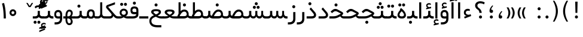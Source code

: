 SplineFontDB: 3.0
FontName: Shabnam
FullName: Shabnam
FamilyName: Shabnam
Weight: Regular
Copyright: Copyright (c) 2003 by Bitstream, Inc. All Rights Reserved.\nDejaVu changes are in public domain\nCopyright (c) 2015 by Saber Rastikerdar. All Rights Reserved.
Version: 0.9.1
ItalicAngle: 0
UnderlinePosition: -100
UnderlineWidth: 100
Ascent: 1536
Descent: 512
InvalidEm: 0
LayerCount: 2
Layer: 0 1 "Back" 1
Layer: 1 1 "Fore" 0
XUID: [1021 502 1027637223 1088244]
UniqueID: 4178541
UseUniqueID: 1
FSType: 0
OS2Version: 1
OS2_WeightWidthSlopeOnly: 0
OS2_UseTypoMetrics: 1
CreationTime: 1431850356
ModificationTime: 1458407615
PfmFamily: 33
TTFWeight: 400
TTFWidth: 5
LineGap: 0
VLineGap: 0
Panose: 2 11 6 3 3 8 4 2 2 4
OS2TypoAscent: 2000
OS2TypoAOffset: 0
OS2TypoDescent: -1000
OS2TypoDOffset: 0
OS2TypoLinegap: 0
OS2WinAscent: 2000
OS2WinAOffset: 0
OS2WinDescent: 1000
OS2WinDOffset: 0
HheadAscent: 2000
HheadAOffset: 0
HheadDescent: -1000
HheadDOffset: 0
OS2SubXSize: 1331
OS2SubYSize: 1433
OS2SubXOff: 0
OS2SubYOff: 286
OS2SupXSize: 1331
OS2SupYSize: 1433
OS2SupXOff: 0
OS2SupYOff: 983
OS2StrikeYSize: 102
OS2StrikeYPos: 530
OS2Vendor: 'PfEd'
OS2CodePages: 600001ff.dfff0000
Lookup: 1 0 0 "'case' Case-Sensitive Forms in Latin lookup 0" { "'case' Case-Sensitive Forms in Latin lookup 0 subtable"  } ['case' ('DFLT' <'dflt' > 'latn' <'CAT ' 'ESP ' 'GAL ' 'dflt' > ) ]
Lookup: 6 1 0 "'ccmp' Glyph Composition/Decomposition lookup 2" { "'ccmp' Glyph Composition/Decomposition lookup 2 subtable"  } ['ccmp' ('arab' <'KUR ' 'SND ' 'URD ' 'dflt' > 'hebr' <'dflt' > 'nko ' <'dflt' > ) ]
Lookup: 6 0 0 "'ccmp' Glyph Composition/Decomposition lookup 3" { "'ccmp' Glyph Composition/Decomposition lookup 3 subtable"  } ['ccmp' ('cyrl' <'MKD ' 'SRB ' 'dflt' > 'grek' <'dflt' > 'latn' <'ISM ' 'KSM ' 'LSM ' 'MOL ' 'NSM ' 'ROM ' 'SKS ' 'SSM ' 'dflt' > ) ]
Lookup: 6 0 0 "'ccmp' Glyph Composition/Decomposition lookup 4" { "'ccmp' Glyph Composition/Decomposition lookup 4 contextual 0"  "'ccmp' Glyph Composition/Decomposition lookup 4 contextual 1"  "'ccmp' Glyph Composition/Decomposition lookup 4 contextual 2"  "'ccmp' Glyph Composition/Decomposition lookup 4 contextual 3"  "'ccmp' Glyph Composition/Decomposition lookup 4 contextual 4"  "'ccmp' Glyph Composition/Decomposition lookup 4 contextual 5"  "'ccmp' Glyph Composition/Decomposition lookup 4 contextual 6"  "'ccmp' Glyph Composition/Decomposition lookup 4 contextual 7"  "'ccmp' Glyph Composition/Decomposition lookup 4 contextual 8"  "'ccmp' Glyph Composition/Decomposition lookup 4 contextual 9"  } ['ccmp' ('DFLT' <'dflt' > 'arab' <'KUR ' 'SND ' 'URD ' 'dflt' > 'armn' <'dflt' > 'brai' <'dflt' > 'cans' <'dflt' > 'cher' <'dflt' > 'cyrl' <'MKD ' 'SRB ' 'dflt' > 'geor' <'dflt' > 'grek' <'dflt' > 'hani' <'dflt' > 'hebr' <'dflt' > 'kana' <'dflt' > 'lao ' <'dflt' > 'latn' <'ISM ' 'KSM ' 'LSM ' 'MOL ' 'NSM ' 'ROM ' 'SKS ' 'SSM ' 'dflt' > 'math' <'dflt' > 'nko ' <'dflt' > 'ogam' <'dflt' > 'runr' <'dflt' > 'tfng' <'dflt' > 'thai' <'dflt' > ) ]
Lookup: 1 0 0 "'locl' Localized Forms in Latin lookup 7" { "'locl' Localized Forms in Latin lookup 7 subtable"  } ['locl' ('latn' <'ISM ' 'KSM ' 'LSM ' 'NSM ' 'SKS ' 'SSM ' > ) ]
Lookup: 1 9 0 "'fina' Terminal Forms in Arabic lookup 9" { "'fina' Terminal Forms in Arabic lookup 9 subtable"  } ['fina' ('arab' <'KUR ' 'SND ' 'URD ' 'dflt' > ) ]
Lookup: 1 9 0 "'medi' Medial Forms in Arabic lookup 11" { "'medi' Medial Forms in Arabic lookup 11 subtable"  } ['medi' ('arab' <'KUR ' 'SND ' 'URD ' 'dflt' > ) ]
Lookup: 1 9 0 "'init' Initial Forms in Arabic lookup 13" { "'init' Initial Forms in Arabic lookup 13 subtable"  } ['init' ('arab' <'KUR ' 'SND ' 'URD ' 'dflt' > ) ]
Lookup: 4 1 1 "'rlig' Required Ligatures in Arabic lookup 14" { "'rlig' Required Ligatures in Arabic lookup 14 subtable"  } ['rlig' ('arab' <'KUR ' 'dflt' > ) ]
Lookup: 4 1 1 "'rlig' Required Ligatures in Arabic lookup 15" { "'rlig' Required Ligatures in Arabic lookup 15 subtable"  } ['rlig' ('arab' <'KUR ' 'SND ' 'URD ' 'dflt' > ) ]
Lookup: 4 9 1 "'rlig' Required Ligatures in Arabic lookup 16" { "'rlig' Required Ligatures in Arabic lookup 16 subtable"  } ['rlig' ('arab' <'KUR ' 'SND ' 'URD ' 'dflt' > ) ]
Lookup: 4 9 1 "'liga' Standard Ligatures in Arabic lookup 17" { "'liga' Standard Ligatures in Arabic lookup 17 subtable"  } ['liga' ('arab' <'KUR ' 'SND ' 'URD ' 'dflt' > ) ]
Lookup: 4 1 1 "'liga' Standard Ligatures in Arabic lookup 19" { "'liga' Standard Ligatures in Arabic lookup 19 subtable"  } ['liga' ('arab' <'KUR ' 'SND ' 'URD ' 'dflt' > ) ]
Lookup: 1 1 0 "Single Substitution lookup 31" { "Single Substitution lookup 31 subtable"  } []
Lookup: 1 0 0 "Single Substitution lookup 32" { "Single Substitution lookup 32 subtable"  } []
Lookup: 1 0 0 "Single Substitution lookup 33" { "Single Substitution lookup 33 subtable"  } []
Lookup: 1 0 0 "Single Substitution lookup 34" { "Single Substitution lookup 34 subtable"  } []
Lookup: 1 0 0 "Single Substitution lookup 35" { "Single Substitution lookup 35 subtable"  } []
Lookup: 1 0 0 "Single Substitution lookup 36" { "Single Substitution lookup 36 subtable"  } []
Lookup: 1 0 0 "Single Substitution lookup 37" { "Single Substitution lookup 37 subtable"  } []
Lookup: 1 0 0 "Single Substitution lookup 38" { "Single Substitution lookup 38 subtable"  } []
Lookup: 1 0 0 "Single Substitution lookup 39" { "Single Substitution lookup 39 subtable"  } []
Lookup: 262 1 0 "'mkmk' Mark to Mark in Arabic lookup 0" { "'mkmk' Mark to Mark in Arabic lookup 0 subtable"  } ['mkmk' ('arab' <'KUR ' 'SND ' 'URD ' 'dflt' > ) ]
Lookup: 262 1 0 "'mkmk' Mark to Mark in Arabic lookup 1" { "'mkmk' Mark to Mark in Arabic lookup 1 subtable"  } ['mkmk' ('arab' <'KUR ' 'SND ' 'URD ' 'dflt' > ) ]
Lookup: 262 0 0 "'mkmk' Mark to Mark in Lao lookup 2" { "'mkmk' Mark to Mark in Lao lookup 2 subtable"  } ['mkmk' ('lao ' <'dflt' > ) ]
Lookup: 262 0 0 "'mkmk' Mark to Mark in Lao lookup 3" { "'mkmk' Mark to Mark in Lao lookup 3 subtable"  } ['mkmk' ('lao ' <'dflt' > ) ]
Lookup: 262 4 0 "'mkmk' Mark to Mark lookup 4" { "'mkmk' Mark to Mark lookup 4 anchor 0"  "'mkmk' Mark to Mark lookup 4 anchor 1"  } ['mkmk' ('cyrl' <'MKD ' 'SRB ' 'dflt' > 'grek' <'dflt' > 'latn' <'ISM ' 'KSM ' 'LSM ' 'MOL ' 'NSM ' 'ROM ' 'SKS ' 'SSM ' 'dflt' > ) ]
Lookup: 261 1 0 "'mark' Mark Positioning lookup 5" { "'mark' Mark Positioning lookup 5 subtable"  } ['mark' ('arab' <'KUR ' 'SND ' 'URD ' 'dflt' > 'hebr' <'dflt' > 'nko ' <'dflt' > ) ]
Lookup: 260 1 0 "'mark' Mark Positioning lookup 6" { "'mark' Mark Positioning lookup 6 subtable"  } ['mark' ('arab' <'KUR ' 'SND ' 'URD ' 'dflt' > 'hebr' <'dflt' > 'nko ' <'dflt' > ) ]
Lookup: 260 1 0 "'mark' Mark Positioning lookup 7" { "'mark' Mark Positioning lookup 7 subtable"  } ['mark' ('arab' <'KUR ' 'SND ' 'URD ' 'dflt' > 'hebr' <'dflt' > 'nko ' <'dflt' > ) ]
Lookup: 261 1 0 "'mark' Mark Positioning lookup 8" { "'mark' Mark Positioning lookup 8 subtable"  } ['mark' ('arab' <'KUR ' 'SND ' 'URD ' 'dflt' > 'hebr' <'dflt' > 'nko ' <'dflt' > ) ]
Lookup: 260 1 0 "'mark' Mark Positioning lookup 9" { "'mark' Mark Positioning lookup 9 subtable"  } ['mark' ('arab' <'KUR ' 'SND ' 'URD ' 'dflt' > 'hebr' <'dflt' > 'nko ' <'dflt' > ) ]
Lookup: 260 0 0 "'mark' Mark Positioning in Lao lookup 10" { "'mark' Mark Positioning in Lao lookup 10 subtable"  } ['mark' ('lao ' <'dflt' > ) ]
Lookup: 260 0 0 "'mark' Mark Positioning in Lao lookup 11" { "'mark' Mark Positioning in Lao lookup 11 subtable"  } ['mark' ('lao ' <'dflt' > ) ]
Lookup: 261 0 0 "'mark' Mark Positioning lookup 12" { "'mark' Mark Positioning lookup 12 subtable"  } ['mark' ('cyrl' <'MKD ' 'SRB ' 'dflt' > 'grek' <'dflt' > 'latn' <'ISM ' 'KSM ' 'LSM ' 'MOL ' 'NSM ' 'ROM ' 'SKS ' 'SSM ' 'dflt' > ) ]
Lookup: 260 4 0 "'mark' Mark Positioning lookup 13" { "'mark' Mark Positioning lookup 13 anchor 0"  "'mark' Mark Positioning lookup 13 anchor 1"  "'mark' Mark Positioning lookup 13 anchor 2"  "'mark' Mark Positioning lookup 13 anchor 3"  "'mark' Mark Positioning lookup 13 anchor 4"  "'mark' Mark Positioning lookup 13 anchor 5"  } ['mark' ('cyrl' <'MKD ' 'SRB ' 'dflt' > 'grek' <'dflt' > 'latn' <'ISM ' 'KSM ' 'LSM ' 'MOL ' 'NSM ' 'ROM ' 'SKS ' 'SSM ' 'dflt' > 'tfng' <'dflt' > ) ]
Lookup: 258 0 0 "'kern' Horizontal Kerning in Latin lookup 14" { "'kern' Horizontal Kerning in Latin lookup 14 subtable"  } ['kern' ('latn' <'ISM ' 'KSM ' 'LSM ' 'MOL ' 'NSM ' 'ROM ' 'SKS ' 'SSM ' 'dflt' > ) ]
Lookup: 258 9 0 "'kern' Horizontal Kerning lookup 15" { "'kern' Horizontal Kerning lookup 15-2" [307,30,2] "'kern' Horizontal Kerning lookup 15-1" [307,30,2] } ['kern' ('DFLT' <'dflt' > 'arab' <'KUR ' 'SND ' 'URD ' 'dflt' > 'armn' <'dflt' > 'brai' <'dflt' > 'cans' <'dflt' > 'cher' <'dflt' > 'cyrl' <'MKD ' 'SRB ' 'dflt' > 'geor' <'dflt' > 'grek' <'dflt' > 'hani' <'dflt' > 'hebr' <'dflt' > 'kana' <'dflt' > 'lao ' <'dflt' > 'latn' <'ISM ' 'KSM ' 'LSM ' 'MOL ' 'NSM ' 'ROM ' 'SKS ' 'SSM ' 'dflt' > 'math' <'dflt' > 'nko ' <'dflt' > 'ogam' <'dflt' > 'runr' <'dflt' > 'tfng' <'dflt' > 'thai' <'dflt' > ) ]
MarkAttachClasses: 5
"MarkClass-1" 307 gravecomb acutecomb uni0302 tildecomb uni0304 uni0305 uni0306 uni0307 uni0308 hookabovecomb uni030A uni030B uni030C uni030D uni030E uni030F uni0310 uni0311 uni0312 uni0313 uni0314 uni0315 uni033D uni033E uni033F uni0340 uni0341 uni0342 uni0343 uni0344 uni0346 uni034A uni034B uni034C uni0351 uni0352 uni0357
"MarkClass-2" 300 uni0316 uni0317 uni0318 uni0319 uni031C uni031D uni031E uni031F uni0320 uni0321 uni0322 dotbelowcomb uni0324 uni0325 uni0326 uni0329 uni032A uni032B uni032C uni032D uni032E uni032F uni0330 uni0331 uni0332 uni0333 uni0339 uni033A uni033B uni033C uni0345 uni0347 uni0348 uni0349 uni034D uni034E uni0353
"MarkClass-3" 7 uni0327
"MarkClass-4" 7 uni0328
DEI: 91125
KernClass2: 53 80 "'kern' Horizontal Kerning in Latin lookup 14 subtable"
 6 hyphen
 1 A
 1 B
 1 C
 12 D Eth Dcaron
 1 F
 8 G Gbreve
 1 H
 1 J
 9 K uniA740
 15 L Lacute Lcaron
 44 O Ograve Oacute Ocircumflex Otilde Odieresis
 1 P
 1 Q
 15 R Racute Rcaron
 17 S Scedilla Scaron
 9 T uniA724
 43 U Ugrave Uacute Ucircumflex Udieresis Uring
 1 V
 1 W
 1 X
 18 Y Yacute Ydieresis
 8 Z Zcaron
 44 e egrave eacute ecircumflex edieresis ecaron
 1 f
 9 k uniA741
 15 n ntilde ncaron
 44 o ograve oacute ocircumflex otilde odieresis
 8 r racute
 1 v
 1 w
 1 x
 18 y yacute ydieresis
 13 guillemotleft
 14 guillemotright
 6 Agrave
 28 Aacute Acircumflex Adieresis
 6 Atilde
 2 AE
 22 Ccedilla Cacute Ccaron
 5 Thorn
 10 germandbls
 3 eth
 14 Amacron Abreve
 7 Aogonek
 6 Dcroat
 4 ldot
 6 rcaron
 6 Tcaron
 7 uni2010
 12 quotedblleft
 12 quotedblbase
 6 hyphen
 6 period
 5 colon
 44 A Agrave Aacute Acircumflex Atilde Adieresis
 1 B
 15 C Cacute Ccaron
 8 D Dcaron
 64 F H K L P R Thorn germandbls Lacute Lcaron Racute Rcaron uniA740
 1 G
 1 J
 44 O Ograve Oacute Ocircumflex Otilde Odieresis
 1 Q
 49 S Sacute Scircumflex Scedilla Scaron Scommaaccent
 8 T Tcaron
 43 U Ugrave Uacute Ucircumflex Udieresis Uring
 1 V
 1 W
 1 X
 18 Y Yacute Ydieresis
 8 Z Zcaron
 8 a aacute
 10 c ccedilla
 3 d q
 15 e eacute ecaron
 1 f
 12 g h m gbreve
 1 i
 1 l
 15 n ntilde ncaron
 8 o oacute
 15 r racute rcaron
 17 s scedilla scaron
 8 t tcaron
 14 u uacute uring
 1 v
 1 w
 1 x
 18 y yacute ydieresis
 13 guillemotleft
 14 guillemotright
 2 AE
 8 Ccedilla
 41 agrave acircumflex atilde adieresis aring
 28 egrave ecircumflex edieresis
 3 eth
 35 ograve ocircumflex otilde odieresis
 28 ugrave ucircumflex udieresis
 22 Amacron Abreve Aogonek
 22 amacron abreve aogonek
 13 cacute ccaron
 68 Ccircumflex Cdotaccent Gcircumflex Gdotaccent Omacron Obreve uni022E
 35 ccircumflex uni01C6 uni021B uni0231
 23 cdotaccent tcommaaccent
 6 dcaron
 6 dcroat
 33 emacron ebreve edotaccent eogonek
 6 Gbreve
 12 Gcommaaccent
 23 iogonek ij rcommaaccent
 28 omacron obreve ohungarumlaut
 13 Ohungarumlaut
 12 Tcommaaccent
 4 Tbar
 43 utilde umacron ubreve uhungarumlaut uogonek
 28 Wcircumflex Wgrave Wdieresis
 28 wcircumflex wacute wdieresis
 18 Ycircumflex Ygrave
 18 ycircumflex ygrave
 15 uni01EA uni01EC
 15 uni01EB uni01ED
 7 uni021A
 7 uni022F
 7 uni0232
 7 uni0233
 6 wgrave
 6 Wacute
 12 quotedblleft
 13 quotedblright
 12 quotedblbase
 0 {} 0 {} 0 {} 0 {} 0 {} 0 {} 0 {} 0 {} 0 {} 0 {} 0 {} 0 {} 0 {} 0 {} 0 {} 0 {} 0 {} 0 {} 0 {} 0 {} 0 {} 0 {} 0 {} 0 {} 0 {} 0 {} 0 {} 0 {} 0 {} 0 {} 0 {} 0 {} 0 {} 0 {} 0 {} 0 {} 0 {} 0 {} 0 {} 0 {} 0 {} 0 {} 0 {} 0 {} 0 {} 0 {} 0 {} 0 {} 0 {} 0 {} 0 {} 0 {} 0 {} 0 {} 0 {} 0 {} 0 {} 0 {} 0 {} 0 {} 0 {} 0 {} 0 {} 0 {} 0 {} 0 {} 0 {} 0 {} 0 {} 0 {} 0 {} 0 {} 0 {} 0 {} 0 {} 0 {} 0 {} 0 {} 0 {} 0 {} 0 {} 0 {} 0 {} 0 {} -96 {} -156 {} 0 {} 0 {} 0 {} 160 {} 244 {} 121 {} 160 {} 0 {} -401 {} 0 {} -255 {} -178 {} -217 {} -516 {} 0 {} 0 {} 0 {} 0 {} 0 {} 0 {} 0 {} 0 {} 0 {} 0 {} 80 {} 0 {} 0 {} 0 {} 0 {} -117 {} 0 {} 0 {} -77 {} 0 {} 0 {} 0 {} 0 {} 0 {} 0 {} 0 {} 80 {} 0 {} -96 {} 0 {} 0 {} 0 {} 0 {} 0 {} 0 {} 0 {} 0 {} 160 {} 0 {} 0 {} 0 {} 0 {} 0 {} 0 {} 0 {} 0 {} 0 {} 0 {} 0 {} 0 {} 0 {} 0 {} 0 {} 0 {} 0 {} 0 {} 0 {} 0 {} 0 {} 0 {} 0 {} -96 {} -77 {} -77 {} 121 {} 0 {} -77 {} 0 {} 0 {} -77 {} 0 {} -77 {} -77 {} 0 {} -340 {} 0 {} -276 {} -237 {} 0 {} -340 {} 0 {} 0 {} -77 {} -77 {} -77 {} -156 {} 0 {} 0 {} 0 {} 0 {} -77 {} 0 {} 0 {} -77 {} 0 {} -255 {} -178 {} 0 {} -295 {} -156 {} 0 {} 0 {} -77 {} 0 {} -77 {} 0 {} -77 {} 0 {} 121 {} 0 {} -77 {} -77 {} -77 {} -77 {} -77 {} -77 {} -77 {} -77 {} 0 {} 0 {} -77 {} -77 {} -340 {} 0 {} 0 {} -237 {} -178 {} -340 {} -295 {} -77 {} -77 {} -340 {} 0 {} -340 {} -295 {} -178 {} -237 {} -564 {} -541 {} 102 {} 0 {} 0 {} 0 {} 0 {} 0 {} 0 {} -77 {} 0 {} 0 {} -77 {} 0 {} -77 {} 0 {} -77 {} 0 {} 0 {} -132 {} -156 {} 0 {} -237 {} 0 {} 0 {} 0 {} 0 {} 0 {} 0 {} 0 {} 0 {} 0 {} 0 {} 0 {} 0 {} 0 {} 0 {} 0 {} 0 {} 0 {} 0 {} 0 {} -132 {} -77 {} 0 {} -77 {} 0 {} 0 {} 0 {} 0 {} 0 {} 0 {} 0 {} 0 {} -77 {} 0 {} 0 {} 0 {} 0 {} 0 {} -77 {} -77 {} 0 {} 0 {} -77 {} 0 {} 0 {} 0 {} -156 {} 0 {} -237 {} 0 {} -77 {} 0 {} 0 {} 0 {} 0 {} 0 {} 0 {} -156 {} -237 {} -237 {} -178 {} 0 {} 0 {} 0 {} 0 {} 0 {} 0 {} 0 {} 0 {} 0 {} 0 {} 0 {} 0 {} 0 {} 0 {} 0 {} 0 {} 0 {} 0 {} 0 {} -77 {} 0 {} 0 {} 0 {} 0 {} 0 {} 0 {} 0 {} 0 {} 0 {} 0 {} 0 {} 0 {} 0 {} 0 {} 0 {} 0 {} 0 {} 0 {} 0 {} -77 {} -77 {} 0 {} 0 {} 0 {} 0 {} 0 {} 0 {} 0 {} 0 {} 0 {} 0 {} 0 {} 0 {} 0 {} 0 {} 0 {} 0 {} 0 {} 0 {} 0 {} 0 {} 0 {} 0 {} 0 {} 0 {} 0 {} 0 {} -77 {} 0 {} 0 {} 0 {} 0 {} 0 {} -77 {} 0 {} 0 {} 0 {} 0 {} 80 {} 0 {} 0 {} 0 {} 0 {} 0 {} -77 {} 0 {} 0 {} 0 {} 0 {} 0 {} 0 {} 0 {} 0 {} 0 {} 0 {} 0 {} -77 {} 0 {} 0 {} -237 {} 0 {} 0 {} 0 {} 0 {} 0 {} 0 {} 0 {} 0 {} 0 {} 0 {} 0 {} 0 {} 0 {} 0 {} 0 {} 0 {} 0 {} 0 {} 0 {} -77 {} -77 {} 0 {} 0 {} 0 {} 0 {} 0 {} 0 {} 0 {} -77 {} 0 {} 0 {} 0 {} 0 {} 0 {} 0 {} 0 {} 0 {} 0 {} 0 {} 0 {} 0 {} 0 {} 0 {} 0 {} 0 {} 0 {} 0 {} -237 {} 0 {} 0 {} 0 {} 0 {} 0 {} -237 {} 0 {} 0 {} 0 {} -96 {} -117 {} -401 {} 0 {} 0 {} -702 {} -340 {} -401 {} 0 {} 0 {} 0 {} 0 {} 0 {} 0 {} 0 {} 0 {} -77 {} -77 {} 0 {} 0 {} 0 {} 0 {} 0 {} 0 {} -401 {} 0 {} 0 {} -237 {} 0 {} 0 {} -319 {} 0 {} 0 {} -156 {} -319 {} 0 {} 0 {} -237 {} 0 {} 0 {} 0 {} -401 {} 0 {} 0 {} 0 {} 0 {} -401 {} -237 {} 0 {} -156 {} -237 {} -401 {} -401 {} 0 {} 0 {} 0 {} 0 {} 0 {} 0 {} -237 {} 0 {} 0 {} -319 {} -156 {} 0 {} -77 {} -77 {} -237 {} 0 {} 0 {} 0 {} -401 {} 0 {} -156 {} -77 {} -156 {} 0 {} -401 {} 0 {} 0 {} -96 {} 0 {} -801 {} 0 {} 0 {} 0 {} 0 {} 0 {} 0 {} 0 {} 0 {} 0 {} 0 {} 0 {} 0 {} 0 {} 0 {} -156 {} 0 {} 0 {} 0 {} 0 {} -217 {} 0 {} 0 {} 0 {} 0 {} 0 {} 0 {} 0 {} 0 {} 0 {} 0 {} 0 {} 0 {} 0 {} 0 {} 0 {} 0 {} 0 {} 0 {} 0 {} -77 {} -77 {} 0 {} 0 {} 0 {} 0 {} 0 {} 0 {} 0 {} 0 {} 0 {} 0 {} 0 {} 0 {} 0 {} 0 {} 0 {} 0 {} 0 {} 0 {} 0 {} 0 {} 0 {} 0 {} 0 {} 0 {} 0 {} 0 {} 0 {} 0 {} 0 {} 0 {} 0 {} 0 {} 0 {} 0 {} 0 {} 0 {} -96 {} -96 {} -117 {} 0 {} 0 {} -77 {} 0 {} 0 {} 0 {} 0 {} 0 {} 0 {} 0 {} 0 {} 0 {} 0 {} 0 {} 0 {} 0 {} 0 {} 0 {} 0 {} 0 {} 0 {} 0 {} 0 {} 0 {} 0 {} 0 {} 0 {} 0 {} 0 {} 0 {} 0 {} 0 {} 0 {} 0 {} 0 {} 0 {} 0 {} 0 {} 0 {} 0 {} 0 {} 0 {} 0 {} 0 {} 0 {} 0 {} 0 {} 0 {} 0 {} 0 {} 0 {} 0 {} 0 {} 0 {} 0 {} 0 {} 0 {} 0 {} 0 {} 0 {} 0 {} 0 {} 0 {} 0 {} 0 {} 0 {} 0 {} 0 {} 0 {} 0 {} 0 {} 0 {} 0 {} 0 {} 0 {} 0 {} 0 {} -156 {} -132 {} -156 {} 0 {} -156 {} 0 {} 0 {} -77 {} 0 {} 0 {} 0 {} 0 {} 0 {} 0 {} 0 {} 0 {} 0 {} 0 {} 0 {} 0 {} 0 {} 0 {} 0 {} 0 {} 0 {} 0 {} 0 {} 0 {} 0 {} 0 {} 0 {} 0 {} 0 {} 0 {} 0 {} 0 {} 0 {} 0 {} 0 {} 0 {} 0 {} 0 {} -77 {} -77 {} 0 {} 0 {} 0 {} 0 {} 0 {} 0 {} 0 {} 0 {} 0 {} 0 {} 0 {} 0 {} 0 {} 0 {} 0 {} 0 {} 0 {} 0 {} 0 {} 0 {} 0 {} 0 {} 0 {} 0 {} 0 {} 0 {} 0 {} 0 {} 0 {} 0 {} 0 {} 0 {} 0 {} 0 {} 0 {} 0 {} -156 {} -132 {} -237 {} 0 {} -459 {} 0 {} 0 {} -77 {} 0 {} -237 {} 0 {} 0 {} 0 {} 0 {} -237 {} 0 {} 0 {} -340 {} -117 {} 0 {} -156 {} 0 {} -156 {} 0 {} -77 {} 0 {} 0 {} -217 {} 0 {} 0 {} 0 {} 0 {} 0 {} -217 {} 0 {} 0 {} 0 {} -217 {} 0 {} 0 {} 0 {} -319 {} -276 {} 0 {} 0 {} -237 {} -77 {} -217 {} 0 {} -217 {} -217 {} 0 {} 0 {} 0 {} 0 {} 0 {} 0 {} 0 {} 0 {} 0 {} 0 {} 0 {} 0 {} 0 {} 0 {} 0 {} 0 {} 0 {} 0 {} 0 {} 0 {} 0 {} 0 {} 0 {} 0 {} 0 {} 0 {} 0 {} 0 {} 0 {} -132 {} -132 {} 0 {} 0 {} -77 {} 0 {} 0 {} 102 {} 0 {} 0 {} 0 {} 0 {} 0 {} 0 {} -156 {} 0 {} 0 {} -599 {} -217 {} -479 {} -401 {} 0 {} -579 {} 0 {} 0 {} 0 {} 0 {} -77 {} 0 {} 0 {} 0 {} 0 {} 0 {} -77 {} 0 {} 0 {} 0 {} -77 {} 0 {} 0 {} 0 {} -401 {} 0 {} 0 {} 0 {} 0 {} 0 {} -77 {} 0 {} -77 {} -77 {} 0 {} 0 {} 0 {} 0 {} 0 {} 0 {} 0 {} 0 {} 0 {} 0 {} 0 {} 0 {} 0 {} 0 {} 0 {} 0 {} 0 {} 0 {} 0 {} 0 {} 0 {} 0 {} 0 {} 0 {} 0 {} 0 {} 0 {} 0 {} 0 {} -885 {} -1146 {} 0 {} 0 {} 121 {} -178 {} -77 {} -77 {} 0 {} 0 {} 0 {} 0 {} 0 {} 0 {} 0 {} 0 {} 0 {} 0 {} 0 {} -77 {} 0 {} -276 {} -237 {} 0 {} 0 {} 0 {} 0 {} 0 {} 0 {} 0 {} 0 {} 0 {} 0 {} 0 {} 0 {} 0 {} 0 {} 0 {} 0 {} 0 {} 0 {} 0 {} -77 {} 0 {} 0 {} 0 {} 0 {} 0 {} 0 {} 0 {} 0 {} 0 {} 0 {} 0 {} 0 {} 0 {} 0 {} 0 {} 0 {} 0 {} 0 {} 0 {} 0 {} 0 {} 0 {} 0 {} 0 {} 0 {} 0 {} 0 {} 0 {} 0 {} 0 {} 0 {} 0 {} 0 {} 0 {} 0 {} 0 {} 0 {} -96 {} -77 {} -401 {} 0 {} -96 {} -683 {} 0 {} -276 {} 0 {} 0 {} 0 {} 0 {} 0 {} 0 {} 0 {} 0 {} 0 {} 0 {} 0 {} 0 {} 0 {} 0 {} -96 {} 0 {} -196 {} 0 {} 0 {} -156 {} 0 {} 0 {} -96 {} 0 {} -77 {} -156 {} -77 {} -77 {} 0 {} -77 {} 0 {} 0 {} 0 {} 0 {} -77 {} 0 {} 0 {} 0 {} -196 {} -156 {} 0 {} -156 {} -77 {} 0 {} 0 {} 0 {} 0 {} 0 {} 0 {} 0 {} 0 {} 0 {} 0 {} 0 {} 0 {} 0 {} 0 {} 0 {} 0 {} 0 {} 0 {} 0 {} 0 {} 0 {} 0 {} 0 {} 0 {} 0 {} 0 {} 0 {} 0 {} 0 {} 80 {} 80 {} -702 {} 0 {} 121 {} 0 {} 0 {} 0 {} 0 {} 0 {} 0 {} 0 {} 0 {} 0 {} 0 {} 0 {} 0 {} 0 {} 0 {} 0 {} 0 {} 0 {} 0 {} 0 {} 0 {} 0 {} 0 {} 0 {} 0 {} 0 {} 0 {} 0 {} 0 {} 0 {} 0 {} 0 {} 0 {} 0 {} 0 {} 0 {} 0 {} 0 {} 0 {} 0 {} 0 {} 0 {} 0 {} 0 {} 0 {} 0 {} 0 {} 0 {} 0 {} 0 {} 0 {} 0 {} 0 {} 0 {} 0 {} 0 {} 0 {} 0 {} 0 {} 0 {} 0 {} 0 {} 0 {} 0 {} 0 {} 0 {} 0 {} 0 {} 0 {} 0 {} 0 {} 0 {} 0 {} 0 {} 0 {} 0 {} -96 {} -77 {} -276 {} 0 {} -178 {} -156 {} -132 {} -178 {} 0 {} -217 {} 0 {} 0 {} 0 {} 0 {} 0 {} 0 {} 0 {} -319 {} 0 {} -237 {} -178 {} 0 {} -276 {} 0 {} -96 {} 0 {} 0 {} -196 {} 0 {} 0 {} 0 {} 0 {} 0 {} -196 {} 0 {} 0 {} 0 {} -196 {} 0 {} 0 {} 0 {} -237 {} -237 {} -77 {} 0 {} -217 {} -96 {} -196 {} 0 {} -196 {} -196 {} 0 {} 0 {} 0 {} 0 {} 0 {} 0 {} 0 {} 0 {} 0 {} 0 {} 0 {} 0 {} 0 {} 0 {} 0 {} 0 {} 0 {} 0 {} 0 {} 0 {} 0 {} 0 {} 0 {} 0 {} 0 {} 0 {} 0 {} 0 {} 0 {} -319 {} -276 {} -77 {} 0 {} 0 {} 0 {} 0 {} 80 {} 0 {} 0 {} 0 {} 0 {} 0 {} 0 {} 0 {} 0 {} 0 {} 0 {} 0 {} 0 {} 0 {} 0 {} 0 {} 0 {} 0 {} 0 {} 0 {} 0 {} 0 {} 0 {} 0 {} 0 {} 0 {} 0 {} 0 {} 0 {} 0 {} 0 {} 0 {} 0 {} 0 {} 0 {} 0 {} 0 {} 0 {} 0 {} 0 {} 0 {} 0 {} 0 {} 0 {} 0 {} 0 {} 0 {} 0 {} 0 {} 0 {} 0 {} 0 {} 0 {} 0 {} 0 {} 0 {} 0 {} 0 {} 0 {} 0 {} 0 {} 0 {} 0 {} 0 {} 0 {} 0 {} 0 {} 0 {} 0 {} 0 {} 0 {} 0 {} 0 {} 0 {} 0 {} 0 {} 0 {} -401 {} -516 {} -479 {} -340 {} 0 {} -255 {} 0 {} 0 {} 0 {} 0 {} 0 {} 0 {} 0 {} -77 {} 0 {} 0 {} 0 {} 0 {} 0 {} 0 {} -724 {} -742 {} 0 {} -742 {} 0 {} 0 {} -132 {} 0 {} 0 {} -742 {} -641 {} -724 {} 0 {} -664 {} 0 {} -724 {} 0 {} -683 {} -401 {} -237 {} 0 {} -255 {} -509 {} -613 {} 0 {} -570 {} -597 {} 0 {} 0 {} -742 {} 0 {} 0 {} 0 {} 0 {} 0 {} 0 {} 0 {} 0 {} 0 {} 0 {} 0 {} 0 {} 0 {} 0 {} 0 {} 0 {} 0 {} 0 {} 0 {} 0 {} 0 {} 0 {} 0 {} 0 {} 0 {} 0 {} 0 {} -96 {} -564 {} 0 {} 0 {} 0 {} 0 {} 0 {} 0 {} 0 {} 0 {} 0 {} 0 {} 0 {} 0 {} 0 {} 0 {} 0 {} 0 {} 0 {} 0 {} 0 {} 0 {} -77 {} 0 {} 0 {} 0 {} 0 {} 0 {} 0 {} 0 {} 0 {} 0 {} 0 {} 0 {} 0 {} 0 {} 0 {} 0 {} 0 {} 0 {} 0 {} 0 {} 0 {} 0 {} 0 {} 0 {} 0 {} 0 {} 0 {} 0 {} 0 {} 0 {} 0 {} 0 {} 0 {} 0 {} 0 {} 0 {} 0 {} 0 {} 0 {} 0 {} 0 {} 0 {} 0 {} 0 {} 0 {} 0 {} 0 {} 0 {} 0 {} 0 {} 0 {} 0 {} 0 {} 0 {} 0 {} 0 {} 0 {} 0 {} 0 {} 0 {} 0 {} -255 {} -564 {} -356 {} -276 {} 0 {} 0 {} 0 {} 0 {} 0 {} 0 {} -77 {} 0 {} 0 {} 0 {} 0 {} 0 {} 0 {} 0 {} 0 {} 0 {} -340 {} 0 {} 0 {} -340 {} 0 {} 0 {} -96 {} 0 {} 0 {} -340 {} 0 {} 0 {} 0 {} -295 {} 0 {} 0 {} 0 {} -117 {} -379 {} -237 {} 0 {} 0 {} -340 {} -340 {} 0 {} -340 {} -295 {} 0 {} 0 {} 0 {} 0 {} 0 {} 0 {} 0 {} 0 {} 0 {} 0 {} 0 {} 0 {} 0 {} 0 {} 0 {} 0 {} 0 {} 0 {} 0 {} 0 {} 0 {} 0 {} 0 {} 0 {} 0 {} 0 {} 0 {} 0 {} 0 {} 0 {} 0 {} -599 {} 0 {} -178 {} -502 {} -255 {} -237 {} 0 {} 0 {} 0 {} 0 {} 0 {} 0 {} 0 {} 0 {} 0 {} 0 {} 0 {} 0 {} 0 {} 0 {} 0 {} 0 {} -276 {} 0 {} 0 {} -255 {} 0 {} 0 {} -96 {} 0 {} 0 {} -255 {} -196 {} 0 {} 0 {} -156 {} 0 {} 0 {} 0 {} -77 {} -237 {} -77 {} 0 {} 0 {} -276 {} -255 {} 0 {} -255 {} -156 {} 0 {} 0 {} 0 {} 0 {} 0 {} 0 {} 0 {} 0 {} 0 {} 0 {} 0 {} 0 {} 0 {} 0 {} 0 {} 0 {} 0 {} 0 {} 0 {} 0 {} 0 {} 0 {} 0 {} 0 {} 0 {} 0 {} 0 {} 0 {} 0 {} -77 {} 0 {} -564 {} 0 {} -217 {} 0 {} 0 {} 0 {} 0 {} -319 {} 0 {} 0 {} 0 {} 0 {} -276 {} 0 {} 0 {} -77 {} 0 {} 0 {} 0 {} 0 {} 0 {} 0 {} 0 {} 0 {} 0 {} -196 {} 0 {} 0 {} 0 {} 0 {} 0 {} 0 {} 0 {} 0 {} 0 {} 0 {} 0 {} 0 {} 0 {} 0 {} -237 {} 0 {} 0 {} -319 {} 0 {} -196 {} 0 {} 0 {} 0 {} 0 {} 0 {} 0 {} 0 {} 0 {} 0 {} 0 {} 0 {} 0 {} 0 {} 0 {} 0 {} 0 {} 0 {} 0 {} 0 {} 0 {} 0 {} 0 {} 0 {} 0 {} 0 {} 0 {} 0 {} 0 {} 0 {} 0 {} 0 {} 0 {} -340 {} -178 {} -96 {} 0 {} -516 {} -885 {} -579 {} -340 {} 0 {} -237 {} 0 {} 0 {} 0 {} 0 {} -237 {} 0 {} 0 {} 0 {} 0 {} 0 {} 0 {} 0 {} 0 {} 0 {} -599 {} 0 {} 0 {} -579 {} 0 {} 0 {} -156 {} 0 {} 0 {} -579 {} 0 {} 0 {} 0 {} -502 {} 0 {} 0 {} 0 {} 0 {} -479 {} -319 {} 0 {} -237 {} -599 {} -579 {} 0 {} -579 {} -502 {} 0 {} 0 {} 0 {} 0 {} 0 {} 0 {} 0 {} 0 {} 0 {} 0 {} 0 {} 0 {} 0 {} 0 {} 0 {} 0 {} 0 {} 0 {} 0 {} 0 {} 0 {} 0 {} 0 {} 0 {} 0 {} 0 {} 0 {} 0 {} 0 {} -237 {} -77 {} -564 {} 0 {} -77 {} 0 {} 0 {} 0 {} 0 {} 0 {} 0 {} 0 {} 0 {} 0 {} 0 {} 0 {} 0 {} 0 {} 0 {} 0 {} 0 {} 0 {} 0 {} 0 {} 0 {} 0 {} 0 {} 0 {} 0 {} 0 {} 0 {} 0 {} 0 {} 0 {} 0 {} 0 {} 0 {} 0 {} 0 {} 0 {} 0 {} 0 {} 0 {} 0 {} 0 {} 0 {} 0 {} 0 {} 0 {} 0 {} 0 {} 0 {} 0 {} 0 {} 0 {} 0 {} 0 {} 0 {} 0 {} 0 {} 0 {} 0 {} 0 {} 0 {} 0 {} 0 {} 0 {} 0 {} 0 {} 0 {} 0 {} 0 {} 0 {} 0 {} 0 {} 0 {} 0 {} 0 {} 0 {} 0 {} -77 {} -77 {} -77 {} 0 {} 0 {} 0 {} 0 {} 0 {} 0 {} 0 {} 0 {} 0 {} 0 {} 0 {} 0 {} 0 {} 0 {} 0 {} 0 {} 0 {} 0 {} 0 {} 0 {} 0 {} 0 {} 0 {} 0 {} 0 {} 0 {} 0 {} 0 {} 0 {} 0 {} 0 {} 0 {} 0 {} 0 {} 0 {} 0 {} 0 {} -77 {} 0 {} 0 {} 0 {} 0 {} 0 {} 0 {} 0 {} 0 {} 0 {} 0 {} 0 {} 0 {} 0 {} 0 {} 0 {} 0 {} 0 {} 0 {} 0 {} 0 {} 0 {} 0 {} 0 {} 0 {} 0 {} 0 {} 0 {} 0 {} 0 {} 0 {} 0 {} 0 {} 0 {} 0 {} 0 {} 0 {} 0 {} 0 {} 0 {} 0 {} 0 {} 0 {} 0 {} -237 {} -319 {} -156 {} 0 {} 0 {} 0 {} 0 {} 0 {} 0 {} 0 {} 0 {} 0 {} 0 {} 0 {} 0 {} 0 {} 0 {} 0 {} 0 {} 0 {} 0 {} 0 {} 0 {} 0 {} 0 {} 0 {} 0 {} 0 {} 0 {} 0 {} 0 {} 0 {} -77 {} 0 {} 0 {} -77 {} 0 {} -77 {} -156 {} -77 {} 0 {} 0 {} 0 {} 0 {} 0 {} 0 {} 0 {} 0 {} 0 {} 0 {} 0 {} 0 {} 0 {} 0 {} 0 {} 0 {} 0 {} 0 {} 0 {} 0 {} 0 {} 0 {} 0 {} 0 {} 0 {} 0 {} 0 {} 0 {} 0 {} 0 {} 0 {} 0 {} 0 {} 0 {} 0 {} 0 {} 140 {} 0 {} -502 {} 0 {} 0 {} 0 {} 0 {} 0 {} 0 {} 0 {} 0 {} 0 {} 0 {} 0 {} 0 {} 0 {} 0 {} 0 {} 0 {} 0 {} 0 {} 0 {} 0 {} 0 {} -77 {} 0 {} 0 {} -156 {} 0 {} 0 {} 0 {} 0 {} 0 {} -156 {} 0 {} 0 {} 0 {} -132 {} 0 {} 0 {} 0 {} -156 {} 0 {} 0 {} 0 {} 0 {} -77 {} -156 {} 0 {} -156 {} -132 {} 0 {} 0 {} 0 {} 0 {} 0 {} 0 {} 0 {} 0 {} 0 {} 0 {} 0 {} 0 {} 0 {} 0 {} 0 {} 0 {} 0 {} 0 {} 0 {} 0 {} 0 {} 0 {} 0 {} 0 {} 0 {} 0 {} 0 {} 0 {} 0 {} 0 {} 0 {} 0 {} 0 {} 0 {} 0 {} 0 {} 0 {} 0 {} 0 {} 0 {} 0 {} 0 {} 0 {} 0 {} 0 {} 0 {} 0 {} 0 {} 0 {} 0 {} 0 {} 0 {} 0 {} 0 {} 0 {} 0 {} 0 {} 0 {} 0 {} 0 {} 0 {} 0 {} 0 {} 0 {} 0 {} 0 {} 0 {} 0 {} 0 {} 0 {} 0 {} 0 {} 0 {} 0 {} 0 {} 0 {} 0 {} 0 {} 0 {} 0 {} 0 {} 0 {} 0 {} 0 {} 0 {} 0 {} 0 {} 0 {} 0 {} 0 {} 0 {} 0 {} 0 {} 0 {} 0 {} 0 {} 0 {} 0 {} 0 {} 0 {} 0 {} 0 {} 0 {} 0 {} 0 {} 0 {} 0 {} 0 {} 0 {} -319 {} -237 {} -196 {} 0 {} 80 {} -77 {} 0 {} 0 {} 0 {} 0 {} 0 {} 0 {} 0 {} 0 {} 0 {} 0 {} 0 {} 0 {} 0 {} 0 {} 0 {} 0 {} 0 {} 0 {} 0 {} 0 {} 0 {} 0 {} 0 {} 0 {} 0 {} 0 {} 0 {} 0 {} 0 {} 0 {} 0 {} 0 {} 0 {} 0 {} -132 {} 0 {} 0 {} 0 {} 0 {} 0 {} 0 {} 0 {} 0 {} 0 {} 0 {} 0 {} 0 {} 0 {} 0 {} 0 {} 0 {} 0 {} 0 {} 0 {} 0 {} 0 {} 0 {} 0 {} 0 {} 0 {} 0 {} 0 {} 0 {} 0 {} 0 {} 0 {} 0 {} 0 {} 0 {} 0 {} 0 {} 0 {} 0 {} 0 {} -319 {} -156 {} -276 {} 0 {} -276 {} -401 {} -77 {} 0 {} 0 {} 0 {} 0 {} 0 {} 0 {} 0 {} 0 {} 0 {} 0 {} 0 {} 0 {} 0 {} 0 {} 0 {} 0 {} 0 {} 0 {} -96 {} -77 {} -96 {} 0 {} -77 {} 0 {} 0 {} -77 {} -96 {} -77 {} 0 {} 0 {} 0 {} 0 {} 0 {} -117 {} 0 {} -156 {} 0 {} 0 {} 0 {} 0 {} -96 {} 0 {} -96 {} 0 {} 0 {} 0 {} -96 {} 0 {} 0 {} 0 {} 153 {} 0 {} 0 {} 0 {} 0 {} 0 {} 0 {} 0 {} 0 {} 0 {} 0 {} 0 {} 0 {} 0 {} 0 {} 0 {} 0 {} 0 {} 0 {} 0 {} 0 {} 0 {} 0 {} 0 {} 183 {} -664 {} 0 {} -117 {} -340 {} -237 {} 0 {} 0 {} 0 {} 0 {} 0 {} 0 {} 0 {} 0 {} 0 {} 0 {} 0 {} 0 {} 0 {} 0 {} 0 {} 0 {} 0 {} 0 {} 0 {} 0 {} 0 {} 0 {} 0 {} 0 {} 0 {} 0 {} 0 {} 0 {} 0 {} 0 {} 0 {} 0 {} 0 {} 0 {} 0 {} -77 {} -77 {} 0 {} 0 {} 0 {} 0 {} 0 {} 0 {} 0 {} 0 {} 0 {} 0 {} 0 {} 0 {} 0 {} 0 {} 0 {} 0 {} 0 {} 0 {} 0 {} 0 {} 0 {} 0 {} 0 {} 0 {} 0 {} 0 {} 0 {} 0 {} 0 {} 0 {} 0 {} 0 {} 0 {} 0 {} 0 {} 0 {} 0 {} -77 {} -579 {} 0 {} 0 {} -401 {} -237 {} 0 {} 0 {} 0 {} 0 {} 0 {} 0 {} 0 {} 0 {} 0 {} 0 {} 0 {} 0 {} 0 {} 0 {} 0 {} 0 {} 0 {} 0 {} 0 {} 0 {} 0 {} 0 {} 0 {} 0 {} 0 {} 0 {} 0 {} 0 {} 0 {} 0 {} 0 {} 0 {} 0 {} 0 {} 0 {} -77 {} -77 {} 0 {} 0 {} 0 {} 0 {} 0 {} 0 {} 0 {} 0 {} 0 {} 0 {} 0 {} 0 {} 0 {} 0 {} 0 {} 0 {} 0 {} 0 {} 0 {} 0 {} 0 {} 0 {} 0 {} 0 {} 0 {} 0 {} 0 {} 0 {} 0 {} 0 {} 0 {} 0 {} 0 {} 0 {} 0 {} 0 {} 0 {} 0 {} -459 {} 0 {} 0 {} 0 {} 0 {} 0 {} 0 {} 0 {} 0 {} 0 {} 0 {} 0 {} 0 {} 0 {} 0 {} 0 {} 0 {} 0 {} 0 {} 0 {} 0 {} 0 {} 0 {} -77 {} 0 {} -132 {} 0 {} 0 {} 0 {} 0 {} 0 {} -132 {} 0 {} 0 {} 0 {} 0 {} 0 {} 0 {} 0 {} 0 {} 0 {} 0 {} 0 {} 0 {} 0 {} -132 {} 0 {} -132 {} 0 {} 0 {} 0 {} -77 {} 0 {} 0 {} 0 {} 0 {} 0 {} 0 {} 0 {} 0 {} 0 {} 0 {} 0 {} 0 {} 0 {} 0 {} 0 {} 0 {} 0 {} 0 {} 0 {} 0 {} 0 {} 0 {} 0 {} 0 {} 0 {} 0 {} 0 {} 0 {} 0 {} 0 {} -77 {} -621 {} -319 {} 0 {} 0 {} 0 {} 0 {} 0 {} 0 {} 0 {} 0 {} 0 {} 0 {} 0 {} 0 {} 0 {} 0 {} 0 {} 0 {} 0 {} 0 {} 0 {} 0 {} 0 {} 0 {} 0 {} 0 {} 0 {} 0 {} 0 {} 0 {} 0 {} 0 {} 0 {} 0 {} 0 {} 0 {} 0 {} -77 {} -77 {} 0 {} 0 {} 0 {} 0 {} 0 {} 0 {} 0 {} 0 {} 0 {} 0 {} 0 {} 0 {} 0 {} 0 {} 0 {} 0 {} 0 {} 0 {} 0 {} 0 {} 0 {} 0 {} 0 {} 0 {} 0 {} 0 {} 0 {} 0 {} 0 {} 0 {} 0 {} 0 {} 0 {} 0 {} 0 {} 0 {} 0 {} 0 {} -641 {} 0 {} 0 {} 0 {} 0 {} 0 {} -77 {} -77 {} -77 {} 0 {} -77 {} -77 {} 0 {} 0 {} 0 {} -237 {} 0 {} -237 {} -77 {} 0 {} -319 {} 0 {} 0 {} 0 {} 0 {} 0 {} 0 {} 0 {} 0 {} 0 {} 0 {} 0 {} 0 {} 0 {} 0 {} 0 {} -77 {} -77 {} 0 {} -77 {} 0 {} 0 {} 321 {} -77 {} 0 {} 0 {} 0 {} 0 {} 0 {} 0 {} 0 {} 0 {} 0 {} 0 {} 0 {} 0 {} 0 {} 0 {} -77 {} 0 {} 0 {} 0 {} 0 {} 0 {} 0 {} 0 {} 0 {} 0 {} 0 {} 0 {} 0 {} 0 {} 0 {} 0 {} 0 {} 0 {} 0 {} 0 {} 0 {} 0 {} 0 {} 0 {} 0 {} 0 {} 0 {} -156 {} -156 {} -77 {} -77 {} 0 {} 0 {} -77 {} -77 {} 0 {} 0 {} -401 {} 0 {} -379 {} -237 {} -237 {} -479 {} 0 {} 0 {} 0 {} 0 {} 0 {} 0 {} 0 {} 0 {} 0 {} 0 {} 0 {} 0 {} 0 {} 0 {} 0 {} -77 {} -77 {} 0 {} -77 {} 0 {} 0 {} 0 {} -77 {} 0 {} 0 {} 0 {} 0 {} 0 {} 0 {} 0 {} 0 {} 0 {} 0 {} 0 {} 0 {} 0 {} 0 {} 0 {} 0 {} 0 {} 0 {} 0 {} 0 {} 0 {} 0 {} 0 {} 0 {} 0 {} 0 {} 0 {} 0 {} 0 {} 0 {} 0 {} 0 {} 0 {} 0 {} 0 {} 0 {} 0 {} 0 {} -96 {} -77 {} -77 {} 121 {} 0 {} -77 {} 0 {} 0 {} -77 {} 0 {} -77 {} -77 {} 0 {} -340 {} 0 {} -276 {} -237 {} 0 {} -340 {} 0 {} 0 {} -77 {} -77 {} -77 {} -156 {} 0 {} 0 {} 0 {} 0 {} -77 {} 0 {} 0 {} -77 {} 0 {} -255 {} -178 {} 0 {} -295 {} -156 {} 0 {} 0 {} -77 {} 0 {} -77 {} 0 {} -77 {} 0 {} 121 {} 0 {} -77 {} -77 {} 0 {} -77 {} -77 {} 0 {} -77 {} -77 {} 0 {} 0 {} -77 {} -77 {} -340 {} 0 {} 0 {} -237 {} -178 {} -340 {} -295 {} 0 {} 0 {} 0 {} -77 {} 0 {} 0 {} 0 {} 0 {} -564 {} -541 {} 102 {} 0 {} -96 {} -77 {} -77 {} 121 {} 0 {} -77 {} 0 {} 0 {} -77 {} 0 {} -77 {} -77 {} 0 {} -340 {} 0 {} -276 {} -237 {} 0 {} -340 {} 0 {} 0 {} -77 {} -77 {} -77 {} -156 {} 0 {} 0 {} 0 {} 0 {} -77 {} 0 {} 0 {} -77 {} 0 {} -255 {} -178 {} 0 {} -295 {} -156 {} 0 {} 0 {} -77 {} 0 {} -77 {} 0 {} -77 {} 0 {} 121 {} 0 {} -77 {} -77 {} 0 {} -77 {} -77 {} 0 {} -77 {} -77 {} 0 {} 0 {} -77 {} -77 {} -340 {} 0 {} 0 {} -237 {} -178 {} -340 {} -295 {} 0 {} 0 {} 0 {} -77 {} 0 {} 0 {} 0 {} -237 {} -564 {} -541 {} 102 {} 0 {} -96 {} -77 {} -77 {} 121 {} 0 {} -77 {} 0 {} 0 {} -77 {} 0 {} -77 {} -77 {} 0 {} -340 {} 0 {} -276 {} -237 {} 0 {} -340 {} 0 {} 0 {} -77 {} -77 {} -77 {} -156 {} 0 {} 0 {} 0 {} 0 {} -77 {} 0 {} 0 {} -77 {} 0 {} -255 {} -178 {} 0 {} -295 {} -156 {} 0 {} 0 {} -77 {} 0 {} -77 {} 0 {} -77 {} 0 {} 121 {} 0 {} -77 {} -77 {} 0 {} -77 {} -77 {} 0 {} -77 {} -77 {} 0 {} 0 {} -77 {} -77 {} -340 {} 0 {} 0 {} -237 {} -178 {} -340 {} -295 {} 0 {} 0 {} 0 {} 0 {} 0 {} 0 {} 0 {} -237 {} -564 {} -541 {} 102 {} 0 {} 0 {} 0 {} 0 {} 0 {} 0 {} 0 {} 0 {} 0 {} 0 {} 0 {} 0 {} 0 {} 0 {} 0 {} 0 {} 0 {} 0 {} 0 {} 0 {} 0 {} 0 {} 0 {} 0 {} 0 {} 0 {} 0 {} 0 {} 0 {} 0 {} 0 {} 0 {} 0 {} 0 {} 0 {} 0 {} 0 {} 0 {} 0 {} 0 {} 0 {} 0 {} 0 {} 0 {} 0 {} 0 {} 0 {} 0 {} 0 {} 0 {} 0 {} 0 {} 0 {} 0 {} 0 {} 0 {} 0 {} 0 {} 0 {} 0 {} 0 {} 0 {} 0 {} 0 {} 0 {} 0 {} 0 {} 0 {} 0 {} 0 {} 0 {} 0 {} 0 {} 0 {} 0 {} 0 {} 0 {} -178 {} -196 {} -237 {} 0 {} 0 {} 0 {} 0 {} 0 {} 0 {} 0 {} 0 {} 0 {} 0 {} 0 {} 0 {} 0 {} 0 {} 0 {} 0 {} 0 {} 0 {} 0 {} -77 {} 0 {} 0 {} 0 {} 0 {} 0 {} 0 {} 0 {} 0 {} 0 {} 0 {} 0 {} 0 {} 0 {} 0 {} 0 {} 0 {} 0 {} 0 {} 0 {} -77 {} -77 {} 0 {} 0 {} 0 {} 0 {} 0 {} 0 {} 0 {} 0 {} 0 {} 0 {} 0 {} 0 {} 0 {} 0 {} 0 {} 0 {} 0 {} 0 {} 0 {} 0 {} 0 {} 0 {} 0 {} 0 {} 0 {} 0 {} 0 {} 0 {} 0 {} 0 {} 0 {} 0 {} 0 {} 0 {} 0 {} 0 {} 0 {} 80 {} 0 {} 0 {} 0 {} -319 {} -156 {} 0 {} 0 {} 0 {} 0 {} 0 {} 0 {} 0 {} 0 {} 0 {} 0 {} 0 {} 0 {} 0 {} 0 {} 0 {} 0 {} 0 {} 0 {} 0 {} 0 {} 0 {} 0 {} 0 {} 0 {} 0 {} 0 {} 0 {} 0 {} 0 {} 0 {} 0 {} 0 {} 0 {} 0 {} 0 {} 0 {} 0 {} 0 {} 0 {} 0 {} 0 {} 0 {} 0 {} 0 {} 0 {} 0 {} 0 {} 0 {} 0 {} 0 {} 0 {} 0 {} 0 {} 0 {} 0 {} 0 {} 0 {} 0 {} 0 {} 0 {} 0 {} 0 {} 0 {} 0 {} 0 {} 0 {} 0 {} 0 {} 0 {} 0 {} 0 {} 0 {} 0 {} -77 {} 0 {} -401 {} 0 {} 80 {} 0 {} 0 {} 0 {} 0 {} 0 {} 0 {} 0 {} 0 {} 0 {} 0 {} 0 {} 0 {} 0 {} 0 {} 0 {} 0 {} 0 {} 0 {} 0 {} 0 {} 0 {} 0 {} 0 {} 0 {} 0 {} 0 {} 0 {} 0 {} 0 {} 0 {} 0 {} 0 {} 0 {} 0 {} 0 {} 0 {} 0 {} 0 {} 0 {} 0 {} 0 {} 0 {} 0 {} 0 {} 0 {} 0 {} 0 {} 0 {} 0 {} 0 {} 0 {} 0 {} 0 {} 0 {} 0 {} 0 {} 0 {} 0 {} 0 {} 0 {} 0 {} 0 {} 0 {} 0 {} 0 {} 0 {} 0 {} 0 {} 0 {} 0 {} 0 {} 0 {} 0 {} 0 {} 0 {} -237 {} -237 {} -178 {} 0 {} 0 {} 0 {} 0 {} 0 {} 0 {} 0 {} 0 {} 0 {} 0 {} 0 {} 0 {} 0 {} 0 {} 0 {} 0 {} 0 {} 0 {} 0 {} 0 {} 0 {} 0 {} 0 {} 0 {} 0 {} 0 {} 0 {} 0 {} 0 {} 0 {} 0 {} 0 {} 0 {} 0 {} 0 {} 0 {} 0 {} 0 {} 0 {} 0 {} 0 {} 0 {} 0 {} 0 {} 0 {} 0 {} 0 {} 0 {} 0 {} 0 {} 0 {} 0 {} 0 {} 0 {} 0 {} 0 {} 0 {} 0 {} 0 {} 0 {} 0 {} 0 {} 0 {} 0 {} 0 {} 0 {} 0 {} 0 {} 0 {} 0 {} 0 {} 0 {} 0 {} 0 {} 0 {} 0 {} 0 {} -196 {} -237 {} -156 {} 0 {} -96 {} -77 {} -77 {} 121 {} 0 {} -77 {} 0 {} 0 {} -77 {} 0 {} -77 {} -77 {} 0 {} -340 {} 0 {} -276 {} -237 {} 0 {} -340 {} 0 {} 0 {} -77 {} -77 {} -77 {} -156 {} 0 {} 0 {} 0 {} 0 {} -77 {} 0 {} 0 {} -77 {} 0 {} -255 {} -178 {} 0 {} -295 {} -156 {} 0 {} 0 {} 0 {} 0 {} -77 {} 0 {} -77 {} 0 {} 121 {} 0 {} 0 {} -77 {} 0 {} -77 {} -77 {} -77 {} -77 {} 0 {} 0 {} 0 {} -77 {} -77 {} -340 {} 0 {} 0 {} -237 {} -178 {} -340 {} -295 {} 0 {} 0 {} 0 {} -77 {} 0 {} 0 {} 0 {} -237 {} -564 {} -542 {} 102 {} 0 {} -96 {} -77 {} -77 {} 121 {} 0 {} -77 {} 0 {} 0 {} -77 {} 0 {} -77 {} -77 {} 0 {} -340 {} 0 {} -276 {} -237 {} 0 {} -340 {} 0 {} 0 {} -77 {} -77 {} -77 {} -156 {} 0 {} 0 {} 0 {} 0 {} -77 {} 0 {} 0 {} -77 {} 0 {} -255 {} -178 {} 0 {} 0 {} -156 {} 0 {} 0 {} 0 {} 0 {} -77 {} 0 {} -77 {} 0 {} 121 {} 0 {} 0 {} -77 {} 0 {} -77 {} -77 {} -77 {} -77 {} 0 {} 0 {} 0 {} -77 {} 0 {} -340 {} 0 {} 0 {} -237 {} -178 {} -340 {} 0 {} 0 {} 0 {} 0 {} -77 {} 0 {} 0 {} 0 {} -237 {} -564 {} -542 {} 102 {} 0 {} 0 {} 0 {} 0 {} -77 {} 0 {} 0 {} 0 {} 0 {} 0 {} 0 {} 0 {} 0 {} 0 {} 0 {} 0 {} -77 {} 0 {} 0 {} -237 {} 0 {} 0 {} 0 {} 0 {} 0 {} 0 {} 0 {} 0 {} 0 {} 0 {} 0 {} 0 {} 0 {} 0 {} 0 {} 0 {} 0 {} 0 {} 0 {} -77 {} -77 {} 0 {} 0 {} 0 {} 0 {} 0 {} 0 {} 0 {} 0 {} 0 {} 0 {} 0 {} 0 {} 0 {} 0 {} 0 {} 0 {} 0 {} 0 {} 0 {} 0 {} 0 {} 0 {} 0 {} 0 {} 0 {} 0 {} 0 {} 0 {} 0 {} 0 {} 0 {} 0 {} 0 {} 0 {} 0 {} 0 {} -96 {} -117 {} -401 {} 0 {} 0 {} 0 {} 0 {} 0 {} 0 {} 0 {} 0 {} 0 {} 0 {} 0 {} 0 {} 0 {} 0 {} 0 {} 0 {} 0 {} 0 {} 0 {} 0 {} 0 {} 0 {} 0 {} 0 {} 0 {} 0 {} 0 {} 0 {} -411 {} 0 {} 0 {} 0 {} 0 {} 0 {} 0 {} 0 {} 0 {} 0 {} 0 {} 0 {} 0 {} 0 {} 0 {} 0 {} 0 {} 0 {} 0 {} 0 {} 0 {} 0 {} 0 {} 0 {} 0 {} 0 {} 0 {} 0 {} 0 {} 0 {} 0 {} 0 {} 0 {} 0 {} 0 {} 0 {} 0 {} 0 {} 0 {} 0 {} 0 {} 0 {} 0 {} 0 {} 0 {} 0 {} 0 {} 0 {} 0 {} 0 {} 0 {} 0 {} 0 {} -276 {} -401 {} -77 {} 0 {} 0 {} 0 {} 0 {} 0 {} 0 {} 0 {} 0 {} 0 {} 0 {} 0 {} 0 {} 0 {} 0 {} 0 {} 0 {} 0 {} 0 {} -96 {} -77 {} -96 {} 0 {} -77 {} 0 {} 0 {} -77 {} -96 {} -77 {} 0 {} 0 {} 0 {} 0 {} 0 {} -117 {} 0 {} -156 {} 0 {} 0 {} 0 {} 0 {} -96 {} 0 {} -96 {} 0 {} 0 {} 0 {} -96 {} 0 {} 0 {} 0 {} -77 {} 0 {} 0 {} 0 {} 0 {} 0 {} 0 {} 0 {} 0 {} 0 {} 0 {} 0 {} 0 {} 0 {} 0 {} 0 {} 0 {} 0 {} 0 {} 0 {} 0 {} 0 {} 0 {} 0 {} 183 {} -664 {} 0 {} -401 {} -516 {} -479 {} -340 {} 0 {} -255 {} 0 {} 0 {} 0 {} 0 {} 0 {} 0 {} 0 {} -77 {} 0 {} 0 {} 0 {} 0 {} 0 {} 0 {} -724 {} -742 {} 0 {} -742 {} 0 {} 0 {} -132 {} 0 {} 0 {} -742 {} -641 {} -724 {} 0 {} -664 {} 0 {} -724 {} 0 {} -683 {} -401 {} -237 {} 0 {} -255 {} -724 {} -742 {} 0 {} -742 {} -664 {} 0 {} 0 {} -742 {} 0 {} 0 {} 0 {} 0 {} 0 {} 0 {} 0 {} 0 {} 0 {} 0 {} 0 {} 0 {} 0 {} 0 {} 0 {} 0 {} 0 {} 0 {} 0 {} 0 {} 0 {} 0 {} 0 {} 0 {} 0 {} 0 {} 0 {} -96 {} -564 {} 0 {} 0 {} 0 {} 0 {} -96 {} -156 {} 0 {} 0 {} 0 {} 160 {} 244 {} 121 {} 160 {} 0 {} -401 {} 0 {} -255 {} -178 {} -217 {} -516 {} 0 {} 0 {} 0 {} 0 {} 0 {} 0 {} 0 {} 0 {} 0 {} 0 {} 80 {} 0 {} 0 {} 0 {} 0 {} -117 {} 0 {} 0 {} -77 {} 0 {} 0 {} 0 {} 0 {} 0 {} 0 {} 0 {} 80 {} 0 {} 0 {} 0 {} 0 {} 0 {} 0 {} 0 {} 0 {} 0 {} 0 {} 160 {} 0 {} 0 {} 0 {} 0 {} 0 {} 0 {} 0 {} 0 {} 0 {} 0 {} 0 {} 0 {} 0 {} 0 {} 0 {} 0 {} 0 {} 0 {} 0 {} 0 {} 0 {} 0 {} 0 {} 0 {} 0 {} 0 {} -564 {} -132 {} -156 {} -132 {} -132 {} -156 {} -132 {} -156 {} -156 {} 0 {} 0 {} 0 {} 0 {} 0 {} -255 {} 0 {} -77 {} 0 {} 0 {} 0 {} 0 {} -156 {} 0 {} 0 {} 0 {} -237 {} -319 {} -237 {} 0 {} 0 {} 0 {} -156 {} -156 {} 0 {} -156 {} 0 {} 0 {} -824 {} -156 {} 0 {} 0 {} -156 {} -319 {} 0 {} 0 {} 0 {} 0 {} 0 {} 0 {} 0 {} 0 {} 0 {} 0 {} -156 {} 0 {} 0 {} 0 {} 0 {} 0 {} 0 {} 0 {} 0 {} 0 {} 0 {} 0 {} 0 {} 0 {} 0 {} 0 {} 0 {} 0 {} 0 {} 0 {} 0 {} 0 {} 0 {} 0 {} 0 {} 0 {} 0 {} 80 {} -156 {} -237 {} -156 {} -156 {} -156 {} 102 {} -237 {} -237 {} 0 {} -599 {} 0 {} -801 {} -541 {} -156 {} -801 {} 0 {} 0 {} 0 {} 0 {} 0 {} -77 {} 0 {} 0 {} 0 {} -156 {} -156 {} -156 {} 0 {} 0 {} 0 {} -502 {} -418 {} 0 {} -237 {} 0 {} 0 {} 80 {} -237 {} 0 {} 0 {} -156 {} -156 {} 0 {} 0 {} 0 {} 0 {} 0 {} 0 {} 0 {} 0 {} 0 {} 0 {} -156 {} 0 {} 0 {} 0 {} 0 {} 0 {} 0 {} 0 {} 0 {} 0 {} 0 {} 0 {} 0 {} 0 {} 0 {} 0 {} 0 {} 0 {} 0 {} 0 {} 0 {} 0 {} 0 {}
ChainSub2: class "'ccmp' Glyph Composition/Decomposition lookup 4 contextual 9" 3 3 1 1
  Class: 7 uni02E9
  Class: 39 uni02E5.1 uni02E6.1 uni02E7.1 uni02E8.1
  BClass: 7 uni02E9
  BClass: 39 uni02E5.1 uni02E6.1 uni02E7.1 uni02E8.1
 1 1 0
  ClsList: 1
  BClsList: 2
  FClsList:
 1
  SeqLookup: 0 "Single Substitution lookup 39"
  ClassNames: "0" "1" "2"
  BClassNames: "0" "1" "2"
  FClassNames: "0"
EndFPST
ChainSub2: class "'ccmp' Glyph Composition/Decomposition lookup 4 contextual 8" 3 3 1 1
  Class: 7 uni02E8
  Class: 39 uni02E5.2 uni02E6.2 uni02E7.2 uni02E9.2
  BClass: 7 uni02E8
  BClass: 39 uni02E5.2 uni02E6.2 uni02E7.2 uni02E9.2
 1 1 0
  ClsList: 1
  BClsList: 2
  FClsList:
 1
  SeqLookup: 0 "Single Substitution lookup 39"
  ClassNames: "0" "1" "2"
  BClassNames: "0" "1" "2"
  FClassNames: "0"
EndFPST
ChainSub2: class "'ccmp' Glyph Composition/Decomposition lookup 4 contextual 7" 3 3 1 1
  Class: 7 uni02E7
  Class: 39 uni02E5.3 uni02E6.3 uni02E8.3 uni02E9.3
  BClass: 7 uni02E7
  BClass: 39 uni02E5.3 uni02E6.3 uni02E8.3 uni02E9.3
 1 1 0
  ClsList: 1
  BClsList: 2
  FClsList:
 1
  SeqLookup: 0 "Single Substitution lookup 39"
  ClassNames: "0" "1" "2"
  BClassNames: "0" "1" "2"
  FClassNames: "0"
EndFPST
ChainSub2: class "'ccmp' Glyph Composition/Decomposition lookup 4 contextual 6" 3 3 1 1
  Class: 7 uni02E6
  Class: 39 uni02E5.4 uni02E7.4 uni02E8.4 uni02E9.4
  BClass: 7 uni02E6
  BClass: 39 uni02E5.4 uni02E7.4 uni02E8.4 uni02E9.4
 1 1 0
  ClsList: 1
  BClsList: 2
  FClsList:
 1
  SeqLookup: 0 "Single Substitution lookup 39"
  ClassNames: "0" "1" "2"
  BClassNames: "0" "1" "2"
  FClassNames: "0"
EndFPST
ChainSub2: class "'ccmp' Glyph Composition/Decomposition lookup 4 contextual 5" 3 3 1 1
  Class: 7 uni02E5
  Class: 39 uni02E6.5 uni02E7.5 uni02E8.5 uni02E9.5
  BClass: 7 uni02E5
  BClass: 39 uni02E6.5 uni02E7.5 uni02E8.5 uni02E9.5
 1 1 0
  ClsList: 1
  BClsList: 2
  FClsList:
 1
  SeqLookup: 0 "Single Substitution lookup 39"
  ClassNames: "0" "1" "2"
  BClassNames: "0" "1" "2"
  FClassNames: "0"
EndFPST
ChainSub2: class "'ccmp' Glyph Composition/Decomposition lookup 4 contextual 4" 3 1 3 2
  Class: 7 uni02E9
  Class: 31 uni02E5 uni02E6 uni02E7 uni02E8
  FClass: 7 uni02E9
  FClass: 31 uni02E5 uni02E6 uni02E7 uni02E8
 1 0 1
  ClsList: 1
  BClsList:
  FClsList: 1
 1
  SeqLookup: 0 "Single Substitution lookup 38"
 1 0 1
  ClsList: 2
  BClsList:
  FClsList: 1
 1
  SeqLookup: 0 "Single Substitution lookup 38"
  ClassNames: "0" "1" "2"
  BClassNames: "0"
  FClassNames: "0" "1" "2"
EndFPST
ChainSub2: class "'ccmp' Glyph Composition/Decomposition lookup 4 contextual 3" 3 1 3 2
  Class: 7 uni02E8
  Class: 31 uni02E5 uni02E6 uni02E7 uni02E9
  FClass: 7 uni02E8
  FClass: 31 uni02E5 uni02E6 uni02E7 uni02E9
 1 0 1
  ClsList: 1
  BClsList:
  FClsList: 1
 1
  SeqLookup: 0 "Single Substitution lookup 37"
 1 0 1
  ClsList: 2
  BClsList:
  FClsList: 1
 1
  SeqLookup: 0 "Single Substitution lookup 37"
  ClassNames: "0" "1" "2"
  BClassNames: "0"
  FClassNames: "0" "1" "2"
EndFPST
ChainSub2: class "'ccmp' Glyph Composition/Decomposition lookup 4 contextual 2" 3 1 3 2
  Class: 7 uni02E7
  Class: 31 uni02E5 uni02E6 uni02E8 uni02E9
  FClass: 7 uni02E7
  FClass: 31 uni02E5 uni02E6 uni02E8 uni02E9
 1 0 1
  ClsList: 1
  BClsList:
  FClsList: 1
 1
  SeqLookup: 0 "Single Substitution lookup 36"
 1 0 1
  ClsList: 2
  BClsList:
  FClsList: 1
 1
  SeqLookup: 0 "Single Substitution lookup 36"
  ClassNames: "0" "1" "2"
  BClassNames: "0"
  FClassNames: "0" "1" "2"
EndFPST
ChainSub2: class "'ccmp' Glyph Composition/Decomposition lookup 4 contextual 1" 3 1 3 2
  Class: 7 uni02E6
  Class: 31 uni02E5 uni02E7 uni02E8 uni02E9
  FClass: 7 uni02E6
  FClass: 31 uni02E5 uni02E7 uni02E8 uni02E9
 1 0 1
  ClsList: 1
  BClsList:
  FClsList: 1
 1
  SeqLookup: 0 "Single Substitution lookup 35"
 1 0 1
  ClsList: 2
  BClsList:
  FClsList: 1
 1
  SeqLookup: 0 "Single Substitution lookup 35"
  ClassNames: "0" "1" "2"
  BClassNames: "0"
  FClassNames: "0" "1" "2"
EndFPST
ChainSub2: class "'ccmp' Glyph Composition/Decomposition lookup 4 contextual 0" 3 1 3 2
  Class: 7 uni02E5
  Class: 31 uni02E6 uni02E7 uni02E8 uni02E9
  FClass: 7 uni02E5
  FClass: 31 uni02E6 uni02E7 uni02E8 uni02E9
 1 0 1
  ClsList: 1
  BClsList:
  FClsList: 1
 1
  SeqLookup: 0 "Single Substitution lookup 34"
 1 0 1
  ClsList: 2
  BClsList:
  FClsList: 1
 1
  SeqLookup: 0 "Single Substitution lookup 34"
  ClassNames: "0" "1" "2"
  BClassNames: "0"
  FClassNames: "0" "1" "2"
EndFPST
ChainSub2: class "'ccmp' Glyph Composition/Decomposition lookup 3 subtable" 5 5 5 6
  Class: 91 i j iogonek uni0249 uni0268 uni029D uni03F3 uni0456 uni0458 uni1E2D uni1ECB uni2148 uni2149
  Class: 363 gravecomb acutecomb uni0302 tildecomb uni0304 uni0305 uni0306 uni0307 uni0308 hookabovecomb uni030A uni030B uni030C uni030D uni030E uni030F uni0310 uni0311 uni0312 uni0313 uni0314 uni033D uni033E uni033F uni0340 uni0341 uni0342 uni0343 uni0344 uni0346 uni034A uni034B uni034C uni0351 uni0352 uni0357 uni0483 uni0484 uni0485 uni0486 uni20D0 uni20D1 uni20D6 uni20D7
  Class: 1071 A B C D E F G H I J K L M N O P Q R S T U V W X Y Z b d f h k l t Agrave Aacute Acircumflex Atilde Adieresis Aring AE Ccedilla Egrave Eacute Ecircumflex Edieresis Igrave Iacute Icircumflex Idieresis Eth Ntilde Ograve Oacute Ocircumflex Otilde Odieresis Oslash Ugrave Uacute Ucircumflex Udieresis Yacute Thorn germandbls Amacron Abreve Aogonek Cacute Ccircumflex Cdotaccent Ccaron Dcaron Dcroat Emacron Ebreve Edotaccent Eogonek Ecaron Gcircumflex Gbreve Gdotaccent Gcommaaccent Hcircumflex hcircumflex Hbar hbar Itilde Imacron Ibreve Iogonek Idotaccent IJ Jcircumflex Kcommaaccent Lacute lacute Lcommaaccent lcommaaccent Lcaron lcaron Ldot ldot Lslash lslash Nacute Ncommaaccent Ncaron Eng Omacron Obreve Ohungarumlaut OE Racute Rcommaaccent Rcaron Sacute Scircumflex Scedilla Scaron Tcommaaccent Tcaron Tbar Utilde Umacron Ubreve Uring Uhungarumlaut Uogonek Wcircumflex Ycircumflex Ydieresis Zacute Zdotaccent Zcaron longs uni0186 uni0190 florin uni0194 uni01B7 uni01B8 uni01CD uni01CF uni01D0 uni01D1 uni01D3 uni01E2 uni01EA uni01EC Scommaaccent uni021A uni022E uni0232
  Class: 316 uni0316 uni0317 uni0318 uni0319 uni031C uni031D uni031E uni031F uni0320 uni0321 uni0322 dotbelowcomb uni0324 uni0325 uni0326 uni0327 uni0328 uni0329 uni032A uni032B uni032C uni032D uni032E uni032F uni0330 uni0331 uni0332 uni0333 uni0339 uni033A uni033B uni033C uni0345 uni0347 uni0348 uni0349 uni034D uni034E uni0353
  BClass: 91 i j iogonek uni0249 uni0268 uni029D uni03F3 uni0456 uni0458 uni1E2D uni1ECB uni2148 uni2149
  BClass: 363 gravecomb acutecomb uni0302 tildecomb uni0304 uni0305 uni0306 uni0307 uni0308 hookabovecomb uni030A uni030B uni030C uni030D uni030E uni030F uni0310 uni0311 uni0312 uni0313 uni0314 uni033D uni033E uni033F uni0340 uni0341 uni0342 uni0343 uni0344 uni0346 uni034A uni034B uni034C uni0351 uni0352 uni0357 uni0483 uni0484 uni0485 uni0486 uni20D0 uni20D1 uni20D6 uni20D7
  BClass: 1071 A B C D E F G H I J K L M N O P Q R S T U V W X Y Z b d f h k l t Agrave Aacute Acircumflex Atilde Adieresis Aring AE Ccedilla Egrave Eacute Ecircumflex Edieresis Igrave Iacute Icircumflex Idieresis Eth Ntilde Ograve Oacute Ocircumflex Otilde Odieresis Oslash Ugrave Uacute Ucircumflex Udieresis Yacute Thorn germandbls Amacron Abreve Aogonek Cacute Ccircumflex Cdotaccent Ccaron Dcaron Dcroat Emacron Ebreve Edotaccent Eogonek Ecaron Gcircumflex Gbreve Gdotaccent Gcommaaccent Hcircumflex hcircumflex Hbar hbar Itilde Imacron Ibreve Iogonek Idotaccent IJ Jcircumflex Kcommaaccent Lacute lacute Lcommaaccent lcommaaccent Lcaron lcaron Ldot ldot Lslash lslash Nacute Ncommaaccent Ncaron Eng Omacron Obreve Ohungarumlaut OE Racute Rcommaaccent Rcaron Sacute Scircumflex Scedilla Scaron Tcommaaccent Tcaron Tbar Utilde Umacron Ubreve Uring Uhungarumlaut Uogonek Wcircumflex Ycircumflex Ydieresis Zacute Zdotaccent Zcaron longs uni0186 uni0190 florin uni0194 uni01B7 uni01B8 uni01CD uni01CF uni01D0 uni01D1 uni01D3 uni01E2 uni01EA uni01EC Scommaaccent uni021A uni022E uni0232
  BClass: 316 uni0316 uni0317 uni0318 uni0319 uni031C uni031D uni031E uni031F uni0320 uni0321 uni0322 dotbelowcomb uni0324 uni0325 uni0326 uni0327 uni0328 uni0329 uni032A uni032B uni032C uni032D uni032E uni032F uni0330 uni0331 uni0332 uni0333 uni0339 uni033A uni033B uni033C uni0345 uni0347 uni0348 uni0349 uni034D uni034E uni0353
  FClass: 91 i j iogonek uni0249 uni0268 uni029D uni03F3 uni0456 uni0458 uni1E2D uni1ECB uni2148 uni2149
  FClass: 363 gravecomb acutecomb uni0302 tildecomb uni0304 uni0305 uni0306 uni0307 uni0308 hookabovecomb uni030A uni030B uni030C uni030D uni030E uni030F uni0310 uni0311 uni0312 uni0313 uni0314 uni033D uni033E uni033F uni0340 uni0341 uni0342 uni0343 uni0344 uni0346 uni034A uni034B uni034C uni0351 uni0352 uni0357 uni0483 uni0484 uni0485 uni0486 uni20D0 uni20D1 uni20D6 uni20D7
  FClass: 1071 A B C D E F G H I J K L M N O P Q R S T U V W X Y Z b d f h k l t Agrave Aacute Acircumflex Atilde Adieresis Aring AE Ccedilla Egrave Eacute Ecircumflex Edieresis Igrave Iacute Icircumflex Idieresis Eth Ntilde Ograve Oacute Ocircumflex Otilde Odieresis Oslash Ugrave Uacute Ucircumflex Udieresis Yacute Thorn germandbls Amacron Abreve Aogonek Cacute Ccircumflex Cdotaccent Ccaron Dcaron Dcroat Emacron Ebreve Edotaccent Eogonek Ecaron Gcircumflex Gbreve Gdotaccent Gcommaaccent Hcircumflex hcircumflex Hbar hbar Itilde Imacron Ibreve Iogonek Idotaccent IJ Jcircumflex Kcommaaccent Lacute lacute Lcommaaccent lcommaaccent Lcaron lcaron Ldot ldot Lslash lslash Nacute Ncommaaccent Ncaron Eng Omacron Obreve Ohungarumlaut OE Racute Rcommaaccent Rcaron Sacute Scircumflex Scedilla Scaron Tcommaaccent Tcaron Tbar Utilde Umacron Ubreve Uring Uhungarumlaut Uogonek Wcircumflex Ycircumflex Ydieresis Zacute Zdotaccent Zcaron longs uni0186 uni0190 florin uni0194 uni01B7 uni01B8 uni01CD uni01CF uni01D0 uni01D1 uni01D3 uni01E2 uni01EA uni01EC Scommaaccent uni021A uni022E uni0232
  FClass: 316 uni0316 uni0317 uni0318 uni0319 uni031C uni031D uni031E uni031F uni0320 uni0321 uni0322 dotbelowcomb uni0324 uni0325 uni0326 uni0327 uni0328 uni0329 uni032A uni032B uni032C uni032D uni032E uni032F uni0330 uni0331 uni0332 uni0333 uni0339 uni033A uni033B uni033C uni0345 uni0347 uni0348 uni0349 uni034D uni034E uni0353
 1 0 1
  ClsList: 1
  BClsList:
  FClsList: 2
 1
  SeqLookup: 0 "Single Substitution lookup 33"
 1 0 2
  ClsList: 1
  BClsList:
  FClsList: 4 2
 1
  SeqLookup: 0 "Single Substitution lookup 33"
 1 0 3
  ClsList: 1
  BClsList:
  FClsList: 4 4 2
 1
  SeqLookup: 0 "Single Substitution lookup 33"
 1 1 0
  ClsList: 2
  BClsList: 3
  FClsList:
 1
  SeqLookup: 0 "Single Substitution lookup 32"
 1 2 0
  ClsList: 2
  BClsList: 4 3
  FClsList:
 1
  SeqLookup: 0 "Single Substitution lookup 32"
 1 3 0
  ClsList: 2
  BClsList: 4 4 3
  FClsList:
 1
  SeqLookup: 0 "Single Substitution lookup 32"
  ClassNames: "0" "1" "2" "3" "4"
  BClassNames: "0" "1" "2" "3" "4"
  FClassNames: "0" "1" "2" "3" "4"
EndFPST
ChainSub2: class "'ccmp' Glyph Composition/Decomposition lookup 2 subtable" 3 1 3 1
  Class: 7 uni05E2
  Class: 95 uni05B0 uni05B1 uni05B2 uni05B3 uni05B4 uni05B5 uni05B6 uni05B7 uni05B8 uni05BB uni05BD uni05C7
  FClass: 7 uni05E2
  FClass: 95 uni05B0 uni05B1 uni05B2 uni05B3 uni05B4 uni05B5 uni05B6 uni05B7 uni05B8 uni05BB uni05BD uni05C7
 1 0 1
  ClsList: 1
  BClsList:
  FClsList: 2
 1
  SeqLookup: 0 "Single Substitution lookup 31"
  ClassNames: "0" "1" "2"
  BClassNames: "0"
  FClassNames: "0" "1" "2"
EndFPST
TtTable: prep
PUSHW_1
 640
NPUSHB
 255
 251
 254
 3
 250
 20
 3
 249
 37
 3
 248
 50
 3
 247
 150
 3
 246
 14
 3
 245
 254
 3
 244
 254
 3
 243
 37
 3
 242
 14
 3
 241
 150
 3
 240
 37
 3
 239
 138
 65
 5
 239
 254
 3
 238
 150
 3
 237
 150
 3
 236
 250
 3
 235
 250
 3
 234
 254
 3
 233
 58
 3
 232
 66
 3
 231
 254
 3
 230
 50
 3
 229
 228
 83
 5
 229
 150
 3
 228
 138
 65
 5
 228
 83
 3
 227
 226
 47
 5
 227
 250
 3
 226
 47
 3
 225
 254
 3
 224
 254
 3
 223
 50
 3
 222
 20
 3
 221
 150
 3
 220
 254
 3
 219
 18
 3
 218
 125
 3
 217
 187
 3
 216
 254
 3
 214
 138
 65
 5
 214
 125
 3
 213
 212
 71
 5
 213
 125
 3
 212
 71
 3
 211
 210
 27
 5
 211
 254
 3
 210
 27
 3
 209
 254
 3
 208
 254
 3
 207
 254
 3
 206
 254
 3
 205
 150
 3
 204
 203
 30
 5
 204
 254
 3
 203
 30
 3
 202
 50
 3
 201
 254
 3
 198
 133
 17
 5
 198
 28
 3
 197
 22
 3
 196
 254
 3
 195
 254
 3
 194
 254
 3
 193
 254
 3
 192
 254
 3
 191
 254
 3
 190
 254
 3
 189
 254
 3
 188
 254
 3
 187
 254
 3
 186
 17
 3
 185
 134
 37
 5
 185
 254
 3
 184
 183
 187
 5
 184
 254
 3
 183
 182
 93
 5
 183
 187
 3
 183
 128
 4
 182
 181
 37
 5
 182
 93
NPUSHB
 255
 3
 182
 64
 4
 181
 37
 3
 180
 254
 3
 179
 150
 3
 178
 254
 3
 177
 254
 3
 176
 254
 3
 175
 254
 3
 174
 100
 3
 173
 14
 3
 172
 171
 37
 5
 172
 100
 3
 171
 170
 18
 5
 171
 37
 3
 170
 18
 3
 169
 138
 65
 5
 169
 250
 3
 168
 254
 3
 167
 254
 3
 166
 254
 3
 165
 18
 3
 164
 254
 3
 163
 162
 14
 5
 163
 50
 3
 162
 14
 3
 161
 100
 3
 160
 138
 65
 5
 160
 150
 3
 159
 254
 3
 158
 157
 12
 5
 158
 254
 3
 157
 12
 3
 156
 155
 25
 5
 156
 100
 3
 155
 154
 16
 5
 155
 25
 3
 154
 16
 3
 153
 10
 3
 152
 254
 3
 151
 150
 13
 5
 151
 254
 3
 150
 13
 3
 149
 138
 65
 5
 149
 150
 3
 148
 147
 14
 5
 148
 40
 3
 147
 14
 3
 146
 250
 3
 145
 144
 187
 5
 145
 254
 3
 144
 143
 93
 5
 144
 187
 3
 144
 128
 4
 143
 142
 37
 5
 143
 93
 3
 143
 64
 4
 142
 37
 3
 141
 254
 3
 140
 139
 46
 5
 140
 254
 3
 139
 46
 3
 138
 134
 37
 5
 138
 65
 3
 137
 136
 11
 5
 137
 20
 3
 136
 11
 3
 135
 134
 37
 5
 135
 100
 3
 134
 133
 17
 5
 134
 37
 3
 133
 17
 3
 132
 254
 3
 131
 130
 17
 5
 131
 254
 3
 130
 17
 3
 129
 254
 3
 128
 254
 3
 127
 254
 3
NPUSHB
 255
 126
 125
 125
 5
 126
 254
 3
 125
 125
 3
 124
 100
 3
 123
 84
 21
 5
 123
 37
 3
 122
 254
 3
 121
 254
 3
 120
 14
 3
 119
 12
 3
 118
 10
 3
 117
 254
 3
 116
 250
 3
 115
 250
 3
 114
 250
 3
 113
 250
 3
 112
 254
 3
 111
 254
 3
 110
 254
 3
 108
 33
 3
 107
 254
 3
 106
 17
 66
 5
 106
 83
 3
 105
 254
 3
 104
 125
 3
 103
 17
 66
 5
 102
 254
 3
 101
 254
 3
 100
 254
 3
 99
 254
 3
 98
 254
 3
 97
 58
 3
 96
 250
 3
 94
 12
 3
 93
 254
 3
 91
 254
 3
 90
 254
 3
 89
 88
 10
 5
 89
 250
 3
 88
 10
 3
 87
 22
 25
 5
 87
 50
 3
 86
 254
 3
 85
 84
 21
 5
 85
 66
 3
 84
 21
 3
 83
 1
 16
 5
 83
 24
 3
 82
 20
 3
 81
 74
 19
 5
 81
 254
 3
 80
 11
 3
 79
 254
 3
 78
 77
 16
 5
 78
 254
 3
 77
 16
 3
 76
 254
 3
 75
 74
 19
 5
 75
 254
 3
 74
 73
 16
 5
 74
 19
 3
 73
 29
 13
 5
 73
 16
 3
 72
 13
 3
 71
 254
 3
 70
 150
 3
 69
 150
 3
 68
 254
 3
 67
 2
 45
 5
 67
 250
 3
 66
 187
 3
 65
 75
 3
 64
 254
 3
 63
 254
 3
 62
 61
 18
 5
 62
 20
 3
 61
 60
 15
 5
 61
 18
 3
 60
 59
 13
 5
 60
NPUSHB
 255
 15
 3
 59
 13
 3
 58
 254
 3
 57
 254
 3
 56
 55
 20
 5
 56
 250
 3
 55
 54
 16
 5
 55
 20
 3
 54
 53
 11
 5
 54
 16
 3
 53
 11
 3
 52
 30
 3
 51
 13
 3
 50
 49
 11
 5
 50
 254
 3
 49
 11
 3
 48
 47
 11
 5
 48
 13
 3
 47
 11
 3
 46
 45
 9
 5
 46
 16
 3
 45
 9
 3
 44
 50
 3
 43
 42
 37
 5
 43
 100
 3
 42
 41
 18
 5
 42
 37
 3
 41
 18
 3
 40
 39
 37
 5
 40
 65
 3
 39
 37
 3
 38
 37
 11
 5
 38
 15
 3
 37
 11
 3
 36
 254
 3
 35
 254
 3
 34
 15
 3
 33
 1
 16
 5
 33
 18
 3
 32
 100
 3
 31
 250
 3
 30
 29
 13
 5
 30
 100
 3
 29
 13
 3
 28
 17
 66
 5
 28
 254
 3
 27
 250
 3
 26
 66
 3
 25
 17
 66
 5
 25
 254
 3
 24
 100
 3
 23
 22
 25
 5
 23
 254
 3
 22
 1
 16
 5
 22
 25
 3
 21
 254
 3
 20
 254
 3
 19
 254
 3
 18
 17
 66
 5
 18
 254
 3
 17
 2
 45
 5
 17
 66
 3
 16
 125
 3
 15
 100
 3
 14
 254
 3
 13
 12
 22
 5
 13
 254
 3
 12
 1
 16
 5
 12
 22
 3
 11
 254
 3
 10
 16
 3
 9
 254
 3
 8
 2
 45
 5
 8
 254
 3
 7
 20
 3
 6
 100
 3
 4
 1
 16
 5
 4
 254
 3
NPUSHB
 21
 3
 2
 45
 5
 3
 254
 3
 2
 1
 16
 5
 2
 45
 3
 1
 16
 3
 0
 254
 3
 1
PUSHW_1
 356
SCANCTRL
SCANTYPE
SVTCA[x-axis]
CALL
CALL
CALL
CALL
CALL
CALL
CALL
CALL
CALL
CALL
CALL
CALL
CALL
CALL
CALL
CALL
CALL
CALL
CALL
CALL
CALL
CALL
CALL
CALL
CALL
CALL
CALL
CALL
CALL
CALL
CALL
CALL
CALL
CALL
CALL
CALL
CALL
CALL
CALL
CALL
CALL
CALL
CALL
CALL
CALL
CALL
CALL
CALL
CALL
CALL
CALL
CALL
CALL
CALL
CALL
CALL
CALL
CALL
CALL
CALL
CALL
CALL
CALL
CALL
CALL
CALL
CALL
CALL
CALL
CALL
CALL
CALL
CALL
CALL
CALL
CALL
CALL
CALL
CALL
CALL
CALL
CALL
CALL
CALL
CALL
CALL
CALL
CALL
CALL
CALL
CALL
CALL
CALL
CALL
CALL
CALL
CALL
CALL
CALL
CALL
CALL
CALL
CALL
CALL
CALL
CALL
CALL
CALL
CALL
CALL
CALL
CALL
CALL
CALL
CALL
CALL
CALL
CALL
CALL
CALL
CALL
CALL
CALL
CALL
CALL
CALL
CALL
CALL
CALL
CALL
CALL
CALL
CALL
CALL
CALL
CALL
CALL
CALL
CALL
CALL
CALL
CALL
CALL
CALL
CALL
CALL
CALL
CALL
CALL
CALL
CALL
CALL
CALL
CALL
CALL
CALL
CALL
CALL
CALL
CALL
CALL
CALL
CALL
CALL
CALL
SVTCA[y-axis]
CALL
CALL
CALL
CALL
CALL
CALL
CALL
CALL
CALL
CALL
CALL
CALL
CALL
CALL
CALL
CALL
CALL
CALL
CALL
CALL
CALL
CALL
CALL
CALL
CALL
CALL
CALL
CALL
CALL
CALL
CALL
CALL
CALL
CALL
CALL
CALL
CALL
CALL
CALL
CALL
CALL
CALL
CALL
CALL
CALL
CALL
CALL
CALL
CALL
CALL
CALL
CALL
CALL
CALL
CALL
CALL
CALL
CALL
CALL
CALL
CALL
CALL
CALL
CALL
CALL
CALL
CALL
CALL
CALL
CALL
CALL
CALL
CALL
CALL
CALL
CALL
CALL
CALL
CALL
CALL
CALL
CALL
CALL
CALL
CALL
CALL
CALL
CALL
CALL
CALL
CALL
CALL
CALL
CALL
CALL
CALL
CALL
CALL
CALL
CALL
CALL
CALL
CALL
CALL
CALL
CALL
CALL
CALL
CALL
CALL
CALL
CALL
CALL
CALL
CALL
CALL
CALL
CALL
CALL
CALL
CALL
CALL
CALL
CALL
CALL
CALL
CALL
CALL
CALL
CALL
CALL
CALL
CALL
CALL
CALL
CALL
CALL
CALL
CALL
CALL
CALL
CALL
CALL
CALL
CALL
CALL
CALL
CALL
CALL
CALL
CALL
CALL
CALL
CALL
CALL
CALL
CALL
SCVTCI
EndTTInstrs
TtTable: fpgm
PUSHB_8
 7
 6
 5
 4
 3
 2
 1
 0
FDEF
DUP
SRP0
PUSHB_1
 2
CINDEX
MD[grid]
ABS
PUSHB_1
 64
LTEQ
IF
DUP
MDRP[min,grey]
EIF
POP
ENDF
FDEF
PUSHB_1
 2
CINDEX
MD[grid]
ABS
PUSHB_1
 64
LTEQ
IF
DUP
MDRP[min,grey]
EIF
POP
ENDF
FDEF
DUP
SRP0
SPVTL[orthog]
DUP
PUSHB_1
 0
LT
PUSHB_1
 13
JROF
DUP
PUSHW_1
 -1
LT
IF
SFVTCA[y-axis]
ELSE
SFVTCA[x-axis]
EIF
PUSHB_1
 5
JMPR
PUSHB_1
 3
CINDEX
SFVTL[parallel]
PUSHB_1
 4
CINDEX
SWAP
MIRP[black]
DUP
PUSHB_1
 0
LT
PUSHB_1
 13
JROF
DUP
PUSHW_1
 -1
LT
IF
SFVTCA[y-axis]
ELSE
SFVTCA[x-axis]
EIF
PUSHB_1
 5
JMPR
PUSHB_1
 3
CINDEX
SFVTL[parallel]
MIRP[black]
ENDF
FDEF
MPPEM
LT
IF
DUP
PUSHB_1
 253
RCVT
WCVTP
EIF
POP
ENDF
FDEF
PUSHB_1
 2
CINDEX
RCVT
ADD
WCVTP
ENDF
FDEF
MPPEM
GTEQ
IF
PUSHB_1
 2
CINDEX
PUSHB_1
 2
CINDEX
RCVT
WCVTP
EIF
POP
POP
ENDF
FDEF
RCVT
WCVTP
ENDF
FDEF
PUSHB_1
 2
CINDEX
PUSHB_1
 2
CINDEX
MD[grid]
PUSHB_1
 5
CINDEX
PUSHB_1
 5
CINDEX
MD[grid]
ADD
PUSHB_1
 32
MUL
ROUND[Grey]
DUP
ROLL
SRP0
ROLL
SWAP
MSIRP[no-rp0]
ROLL
SRP0
NEG
MSIRP[no-rp0]
ENDF
EndTTInstrs
ShortTable: cvt  259
  309
  184
  203
  203
  193
  170
  156
  422
  184
  102
  0
  113
  203
  160
  690
  133
  117
  184
  195
  459
  393
  557
  203
  166
  240
  211
  170
  135
  203
  938
  1024
  330
  51
  203
  0
  217
  1282
  244
  340
  180
  156
  313
  276
  313
  1798
  1024
  1102
  1204
  1106
  1208
  1255
  1229
  55
  1139
  1229
  1120
  1139
  307
  930
  1366
  1446
  1366
  1337
  965
  530
  201
  31
  184
  479
  115
  186
  1001
  819
  956
  1092
  1038
  223
  973
  938
  229
  938
  1028
  0
  203
  143
  164
  123
  184
  20
  367
  127
  635
  594
  143
  199
  1485
  154
  154
  111
  203
  205
  414
  467
  240
  186
  387
  213
  152
  772
  584
  158
  469
  193
  203
  246
  131
  852
  639
  0
  819
  614
  211
  199
  164
  205
  143
  154
  115
  1024
  1493
  266
  254
  555
  164
  180
  156
  0
  98
  156
  0
  29
  813
  1493
  1493
  1493
  1520
  127
  123
  84
  164
  1720
  1556
  1827
  467
  184
  203
  166
  451
  492
  1683
  160
  211
  860
  881
  987
  389
  1059
  1192
  1096
  143
  313
  276
  313
  864
  143
  1493
  410
  1556
  1827
  1638
  377
  1120
  1120
  1120
  1147
  156
  0
  631
  1120
  426
  233
  1120
  1890
  123
  197
  127
  635
  0
  180
  594
  1485
  102
  188
  102
  119
  1552
  205
  315
  389
  905
  143
  123
  0
  29
  205
  1866
  1071
  156
  156
  0
  1917
  111
  0
  111
  821
  106
  111
  123
  174
  178
  45
  918
  143
  635
  246
  131
  852
  1591
  1526
  143
  156
  1249
  614
  143
  397
  758
  205
  836
  41
  102
  1262
  115
  0
  5120
  150
  27
  1403
  162
  225
EndShort
ShortTable: maxp 16
  1
  0
  6241
  852
  43
  104
  12
  2
  16
  153
  8
  0
  1045
  534
  8
  4
EndShort
LangName: 1033 "" "" "" "Shabnam Regular 0.9.1" "" "Version 0.9.1" "" "" "DejaVu fonts team - Redesigned by Saber Rastikerdar - Based on Vazir font" "" "" "" "" "Changes to Arabic glyphs by me are under SIL Open Font License 1.1+AAoACgAA-Fonts are (c) Bitstream (see below). DejaVu changes are in public domain. +AAoACgAA-Bitstream Vera Fonts Copyright+AAoA-------------------------------+AAoACgAA-Copyright (c) 2003 by Bitstream, Inc. All Rights Reserved. Bitstream Vera is+AAoA-a trademark of Bitstream, Inc.+AAoACgAA-Permission is hereby granted, free of charge, to any person obtaining a copy+AAoA-of the fonts accompanying this license (+ACIA-Fonts+ACIA) and associated+AAoA-documentation files (the +ACIA-Font Software+ACIA), to reproduce and distribute the+AAoA-Font Software, including without limitation the rights to use, copy, merge,+AAoA-publish, distribute, and/or sell copies of the Font Software, and to permit+AAoA-persons to whom the Font Software is furnished to do so, subject to the+AAoA-following conditions:+AAoACgAA-The above copyright and trademark notices and this permission notice shall+AAoA-be included in all copies of one or more of the Font Software typefaces.+AAoACgAA-The Font Software may be modified, altered, or added to, and in particular+AAoA-the designs of glyphs or characters in the Fonts may be modified and+AAoA-additional glyphs or characters may be added to the Fonts, only if the fonts+AAoA-are renamed to names not containing either the words +ACIA-Bitstream+ACIA or the word+AAoAIgAA-Vera+ACIA.+AAoACgAA-This License becomes null and void to the extent applicable to Fonts or Font+AAoA-Software that has been modified and is distributed under the +ACIA-Bitstream+AAoA-Vera+ACIA names.+AAoACgAA-The Font Software may be sold as part of a larger software package but no+AAoA-copy of one or more of the Font Software typefaces may be sold by itself.+AAoACgAA-THE FONT SOFTWARE IS PROVIDED +ACIA-AS IS+ACIA, WITHOUT WARRANTY OF ANY KIND, EXPRESS+AAoA-OR IMPLIED, INCLUDING BUT NOT LIMITED TO ANY WARRANTIES OF MERCHANTABILITY,+AAoA-FITNESS FOR A PARTICULAR PURPOSE AND NONINFRINGEMENT OF COPYRIGHT, PATENT,+AAoA-TRADEMARK, OR OTHER RIGHT. IN NO EVENT SHALL BITSTREAM OR THE GNOME+AAoA-FOUNDATION BE LIABLE FOR ANY CLAIM, DAMAGES OR OTHER LIABILITY, INCLUDING+AAoA-ANY GENERAL, SPECIAL, INDIRECT, INCIDENTAL, OR CONSEQUENTIAL DAMAGES,+AAoA-WHETHER IN AN ACTION OF CONTRACT, TORT OR OTHERWISE, ARISING FROM, OUT OF+AAoA-THE USE OR INABILITY TO USE THE FONT SOFTWARE OR FROM OTHER DEALINGS IN THE+AAoA-FONT SOFTWARE.+AAoACgAA-Except as contained in this notice, the names of Gnome, the Gnome+AAoA-Foundation, and Bitstream Inc., shall not be used in advertising or+AAoA-otherwise to promote the sale, use or other dealings in this Font Software+AAoA-without prior written authorization from the Gnome Foundation or Bitstream+AAoA-Inc., respectively. For further information, contact: fonts at gnome dot+AAoA-org. " "http://scripts.sil.org/OFL_web - http://dejavu.sourceforge.net/wiki/index.php/License" "" "Shabnam" "Regular"
GaspTable: 2 8 2 65535 3 0
MATH:ScriptPercentScaleDown: 80
MATH:ScriptScriptPercentScaleDown: 60
MATH:DelimitedSubFormulaMinHeight: 6550
MATH:DisplayOperatorMinHeight: 4293
MATH:MathLeading: 0 
MATH:AxisHeight: 1368 
MATH:AccentBaseHeight: 2391 
MATH:FlattenedAccentBaseHeight: 3181 
MATH:SubscriptShiftDown: 0 
MATH:SubscriptTopMax: 2391 
MATH:SubscriptBaselineDropMin: 0 
MATH:SuperscriptShiftUp: 0 
MATH:SuperscriptShiftUpCramped: 0 
MATH:SuperscriptBottomMin: 2391 
MATH:SuperscriptBaselineDropMax: 0 
MATH:SubSuperscriptGapMin: 767 
MATH:SuperscriptBottomMaxWithSubscript: 2391 
MATH:SpaceAfterScript: 180 
MATH:UpperLimitGapMin: 0 
MATH:UpperLimitBaselineRiseMin: 0 
MATH:LowerLimitGapMin: 0 
MATH:LowerLimitBaselineDropMin: 0 
MATH:StackTopShiftUp: 0 
MATH:StackTopDisplayStyleShiftUp: 0 
MATH:StackBottomShiftDown: 0 
MATH:StackBottomDisplayStyleShiftDown: 0 
MATH:StackGapMin: 575 
MATH:StackDisplayStyleGapMin: 1342 
MATH:StretchStackTopShiftUp: 0 
MATH:StretchStackBottomShiftDown: 0 
MATH:StretchStackGapAboveMin: 0 
MATH:StretchStackGapBelowMin: 0 
MATH:FractionNumeratorShiftUp: 0 
MATH:FractionNumeratorDisplayStyleShiftUp: 0 
MATH:FractionDenominatorShiftDown: 0 
MATH:FractionDenominatorDisplayStyleShiftDown: 0 
MATH:FractionNumeratorGapMin: 192 
MATH:FractionNumeratorDisplayStyleGapMin: 575 
MATH:FractionRuleThickness: 192 
MATH:FractionDenominatorGapMin: 192 
MATH:FractionDenominatorDisplayStyleGapMin: 575 
MATH:SkewedFractionHorizontalGap: 0 
MATH:SkewedFractionVerticalGap: 0 
MATH:OverbarVerticalGap: 575 
MATH:OverbarRuleThickness: 192 
MATH:OverbarExtraAscender: 192 
MATH:UnderbarVerticalGap: 575 
MATH:UnderbarRuleThickness: 192 
MATH:UnderbarExtraDescender: 192 
MATH:RadicalVerticalGap: 192 
MATH:RadicalDisplayStyleVerticalGap: 790 
MATH:RadicalRuleThickness: 192 
MATH:RadicalExtraAscender: 192 
MATH:RadicalKernBeforeDegree: 1210 
MATH:RadicalKernAfterDegree: -5167 
MATH:RadicalDegreeBottomRaisePercent: 129
MATH:MinConnectorOverlap: 40
Encoding: UnicodeBmp
Compacted: 1
UnicodeInterp: none
NameList: Adobe Glyph List
DisplaySize: -48
AntiAlias: 1
FitToEm: 1
WinInfo: 0 25 13
BeginPrivate: 6
BlueScale 8 0.039625
StdHW 5 [162]
StdVW 5 [163]
StemSnapH 9 [162 225]
StemSnapV 13 [156 163 226]
ExpansionFactor 4 0.06
EndPrivate
Grid
-2048 1480.86611938 m 0
 4096 1480.86611938 l 1024
-2048 1500 m 0
 4096 1500 l 1024
-2048 1322.94360352 m 0
 4096 1322.94360352 l 1024
-2048 1193.94360352 m 0
 4096 1193.94360352 l 1024
862.797851562 2560 m 0
 862.797851562 -1536 l 1024
-8545.05371094 5796.11425781 m 0
 17090.1992188 5796.11425781 l 1024
-8545.05371094 7764.47265625 m 0
 17090.1992188 7764.47265625 l 1024
-8545.05371094 6072.16601562 m 0
 17090.1992188 6072.16601562 l 1024
-8545.05371094 6371.984375 m 0
 17090.1992188 6371.984375 l 1024
EndSplineSet
AnchorClass2: "Anchor-0" "'mkmk' Mark to Mark in Arabic lookup 0 subtable" "Anchor-1" "'mkmk' Mark to Mark in Arabic lookup 1 subtable" "Anchor-2" "'mkmk' Mark to Mark in Lao lookup 2 subtable" "Anchor-3" "'mkmk' Mark to Mark in Lao lookup 3 subtable" "Anchor-4" "'mkmk' Mark to Mark lookup 4 anchor 0" "Anchor-5" "'mkmk' Mark to Mark lookup 4 anchor 1" "Anchor-6" "'mark' Mark Positioning lookup 5 subtable" "Anchor-7" "'mark' Mark Positioning lookup 6 subtable" "Anchor-8" "'mark' Mark Positioning lookup 7 subtable" "Anchor-9" "'mark' Mark Positioning lookup 8 subtable" "Anchor-10" "'mark' Mark Positioning lookup 9 subtable" "Anchor-11" "'mark' Mark Positioning in Lao lookup 10 subtable" "Anchor-12" "'mark' Mark Positioning in Lao lookup 11 subtable" "Anchor-13" "'mark' Mark Positioning lookup 12 subtable" "Anchor-14" "'mark' Mark Positioning lookup 13 anchor 0" "Anchor-15" "'mark' Mark Positioning lookup 13 anchor 1" "Anchor-16" "'mark' Mark Positioning lookup 13 anchor 2" "Anchor-17" "'mark' Mark Positioning lookup 13 anchor 3" "Anchor-18" "'mark' Mark Positioning lookup 13 anchor 4" "Anchor-19" "'mark' Mark Positioning lookup 13 anchor 5" 
BeginChars: 65562 299

StartChar: space
Encoding: 32 32 0
Width: 550
VWidth: 2178
GlyphClass: 2
Flags: W
LayerCount: 2
EndChar

StartChar: exclam
Encoding: 33 33 1
Width: 915
VWidth: 2391
GlyphClass: 2
Flags: W
LayerCount: 2
Fore
SplineSet
330.919921875 132.381835938 m 128,-1,1
 330.919921875 186.381835938 330.919921875 186.381835938 368.919921875 224.381835938 c 128,-1,2
 406.919921875 262.381835938 406.919921875 262.381835938 461.419921875 262.881835938 c 0,3,4
 516.919921875 262.381835938 516.919921875 262.381835938 554.919921875 224.381835938 c 128,-1,5
 592.919921875 186.381835938 592.919921875 186.381835938 592.919921875 132.381835938 c 128,-1,6
 592.919921875 78.3818359375 592.919921875 78.3818359375 554.919921875 40.3818359375 c 128,-1,7
 516.919921875 2.3818359375 516.919921875 2.3818359375 462.419921875 1.8818359375 c 0,8,9
 406.919921875 2.3818359375 406.919921875 2.3818359375 368.919921875 40.3818359375 c 128,-1,0
 330.919921875 78.3818359375 330.919921875 78.3818359375 330.919921875 132.381835938 c 128,-1,1
356.516601562 1445.35449219 m 1,10,-1
 559.28515625 1445.35449219 l 1,11,-1
 537.629882812 482.609375 l 5,12,-1
 379.25390625 482.609375 l 5,13,-1
 356.516601562 1445.35449219 l 1,10,-1
EndSplineSet
EndChar

StartChar: parenleft
Encoding: 40 40 2
Width: 891
VWidth: 2391
GlyphClass: 2
Flags: W
GlyphCompositionVertical: 3  uni239D%0,0,44,2632 uni239C%1,44,44,2658 uni239B%0,44,0,2668
LayerCount: 2
Fore
SplineSet
617.521484375 1521.20507812 m 5,0,1
 362.999023438 1073.84179688 362.999023438 1073.84179688 362.999023438 626.709960938 c 132,-1,2
 362.999023438 179.579101562 362.999023438 179.579101562 617.55078125 -269.1640625 c 5,3,-1
 482.349609375 -269.1640625 l 5,4,5
 190.145507812 191.905273438 190.145507812 191.905273438 190.145507812 626.51171875 c 132,-1,6
 190.145507812 1061.11816406 190.145507812 1061.11816406 482.340820312 1521.20507812 c 5,7,-1
 617.521484375 1521.20507812 l 5,0,1
EndSplineSet
EndChar

StartChar: parenright
Encoding: 41 41 3
Width: 891
VWidth: 2391
GlyphClass: 2
Flags: W
GlyphCompositionVertical: 3  uni23A0%0,0,44,2632 uni239F%1,44,44,2658 uni239E%0,44,0,2668
LayerCount: 2
Fore
SplineSet
185.817382812 -269.1640625 m 1,0,1
 440 180 440 180 440.369140625 625.856617647 c 0,2,3
 440 1071 440 1071 185.78125 1521.20507812 c 5,4,-1
 321.00390625 1521.20507812 l 1,5,6
 613 1058 613 1058 613.22265625 624.948106396 c 0,7,8
 613 192 613 192 321.015625 -269.1640625 c 1,9,-1
 185.817382812 -269.1640625 l 1,0,1
EndSplineSet
EndChar

StartChar: period
Encoding: 46 46 4
Width: 592
VWidth: 2391
GlyphClass: 2
Flags: W
LayerCount: 2
Fore
SplineSet
166.255859375 129.43359375 m 132,-1,1
 166.255859375 183.43359375 166.255859375 183.43359375 204.255859375 221.43359375 c 132,-1,2
 242.255859375 259.43359375 242.255859375 259.43359375 296.755859375 259.93359375 c 4,3,4
 352.255859375 259.43359375 352.255859375 259.43359375 390.255859375 221.43359375 c 132,-1,5
 428.255859375 183.43359375 428.255859375 183.43359375 428.255859375 129.43359375 c 132,-1,6
 428.255859375 75.43359375 428.255859375 75.43359375 390.255859375 37.43359375 c 132,-1,7
 352.255859375 -0.56640625 352.255859375 -0.56640625 297.755859375 -1.06640625 c 4,8,9
 242.255859375 -0.56640625 242.255859375 -0.56640625 204.255859375 37.43359375 c 132,-1,0
 166.255859375 75.43359375 166.255859375 75.43359375 166.255859375 129.43359375 c 132,-1,1
EndSplineSet
EndChar

StartChar: colon
Encoding: 58 58 5
Width: 770
VWidth: 2391
GlyphClass: 2
Flags: W
LayerCount: 2
Fore
SplineSet
258.203125 834.43359375 m 128,-1,1
 258.203125 888.43359375 258.203125 888.43359375 296.203125 926.43359375 c 128,-1,2
 334.203125 964.43359375 334.203125 964.43359375 388.703125 964.93359375 c 0,3,4
 444.203125 964.43359375 444.203125 964.43359375 482.203125 926.43359375 c 128,-1,5
 520.203125 888.43359375 520.203125 888.43359375 520.203125 834.43359375 c 128,-1,6
 520.203125 780.43359375 520.203125 780.43359375 482.203125 742.43359375 c 128,-1,7
 444.203125 704.43359375 444.203125 704.43359375 389.703125 703.93359375 c 0,8,9
 334.203125 704.43359375 334.203125 704.43359375 296.203125 742.43359375 c 128,-1,0
 258.203125 780.43359375 258.203125 780.43359375 258.203125 834.43359375 c 128,-1,1
258.203125 129.43359375 m 128,-1,11
 258.203125 183.43359375 258.203125 183.43359375 296.203125 221.43359375 c 128,-1,12
 334.203125 259.43359375 334.203125 259.43359375 388.703125 259.93359375 c 0,13,14
 444.203125 259.43359375 444.203125 259.43359375 482.203125 221.43359375 c 128,-1,15
 520.203125 183.43359375 520.203125 183.43359375 520.203125 129.43359375 c 128,-1,16
 520.203125 75.43359375 520.203125 75.43359375 482.203125 37.43359375 c 128,-1,17
 444.203125 -0.56640625 444.203125 -0.56640625 389.703125 -1.06640625 c 0,18,19
 334.203125 -0.56640625 334.203125 -0.56640625 296.203125 37.43359375 c 128,-1,10
 258.203125 75.43359375 258.203125 75.43359375 258.203125 129.43359375 c 128,-1,11
EndSplineSet
EndChar

StartChar: uni00A0
Encoding: 160 160 6
Width: 597
VWidth: 2391
GlyphClass: 2
Flags: W
LayerCount: 2
EndChar

StartChar: afii57388
Encoding: 1548 1548 7
Width: 777
VWidth: 2398
GlyphClass: 2
Flags: W
LayerCount: 2
Fore
SplineSet
468.342773438 6.701171875 m 4,0,1
 441.44921875 -1.06640625 441.44921875 -1.06640625 392.662109375 -1.06640625 c 4,2,3
 282.488004058 -1.06640625 282.488004058 -1.06640625 256.620117188 119.826171875 c 4,4,5
 244.310546875 177.375 244.310546875 177.375 266.984375 276.125976562 c 4,6,7
 308.283459804 455.997251383 308.283459804 455.997251383 500.700195312 641.693359375 c 5,8,-1
 565.494140625 594.291992188 l 5,9,10
 403.785533412 424.892528966 403.785533412 424.892528966 392.362304688 273.772460938 c 5,11,12
 538.381943677 275.856303791 538.381943677 275.856303791 552.09765625 169.543945312 c 4,13,14
 569.348865447 35.8781013908 569.348865447 35.8781013908 468.342773438 6.701171875 c 4,0,1
EndSplineSet
EndChar

StartChar: uni0615
Encoding: 1557 1557 8
Width: 11
VWidth: 2553
GlyphClass: 4
Flags: W
AnchorPoint: "Anchor-10" 648 1490.29 mark 0
AnchorPoint: "Anchor-9" 648 1490.29 mark 0
AnchorPoint: "Anchor-1" 648 2306.6 basemark 0
AnchorPoint: "Anchor-1" 648 1490.29 mark 0
LayerCount: 2
Fore
SplineSet
877 1836 m 4,0,1
 850 1907 850 1907 751 1862 c 4,2,3
 670.10967478 1825.05009836 670.10967478 1825.05009836 571 1728 c 6,4,-1
 530.350585938 1688.1953125 l 5,5,-1
 653.0234375 1688.1953125 l 6,6,7
 794.178571429 1688.1953125 794.178571429 1688.1953125 858 1758 c 4,8,9
 892 1795 892 1795 877 1836 c 4,0,1
950.134765625 1816.81933594 m 4,10,11
 950 1613 950 1613 681.908203125 1612.640625 c 6,12,-1
 347.12109375 1612.640625 l 5,13,-1
 347.12109375 1688.1953125 l 5,14,-1
 448.844726562 1688.1953125 l 5,15,-1
 448.844726562 2189.28320312 l 5,16,-1
 525.655273438 2189.28320312 l 5,17,-1
 526 1744 l 5,18,-1
 574.297851562 1800.453125 l 6,19,20
 660 1901 660 1901 736.248046875 1929.74316406 c 4,21,22
 813 1958 813 1958 869 1937 c 4,23,24
 950 1906 950 1906 950.134765625 1816.81933594 c 4,10,11
EndSplineSet
EndChar

StartChar: uni061B
Encoding: 1563 1563 9
Width: 777
VWidth: 2398
GlyphClass: 2
Flags: W
LayerCount: 2
Fore
SplineSet
264.907226562 129.43359375 m 128,-1,1
 264.907226562 183.43359375 264.907226562 183.43359375 302.907226562 221.43359375 c 128,-1,2
 340.907226562 259.43359375 340.907226562 259.43359375 395.407226562 259.93359375 c 0,3,4
 450.907226562 259.43359375 450.907226562 259.43359375 488.907226562 221.43359375 c 128,-1,5
 526.907226562 183.43359375 526.907226562 183.43359375 526.907226562 129.43359375 c 128,-1,6
 526.907226562 75.43359375 526.907226562 75.43359375 488.907226562 37.43359375 c 128,-1,7
 450.907226562 -0.56640625 450.907226562 -0.56640625 396.407226562 -1.06640625 c 0,8,9
 340.907226562 -0.56640625 340.907226562 -0.56640625 302.907226562 37.43359375 c 128,-1,0
 264.907226562 75.43359375 264.907226562 75.43359375 264.907226562 129.43359375 c 128,-1,1
539.36328125 609.521484375 m 4,10,11
 532 483 532 483 402.744140625 482.862304688 c 4,12,13
 340 483 340 483 319.2265625 495.271484375 c 4,14,15
 299 508 299 508 292.588867188 512.657226562 c 4,16,17
 211 578 211 578 252.838867188 759.143554688 c 4,18,19
 294 940 294 940 486.764648438 1125.62402344 c 5,20,-1
 551.557617188 1078.22265625 l 5,21,22
 390 909 390 909 378.42578125 757.702148438 c 5,23,24
 523 760 523 760 538.146484375 653.499023438 c 4,25,26
 541 634 541 634 539.36328125 609.521484375 c 4,10,11
EndSplineSet
EndChar

StartChar: uni061F
Encoding: 1567 1567 10
Width: 1241
VWidth: 2398
GlyphClass: 2
Flags: W
LayerCount: 2
Fore
SplineSet
565.284179688 129.43359375 m 128,-1,1
 565.284179688 183.43359375 565.284179688 183.43359375 603.284179688 221.43359375 c 128,-1,2
 641.284179688 259.43359375 641.284179688 259.43359375 695.784179688 259.93359375 c 0,3,4
 751.284179688 259.43359375 751.284179688 259.43359375 789.284179688 221.43359375 c 128,-1,5
 827.284179688 183.43359375 827.284179688 183.43359375 827.284179688 129.43359375 c 128,-1,6
 827.284179688 75.43359375 827.284179688 75.43359375 789.284179688 37.43359375 c 128,-1,7
 751.284179688 -0.56640625 751.284179688 -0.56640625 696.784179688 -1.06640625 c 0,8,9
 641.284179688 -0.56640625 641.284179688 -0.56640625 603.284179688 37.43359375 c 128,-1,0
 565.284179688 75.43359375 565.284179688 75.43359375 565.284179688 129.43359375 c 128,-1,1
598.524414062 481.693359375 m 1,10,11
 597 677 597 677 462 760 c 0,12,13
 229 904 229 904 234 1120 c 0,14,15
 237 1272 237 1272 347.84765625 1368.24511719 c 0,16,17
 549 1541 549 1541 907.637695312 1443.5078125 c 0,18,19
 976 1425 976 1425 1059.22460938 1376.35351562 c 1,20,-1
 996 1213 l 1,21,22
 871 1287 871 1287 733.228515625 1301.25683594 c 0,23,24
 523 1323 523 1323 453 1202 c 0,25,26
 426 1155 426 1155 429 1102 c 0,27,28
 437 980 437 980 558 896 c 0,29,30
 783 740 783 740 799.544921875 481.693359375 c 1,31,-1
 598.524414062 481.693359375 l 1,10,11
EndSplineSet
EndChar

StartChar: uni0621
Encoding: 1569 1569 11
Width: 807
VWidth: 2553
GlyphClass: 2
Flags: W
AnchorPoint: "Anchor-7" 470.143 -66.166 basechar 0
AnchorPoint: "Anchor-10" 322.188 1091.55 basechar 0
LayerCount: 2
Fore
SplineSet
444.823242188 670.458007812 m 4,0,1
 257 656 257 656 257.30078125 506 c 4,2,3
 257 363 257 363 425.74609375 330.51171875 c 4,4,5
 464 323 464 323 518.721679688 323.09765625 c 4,6,7
 574 323 574 323 668.30078125 372.385742188 c 5,8,-1
 715.30078125 214 l 5,9,-1
 167 4 l 5,10,-1
 105.973632812 147.525390625 l 5,11,12
 319.138671875 222.68359375 l 5,13,14
 91 282 91 282 91.69921875 515.701171875 c 4,15,16
 92 690 92 690 231.30078125 776 c 4,17,18
 327 836 327 836 447.303710938 829.607421875 c 4,19,20
 526 826 526 826 597.30078125 795.682617188 c 5,21,-1
 597.30078125 644 l 5,22,23
 487 674 487 674 444.823242188 670.458007812 c 4,0,1
EndSplineSet
EndChar

StartChar: uni0622
Encoding: 1570 1570 12
Width: 597
VWidth: 2186
GlyphClass: 3
Flags: W
AnchorPoint: "Anchor-10" 281.317 1667 basechar 0
AnchorPoint: "Anchor-7" 297.317 -111.5 basechar 0
LayerCount: 2
Fore
Refer: 17 1575 N 1 0 0 1 54 0 2
Refer: 56 1619 S 1 0 0 1 -111.522 62.5 2
LCarets2: 1 0
Ligature2: "'liga' Standard Ligatures in Arabic lookup 19 subtable" uni0627 uni0653
Substitution2: "'fina' Terminal Forms in Arabic lookup 9 subtable" uniFE82
EndChar

StartChar: uni0623
Encoding: 1571 1571 13
Width: 491
VWidth: 2186
GlyphClass: 3
Flags: W
AnchorPoint: "Anchor-10" 243.95 2000.5 basechar 0
AnchorPoint: "Anchor-7" 235.95 -243.5 basechar 0
LayerCount: 2
Fore
Refer: 57 1620 N 1 0 0 1 -376.89 -112.7 2
Refer: 17 1575 N 1 0 0 1 0 0 2
LCarets2: 1 0
Ligature2: "'liga' Standard Ligatures in Arabic lookup 19 subtable" uni0627 uni0654
Substitution2: "'fina' Terminal Forms in Arabic lookup 9 subtable" uniFE84
EndChar

StartChar: afii57412
Encoding: 1572 1572 14
Width: 857
VWidth: 2186
GlyphClass: 3
Flags: W
AnchorPoint: "Anchor-10" 246.5 1495.75 basechar 0
AnchorPoint: "Anchor-7" 448 -710.5 basechar 0
LayerCount: 2
Fore
Refer: 57 1620 N 1 0 0 1 -190.34 -717.75 2
Refer: 45 1608 N 1 0 0 1 0 0 2
LCarets2: 1 0
Ligature2: "'liga' Standard Ligatures in Arabic lookup 19 subtable" uni0648 uni0654
Substitution2: "'fina' Terminal Forms in Arabic lookup 9 subtable" uniFE86
EndChar

StartChar: uni0625
Encoding: 1573 1573 15
Width: 491
VWidth: 2186
GlyphClass: 3
Flags: W
AnchorPoint: "Anchor-10" 229.95 1539 basechar 0
AnchorPoint: "Anchor-7" 255.95 -672 basechar 0
LayerCount: 2
Fore
Refer: 58 1621 S 1 0 0 1 -370.89 -318 2
Refer: 17 1575 N 1 0 0 1 0 0 2
LCarets2: 1 0
Ligature2: "'liga' Standard Ligatures in Arabic lookup 19 subtable" uni0627 uni0655
Substitution2: "'fina' Terminal Forms in Arabic lookup 9 subtable" uniFE88
EndChar

StartChar: afii57414
Encoding: 1574 1574 16
Width: 1476
VWidth: 2186
GlyphClass: 3
Flags: W
AnchorPoint: "Anchor-10" 523 1338.5 basechar 0
AnchorPoint: "Anchor-7" 352 -623.5 basechar 0
LayerCount: 2
Fore
Refer: 57 1620 N 1 0 0 1 -131.84 -907.5 2
Refer: 46 1609 N 1 0 0 1 0 0 2
LCarets2: 1 0
Ligature2: "'liga' Standard Ligatures in Arabic lookup 19 subtable" uni064A uni0654
Substitution2: "'init' Initial Forms in Arabic lookup 13 subtable" uniFE8B
Substitution2: "'medi' Medial Forms in Arabic lookup 11 subtable" uniFE8C
Substitution2: "'fina' Terminal Forms in Arabic lookup 9 subtable" uniFE8A
EndChar

StartChar: uni0627
Encoding: 1575 1575 17
Width: 491
VWidth: 2553
GlyphClass: 2
Flags: W
AnchorPoint: "Anchor-10" 239.338 1515.41 basechar 0
AnchorPoint: "Anchor-7" 243.805 -254.859 basechar 0
LayerCount: 2
Fore
SplineSet
157.299804688 1387.72753906 m 5,0,-1
 332.393554688 1387.72753906 l 5,1,-1
 332.393554688 0.6943359375 l 5,2,-1
 157.299804688 0.6943359375 l 5,3,-1
 157.299804688 1387.72753906 l 5,0,-1
EndSplineSet
Substitution2: "'fina' Terminal Forms in Arabic lookup 9 subtable" uniFE8E
EndChar

StartChar: uni0628
Encoding: 1576 1576 18
Width: 1931
VWidth: 2186
GlyphClass: 2
Flags: W
AnchorPoint: "Anchor-10" 775 977.5 basechar 0
AnchorPoint: "Anchor-7" 377.3 -368.34 basechar 0
LayerCount: 2
Fore
Refer: 265 -1 S 1 0 0 1 886 -424 2
Refer: 75 1646 N 1 0 0 1 0 0 2
Substitution2: "'fina' Terminal Forms in Arabic lookup 9 subtable" uniFE90
Substitution2: "'medi' Medial Forms in Arabic lookup 11 subtable" uniFE92
Substitution2: "'init' Initial Forms in Arabic lookup 13 subtable" uniFE91
EndChar

StartChar: uni0629
Encoding: 1577 1577 19
Width: 904
VWidth: 2186
GlyphClass: 2
Flags: W
AnchorPoint: "Anchor-10" 352.5 1509.5 basechar 0
AnchorPoint: "Anchor-7" 348 -231 basechar 0
LayerCount: 2
Fore
Refer: 266 -1 N 1 0 0 1 189 1098 2
Refer: 44 1607 N 1 0 0 1 0 0 2
Substitution2: "'fina' Terminal Forms in Arabic lookup 9 subtable" uniFE94
EndChar

StartChar: uni062A
Encoding: 1578 1578 20
Width: 1931
VWidth: 2186
GlyphClass: 2
Flags: W
AnchorPoint: "Anchor-10" 822.69 1252.98 basechar 0
AnchorPoint: "Anchor-7" 453 -228 basechar 0
LayerCount: 2
Fore
Refer: 266 -1 S 1 0 0 1 694 804 2
Refer: 75 1646 N 1 0 0 1 0 0 2
Substitution2: "'fina' Terminal Forms in Arabic lookup 9 subtable" uniFE96
Substitution2: "'medi' Medial Forms in Arabic lookup 11 subtable" uniFE98
Substitution2: "'init' Initial Forms in Arabic lookup 13 subtable" uniFE97
EndChar

StartChar: uni062B
Encoding: 1579 1579 21
Width: 1931
VWidth: 2186
GlyphClass: 2
Flags: W
AnchorPoint: "Anchor-10" 910.3 1424.66 basechar 0
AnchorPoint: "Anchor-7" 465 -221 basechar 0
LayerCount: 2
Fore
Refer: 267 -1 S 1 0 0 1 688 723 2
Refer: 75 1646 N 1 0 0 1 0 0 2
Substitution2: "'fina' Terminal Forms in Arabic lookup 9 subtable" uniFE9A
Substitution2: "'medi' Medial Forms in Arabic lookup 11 subtable" uniFE9C
Substitution2: "'init' Initial Forms in Arabic lookup 13 subtable" uniFE9B
EndChar

StartChar: uni062C
Encoding: 1580 1580 22
Width: 1369
VWidth: 2186
GlyphClass: 2
Flags: W
AnchorPoint: "Anchor-10" 617.5 1272.5 basechar 0
AnchorPoint: "Anchor-7" 274.84 -886 basechar 0
LayerCount: 2
Fore
Refer: 265 -1 S 1 0 0 1 704 -244 2
Refer: 23 1581 N 1 0 0 1 0 0 2
Substitution2: "'fina' Terminal Forms in Arabic lookup 9 subtable" uniFE9E
Substitution2: "'medi' Medial Forms in Arabic lookup 11 subtable" uniFEA0
Substitution2: "'init' Initial Forms in Arabic lookup 13 subtable" uniFE9F
EndChar

StartChar: uni062D
Encoding: 1581 1581 23
Width: 1369
VWidth: 2553
GlyphClass: 2
Flags: W
AnchorPoint: "Anchor-10" 538.649 1165.29 basechar 0
AnchorPoint: "Anchor-7" 312.854 -893.488 basechar 0
LayerCount: 2
Fore
SplineSet
1088 305.45703125 m 5,0,1
 267 182 267 182 265.6875 -197.775390625 c 4,2,3
 264 -573 264 -573 814.475585938 -572.172851562 c 6,4,-1
 1228.33007812 -571.918945312 l 5,5,-1
 1228.33007812 -755.474609375 l 5,6,-1
 802.448242188 -754.58203125 l 6,7,8
 414 -754 414 -754 252.054809136 -598.833917204 c 4,9,10
 87 -441 87 -441 90.109375 -215.653320312 c 4,11,12
 96 342 96 342 987.4375 454.530273438 c 5,13,14
 986.994427792 475.260712174 986.994427792 475.260712174 952.010742188 491.46875 c 2,15,-1
 734.010742188 592.46875 l 2,16,17
 651 631 651 631 578.987304688 631.418945312 c 0,18,19
 500.523246148 630.997438894 500.523246148 630.997438894 439.010742188 584.46875 c 2,20,-1
 283.010742188 466.46875 l 1,21,-1
 165.3828125 598.612304688 l 1,22,-1
 311.010742188 721.46875 l 2,23,24
 434 825 434 825 570.834960938 825.236328125 c 0,25,26
 667.624338772 825.000913696 667.624338772 825.000913696 771.010742188 773.46875 c 2,27,-1
 1092.01074219 613.46875 l 2,28,29
 1225 547 1225 547 1225.26367188 466.450195312 c 0,30,-1
 1225.18945312 324.193359375 l 5,31,32
 1146 317 1146 317 1088 305.45703125 c 5,0,1
EndSplineSet
Substitution2: "'fina' Terminal Forms in Arabic lookup 9 subtable" uniFEA2
Substitution2: "'medi' Medial Forms in Arabic lookup 11 subtable" uniFEA4
Substitution2: "'init' Initial Forms in Arabic lookup 13 subtable" uniFEA3
EndChar

StartChar: uni062E
Encoding: 1582 1582 24
Width: 1369
VWidth: 2186
GlyphClass: 2
Flags: W
AnchorPoint: "Anchor-10" 554.5 1488.63 basechar 0
AnchorPoint: "Anchor-7" 310.84 -842 basechar 0
LayerCount: 2
Fore
Refer: 265 -1 N 1 0 0 1 535 1130 2
Refer: 23 1581 N 1 0 0 1 0 0 2
Substitution2: "'fina' Terminal Forms in Arabic lookup 9 subtable" uniFEA6
Substitution2: "'medi' Medial Forms in Arabic lookup 11 subtable" uniFEA8
Substitution2: "'init' Initial Forms in Arabic lookup 13 subtable" uniFEA7
EndChar

StartChar: uni062F
Encoding: 1583 1583 25
Width: 1000
VWidth: 2553
GlyphClass: 2
Flags: W
AnchorPoint: "Anchor-10" 333.659 1300.16 basechar 0
AnchorPoint: "Anchor-7" 386.382 -302.53 basechar 0
LayerCount: 2
Fore
SplineSet
487.978515625 -1.0634765625 m 2,0,-1
 91.8994140625 -1.0615234375 l 1,1,-1
 91.8994140625 188.263671875 l 1,2,-1
 94.9111328125 188.251953125 l 2,3,4
 469.501953125 186.79296875 469.501953125 186.79296875 548.088867188 193.796875 c 128,-1,5
 626.676757812 200.80078125 626.676757812 200.80078125 651.33984375 210.3984375 c 0,6,7
 747.73046875 247.921875 747.73046875 247.921875 705.03515625 362.680664062 c 0,8,9
 684.946289062 416.668945312 684.946289062 416.668945312 526.161132812 600.109375 c 2,10,-1
 343.180664062 811.50390625 l 1,11,-1
 460.696289062 942.658203125 l 1,12,-1
 626.5625 752.688476562 l 2,13,14
 824.8515625 525.583007812 824.8515625 525.583007812 828.232421875 521.141601562 c 0,15,16
 940.893554688 362.301757812 940.893554688 362.301757812 888.998046875 203.786132812 c 0,17,18
 818.700195312 -1.7490234375 818.700195312 -1.7490234375 487.978515625 -1.0634765625 c 2,0,-1
EndSplineSet
Substitution2: "'fina' Terminal Forms in Arabic lookup 9 subtable" uniFEAA
EndChar

StartChar: uni0630
Encoding: 1584 1584 26
Width: 1000
VWidth: 2186
GlyphClass: 2
Flags: W
AnchorPoint: "Anchor-10" 274 1583.13 basechar 0
AnchorPoint: "Anchor-7" 373.5 -237 basechar 0
LayerCount: 2
Fore
Refer: 265 -1 S 1 0 0 1 270 1180 2
Refer: 25 1583 N 1 0 0 1 0 0 2
Substitution2: "'fina' Terminal Forms in Arabic lookup 9 subtable" uniFEAC
EndChar

StartChar: uni0631
Encoding: 1585 1585 27
Width: 757
VWidth: 2553
GlyphClass: 2
Flags: W
AnchorPoint: "Anchor-10" 450.527 935.269 basechar 0
AnchorPoint: "Anchor-7" 333.998 -866.627 basechar 0
LayerCount: 2
Fore
SplineSet
124.200195312 -324.440429688 m 6,0,1
 480.382285436 -322.998452326 480.382285436 -322.998452326 480.3828125 -17.46875 c 2,2,-1
 480.383789062 548.626953125 l 1,3,-1
 666.180664062 549.684570312 l 1,4,-1
 666.180664062 -14.9736328125 l 2,5,6
 665.999862124 -508.376259535 665.999862124 -508.376259535 126.435546875 -511.412109375 c 2,7,-1
 21.94921875 -512 l 1,8,-1
 21.9521484375 -324.370117188 l 1,9,-1
 124.200195312 -324.440429688 l 6,0,1
EndSplineSet
Kerns2: 22 0 "'kern' Horizontal Kerning lookup 15-2" 23 0 "'kern' Horizontal Kerning lookup 15-2" 24 0 "'kern' Horizontal Kerning lookup 15-2" 27 0 "'kern' Horizontal Kerning lookup 15-2" 28 0 "'kern' Horizontal Kerning lookup 15-2" 35 0 "'kern' Horizontal Kerning lookup 15-2" 36 0 "'kern' Horizontal Kerning lookup 15-2" 39 0 "'kern' Horizontal Kerning lookup 15-2" 41 0 "'kern' Horizontal Kerning lookup 15-2" 43 0 "'kern' Horizontal Kerning lookup 15-2" 45 0 "'kern' Horizontal Kerning lookup 15-2" 46 0 "'kern' Horizontal Kerning lookup 15-2" 47 0 "'kern' Horizontal Kerning lookup 15-2" 80 0 "'kern' Horizontal Kerning lookup 15-2" 81 0 "'kern' Horizontal Kerning lookup 15-2"
PairPos2: "'kern' Horizontal Kerning lookup 15-1" uniFEFB dx=-100 dy=0 dh=-100 dv=0 dx=0 dy=0 dh=0 dv=0
PairPos2: "'kern' Horizontal Kerning lookup 15-1" uniFEDF dx=-100 dy=0 dh=-100 dv=0 dx=0 dy=0 dh=0 dv=0
PairPos2: "'kern' Horizontal Kerning lookup 15-1" uni062F dx=-100 dy=0 dh=-100 dv=0 dx=0 dy=0 dh=0 dv=0
PairPos2: "'kern' Horizontal Kerning lookup 15-2" uniFB90 dx=-142 dy=0 dh=-142 dv=0 dx=0 dy=0 dh=0 dv=0
PairPos2: "'kern' Horizontal Kerning lookup 15-2" uniFB8E dx=-142 dy=0 dh=-142 dv=0 dx=0 dy=0 dh=0 dv=0
PairPos2: "'kern' Horizontal Kerning lookup 15-2" uni06A9 dx=-142 dy=0 dh=-142 dv=0 dx=0 dy=0 dh=0 dv=0
PairPos2: "'kern' Horizontal Kerning lookup 15-2" uniFEEB dx=-100 dy=0 dh=-100 dv=0 dx=0 dy=0 dh=0 dv=0
PairPos2: "'kern' Horizontal Kerning lookup 15-2" uni0647 dx=-100 dy=0 dh=-100 dv=0 dx=0 dy=0 dh=0 dv=0
PairPos2: "'kern' Horizontal Kerning lookup 15-2" uniFEE7 dx=-100 dy=0 dh=-100 dv=0 dx=0 dy=0 dh=0 dv=0
PairPos2: "'kern' Horizontal Kerning lookup 15-2" uniFEE3 dx=-100 dy=0 dh=-100 dv=0 dx=0 dy=0 dh=0 dv=0
PairPos2: "'kern' Horizontal Kerning lookup 15-2" uni0645 dx=-100 dy=0 dh=-100 dv=0 dx=0 dy=0 dh=0 dv=0
PairPos2: "'kern' Horizontal Kerning lookup 15-2" uniFEDB dx=-100 dy=0 dh=-100 dv=0 dx=0 dy=0 dh=0 dv=0
PairPos2: "'kern' Horizontal Kerning lookup 15-2" uni0643 dx=-100 dy=0 dh=-100 dv=0 dx=0 dy=0 dh=0 dv=0
PairPos2: "'kern' Horizontal Kerning lookup 15-2" uniFED7 dx=-100 dy=0 dh=-100 dv=0 dx=0 dy=0 dh=0 dv=0
PairPos2: "'kern' Horizontal Kerning lookup 15-2" uniFED3 dx=-100 dy=0 dh=-100 dv=0 dx=0 dy=0 dh=0 dv=0
PairPos2: "'kern' Horizontal Kerning lookup 15-2" uni0641 dx=-100 dy=0 dh=-100 dv=0 dx=0 dy=0 dh=0 dv=0
PairPos2: "'kern' Horizontal Kerning lookup 15-2" uniFECF dx=-100 dy=0 dh=-100 dv=0 dx=0 dy=0 dh=0 dv=0
PairPos2: "'kern' Horizontal Kerning lookup 15-2" uniFECB dx=-100 dy=0 dh=-100 dv=0 dx=0 dy=0 dh=0 dv=0
PairPos2: "'kern' Horizontal Kerning lookup 15-2" uniFEC7 dx=-100 dy=0 dh=-100 dv=0 dx=0 dy=0 dh=0 dv=0
PairPos2: "'kern' Horizontal Kerning lookup 15-2" uni0638 dx=-100 dy=0 dh=-100 dv=0 dx=0 dy=0 dh=0 dv=0
PairPos2: "'kern' Horizontal Kerning lookup 15-2" uniFEC3 dx=-100 dy=0 dh=-100 dv=0 dx=0 dy=0 dh=0 dv=0
PairPos2: "'kern' Horizontal Kerning lookup 15-2" uni0637 dx=-100 dy=0 dh=-100 dv=0 dx=0 dy=0 dh=0 dv=0
PairPos2: "'kern' Horizontal Kerning lookup 15-2" uniFEBF dx=-100 dy=0 dh=-100 dv=0 dx=0 dy=0 dh=0 dv=0
PairPos2: "'kern' Horizontal Kerning lookup 15-2" uni0636 dx=-100 dy=0 dh=-100 dv=0 dx=0 dy=0 dh=0 dv=0
PairPos2: "'kern' Horizontal Kerning lookup 15-2" uniFEBB dx=-100 dy=0 dh=-100 dv=0 dx=0 dy=0 dh=0 dv=0
PairPos2: "'kern' Horizontal Kerning lookup 15-2" uni0635 dx=-100 dy=0 dh=-100 dv=0 dx=0 dy=0 dh=0 dv=0
PairPos2: "'kern' Horizontal Kerning lookup 15-2" uniFEB7 dx=-100 dy=0 dh=-100 dv=0 dx=0 dy=0 dh=0 dv=0
PairPos2: "'kern' Horizontal Kerning lookup 15-2" uni0634 dx=-100 dy=0 dh=-100 dv=0 dx=0 dy=0 dh=0 dv=0
PairPos2: "'kern' Horizontal Kerning lookup 15-2" uniFEB3 dx=-100 dy=0 dh=-100 dv=0 dx=0 dy=0 dh=0 dv=0
PairPos2: "'kern' Horizontal Kerning lookup 15-2" uni0633 dx=-100 dy=0 dh=-100 dv=0 dx=0 dy=0 dh=0 dv=0
PairPos2: "'kern' Horizontal Kerning lookup 15-2" uniFEA7 dx=-100 dy=0 dh=-100 dv=0 dx=0 dy=0 dh=0 dv=0
PairPos2: "'kern' Horizontal Kerning lookup 15-2" uniFEA3 dx=-100 dy=0 dh=-100 dv=0 dx=0 dy=0 dh=0 dv=0
PairPos2: "'kern' Horizontal Kerning lookup 15-2" uniFE9F dx=-100 dy=0 dh=-100 dv=0 dx=0 dy=0 dh=0 dv=0
PairPos2: "'kern' Horizontal Kerning lookup 15-2" uniFE9B dx=-100 dy=0 dh=-100 dv=0 dx=0 dy=0 dh=0 dv=0
PairPos2: "'kern' Horizontal Kerning lookup 15-2" uni062B dx=-100 dy=0 dh=-100 dv=0 dx=0 dy=0 dh=0 dv=0
PairPos2: "'kern' Horizontal Kerning lookup 15-2" uniFE97 dx=-100 dy=0 dh=-100 dv=0 dx=0 dy=0 dh=0 dv=0
PairPos2: "'kern' Horizontal Kerning lookup 15-2" uni062A dx=-100 dy=0 dh=-100 dv=0 dx=0 dy=0 dh=0 dv=0
PairPos2: "'kern' Horizontal Kerning lookup 15-2" uni0629 dx=-100 dy=0 dh=-100 dv=0 dx=0 dy=0 dh=0 dv=0
PairPos2: "'kern' Horizontal Kerning lookup 15-2" uniFE91 dx=-47 dy=0 dh=-47 dv=0 dx=0 dy=0 dh=0 dv=0
PairPos2: "'kern' Horizontal Kerning lookup 15-2" uni0628 dx=-100 dy=0 dh=-100 dv=0 dx=0 dy=0 dh=0 dv=0
PairPos2: "'kern' Horizontal Kerning lookup 15-2" uni0627 dx=-100 dy=0 dh=-100 dv=0 dx=0 dy=0 dh=0 dv=0
PairPos2: "'kern' Horizontal Kerning lookup 15-2" uni0622 dx=-100 dy=0 dh=-100 dv=0 dx=0 dy=0 dh=0 dv=0
PairPos2: "'kern' Horizontal Kerning lookup 15-2" uni0621 dx=-100 dy=0 dh=-100 dv=0 dx=0 dy=0 dh=0 dv=0
PairPos2: "'kern' Horizontal Kerning lookup 15-2" uniFB94 dx=-142 dy=0 dh=-142 dv=0 dx=0 dy=0 dh=0 dv=0
PairPos2: "'kern' Horizontal Kerning lookup 15-2" uniFB92 dx=-142 dy=0 dh=-142 dv=0 dx=0 dy=0 dh=0 dv=0
PairPos2: "'kern' Horizontal Kerning lookup 15-2" afii57509 dx=-142 dy=0 dh=-142 dv=0 dx=0 dy=0 dh=0 dv=0
PairPos2: "'kern' Horizontal Kerning lookup 15-2" uniFB7C dx=-100 dy=0 dh=-100 dv=0 dx=0 dy=0 dh=0 dv=0
PairPos2: "'kern' Horizontal Kerning lookup 15-2" afii57506 dx=-100 dy=0 dh=-100 dv=0 dx=0 dy=0 dh=0 dv=0
PairPos2: "'kern' Horizontal Kerning lookup 15-2" afii57440 dx=-94 dy=0 dh=-94 dv=0 dx=0 dy=0 dh=0 dv=0
Substitution2: "'fina' Terminal Forms in Arabic lookup 9 subtable" uniFEAE
EndChar

StartChar: uni0632
Encoding: 1586 1586 28
Width: 757
VWidth: 2186
GlyphClass: 2
Flags: W
AnchorPoint: "Anchor-10" 394.81 1430.07 basechar 0
AnchorPoint: "Anchor-7" 299 -882.5 basechar 0
LayerCount: 2
Fore
Refer: 265 -1 S 1 0 0 1 424 932 2
Refer: 27 1585 N 1 0 0 1 0 0 2
Kerns2: 22 0 "'kern' Horizontal Kerning lookup 15-2" 23 0 "'kern' Horizontal Kerning lookup 15-2" 24 0 "'kern' Horizontal Kerning lookup 15-2" 27 0 "'kern' Horizontal Kerning lookup 15-2" 28 0 "'kern' Horizontal Kerning lookup 15-2" 35 0 "'kern' Horizontal Kerning lookup 15-2" 36 0 "'kern' Horizontal Kerning lookup 15-2" 39 0 "'kern' Horizontal Kerning lookup 15-2" 41 0 "'kern' Horizontal Kerning lookup 15-2" 43 0 "'kern' Horizontal Kerning lookup 15-2" 45 0 "'kern' Horizontal Kerning lookup 15-2" 46 0 "'kern' Horizontal Kerning lookup 15-2" 47 0 "'kern' Horizontal Kerning lookup 15-2" 80 0 "'kern' Horizontal Kerning lookup 15-2" 81 0 "'kern' Horizontal Kerning lookup 15-2"
PairPos2: "'kern' Horizontal Kerning lookup 15-1" uniFEFB dx=-100 dy=0 dh=-100 dv=0 dx=0 dy=0 dh=0 dv=0
PairPos2: "'kern' Horizontal Kerning lookup 15-1" uniFEDF dx=-100 dy=0 dh=-100 dv=0 dx=0 dy=0 dh=0 dv=0
PairPos2: "'kern' Horizontal Kerning lookup 15-1" uni062F dx=-100 dy=0 dh=-100 dv=0 dx=0 dy=0 dh=0 dv=0
PairPos2: "'kern' Horizontal Kerning lookup 15-2" uniFB90 dx=-146 dy=0 dh=-146 dv=0 dx=0 dy=0 dh=0 dv=0
PairPos2: "'kern' Horizontal Kerning lookup 15-2" uniFB8E dx=-146 dy=0 dh=-146 dv=0 dx=0 dy=0 dh=0 dv=0
PairPos2: "'kern' Horizontal Kerning lookup 15-2" uni06A9 dx=-146 dy=0 dh=-146 dv=0 dx=0 dy=0 dh=0 dv=0
PairPos2: "'kern' Horizontal Kerning lookup 15-2" uniFEEB dx=-100 dy=0 dh=-100 dv=0 dx=0 dy=0 dh=0 dv=0
PairPos2: "'kern' Horizontal Kerning lookup 15-2" uni0647 dx=-100 dy=0 dh=-100 dv=0 dx=0 dy=0 dh=0 dv=0
PairPos2: "'kern' Horizontal Kerning lookup 15-2" uniFEE7 dx=-100 dy=0 dh=-100 dv=0 dx=0 dy=0 dh=0 dv=0
PairPos2: "'kern' Horizontal Kerning lookup 15-2" uniFEE3 dx=-100 dy=0 dh=-100 dv=0 dx=0 dy=0 dh=0 dv=0
PairPos2: "'kern' Horizontal Kerning lookup 15-2" uni0645 dx=-100 dy=0 dh=-100 dv=0 dx=0 dy=0 dh=0 dv=0
PairPos2: "'kern' Horizontal Kerning lookup 15-2" uniFEDB dx=-146 dy=0 dh=-146 dv=0 dx=0 dy=0 dh=0 dv=0
PairPos2: "'kern' Horizontal Kerning lookup 15-2" uni0643 dx=-100 dy=0 dh=-100 dv=0 dx=0 dy=0 dh=0 dv=0
PairPos2: "'kern' Horizontal Kerning lookup 15-2" uniFED7 dx=-100 dy=0 dh=-100 dv=0 dx=0 dy=0 dh=0 dv=0
PairPos2: "'kern' Horizontal Kerning lookup 15-2" uniFED3 dx=-100 dy=0 dh=-100 dv=0 dx=0 dy=0 dh=0 dv=0
PairPos2: "'kern' Horizontal Kerning lookup 15-2" uni0641 dx=-100 dy=0 dh=-100 dv=0 dx=0 dy=0 dh=0 dv=0
PairPos2: "'kern' Horizontal Kerning lookup 15-2" uniFECF dx=-100 dy=0 dh=-100 dv=0 dx=0 dy=0 dh=0 dv=0
PairPos2: "'kern' Horizontal Kerning lookup 15-2" uniFECB dx=-100 dy=0 dh=-100 dv=0 dx=0 dy=0 dh=0 dv=0
PairPos2: "'kern' Horizontal Kerning lookup 15-2" uniFEC7 dx=-100 dy=0 dh=-100 dv=0 dx=0 dy=0 dh=0 dv=0
PairPos2: "'kern' Horizontal Kerning lookup 15-2" uni0638 dx=-100 dy=0 dh=-100 dv=0 dx=0 dy=0 dh=0 dv=0
PairPos2: "'kern' Horizontal Kerning lookup 15-2" uniFEC3 dx=-100 dy=0 dh=-100 dv=0 dx=0 dy=0 dh=0 dv=0
PairPos2: "'kern' Horizontal Kerning lookup 15-2" uni0637 dx=-100 dy=0 dh=-100 dv=0 dx=0 dy=0 dh=0 dv=0
PairPos2: "'kern' Horizontal Kerning lookup 15-2" uniFEBF dx=-100 dy=0 dh=-100 dv=0 dx=0 dy=0 dh=0 dv=0
PairPos2: "'kern' Horizontal Kerning lookup 15-2" uni0636 dx=-100 dy=0 dh=-100 dv=0 dx=0 dy=0 dh=0 dv=0
PairPos2: "'kern' Horizontal Kerning lookup 15-2" uniFEBB dx=-100 dy=0 dh=-100 dv=0 dx=0 dy=0 dh=0 dv=0
PairPos2: "'kern' Horizontal Kerning lookup 15-2" uni0635 dx=-100 dy=0 dh=-100 dv=0 dx=0 dy=0 dh=0 dv=0
PairPos2: "'kern' Horizontal Kerning lookup 15-2" uniFEB7 dx=-100 dy=0 dh=-100 dv=0 dx=0 dy=0 dh=0 dv=0
PairPos2: "'kern' Horizontal Kerning lookup 15-2" uni0634 dx=-100 dy=0 dh=-100 dv=0 dx=0 dy=0 dh=0 dv=0
PairPos2: "'kern' Horizontal Kerning lookup 15-2" uniFEB3 dx=-100 dy=0 dh=-100 dv=0 dx=0 dy=0 dh=0 dv=0
PairPos2: "'kern' Horizontal Kerning lookup 15-2" uni0633 dx=-100 dy=0 dh=-100 dv=0 dx=0 dy=0 dh=0 dv=0
PairPos2: "'kern' Horizontal Kerning lookup 15-2" uniFEA7 dx=-100 dy=0 dh=-100 dv=0 dx=0 dy=0 dh=0 dv=0
PairPos2: "'kern' Horizontal Kerning lookup 15-2" uniFEA3 dx=-100 dy=0 dh=-100 dv=0 dx=0 dy=0 dh=0 dv=0
PairPos2: "'kern' Horizontal Kerning lookup 15-2" uniFE9F dx=-100 dy=0 dh=-100 dv=0 dx=0 dy=0 dh=0 dv=0
PairPos2: "'kern' Horizontal Kerning lookup 15-2" uniFE9B dx=-100 dy=0 dh=-100 dv=0 dx=0 dy=0 dh=0 dv=0
PairPos2: "'kern' Horizontal Kerning lookup 15-2" uni062B dx=-100 dy=0 dh=-100 dv=0 dx=0 dy=0 dh=0 dv=0
PairPos2: "'kern' Horizontal Kerning lookup 15-2" uniFE97 dx=-100 dy=0 dh=-100 dv=0 dx=0 dy=0 dh=0 dv=0
PairPos2: "'kern' Horizontal Kerning lookup 15-2" uni062A dx=-100 dy=0 dh=-100 dv=0 dx=0 dy=0 dh=0 dv=0
PairPos2: "'kern' Horizontal Kerning lookup 15-2" uni0629 dx=-100 dy=0 dh=-100 dv=0 dx=0 dy=0 dh=0 dv=0
PairPos2: "'kern' Horizontal Kerning lookup 15-2" uniFE91 dx=-48 dy=0 dh=-48 dv=0 dx=0 dy=0 dh=0 dv=0
PairPos2: "'kern' Horizontal Kerning lookup 15-2" uni0628 dx=-100 dy=0 dh=-100 dv=0 dx=0 dy=0 dh=0 dv=0
PairPos2: "'kern' Horizontal Kerning lookup 15-2" uni0627 dx=-100 dy=0 dh=-100 dv=0 dx=0 dy=0 dh=0 dv=0
PairPos2: "'kern' Horizontal Kerning lookup 15-2" uni0622 dx=-100 dy=0 dh=-100 dv=0 dx=0 dy=0 dh=0 dv=0
PairPos2: "'kern' Horizontal Kerning lookup 15-2" uni0621 dx=-100 dy=0 dh=-100 dv=0 dx=0 dy=0 dh=0 dv=0
PairPos2: "'kern' Horizontal Kerning lookup 15-2" uniFB94 dx=-146 dy=0 dh=-146 dv=0 dx=0 dy=0 dh=0 dv=0
PairPos2: "'kern' Horizontal Kerning lookup 15-2" uniFB92 dx=-146 dy=0 dh=-146 dv=0 dx=0 dy=0 dh=0 dv=0
PairPos2: "'kern' Horizontal Kerning lookup 15-2" afii57509 dx=-146 dy=0 dh=-146 dv=0 dx=0 dy=0 dh=0 dv=0
PairPos2: "'kern' Horizontal Kerning lookup 15-2" uniFB7C dx=-100 dy=0 dh=-100 dv=0 dx=0 dy=0 dh=0 dv=0
PairPos2: "'kern' Horizontal Kerning lookup 15-2" afii57506 dx=-100 dy=0 dh=-100 dv=0 dx=0 dy=0 dh=0 dv=0
PairPos2: "'kern' Horizontal Kerning lookup 15-2" afii57440 dx=-100 dy=0 dh=-100 dv=0 dx=0 dy=0 dh=0 dv=0
Substitution2: "'fina' Terminal Forms in Arabic lookup 9 subtable" uniFEB0
EndChar

StartChar: uni0633
Encoding: 1587 1587 29
Width: 2463
VWidth: 2553
GlyphClass: 2
Flags: W
AnchorPoint: "Anchor-10" 547.364 987.957 basechar 0
AnchorPoint: "Anchor-7" 309.092 -641.765 basechar 0
LayerCount: 2
Fore
SplineSet
91 446 m 1,0,-1
 269.91796875 446.033203125 l 1,1,-1
 269.91796875 44.447265625 l 2,2,3
 270.000130801 -263.490234375 270.000130801 -263.490234375 703.396484375 -263.490234375 c 2,4,-1
 728.682617188 -263.490234375 l 1,5,-1
 756.385742188 -262.901367188 l 2,6,7
 1144.04185213 -254.999146861 1144.04185213 -254.999146861 1143.88574219 48.5576171875 c 2,8,-1
 1143.57910156 644.822265625 l 1,9,-1
 1333.88769531 644.990234375 l 1,10,-1
 1334.48339844 365.1328125 l 2,11,12
 1335 181 1335 181 1531.29003906 177.67578125 c 0,13,14
 1691.29119535 174.995121312 1691.29119535 174.995121312 1690.69042969 396.787109375 c 2,15,-1
 1689.99902344 652.041992188 l 1,16,-1
 1863.94628906 652.041992188 l 1,17,-1
 1864.58886719 390.651367188 l 2,18,19
 1865 176 1865 176 2041.46484375 178.571289062 c 0,20,21
 2192.39550781 181.00725015 2192.39550781 181.00725015 2192.39550781 411.665039062 c 2,22,-1
 2192.39550781 693.979492188 l 1,23,-1
 2371.15234375 693.979492188 l 1,24,-1
 2371.15234375 417.647460938 l 2,25,26
 2371 0 2371 0 2036.42285156 -1.06640625 c 0,27,28
 1831 -2 1831 -2 1770.8828125 180.721679688 c 1,29,30
 1708 -3 1708 -3 1542.75390625 -1 c 0,31,32
 1377 1 1377 1 1320.62597656 98.7099609375 c 1,33,-1
 1320.29394531 43.9072265625 l 2,34,35
 1317.00130404 -434.810404757 1317.00130404 -434.810404757 747.471679688 -452.205078125 c 2,36,-1
 728.415039062 -452.787109375 l 1,37,-1
 701.224609375 -452.787109375 l 2,38,39
 91.357516761 -452.999875272 91.357516761 -452.999875272 91.16015625 43.2763671875 c 2,40,-1
 91 446 l 1,0,-1
EndSplineSet
Substitution2: "'fina' Terminal Forms in Arabic lookup 9 subtable" uniFEB2
Substitution2: "'medi' Medial Forms in Arabic lookup 11 subtable" uniFEB4
Substitution2: "'init' Initial Forms in Arabic lookup 13 subtable" uniFEB3
EndChar

StartChar: uni0634
Encoding: 1588 1588 30
Width: 2463
VWidth: 2186
GlyphClass: 2
Flags: W
AnchorPoint: "Anchor-10" 642 851.5 basechar 0
AnchorPoint: "Anchor-7" 248 -585.5 basechar 0
LayerCount: 2
Fore
Refer: 267 -1 S 1 0 0 1 1496 880 2
Refer: 29 1587 N 1 0 0 1 0 0 2
Substitution2: "'fina' Terminal Forms in Arabic lookup 9 subtable" uniFEB6
Substitution2: "'medi' Medial Forms in Arabic lookup 11 subtable" uniFEB8
Substitution2: "'init' Initial Forms in Arabic lookup 13 subtable" uniFEB7
EndChar

StartChar: uni0635
Encoding: 1589 1589 31
Width: 2488
VWidth: 2553
GlyphClass: 2
Flags: W
AnchorPoint: "Anchor-10" 539.495 987.957 basechar 0
AnchorPoint: "Anchor-7" 246.07 -630.58 basechar 0
LayerCount: 2
Fore
SplineSet
2214.57617188 423.748046875 m 0,0,1
 2175 592 2175 592 1997.12109375 592.013671875 c 0,2,3
 1792 592 1792 592 1613.00390625 201.52734375 c 1,4,-1
 1971.26074219 201.52734375 l 2,5,6
 2126 202 2126 202 2177 247 c 0,7,8
 2221 286 2221 286 2221 349 c 0,9,10
 2221 394 2221 394 2214.57617188 423.748046875 c 0,0,1
1438 235 m 1,11,12
 1671 769 1671 769 1987.5 769 c 0,13,14
 2198 769 2198 769 2305 627.907226562 c 0,15,16
 2390 515 2390 515 2390.5625 359.46875 c 0,17,18
 2391 184 2391 184 2276 91 c 0,19,20
 2164 0 2164 0 1951.26464844 0.1845703125 c 2,21,-1
 1674 0 l 1,22,-1
 1570.32421875 0 l 2,23,24
 1392 0 1392 0 1320.25390625 112.287109375 c 1,25,-1
 1320.25390625 43.865234375 l 2,26,27
 1320.25390625 -434.992370384 1320.25390625 -434.992370384 747.431640625 -452.205078125 c 2,28,-1
 728.375 -452.787109375 l 1,29,-1
 701.1875 -452.787109375 l 2,30,31
 91.0000519463 -452.787109375 91.0000519463 -452.787109375 91.12109375 43.2763671875 c 1,32,-1
 91 446 l 1,33,-1
 269.877929688 446.033203125 l 1,34,-1
 269.877929688 44.44921875 l 2,35,36
 269.877929688 -262.999861908 269.877929688 -262.999861908 703.356445312 -263.490234375 c 2,37,-1
 728.642578125 -263.490234375 l 1,38,-1
 756.364257812 -262.901367188 l 2,39,40
 1143.99983082 -254.667166662 1143.99983082 -254.667166662 1143.84570312 48.5576171875 c 2,41,-1
 1143.49707031 644.818359375 l 1,42,-1
 1324.94824219 644.911132812 l 1,43,-1
 1325.0390625 476.603515625 l 2,44,45
 1325.15380658 263.960527516 1325.15380658 263.960527516 1438 235 c 1,11,12
EndSplineSet
Substitution2: "'fina' Terminal Forms in Arabic lookup 9 subtable" uniFEBA
Substitution2: "'medi' Medial Forms in Arabic lookup 11 subtable" uniFEBC
Substitution2: "'init' Initial Forms in Arabic lookup 13 subtable" uniFEBB
EndChar

StartChar: uni0636
Encoding: 1590 1590 32
Width: 2488
VWidth: 2186
GlyphClass: 2
Flags: W
AnchorPoint: "Anchor-10" 642 851.5 basechar 0
AnchorPoint: "Anchor-7" 211 -524.5 basechar 0
LayerCount: 2
Fore
Refer: 265 -1 S 1 0 0 1 1829 1052 2
Refer: 31 1589 N 1 0 0 1 0 0 2
Substitution2: "'fina' Terminal Forms in Arabic lookup 9 subtable" uniFEBE
Substitution2: "'medi' Medial Forms in Arabic lookup 11 subtable" uniFEC0
Substitution2: "'init' Initial Forms in Arabic lookup 13 subtable" uniFEBF
EndChar

StartChar: uni0637
Encoding: 1591 1591 33
Width: 1281
VWidth: 2553
GlyphClass: 2
Flags: W
AnchorPoint: "Anchor-10" 385.723 1510.59 basechar 0
AnchorPoint: "Anchor-7" 654.688 -277.098 basechar 0
LayerCount: 2
Fore
SplineSet
1008.25195312 423.748046875 m 4,0,1
 968.67578125 592 968.67578125 592 790.796875 592.013671875 c 4,2,3
 585.67578125 592 585.67578125 592 406.6796875 201.52734375 c 5,4,-1
 764.936523438 201.52734375 l 6,5,6
 919.67578125 202 919.67578125 202 970.67578125 247 c 4,7,8
 1014.67578125 286 1014.67578125 286 1014.67578125 349 c 4,9,10
 1014.67578125 394 1014.67578125 394 1008.25195312 423.748046875 c 4,0,1
315.905273438 412.119140625 m 5,11,-1
 315.905273438 1388.64355469 l 5,12,-1
 491 1388.64355469 l 5,13,-1
 491 632.859375 l 5,14,15
 629 769 629 769 799.17578125 769 c 4,16,17
 995 769 995 769 1099.67578125 629.907226562 c 4,18,19
 1184 518 1184 518 1184.23828125 359.46875 c 4,20,21
 1185 184 1185 184 1069.67578125 91 c 4,22,23
 958.400888163 0.326667272027 958.400888163 0.326667272027 744.940429688 0.1845703125 c 6,24,-1
 467.67578125 0 l 5,25,-1
 364 0 l 6,26,-1
 91.7705078125 -0.0048828125 l 5,27,-1
 91.7705078125 189.200195312 l 5,28,-1
 213 189 l 5,29,30
 241 270 241 270 315.905273438 412.119140625 c 5,11,-1
EndSplineSet
Substitution2: "'fina' Terminal Forms in Arabic lookup 9 subtable" uniFEC2
Substitution2: "'medi' Medial Forms in Arabic lookup 11 subtable" uniFEC4
Substitution2: "'init' Initial Forms in Arabic lookup 13 subtable" uniFEC3
EndChar

StartChar: uni0638
Encoding: 1592 1592 34
Width: 1281
VWidth: 2186
GlyphClass: 2
Flags: W
AnchorPoint: "Anchor-7" 539.72 -246 basechar 0
AnchorPoint: "Anchor-10" 378.72 1500.47 basechar 0
LayerCount: 2
Fore
Refer: 265 -1 S 1 0 0 1 715 1051 2
Refer: 33 1591 N 1 0 0 1 0 0 2
Substitution2: "'fina' Terminal Forms in Arabic lookup 9 subtable" uniFEC6
Substitution2: "'medi' Medial Forms in Arabic lookup 11 subtable" uniFEC8
Substitution2: "'init' Initial Forms in Arabic lookup 13 subtable" uniFEC7
EndChar

StartChar: uni0639
Encoding: 1593 1593 35
Width: 1260
VWidth: 2553
GlyphClass: 2
Flags: W
AnchorPoint: "Anchor-10" 665.349 1455.99 basechar 0
AnchorPoint: "Anchor-7" 290.438 -871.494 basechar 0
LayerCount: 2
Fore
SplineSet
1167.51855469 -753.981445312 m 1,0,-1
 800.526367188 -753.098632812 l 2,1,2
 455 -752 455 -752 281 -621.71875 c 0,3,4
 91 -479 91 -479 91.8046875 -214.764648438 c 0,5,6
 93 158 93 158 515.569335938 327.666992188 c 1,7,8
 415 360 415 360 355.041015625 441.03515625 c 0,9,10
 261 566 261 566 298.703125 729.818359375 c 0,11,12
 348 948 348 948 575.9296875 999.204101562 c 0,13,14
 796 1049 796 1049 1016.95019531 935.385742188 c 1,15,-1
 974.638671875 780.612304688 l 1,16,17
 779 857 779 857 642 828 c 0,18,19
 466 792 466 792 464 634 c 0,20,21
 462 443 462 443 716.225585938 397.77734375 c 5,22,-1
 1090.83789062 424.2890625 l 1,23,-1
 1090.67871094 246.701171875 l 1,24,25
 673 238 673 238 463 112 c 0,26,27
 264 -8 264 -8 265.932617188 -219.747070312 c 0,28,29
 269.001706716 -571.195439904 269.001706716 -571.195439904 796.560546875 -572.5 c 2,30,-1
 1168.57324219 -573.419921875 l 1,31,-1
 1167.51855469 -753.981445312 l 1,0,-1
EndSplineSet
Substitution2: "'fina' Terminal Forms in Arabic lookup 9 subtable" uniFECA
Substitution2: "'medi' Medial Forms in Arabic lookup 11 subtable" uniFECC
Substitution2: "'init' Initial Forms in Arabic lookup 13 subtable" uniFECB
EndChar

StartChar: uni063A
Encoding: 1594 1594 36
Width: 1296
VWidth: 2186
GlyphClass: 2
Flags: W
AnchorPoint: "Anchor-10" 395.5 1501.5 basechar 0
AnchorPoint: "Anchor-7" 277.89 -751.5 basechar 0
LayerCount: 2
Fore
Refer: 265 -1 N 1 0 0 1 562 1249 2
Refer: 35 1593 N 1 0 0 1 0 0 2
Substitution2: "'fina' Terminal Forms in Arabic lookup 9 subtable" uniFECE
Substitution2: "'medi' Medial Forms in Arabic lookup 11 subtable" uniFED0
Substitution2: "'init' Initial Forms in Arabic lookup 13 subtable" uniFECF
EndChar

StartChar: afii57440
Encoding: 1600 1600 37
Width: 763
VWidth: 2553
GlyphClass: 2
Flags: W
AnchorPoint: "Anchor-10" 381.758 1491.26 basechar 0
AnchorPoint: "Anchor-7" 381.758 -141.351 basechar 0
LayerCount: 2
Fore
SplineSet
-9.0234375 -0.0966796875 m 1,0,-1
 -9.0234375 189.198242188 l 1,1,-1
 770.598632812 189.198242188 l 1,2,-1
 770.598632812 -0.0966796875 l 1,3,-1
 -9.0234375 -0.0966796875 l 1,0,-1
EndSplineSet
EndChar

StartChar: uni0641
Encoding: 1601 1601 38
Width: 1941
VWidth: 2186
GlyphClass: 2
Flags: W
AnchorPoint: "Anchor-10" 566 1172.5 basechar 0
AnchorPoint: "Anchor-7" 457 -188.5 basechar 0
LayerCount: 2
Fore
Refer: 265 -1 S 1 0 0 1 1393 1283 2
Refer: 82 1697 N 1 0 0 1 0 0 2
Substitution2: "'fina' Terminal Forms in Arabic lookup 9 subtable" uniFED2
Substitution2: "'medi' Medial Forms in Arabic lookup 11 subtable" uniFED4
Substitution2: "'init' Initial Forms in Arabic lookup 13 subtable" uniFED3
EndChar

StartChar: uni0642
Encoding: 1602 1602 39
Width: 1511
VWidth: 2186
GlyphClass: 2
Flags: W
AnchorPoint: "Anchor-10" 442 1436.21 basechar 0
AnchorPoint: "Anchor-7" 198 -549 basechar 0
LayerCount: 2
Fore
Refer: 266 -1 N 1 0 0 1 812 1044 2
Refer: 76 1647 N 1 0 0 1 0 0 2
Substitution2: "'fina' Terminal Forms in Arabic lookup 9 subtable" uniFED6
Substitution2: "'medi' Medial Forms in Arabic lookup 11 subtable" uniFED8
Substitution2: "'init' Initial Forms in Arabic lookup 13 subtable" uniFED7
EndChar

StartChar: uni0643
Encoding: 1603 1603 40
Width: 1877
VWidth: 2553
GlyphClass: 2
Flags: W
AnchorPoint: "Anchor-10" 597.194 1631.14 basechar 0
AnchorPoint: "Anchor-7" 427.008 -289.033 basechar 0
LayerCount: 2
Fore
SplineSet
703.514648438 813.643554688 m 2,0,1
 768.202148437 805.491210938 768.202148437 805.491210938 832.823730469 805.491210938 c 128,-1,2
 897.4453125 805.491210938 897.4453125 805.491210938 953.028320312 827.094726562 c 0,3,4
 1037.05957031 859.754882812 1037.05957031 859.754882812 1037.05957031 911.938964844 c 128,-1,5
 1037.05957031 964.123046875 1037.05957031 964.123046875 946.176269531 978.501953125 c 128,-1,6
 855.29296875 992.880859375 855.29296875 992.880859375 819.223632812 1040.05761719 c 0,7,8
 764.521484375 1111.6015625 764.521484375 1111.6015625 788.9921875 1188.515625 c 0,9,10
 836.159179688 1336.76855469 836.159179688 1336.76855469 1100.4453125 1356.41015625 c 2,11,-1
 1129.71484375 1358.58496094 l 1,12,-1
 1129.71484375 1258.15820312 l 1,13,-1
 1104.67480469 1256.12109375 l 2,14,15
 933.364257812 1242.18652344 933.364257812 1242.18652344 891.086914062 1171.90429688 c 0,16,17
 888.592773438 1167.75687411 888.592773438 1167.75687411 888.592773438 1143.37695312 c 0,18,19
 888.592773438 1094.77539062 888.592773438 1094.77539062 942.532226562 1077.42089844 c 0,20,21
 970.375 1068.46386719 970.375 1068.46386719 1021.77978516 1060.90283203 c 128,-1,22
 1073.18457031 1053.34179688 1073.18457031 1053.34179688 1106.89697266 1020.68554688 c 128,-1,23
 1140.609375 988.029296875 1140.609375 988.029296875 1140.609375 930.932517906 c 0,24,25
 1140.609375 873.835738937 1140.609375 873.835738937 1117.30957031 836.818359375 c 0,26,27
 1004.61328125 657.772460938 1004.61328125 657.772460938 695.8984375 706.025390625 c 2,28,-1
 672.857421875 709.627929688 l 1,29,-1
 672.857421875 817.506835938 l 1,30,-1
 703.514648438 813.643554688 l 2,0,1
1371.84667969 188.23046875 m 2,31,32
 1569.41601562 188.359187309 1569.41601562 188.359187309 1569.41601562 450.396484375 c 2,33,-1
 1569.41601562 1387.18847656 l 5,34,-1
 1748.17382812 1387.18847656 l 1,35,-1
 1748.17382812 477.391601562 l 2,36,37
 1748.17382812 -1.06640625 1748.17382812 -1.06640625 1364.62988281 -1.06640625 c 2,38,-1
 462.955078125 -1.06640625 l 2,39,40
 91.1513725051 -0.968613095553 91.1513725051 -0.968613095553 91.1494140625 441.006835938 c 2,41,-1
 91.1484375 653.75 l 1,42,-1
 269.904296875 653.75 l 1,43,-1
 269.904296875 451.571289062 l 2,44,45
 269.900410815 188.230468749 269.900410815 188.230468749 467.470703125 188.23046875 c 2,46,-1
 1371.84667969 188.23046875 l 2,31,32
EndSplineSet
Substitution2: "'fina' Terminal Forms in Arabic lookup 9 subtable" uniFEDA
Substitution2: "'medi' Medial Forms in Arabic lookup 11 subtable" uniFEDC
Substitution2: "'init' Initial Forms in Arabic lookup 13 subtable" uniFEDB
EndChar

StartChar: uni0644
Encoding: 1604 1604 41
Width: 1377
VWidth: 2553
GlyphClass: 2
Flags: W
AnchorPoint: "Anchor-10" 397.625 1249.69 basechar 0
AnchorPoint: "Anchor-7" 360.231 -611.937 basechar 0
LayerCount: 2
Fore
SplineSet
269.877929688 44.44921875 m 6,0,1
 269.877929688 -297.528320312 269.877929688 -297.528320312 656.356445312 -297.528320312 c 6,2,-1
 681.643554688 -297.528320312 l 5,3,-1
 709.362304688 -296.938476562 l 6,4,5
 1067.69335188 -289.006787683 1067.69335188 -289.006787683 1072.36523438 48.416015625 c 6,6,-1
 1073.03613281 96.87109375 l 5,7,8
 1072.37695312 97.5892951814 1072.37695312 97.5892951814 1072.37695312 433.754882812 c 6,9,-1
 1072.37695312 1386.63671875 l 5,10,-1
 1246.29882812 1386.63671875 l 5,11,-1
 1246.29882812 433.766601562 l 5,12,-1
 1245.91210938 100.340820312 l 5,13,-1
 1245.25488281 43.9853515625 l 6,14,15
 1239.00286495 -469.7645775 1239.00286495 -469.7645775 700.430664062 -486.2421875 c 6,16,-1
 681.375 -486.825195312 l 5,17,-1
 654.186523438 -486.825195312 l 6,18,19
 91.2805409194 -486.999912924 91.2805409194 -486.999912924 91.12109375 43.2763671875 c 6,20,-1
 91 446 l 5,21,-1
 269.877929688 446.033203125 l 5,22,-1
 269.877929688 44.44921875 l 6,0,1
EndSplineSet
Substitution2: "'fina' Terminal Forms in Arabic lookup 9 subtable" uniFEDE
Substitution2: "'medi' Medial Forms in Arabic lookup 11 subtable" uniFEE0
Substitution2: "'init' Initial Forms in Arabic lookup 13 subtable" uniFEDF
EndChar

StartChar: uni0645
Encoding: 1605 1605 42
Width: 1284
VWidth: 2553
GlyphClass: 2
Flags: W
AnchorPoint: "Anchor-10" 635.137 1252.98 basechar 0
AnchorPoint: "Anchor-7" 134.119 -737.918 basechar 0
LayerCount: 2
Fore
SplineSet
832.837890625 579.115234375 m 0,0,1
 698.231059737 578.942336663 698.231059737 578.942336663 684.531545493 567.491169295 c 0,2,3
 670.83203125 556.040001927 670.83203125 556.040001927 670.83203125 400.20703125 c 128,-1,4
 670.83203125 244.193359375 670.83203125 244.193359375 720.286132812 193.526367188 c 128,-1,5
 769.711914062 142.890625 769.711914062 142.890625 858.740234375 142.890625 c 0,6,7
 870.278320312 142.890625 870.278320312 142.890625 882.500976562 143.775390625 c 0,8,9
 1022.97265625 153.684507934 1022.97265625 153.684507934 1022.97265625 411.822265625 c 0,10,11
 1022.97265625 579.115234375 1022.97265625 579.115234375 832.837890625 579.115234375 c 0,0,1
928.190429688 744.5390625 m 1,12,13
 1195.98166878 741.951576835 1195.98166878 741.951576835 1193.04785156 392.005859375 c 0,14,15
 1193.34137092 125.533328976 1193.34137092 125.533328976 1042.48242188 27.3974609375 c 0,16,17
 966.938476562 -21.9462890625 966.938476562 -21.9462890625 831.629581664 -15.7967962311 c 0,18,19
 696.320686766 -9.64730339979 696.320686766 -9.64730339979 611.139648438 71.6201171875 c 0,20,21
 491.197265625 181.868164062 491.197265625 181.868164062 498.890625 425.30859375 c 0,22,23
 501.432617188 513.10546875 501.432617188 513.10546875 505.227539062 553.943359375 c 1,24,25
 265.010742188 530.650390625 265.010742188 530.650390625 265.010742188 161.032226562 c 2,26,-1
 265.010742188 -496.416992188 l 1,27,-1
 90.94921875 -496.416992188 l 1,28,-1
 90.94921875 153.58984375 l 1,29,-1
 90.9541015625 159.58984375 l 0,30,31
 92.34375 704.224609375 92.34375 704.224609375 493.255859375 744.525390625 c 1,32,-1
 928.190429688 744.5390625 l 1,12,13
EndSplineSet
Substitution2: "'init' Initial Forms in Arabic lookup 13 subtable" uniFEE3
Substitution2: "'medi' Medial Forms in Arabic lookup 11 subtable" uniFEE4
Substitution2: "'fina' Terminal Forms in Arabic lookup 9 subtable" uniFEE2
EndChar

StartChar: uni0646
Encoding: 1606 1606 43
Width: 1462
VWidth: 2186
GlyphClass: 2
Flags: W
AnchorPoint: "Anchor-10" 620.845 1069.39 basechar 0
AnchorPoint: "Anchor-7" 297.5 -583 basechar 0
LayerCount: 2
Fore
Refer: 265 -1 S 1 0 0 1 626 567 2
Refer: 85 1722 N 1 0 0 1 0 0 2
Substitution2: "'fina' Terminal Forms in Arabic lookup 9 subtable" uniFEE6
Substitution2: "'medi' Medial Forms in Arabic lookup 11 subtable" uniFEE8
Substitution2: "'init' Initial Forms in Arabic lookup 13 subtable" uniFEE7
EndChar

StartChar: uni0647
Encoding: 1607 1607 44
Width: 904
VWidth: 2330
GlyphClass: 2
Flags: W
AnchorPoint: "Anchor-10" 407.833 1117.93 basechar 0
AnchorPoint: "Anchor-7" 309.418 -200.202 basechar 0
LayerCount: 2
Fore
SplineSet
447.696289062 624.520507812 m 5,0,1
 262.0625 438.209960938 262.0625 438.209960938 261.731445312 319.337890625 c 4,2,3
 262.0625 181.848632812 262.0625 181.848632812 451.715820312 181.935546875 c 4,4,5
 647.123046875 181.848632812 647.123046875 181.848632812 647.15625 314.548828125 c 4,6,7
 647.123046875 434.05859375 647.123046875 434.05859375 447.696289062 624.520507812 c 5,0,1
244.533203125 40.552734375 m 4,8,9
 90.8076171875 119.575195312 90.8076171875 119.575195312 90.951171875 282.149414062 c 4,10,11
 90.8076171875 488.029296875 90.8076171875 488.029296875 328.166015625 743.556640625 c 5,12,-1
 289.388671875 779.409179688 l 5,13,-1
 394.168945312 897.5390625 l 5,14,15
 697.979492188 660.3203125 697.979492188 660.3203125 782.049804688 435.096679688 c 4,16,17
 813.1875 352.064453125 813.1875 352.064453125 813.499023438 275.068359375 c 4,18,19
 813.1875 136.181640625 813.1875 136.181640625 690.032226562 51.595703125 c 4,20,21
 618.061523438 2.2919921875 618.061523438 2.2919921875 464.139648438 0.9775390625 c 28,22,23
 325.374023438 -0.8212890625 325.374023438 -0.8212890625 244.533203125 40.552734375 c 4,8,9
EndSplineSet
Substitution2: "'fina' Terminal Forms in Arabic lookup 9 subtable" uniFEEA
Substitution2: "'medi' Medial Forms in Arabic lookup 11 subtable" uniFEEC
Substitution2: "'init' Initial Forms in Arabic lookup 13 subtable" uniFEEB
EndChar

StartChar: uni0648
Encoding: 1608 1608 45
Width: 857
VWidth: 2553
GlyphClass: 2
Flags: W
AnchorPoint: "Anchor-10" 352.019 1205.88 basechar 0
AnchorPoint: "Anchor-7" 355.433 -717.366 basechar 0
LayerCount: 2
Fore
SplineSet
509.889648438 533.3671875 m 0,0,1
 473.751953125 551.930664062 473.751953125 551.930664062 417.2578125 552.032226562 c 0,2,3
 282.01171875 550.979492188 282.01171875 550.979492188 259.069335938 424.308105469 c 128,-1,4
 236.126953125 297.63671875 236.126953125 297.63671875 284.243164062 231.104492188 c 0,5,6
 320.88112293 180.443622714 320.88112293 180.443622714 461.571289062 180.670898438 c 0,7,8
 505.609375 180.600585938 505.609375 180.600585938 589.709960938 191.706054688 c 1,9,10
 592.736328125 239.243164062 592.736328125 239.243164062 592.887695312 280.255859375 c 0,11,12
 592.731445312 491.013671875 592.731445312 491.013671875 509.889648438 533.3671875 c 0,0,1
578.778320312 2.0224609375 m 1,13,14
 544 -4 544 -4 485.965332031 -3.673828125 c 0,15,16
 428 -4 428 -4 424.982421875 -3.6669921875 c 0,17,18
 90 -4 90 -4 90.642578125 350.403320312 c 0,19,20
 91 498 91 498 150.873046875 592.421875 c 0,21,22
 238 730 238 730 424.609375 730.184570312 c 0,23,24
 656 730 656 730 741.137695312 503.581054688 c 0,25,26
 764 443 764 443 765.958007812 318.217773438 c 0,27,28
 766 316 766 316 764.577148438 -4.4111328125 c 1,29,-1
 764.577148438 -11.4638671875 l 2,30,31
 764.999761018 -512.716547439 764.999761018 -512.716547439 211.525390625 -512.412109375 c 6,32,33
 211.226920669 -512.746085051 211.226920669 -512.746085051 120.979492188 -512.362304688 c 6,34,-1
 117.994140625 -512.349609375 l 5,35,-1
 117.891601562 -324.1953125 l 5,36,-1
 217.8515625 -324.265625 l 6,37,38
 578.778320312 -324.999549227 578.778320312 -324.999549227 578.778320312 -42.5517578125 c 2,39,-1
 578.778320312 2.0224609375 l 1,13,14
EndSplineSet
Substitution2: "'fina' Terminal Forms in Arabic lookup 9 subtable" uniFEEE
EndChar

StartChar: uni0649
Encoding: 1609 1609 46
Width: 1476
VWidth: 2553
GlyphClass: 2
Flags: W
AnchorPoint: "Anchor-10" 444.637 1228.75 basechar 0
AnchorPoint: "Anchor-7" 285.837 -686.501 basechar 0
LayerCount: 2
Fore
SplineSet
1160.77441406 263.370117188 m 2,0,1
 1385.12792969 263.370117188 1385.12792969 263.370117188 1385.12792969 41.36328125 c 2,2,-1
 1385.12792969 12.0224609375 l 1,3,4
 1383.00082372 -502.800634856 1383.00082372 -502.800634856 825.421875 -508.692382812 c 2,5,-1
 769.877929688 -509.279296875 l 1,6,-1
 690.94140625 -509.279296875 l 2,7,8
 90.6088914636 -508.999817923 90.6088914636 -508.999817923 90.267578125 56.033203125 c 2,9,-1
 90 499 l 1,10,-1
 269.022460938 499 l 1,11,-1
 269.022460938 57.2060546875 l 2,12,13
 269.000000726 -319.987806691 269.000000726 -319.987806691 693.11328125 -319.982421875 c 2,14,-1
 770.028320312 -319.981445312 l 1,15,-1
 834.020507812 -319.39453125 l 2,16,17
 1208.71875 -316.002546038 1208.71875 -316.002546038 1208.71875 -5.583984375 c 2,18,-1
 1208.71875 6.1513671875 l 2,19,20
 1208.9996552 83.9045604321 1208.9996552 83.9045604321 1130.29003906 84.1484375 c 2,21,-1
 938.9765625 84.7412109375 l 2,22,23
 765.765625 85.0003506468 765.765625 85.0003506468 765.765625 251.583007812 c 2,24,-1
 765.765625 317.377929688 l 2,25,26
 765.999845894 789.689241506 765.999845894 789.689241506 1188.53320312 789.901367188 c 2,27,-1
 1385 790 l 1,28,-1
 1385.89160156 600.604492188 l 1,29,-1
 1147.28222656 600.604492188 l 2,30,31
 949.929634952 601.000141067 949.929634952 601.000141067 944.522460938 324.002929688 c 2,32,-1
 943.338867188 263.370117188 l 1,33,-1
 1160.77441406 263.370117188 l 2,0,1
EndSplineSet
Substitution2: "'fina' Terminal Forms in Arabic lookup 9 subtable" uniFEF0
Substitution2: "'medi' Medial Forms in Arabic lookup 11 subtable" uniFBE9
Substitution2: "'init' Initial Forms in Arabic lookup 13 subtable" uniFBE8
EndChar

StartChar: uni064A
Encoding: 1610 1610 47
Width: 1476
VWidth: 2186
GlyphClass: 2
Flags: W
AnchorPoint: "Anchor-10" 527 974.759 basechar 0
AnchorPoint: "Anchor-7" 121 -683 basechar 0
LayerCount: 2
Fore
Refer: 266 -1 N 1 0 0 1 480 -804 2
Refer: 46 1609 N 1 0 0 1 0 0 2
Substitution2: "'fina' Terminal Forms in Arabic lookup 9 subtable" uniFEF2
Substitution2: "'medi' Medial Forms in Arabic lookup 11 subtable" uniFEF4
Substitution2: "'init' Initial Forms in Arabic lookup 13 subtable" uniFEF3
EndChar

StartChar: uni064B
Encoding: 1611 1611 48
Width: 0
VWidth: 2186
GlyphClass: 4
Flags: W
AnchorPoint: "Anchor-10" 547.84 1041.5 mark 0
AnchorPoint: "Anchor-9" 547.84 1041.5 mark 0
AnchorPoint: "Anchor-1" 547.84 1576.5 basemark 0
AnchorPoint: "Anchor-1" 547.84 1041.5 mark 0
LayerCount: 2
Fore
SplineSet
286 993 m 5,0,-1
 286 1120.0703125 l 5,1,-1
 780 1322.0703125 l 5,2,-1
 780 1195 l 5,3,-1
 286 993 l 5,0,-1
286 1252 m 5,4,-1
 286 1379.0703125 l 5,5,-1
 780 1581.0703125 l 5,6,-1
 780 1454 l 5,7,-1
 286 1252 l 5,4,-1
EndSplineSet
EndChar

StartChar: uni064C
Encoding: 1612 1612 49
Width: 0
VWidth: 2186
GlyphClass: 4
Flags: W
AnchorPoint: "Anchor-10" 554.386 1155.44 mark 0
AnchorPoint: "Anchor-9" 554.386 1155.44 mark 0
AnchorPoint: "Anchor-1" 546.386 1810.94 basemark 0
AnchorPoint: "Anchor-1" 554.386 1155.44 mark 0
LayerCount: 2
Fore
SplineSet
567.219 1298.72 m 0,0,1
 608.391 1338.78 608.391 1338.78 631.845 1385.69 c 2,2,-1
 639.364 1400.73 l 1,3,-1
 622.913 1404.22 l 2,4,5
 589.558 1411.29 589.558 1411.29 566.532 1424.31 c 0,6,7
 457.736 1481.73 457.736 1481.73 457.736 1574.47 c 0,8,9
 457.736 1661.08 457.736 1661.08 526.365 1712.8 c 0,10,11
 552.86 1732.67 552.86 1732.67 615.937 1732.67 c 0,12,13
 688.759 1732.67 688.759 1732.67 727.738 1694.66 c 0,14,15
 782.696 1640.71 782.696 1640.71 782.696 1561.63 c 0,16,17
 782.696 1521.9 782.696 1521.9 770.46 1483.15 c 2,18,-1
 765.402 1467.14 l 1,19,-1
 782.175 1466.26 l 2,20,21
 802.247 1465.2 802.247 1465.2 817.806 1465.17 c 0,22,23
 831.205 1464.45 831.205 1464.45 845.826 1464.2 c 1,24,-1
 845.826 1372.44 l 1,25,26
 806.232 1372.69 806.232 1372.69 788.381 1374.48 c 2,27,-1
 723.27 1380.74 l 1,28,-1
 719.537 1371.99 l 2,29,30
 692.652 1308.91 692.652 1308.91 614.12 1227.24 c 1,31,32
 527.043 1139.14 527.043 1139.14 431.896 1139.14 c 0,33,34
 319.02 1139.14 319.02 1139.14 262.205 1295.39 c 0,35,36
 247.89 1334.51 247.89 1334.51 246.994 1442.7 c 1,37,-1
 317.299 1442.7 l 1,38,39
 318.143 1347.11 318.143 1347.11 331.307 1318.59 c 0,40,41
 372.26 1230.84 372.26 1230.84 431.896 1230.84 c 0,42,43
 497.076 1230.84 497.076 1230.84 567.219 1298.72 c 0,0,1
669.292 1482.64 m 1,44,-1
 680.316 1508.36 l 2,45,46
 690.996 1533.28 690.996 1533.28 690.996 1561.63 c 0,47,48
 690.996 1604.15 690.996 1604.15 668.07 1623.02 c 0,49,50
 646.28 1640.97 646.28 1640.97 620.217 1640.97 c 0,51,52
 591.787 1640.97 591.787 1640.97 575.875 1628.63 c 0,53,54
 551.576 1610.34 551.576 1610.34 551.576 1574.47 c 0,55,56
 551.576 1526.08 551.576 1526.08 607.898 1503.55 c 0,57,58
 629.803 1494.79 629.803 1494.79 658.123 1486.08 c 2,59,-1
 669.292 1482.64 l 1,44,-1
EndSplineSet
EndChar

StartChar: uni064D
Encoding: 1613 1613 50
Width: 0
VWidth: 2186
GlyphClass: 4
Flags: W
AnchorPoint: "Anchor-7" 531.84 75.5 mark 0
AnchorPoint: "Anchor-6" 531.84 75.5 mark 0
AnchorPoint: "Anchor-0" 547.84 -439.5 basemark 0
AnchorPoint: "Anchor-0" 531.84 75.5 mark 0
LayerCount: 2
Fore
SplineSet
291 -497 m 5,0,-1
 291 -369.9296875 l 5,1,-1
 785 -167.9296875 l 5,2,-1
 785 -295 l 5,3,-1
 291 -497 l 5,0,-1
291 -238 m 5,4,-1
 291 -110.9296875 l 5,5,-1
 785 91.0703125 l 5,6,-1
 785 -36 l 5,7,-1
 291 -238 l 5,4,-1
EndSplineSet
EndChar

StartChar: uni064E
Encoding: 1614 1614 51
Width: 0
VWidth: 2186
GlyphClass: 4
Flags: W
AnchorPoint: "Anchor-10" 517.84 1279.5 mark 0
AnchorPoint: "Anchor-9" 517.84 1279.5 mark 0
AnchorPoint: "Anchor-1" 517.84 1600.5 basemark 0
AnchorPoint: "Anchor-1" 517.84 1279.5 mark 0
LayerCount: 2
Fore
SplineSet
257 1251 m 5,0,-1
 257 1378.0703125 l 5,1,-1
 751 1580.0703125 l 5,2,-1
 751 1453 l 5,3,-1
 257 1251 l 5,0,-1
EndSplineSet
EndChar

StartChar: uni064F
Encoding: 1615 1615 52
Width: 0
VWidth: 2186
GlyphClass: 4
Flags: W
AnchorPoint: "Anchor-10" 531.84 1205.5 mark 0
AnchorPoint: "Anchor-9" 531.84 1205.5 mark 0
AnchorPoint: "Anchor-1" 547.84 1825 basemark 0
AnchorPoint: "Anchor-1" 531.84 1205.5 mark 0
LayerCount: 2
Fore
SplineSet
594.529 1426.81 m 6,0,1
 586.598 1428.57 586.598 1428.57 567.734 1438.5 c 4,2,3
 459.19 1494.78 459.19 1494.78 459.19 1588.53 c 4,4,5
 459.19 1675.14 459.19 1675.14 527.819 1726.86 c 4,6,7
 554.314 1746.73 554.314 1746.73 617.39 1746.73 c 4,8,9
 690.212 1746.73 690.212 1746.73 729.192 1708.72 c 4,10,11
 784.15 1654.77 784.15 1654.77 784.15 1575.69 c 4,12,13
 784.15 1543.43 784.15 1543.43 769.757 1497.16 c 6,14,-1
 764.821 1481.3 l 5,15,-1
 781.407 1480.32 l 6,16,17
 799.81 1479.24 799.81 1479.24 819.259 1478.7 c 4,18,19
 832.229 1478.34 832.229 1478.34 847.28 1478.21 c 5,20,-1
 847.28 1386.53 l 5,21,22
 817.029 1386.85 817.029 1386.85 789.455 1388.57 c 4,23,24
 757.6 1390.7 757.6 1390.7 727.915 1393.88 c 6,25,-1
 720.312 1394.69 l 5,26,-1
 715.905 1388.44 l 6,27,28
 671.45 1325.37 671.45 1325.37 599.88 1281.81 c 4,29,30
 398.294 1157.85 398.294 1157.85 248.4 1152.36 c 5,31,-1
 248.4 1244.01 l 5,32,33
 408.671 1248.65 408.671 1248.65 554.781 1363.22 c 4,34,35
 580.142 1383.07 580.142 1383.07 601.135 1405.16 c 6,36,-1
 616.962 1421.83 l 5,37,-1
 594.529 1426.81 l 6,0,1
670.746 1496.7 m 5,38,-1
 681.77 1522.42 l 6,39,40
 692.45 1547.34 692.45 1547.34 692.45 1575.69 c 4,41,42
 692.45 1618.21 692.45 1618.21 669.524 1637.08 c 4,43,44
 647.734 1655.03 647.734 1655.03 621.67 1655.03 c 4,45,46
 593.241 1655.03 593.241 1655.03 577.329 1642.69 c 4,47,48
 553.03 1624.4 553.03 1624.4 553.03 1588.53 c 4,49,50
 553.03 1540.14 553.03 1540.14 609.352 1517.61 c 4,51,52
 631.256 1508.85 631.256 1508.85 659.577 1500.14 c 6,53,-1
 670.746 1496.7 l 5,38,-1
EndSplineSet
EndChar

StartChar: uni0650
Encoding: 1616 1616 53
Width: 0
VWidth: 2186
GlyphClass: 4
Flags: W
AnchorPoint: "Anchor-7" 509.84 -12.5 mark 0
AnchorPoint: "Anchor-6" 509.84 -12.5 mark 0
AnchorPoint: "Anchor-0" 556.84 -311.5 basemark 0
AnchorPoint: "Anchor-0" 509.84 -12.5 mark 0
LayerCount: 2
Fore
SplineSet
301 -343 m 1,0,-1
 301 -215.9296875 l 1,1,-1
 795 -13.9296875 l 1,2,-1
 795 -141 l 1,3,-1
 301 -343 l 1,0,-1
EndSplineSet
EndChar

StartChar: uni0651
Encoding: 1617 1617 54
Width: 0
VWidth: 2186
GlyphClass: 4
Flags: W
AnchorPoint: "Anchor-10" 547.84 1316.5 mark 0
AnchorPoint: "Anchor-9" 547.84 1316.5 mark 0
AnchorPoint: "Anchor-1" 535.84 1818.5 basemark 0
AnchorPoint: "Anchor-1" 547.84 1316.5 mark 0
LayerCount: 2
Fore
SplineSet
507.838 1339.09 m 128,-1,1
 469.58 1294.39 469.58 1294.39 378.78 1294.39 c 0,2,3
 301.302 1294.39 301.302 1294.39 261.261 1355.91 c 0,4,5
 227 1408.31 227 1408.31 227 1486.07 c 0,6,7
 227 1527.41 227 1527.41 242.222 1626.56 c 1,8,-1
 320.73 1626.56 l 1,9,10
 310.14 1502.98 310.14 1502.98 310.14 1459.89 c 0,11,12
 310.14 1394.86 310.14 1394.86 398.84 1393.09 c 0,13,14
 497.128 1391.16 497.128 1391.16 506.266 1518.54 c 0,15,16
 508.184 1545.08 508.184 1545.08 508.4 1680.83 c 1,17,-1
 586.06 1680.83 l 1,18,19
 588.34 1645.85 588.34 1645.85 588.34 1597.53 c 0,20,21
 588.34 1452.09 588.34 1452.09 700.84 1452.09 c 4,22,23
 785.54 1452.09 785.54 1452.09 785.54 1599.06 c 4,24,25
 785.54 1708.64 785.54 1708.64 774.521 1770.1 c 5,26,-1
 857.705 1770.1 l 5,27,28
 868.68 1694.87 868.68 1694.87 868.68 1580.87 c 4,29,30
 868.68 1511.69 868.68 1511.69 841.188 1456.65 c 4,31,32
 796.118 1367.27 796.118 1367.27 722.84 1358.99 c 4,33,34
 657.525 1351.76 657.525 1351.76 616.258 1379.33 c 4,35,36
 556.63 1418.62 556.63 1418.62 554.84 1431.09 c 1,37,38
 546.096 1383.79 546.096 1383.79 507.838 1339.09 c 128,-1,1
EndSplineSet
EndChar

StartChar: uni0652
Encoding: 1618 1618 55
Width: 0
VWidth: 2186
GlyphClass: 4
Flags: W
AnchorPoint: "Anchor-10" 565.84 1128.5 mark 0
AnchorPoint: "Anchor-9" 565.84 1128.5 mark 0
AnchorPoint: "Anchor-1" 551.84 1702 basemark 0
AnchorPoint: "Anchor-1" 565.84 1128.5 mark 0
LayerCount: 2
Fore
SplineSet
674.569 1383.62 m 0,0,1
 674.569 1428.15 674.569 1428.15 643.439 1459.28 c 128,-1,2
 612.312 1490.41 612.312 1490.41 567.126 1490.41 c 0,3,4
 521.285 1490.41 521.285 1490.41 490.485 1459.61 c 128,-1,5
 459.685 1428.81 459.685 1428.81 459.685 1383.62 c 0,6,7
 459.685 1337.78 459.685 1337.78 490.485 1306.98 c 128,-1,8
 521.285 1276.18 521.285 1276.18 567.126 1276.18 c 0,9,10
 612.314 1276.18 612.314 1276.18 643.439 1307.31 c 128,-1,11
 674.569 1338.44 674.569 1338.44 674.569 1383.62 c 0,0,1
750.396 1383.73 m 128,-1,13
 750.396 1306.88 750.396 1306.88 697.316 1253.46 c 128,-1,14
 644.259 1200.07 644.259 1200.07 567.436 1200.07 c 128,-1,15
 490.613 1200.07 490.613 1200.07 437.557 1253.46 c 128,-1,16
 384.476 1306.88 384.476 1306.88 384.476 1383.73 c 128,-1,17
 384.476 1460.56 384.476 1460.56 437.537 1513.63 c 128,-1,18
 490.596 1566.69 490.596 1566.69 567.436 1566.69 c 128,-1,19
 644.276 1566.69 644.276 1566.69 697.335 1513.63 c 128,-1,12
 750.396 1460.56 750.396 1460.56 750.396 1383.73 c 128,-1,13
EndSplineSet
EndChar

StartChar: uni0653
Encoding: 1619 1619 56
Width: 11
VWidth: 2553
GlyphClass: 4
Flags: W
AnchorPoint: "Anchor-10" 404.334 1442.64 mark 0
AnchorPoint: "Anchor-9" 404.334 1442.64 mark 0
AnchorPoint: "Anchor-1" 397.691 1800.13 basemark 0
AnchorPoint: "Anchor-1" 404.334 1442.64 mark 0
LayerCount: 2
Fore
SplineSet
305.553710938 1686.04003906 m 2,0,-1
 710.001953125 1686.04003906 l 5,1,-1
 711.517578125 1534.54003906 l 5,2,-1
 318.1640625 1534.54003906 l 2,3,4
 229.134542678 1534.99930595 229.134542678 1534.99930595 165.71875 1452.35839844 c 2,5,-1
 145.598632812 1426.13867188 l 1,6,-1
 43.5888671875 1541.40039062 l 1,7,-1
 55.0322265625 1558.83007812 l 2,8,9
 139 1686 139 1686 305.553710938 1686.04003906 c 2,0,-1
EndSplineSet
EndChar

StartChar: uni0654
Encoding: 1620 1620 57
Width: 0
VWidth: 2186
GlyphClass: 4
Flags: W
AnchorPoint: "Anchor-10" 547.84 1279.5 mark 0
AnchorPoint: "Anchor-9" 547.84 1279.5 mark 0
AnchorPoint: "Anchor-1" 547.84 1814.5 basemark 0
AnchorPoint: "Anchor-1" 547.84 1279.5 mark 0
LayerCount: 2
Fore
Refer: 78 1652 S 1 0 0 1 227.91 -123.05 2
EndChar

StartChar: uni0655
Encoding: 1621 1621 58
Width: 0
VWidth: 2186
GlyphClass: 4
Flags: W
AnchorPoint: "Anchor-7" 547.84 -4.5 mark 0
AnchorPoint: "Anchor-6" 547.84 -4.5 mark 0
AnchorPoint: "Anchor-0" 547.84 -566.25 basemark 0
AnchorPoint: "Anchor-0" 547.84 -4.5 mark 0
LayerCount: 2
Fore
Refer: 78 1652 N 1 0 0 1 227.91 -1958.1 2
EndChar

StartChar: uni0657
Encoding: 1623 1623 59
Width: 11
VWidth: 2553
GlyphClass: 4
Flags: W
AnchorPoint: "Anchor-10" 648 1490.29 mark 0
AnchorPoint: "Anchor-9" 648 1490.29 mark 0
AnchorPoint: "Anchor-1" 648 2306.6 basemark 0
AnchorPoint: "Anchor-1" 648 1490.29 mark 0
LayerCount: 2
Fore
SplineSet
306.93359375 1991.88769531 m 1,0,-1
 450.541015625 1981.86425781 l 1,1,2
 510.180800958 2066.46174183 510.180800958 2066.46174183 592.361328125 2116.48046875 c 0,3,4
 817.018263895 2254.62504563 817.018263895 2254.62504563 989.06640625 2266.37109375 c 1,5,-1
 989.06640625 2179.70019531 l 1,6,7
 801.000944794 2169.33489258 801.000944794 2169.33489258 633.450195312 2037.95410156 c 0,8,9
 603.086914062 2014.18554688 603.086914062 2014.18554688 577.916992188 1987.703125 c 2,10,-1
 546.705078125 1954.84375 l 1,11,-1
 590.9453125 1945.00195312 l 2,12,13
 598.904296875 1943.23632812 598.904296875 1943.23632812 639.939453125 1921.87646484 c 128,-1,14
 680.974609375 1900.51660156 680.974609375 1900.51660156 711.318359375 1858.87304688 c 128,-1,15
 741.662109375 1817.22949219 741.662109375 1817.22949219 741.662109375 1767.10302734 c 128,-1,16
 741.662109375 1716.9765625 741.662109375 1716.9765625 727.368164062 1688.15576172 c 0,17,18
 678.704817741 1590.03613281 678.704817741 1590.03613281 560.003986708 1590.03613281 c 0,19,20
 441.303155674 1590.03613281 441.303155674 1590.03613281 396.317382812 1698.92773438 c 0,21,22
 381.028320312 1735.93894084 381.028320312 1735.93894084 381.028320312 1776.31761495 c 128,-1,23
 381.028320312 1816.69628906 381.028320312 1816.69628906 397.453125 1869.484375 c 2,24,-1
 407.186523438 1900.77050781 l 1,25,-1
 374.467773438 1902.703125 l 2,26,27
 343.974695766 1904.49603037 343.974695766 1904.49603037 306.93359375 1905.08398438 c 1,28,-1
 306.93359375 1991.88769531 l 1,0,-1
497.87890625 1885.78320312 m 1,29,-1
 481.260742188 1847.01367188 l 2,30,31
 467.884765625 1815.82258117 467.884765625 1815.82258117 467.884765625 1770.71402496 c 128,-1,32
 467.884765625 1725.60546875 467.884765625 1725.60546875 497.455566406 1701.24902344 c 128,-1,33
 527.026367188 1676.89257812 527.026367188 1676.89257812 561.344726562 1676.89257812 c 0,34,35
 633.005376407 1678.9500117 633.005376407 1678.9500117 648.71484375 1736.82519531 c 0,36,37
 652.293945312 1750.00585938 652.293945312 1750.00585938 652.293945312 1761.6640625 c 0,38,39
 652.293945312 1838.29363789 652.293945312 1838.29363789 519.913085938 1878.99902344 c 2,40,-1
 497.87890625 1885.78320312 l 1,29,-1
EndSplineSet
EndChar

StartChar: uni065A
Encoding: 1626 1626 60
Width: 1295
VWidth: 2553
GlyphClass: 4
Flags: W
AnchorPoint: "Anchor-10" 648 1490.29 mark 0
AnchorPoint: "Anchor-9" 648 1490.29 mark 0
AnchorPoint: "Anchor-1" 645.488 2055.43 basemark 0
AnchorPoint: "Anchor-1" 648 1490.29 mark 0
LayerCount: 2
Fore
SplineSet
569.607421875 1593.80273438 m 1,0,-1
 355.39453125 1951.92480469 l 1,1,-1
 471.013671875 1951.92480469 l 1,2,-1
 648 1686.44140625 l 1,3,-1
 824.983398438 1951.92480469 l 1,4,-1
 940.604492188 1951.92480469 l 1,5,-1
 726.388671875 1593.80273438 l 1,6,-1
 569.607421875 1593.80273438 l 1,0,-1
EndSplineSet
EndChar

StartChar: afii57392
Encoding: 1632 1632 61
Width: 876
VWidth: 2553
GlyphClass: 2
Flags: W
LayerCount: 2
Fore
SplineSet
328.626953125 442.924804688 m 0,0,1
 363.595703125 374.819335938 363.595703125 374.819335938 439.271484375 374.819335938 c 0,2,3
 490.361328125 374.819335938 490.361328125 374.819335938 526.65234375 411.321289062 c 128,-1,4
 562.966796875 447.84375 562.966796875 447.84375 562.966796875 499.287109375 c 128,-1,5
 562.966796875 550.72265625 562.966796875 550.72265625 526.654296875 587.252929688 c 128,-1,6
 490.36328125 623.755859375 490.36328125 623.755859375 439.271484375 623.755859375 c 128,-1,7
 388.18359375 623.755859375 388.18359375 623.755859375 351.890625 587.252929688 c 128,-1,8
 315.576171875 550.724609375 315.576171875 550.724609375 315.576171875 496.697265625 c 0,9,10
 315.576171875 468.338867188 315.576171875 468.338867188 328.626953125 442.924804688 c 0,0,1
180.685546875 369.219726562 m 0,11,12
 150.337890625 428.323242188 150.337890625 428.323242188 150.337890625 494.272460938 c 0,13,14
 150.337890625 619.91796875 150.337890625 619.91796875 234.7890625 704.8671875 c 128,-1,15
 319.189453125 789.756835938 319.189453125 789.756835938 438 789.756835938 c 128,-1,16
 556.81640625 789.756835938 556.81640625 789.756835938 641.212890625 704.8671875 c 128,-1,17
 725.662109375 619.9140625 725.662109375 619.9140625 725.662109375 500.294921875 c 128,-1,18
 725.662109375 380.659179688 725.662109375 380.659179688 641.2109375 295.723632812 c 128,-1,19
 556.810546875 210.834960938 556.810546875 210.834960938 438 210.834960938 c 0,20,21
 262.0078125 210.834960938 262.0078125 210.834960938 180.685546875 369.219726562 c 0,11,12
EndSplineSet
EndChar

StartChar: afii57393
Encoding: 1633 1633 62
Width: 652
VWidth: 2553
GlyphClass: 2
Flags: W
LayerCount: 2
Fore
SplineSet
501.849609375 3.9091796875 m 5,0,-1
 316.869140625 3.9091796875 l 5,1,2
 314 822 314 822 167 1282 c 5,3,-1
 345 1331 l 5,4,5
 501 837 501 837 501.849609375 3.9091796875 c 5,0,-1
EndSplineSet
EndChar

StartChar: afii57394
Encoding: 1634 1634 63
Width: 1164
VWidth: 2553
GlyphClass: 2
Flags: W
LayerCount: 2
Fore
SplineSet
496.8515625 11.921875 m 2,0,-1
 496.864257812 3.9091796875 l 1,1,-1
 312.094726562 3.9091796875 l 1,2,-1
 312.076171875 11.8916015625 l 2,3,4
 310 713 310 713 171.909179688 1279.46484375 c 1,5,-1
 349 1331 l 1,6,7
 390 1138 390 1138 393.04296875 1135.35644531 c 2,8,9
 444 910 444 910 653.235351562 910.3828125 c 0,10,11
 846 907 846 907 866.625 1130.23925781 c 0,12,13
 876 1230 876 1230 868.225585938 1341.6875 c 5,14,-1
 1025.57324219 1341.6875 l 1,15,16
 1030 1095 1030 1095 1014.90917969 1009.46484375 c 0,17,18
 964 728 964 728 654.358398438 727.407226562 c 0,19,20
 536 727 536 727 458.331054688 792.1953125 c 1,21,22
 496 515 496 515 496.8515625 11.921875 c 2,0,-1
EndSplineSet
EndChar

StartChar: afii57395
Encoding: 1635 1635 64
Width: 1382
VWidth: 2553
GlyphClass: 2
Flags: W
LayerCount: 2
Fore
SplineSet
870.4140625 1084.46484375 m 2,0,1
 869.967773438 913 869.967773438 913 1004.73925781 913.254882812 c 0,2,3
 1130.859375 913 1130.859375 913 1130.40429688 1078.765625 c 2,4,-1
 1129.68554688 1340.45996094 l 1,5,-1
 1301.08007812 1340.45996094 l 1,6,7
 1302 1296 1302 1296 1302.0078125 1255.07226562 c 0,8,9
 1302 1035 1302 1035 1276 933 c 0,10,11
 1227 737 1227 737 1017.7265625 736.75 c 0,12,13
 878 737 878 737 795.731445312 857.973632812 c 1,14,15
 733 743 733 743 614.7734375 739.915039062 c 0,16,17
 520 737 520 737 454.9140625 789.46484375 c 1,18,19
 485.993164062 549.049804688 485.993164062 549.049804688 486.517578125 11.9169921875 c 2,20,-1
 486.525390625 3.9091796875 l 1,21,-1
 301.75390625 3.9091796875 l 1,22,23
 301.825195312 39.0595703125 l 2,24,25
 303.46484375 849.53515625 303.46484375 849.53515625 160.100585938 1286.46484375 c 1,26,-1
 331 1341 l 1,27,-1
 391.03125 1114.65820312 l 2,28,29
 445 913 445 913 585.471679688 913.147460938 c 0,30,31
 713.110351562 913 713.110351562 913 713.405273438 1094.42871094 c 2,32,-1
 713.805664062 1341 l 1,33,-1
 871.08203125 1341 l 1,34,-1
 870.4140625 1084.46484375 l 2,0,1
EndSplineSet
EndChar

StartChar: afii57396
Encoding: 1636 1636 65
Width: 997
VWidth: 2553
GlyphClass: 2
Flags: W
LayerCount: 2
Fore
SplineSet
150.43359375 297 m 0,0,1
 200 519 200 519 399.760742188 683.260742188 c 1,2,3
 266 750 266 750 179.000976562 853.2890625 c 0,4,5
 142 897 142 897 159.670898438 957 c 0,6,7
 235 1209 235 1209 620.29296875 1349.23925781 c 5,8,9
 640 1288 640 1288 644.83984375 1210.83105469 c 5,10,11
 428 1094 428 1094 356.000976562 1013.08007812 c 0,12,13
 308.938357681 963.178838598 308.938357681 963.178838598 377.000976562 919.455078125 c 0,14,15
 537 816 537 816 711.162109375 781.5625 c 1,16,17
 706 718 706 718 701.497070312 662.63671875 c 1,18,19
 472 530 472 530 356.000976562 371.37109375 c 0,20,21
 309 307 309 307 383.000976562 283.865234375 c 0,22,23
 553 230 553 230 818.109375 254.153320312 c 1,24,-1
 846.447265625 42.1474609375 l 1,25,26
 413 13 413 13 179.000976562 164.299804688 c 0,27,28
 128 197 128 197 150.43359375 297 c 0,0,1
EndSplineSet
EndChar

StartChar: afii57397
Encoding: 1637 1637 66
Width: 1218
VWidth: 2553
GlyphClass: 2
Flags: W
LayerCount: 2
Fore
SplineSet
597.77734375 983.793945312 m 1,0,1
 390 812 390 812 317.069335938 597.463867188 c 0,2,3
 294 530 294 530 293.795898438 462.901367188 c 0,4,5
 293 189 293 189 608.357421875 188.442382812 c 0,6,7
 823 188 823 188 888.504882812 308 c 0,8,9
 944 409 944 409 890.504882812 581 c 0,10,11
 813 830 813 830 597.77734375 983.793945312 c 1,0,1
388.1953125 1128.59375 m 1,12,-1
 495.268554688 1283.17285156 l 1,13,14
 966 1014 966 1014 1086.50488281 601 c 0,15,16
 1190 247 1190 247 949.2421875 85.298828125 c 0,17,18
 820 -2 820 -2 625.114257812 -1.3291015625 c 0,19,20
 342 -1 342 -1 210.59375 137.111328125 c 0,21,22
 80 276 80 276 108.568359375 498.184570312 c 0,23,24
 131 673 131 673 222 816 c 4,25,26
 335 991 335 991 453.510742188 1092.30761719 c 1,27,-1
 388.1953125 1128.59375 l 1,12,-1
EndSplineSet
EndChar

StartChar: afii57398
Encoding: 1638 1638 67
Width: 1250
VWidth: 2553
GlyphClass: 2
Flags: W
LayerCount: 2
Fore
SplineSet
91.5263671875 1330.12207031 m 5,0,1
 311 1274 311 1274 531.360351562 1273.6796875 c 4,2,3
 752 1274 752 1274 1006 1331 c 5,4,5
 1010 618 1010 618 1161.07714844 3.9091796875 c 1,6,-1
 957.666015625 3.9091796875 l 1,7,8
 876.881138604 374.373451702 876.881138604 374.373451702 823.571289062 1116.8984375 c 5,9,10
 672 1075 672 1075 483.75 1074.82910156 c 4,11,12
 295 1075 295 1075 91.5263671875 1132.41992188 c 5,13,-1
 91.5263671875 1330.12207031 l 5,0,1
EndSplineSet
EndChar

StartChar: afii57399
Encoding: 1639 1639 68
Width: 1250
VWidth: 2553
GlyphClass: 2
Flags: W
LayerCount: 2
Fore
SplineSet
535.002929688 3.9091796875 m 5,0,1
 420 671 420 671 99.7333984375 1275.83984375 c 5,2,-1
 291 1340 l 5,3,4
 528 832 528 832 630 405 c 5,5,6
 716 774 716 774 969 1340 c 5,7,-1
 1150.26660156 1275.83984375 l 5,8,9
 837 686 837 686 723.961914062 3.9091796875 c 5,10,-1
 535.002929688 3.9091796875 l 5,0,1
EndSplineSet
EndChar

StartChar: afii57400
Encoding: 1640 1640 69
Width: 1250
VWidth: 2553
GlyphClass: 2
Flags: W
LayerCount: 2
Fore
SplineSet
535.002929688 1340 m 5,0,1
 723.961914062 1340 l 5,2,3
 837 657.909179688 837 657.909179688 1150.26660156 68.0693359375 c 5,4,-1
 969 3.9091796875 l 5,5,6
 716 569.909179688 716 569.909179688 630 938.909179688 c 5,7,8
 528 511.909179688 528 511.909179688 291 3.9091796875 c 5,9,-1
 99.7333984375 68.0693359375 l 5,10,11
 420 672.909179688 420 672.909179688 535.002929688 1340 c 5,0,1
EndSplineSet
EndChar

StartChar: afii57401
Encoding: 1641 1641 70
Width: 1137
VWidth: 2553
GlyphClass: 2
Flags: W
LayerCount: 2
Fore
SplineSet
525.439453125 587.34375 m 4,0,1
 331 587 331 587 239.174804688 694.642578125 c 4,2,3
 154 795 154 795 154.05859375 939.556640625 c 4,4,5
 154 1112 154 1112 246.036132812 1212.18066406 c 4,6,7
 362 1339 362 1339 559 1339 c 4,8,9
 886 1339 886 1339 918.966796875 977.190429688 c 4,10,11
 931 845 931 845 939.015625 730.543945312 c 4,12,13
 965 337 965 337 986.25390625 3.9091796875 c 1,14,-1
 806.578125 3.9091796875 l 1,15,16
 792 309 792 309 774.4296875 648.017578125 c 5,17,18
 673 587 673 587 525.439453125 587.34375 c 4,0,1
514.797851562 746.668945312 m 4,19,20
 662 738 662 738 752.049804688 836.3828125 c 5,21,22
 752 916 752 916 737.129882812 1017.28808594 c 4,23,24
 714 1174 714 1174 568.451171875 1173.76757812 c 4,25,26
 424 1174 424 1174 363.197265625 1086.29296875 c 4,27,28
 309 1009 309 1009 322.166992188 921.240234375 c 4,29,30
 346 757 346 757 514.797851562 746.668945312 c 4,19,20
EndSplineSet
EndChar

StartChar: afii57381
Encoding: 1642 1642 71
Width: 1391
VWidth: 2553
GlyphClass: 2
Flags: W
LayerCount: 2
Fore
SplineSet
855.73828125 158.34765625 m 0,0,1
 855.331054688 220.686523438 855.331054688 220.686523438 901.432617188 265.006835938 c 0,2,3
 947.331054688 309.686523438 947.331054688 309.686523438 1010.86035156 309.545898438 c 0,4,5
 1074.33105469 309.686523438 1074.33105469 309.686523438 1120.28808594 265.006835938 c 0,6,7
 1166.33105469 220.686523438 1166.33105469 220.686523438 1165.98339844 158.34765625 c 0,8,9
 1166.33105469 96.6865234375 1166.33105469 96.6865234375 1120.28808594 51.6884765625 c 128,-1,10
 1074.33105469 6.6865234375 1074.33105469 6.6865234375 1010.86035156 7.1494140625 c 0,11,12
 947.331054688 6.6865234375 947.331054688 6.6865234375 901.432617188 51.6884765625 c 0,13,14
 855.331054688 96.6865234375 855.331054688 96.6865234375 855.73828125 158.34765625 c 0,0,1
155.407226562 1284.66113281 m 4,15,16
 155 1347 155 1347 201.1015625 1391.3203125 c 4,17,18
 247 1436 247 1436 310.529296875 1435.859375 c 4,19,20
 374 1436 374 1436 419.95703125 1391.3203125 c 4,21,22
 466 1347 466 1347 465.65234375 1284.66113281 c 4,23,24
 466 1223 466 1223 419.95703125 1178.00195312 c 132,-1,25
 374 1133 374 1133 310.529296875 1133.46289062 c 4,26,27
 247 1133 247 1133 201.1015625 1178.00195312 c 4,28,29
 155 1223 155 1223 155.407226562 1284.66113281 c 4,15,16
945.688476562 1425.36816406 m 1,30,-1
 1088.87695312 1425.36816406 l 1,31,-1
 357.364257812 8.9091796875 l 1,32,-1
 214.1796875 8.9091796875 l 1,33,-1
 945.688476562 1425.36816406 l 1,30,-1
EndSplineSet
EndChar

StartChar: uni066B
Encoding: 1643 1643 72
Width: 667
VWidth: 2553
GlyphClass: 2
Flags: W
LayerCount: 2
Fore
SplineSet
25.3916015625 -269.513671875 m 1,0,-1
 451.059570312 567.4765625 l 1,1,-1
 574.604492188 566.556640625 l 1,2,3
 151.846679688 -271.249023438 l 1,4,-1
 25.3916015625 -269.513671875 l 1,0,-1
EndSplineSet
EndChar

StartChar: uni066C
Encoding: 1644 1644 73
Width: 592
VWidth: 2304
GlyphClass: 2
Flags: W
LayerCount: 2
Fore
SplineSet
299 276 m 128,-1,1
 431 273 431 273 441.162109375 160.842773438 c 0,2,3
 450.1171875 62.0107421875 450.1171875 62.0107421875 420 -39 c 0,4,5
 364 -229 364 -229 170 -317 c 1,6,-1
 120 -271 l 1,7,8
 310 -165 310 -165 328.817382812 13.6640625 c 1,9,10
 298 13 298 13 287.9140625 13.9677734375 c 0,11,12
 126 23 126 23 150.198242188 173.938476562 c 0,13,14
 167 279 167 279 299 276 c 128,-1,1
EndSplineSet
EndChar

StartChar: afii63167
Encoding: 1645 1645 74
Width: 1411
VWidth: 2553
GlyphClass: 2
Flags: W
LayerCount: 2
Fore
SplineSet
192.791992188 910.817382812 m 1,0,-1
 583.680664062 910.817382812 l 1,1,-1
 705.771484375 1282.53027344 l 1,2,-1
 827.856445312 910.817382812 l 1,3,-1
 1218.74707031 910.817382812 l 1,4,-1
 902.943359375 679.956054688 l 1,5,-1
 1023.75 308.823242188 l 1,6,-1
 705.771484375 538.59765625 l 1,7,-1
 387.788085938 308.823242188 l 1,8,-1
 508.595703125 679.956054688 l 1,9,-1
 192.791992188 910.817382812 l 1,0,-1
EndSplineSet
EndChar

StartChar: uni066E
Encoding: 1646 1646 75
Width: 1931
VWidth: 2553
GlyphClass: 2
Flags: W
AnchorPoint: "Anchor-10" 869.751 1229.53 basechar 0
AnchorPoint: "Anchor-7" 869.751 -214.707 basechar 0
LayerCount: 2
Fore
SplineSet
1463.10742188 189.200195312 m 2,0,1
 1660.68261719 189.723164006 1660.68261719 189.723164006 1660.68261719 451.366210938 c 2,2,-1
 1660.68261719 653.75 l 5,3,-1
 1839.44042969 653.75 l 5,4,-1
 1839.44042969 447.842773438 l 2,5,6
 1839.10388684 147.185369454 1839.10388684 147.185369454 1674.04394531 49.00390625 c 0,7,8
 1590.96875 0.234375 1590.96875 0.234375 1466.4609375 -0.0966796875 c 2,9,-1
 462.935546875 -0.0966796875 l 2,10,11
 91.1513518854 0.0977284588455 91.1513518854 0.0977284588455 91.1494140625 441.977539062 c 2,12,-1
 91.1484375 653.75 l 5,13,-1
 269.904296875 653.75 l 5,14,-1
 269.904296875 452.541015625 l 2,15,16
 269.900410815 189.200195312 269.900410815 189.200195312 467.470703125 189.200195312 c 2,17,-1
 1463.10742188 189.200195312 l 2,0,1
EndSplineSet
Substitution2: "'init' Initial Forms in Arabic lookup 13 subtable" uni066E.init
Substitution2: "'medi' Medial Forms in Arabic lookup 11 subtable" uni066E.medi
Substitution2: "'fina' Terminal Forms in Arabic lookup 9 subtable" uni066E.fina
EndChar

StartChar: uni066F
Encoding: 1647 1647 76
Width: 1511
VWidth: 2553
GlyphClass: 2
Flags: W
AnchorPoint: "Anchor-10" 343.676 1221.52 basechar 0
AnchorPoint: "Anchor-7" 415.271 -653.467 basechar 0
LayerCount: 2
Fore
SplineSet
701.186523438 -482.129882812 m 2,0,1
 90.9999700577 -482.129882812 90.9999700577 -482.129882812 91.12109375 43.2763671875 c 1,2,-1
 91 446 l 1,3,-1
 269.877929688 446.033203125 l 1,4,-1
 269.877929688 44.44921875 l 2,5,6
 269.999939592 -292.833007812 269.999939592 -292.833007812 703.356445312 -292.833007812 c 2,7,-1
 728.5859375 -292.833007812 l 1,8,-1
 845.39453125 -292.24609375 l 2,9,10
 1237.30701038 -289.99823911 1237.30701038 -289.99823911 1240.08789062 48.474609375 c 2,11,-1
 1240.62109375 113.373046875 l 1,12,13
 1179 113 1179 113 1073.21415736 112.845071089 c 0,14,15
 967 113 967 113 908.628860365 134.618681544 c 0,16,17
 850 156 850 156 810.8125 199.87890625 c 0,18,19
 729 289 729 289 745.158203125 499.904296875 c 0,20,21
 756 649 756 649 823.854492188 722.9140625 c 0,22,23
 914 823 914 823 1091.63378906 819.752929688 c 0,24,25
 1426 813 1426 813 1419.74023438 405.129882812 c 0,26,27
 1418 290 1418 290 1419.29101562 235.364257812 c 1,28,-1
 1419.29101562 102.936523438 l 1,29,-1
 1418.84570312 62.7587890625 l 2,30,31
 1413.00184132 -485.827148519 1413.00184132 -485.827148519 837.006835938 -482.715820312 c 2,32,-1
 728.533203125 -482.129882812 l 1,33,-1
 701.186523438 -482.129882812 l 2,0,1
1243.72363281 307.079101562 m 1,34,35
 1252.62857838 521.115272456 1252.62857838 521.115272456 1214.2257888 584.481167785 c 128,-1,36
 1175.82299922 647.847063113 1175.82299922 647.847063113 1078.63024961 645.122262025 c 128,-1,37
 981.4375 642.397460938 981.4375 642.397460938 940.875 591.872070312 c 128,-1,38
 900.313476562 541.34765625 900.313476562 541.34765625 902.885253906 449.772460938 c 128,-1,39
 905.45703125 358.197265625 905.45703125 358.197265625 951.267578125 327.950195312 c 0,40,41
 1021.08398438 282.68359375 1021.08398438 282.68359375 1243.72363281 307.079101562 c 1,34,35
EndSplineSet
Substitution2: "'init' Initial Forms in Arabic lookup 13 subtable" uni066F.init
Substitution2: "'medi' Medial Forms in Arabic lookup 11 subtable" uni066F.medi
Substitution2: "'fina' Terminal Forms in Arabic lookup 9 subtable" uni066F.fina
EndChar

StartChar: uni0670
Encoding: 1648 1648 77
Width: 11
VWidth: 2553
GlyphClass: 4
Flags: W
AnchorPoint: "Anchor-10" 648 1490.29 mark 0
AnchorPoint: "Anchor-9" 648 1490.29 mark 0
AnchorPoint: "Anchor-1" 648 2306.6 basemark 0
AnchorPoint: "Anchor-1" 648 1490.29 mark 0
LayerCount: 2
Fore
SplineSet
604.571289062 1557.38378906 m 1,0,-1
 604.571289062 2239.51757812 l 1,1,-1
 691.427734375 2239.51757812 l 1,2,-1
 691.427734375 1557.38378906 l 1,3,-1
 604.571289062 1557.38378906 l 1,0,-1
EndSplineSet
EndChar

StartChar: uni0674
Encoding: 1652 1652 78
Width: 759
VWidth: 2553
GlyphClass: 2
Flags: W
LayerCount: 2
Fore
SplineSet
161.505859375 1776.52950978 m 1,0,-1
 270.56497862 1801.69567833 l 1,1,2
 191.312836495 1849.16582598 191.312836495 1849.16582598 172.381282354 1919.10907815 c 0,3,4
 164.018554688 1950.00545176 164.018554688 1950.00545176 164.018554688 1987.76855469 c 0,5,6
 164.018554688 2094.06684219 164.018554688 2094.06684219 274.772771049 2157.04509995 c 0,7,8
 358.806517726 2204.83066316 358.806517726 2204.83066316 475.813643022 2180.37203311 c 0,9,10
 513.626878425 2172.4668954 513.626878425 2172.4668954 559.309570312 2148.38523232 c 1,11,-1
 559.309570312 2033.42906726 l 1,12,-1
 538.625357903 2041.89900083 l 2,13,14
 454.979227824 2076.15107439 454.979227824 2076.15107439 401.819890011 2070.87784069 c 0,15,16
 281.959667371 2058.65963895 281.959667371 2058.65963895 275.441453037 1984.07374436 c 0,17,18
 267.34161342 1890.27611411 267.34161342 1890.27611411 395.855011189 1851.35484206 c 0,19,20
 437.634541264 1841.57748047 437.634541264 1841.57748047 585.682617188 1873.77048489 c 1,21,-1
 585.682617188 1752.89747923 l 1,22,-1
 161.505859375 1657.66927849 l 1,23,-1
 161.505859375 1776.52950978 l 1,0,-1
EndSplineSet
EndChar

StartChar: afii57506
Encoding: 1662 1662 79
Width: 1931
VWidth: 2186
GlyphClass: 2
Flags: W
AnchorPoint: "Anchor-10" 768.771 1050.5 basechar 0
AnchorPoint: "Anchor-7" 237.771 -478.5 basechar 0
LayerCount: 2
Fore
Refer: 268 -1 N 1 0 0 1 732 -414 2
Refer: 75 1646 N 1 0 0 1 0.77066 0 2
Substitution2: "'init' Initial Forms in Arabic lookup 13 subtable" uniFB58
Substitution2: "'medi' Medial Forms in Arabic lookup 11 subtable" uniFB59
Substitution2: "'fina' Terminal Forms in Arabic lookup 9 subtable" uniFB57
EndChar

StartChar: afii57507
Encoding: 1670 1670 80
Width: 1369
VWidth: 2186
GlyphClass: 2
Flags: W
AnchorPoint: "Anchor-10" 599.5 1272.5 basechar 0
AnchorPoint: "Anchor-7" 184.84 -697.5 basechar 0
LayerCount: 2
Fore
Refer: 268 -1 S 1 0 0 1 548 -164 2
Refer: 23 1581 N 1 0 0 1 0 0 2
Substitution2: "'init' Initial Forms in Arabic lookup 13 subtable" uniFB7C
Substitution2: "'medi' Medial Forms in Arabic lookup 11 subtable" uniFB7D
Substitution2: "'fina' Terminal Forms in Arabic lookup 9 subtable" uniFB7B
EndChar

StartChar: afii57508
Encoding: 1688 1688 81
Width: 824
VWidth: 2186
GlyphClass: 2
Flags: W
AnchorPoint: "Anchor-10" 322 1544 basechar 0
AnchorPoint: "Anchor-7" 276 -699.5 basechar 0
LayerCount: 2
Fore
Refer: 267 -1 N 1 0 0 1 208 876 2
Refer: 27 1585 N 1 0 0 1 0 0 2
Kerns2: 22 0 "'kern' Horizontal Kerning lookup 15-2" 23 0 "'kern' Horizontal Kerning lookup 15-2" 24 0 "'kern' Horizontal Kerning lookup 15-2" 27 0 "'kern' Horizontal Kerning lookup 15-2" 35 0 "'kern' Horizontal Kerning lookup 15-2" 36 0 "'kern' Horizontal Kerning lookup 15-2" 38 0 "'kern' Horizontal Kerning lookup 15-2" 39 0 "'kern' Horizontal Kerning lookup 15-2" 80 0 "'kern' Horizontal Kerning lookup 15-2" 224 0 "'kern' Horizontal Kerning lookup 15-2" 228 0 "'kern' Horizontal Kerning lookup 15-2" 244 0 "'kern' Horizontal Kerning lookup 15-2"
PairPos2: "'kern' Horizontal Kerning lookup 15-1" uniFEFB dx=-97 dy=0 dh=-97 dv=0 dx=0 dy=0 dh=0 dv=0
PairPos2: "'kern' Horizontal Kerning lookup 15-1" uniFEDF dx=-97 dy=0 dh=-97 dv=0 dx=0 dy=0 dh=0 dv=0
PairPos2: "'kern' Horizontal Kerning lookup 15-1" uni062F dx=-97 dy=0 dh=-97 dv=0 dx=0 dy=0 dh=0 dv=0
PairPos2: "'kern' Horizontal Kerning lookup 15-2" uniFE9B dx=-50 dy=0 dh=-50 dv=0 dx=0 dy=0 dh=0 dv=0
PairPos2: "'kern' Horizontal Kerning lookup 15-2" uniFB90 dx=-97 dy=0 dh=-97 dv=0 dx=0 dy=0 dh=0 dv=0
PairPos2: "'kern' Horizontal Kerning lookup 15-2" uniFB8E dx=-97 dy=0 dh=-97 dv=0 dx=0 dy=0 dh=0 dv=0
PairPos2: "'kern' Horizontal Kerning lookup 15-2" uni06A9 dx=-97 dy=0 dh=-97 dv=0 dx=0 dy=0 dh=0 dv=0
PairPos2: "'kern' Horizontal Kerning lookup 15-2" uni064A dx=-48 dy=0 dh=-48 dv=0 dx=0 dy=0 dh=0 dv=0
PairPos2: "'kern' Horizontal Kerning lookup 15-2" uni0649 dx=-48 dy=0 dh=-48 dv=0 dx=0 dy=0 dh=0 dv=0
PairPos2: "'kern' Horizontal Kerning lookup 15-2" uni0648 dx=-48 dy=0 dh=-48 dv=0 dx=0 dy=0 dh=0 dv=0
PairPos2: "'kern' Horizontal Kerning lookup 15-2" uniFEEB dx=-97 dy=0 dh=-97 dv=0 dx=0 dy=0 dh=0 dv=0
PairPos2: "'kern' Horizontal Kerning lookup 15-2" uni0647 dx=-97 dy=0 dh=-97 dv=0 dx=0 dy=0 dh=0 dv=0
PairPos2: "'kern' Horizontal Kerning lookup 15-2" uni0646 dx=-48 dy=0 dh=-48 dv=0 dx=0 dy=0 dh=0 dv=0
PairPos2: "'kern' Horizontal Kerning lookup 15-2" uniFEE3 dx=-97 dy=0 dh=-97 dv=0 dx=0 dy=0 dh=0 dv=0
PairPos2: "'kern' Horizontal Kerning lookup 15-2" uni0645 dx=-97 dy=0 dh=-97 dv=0 dx=0 dy=0 dh=0 dv=0
PairPos2: "'kern' Horizontal Kerning lookup 15-2" uni0644 dx=-48 dy=0 dh=-48 dv=0 dx=0 dy=0 dh=0 dv=0
PairPos2: "'kern' Horizontal Kerning lookup 15-2" uniFEDB dx=-97 dy=0 dh=-97 dv=0 dx=0 dy=0 dh=0 dv=0
PairPos2: "'kern' Horizontal Kerning lookup 15-2" uni0643 dx=-97 dy=0 dh=-97 dv=0 dx=0 dy=0 dh=0 dv=0
PairPos2: "'kern' Horizontal Kerning lookup 15-2" uniFECF dx=-97 dy=0 dh=-97 dv=0 dx=0 dy=0 dh=0 dv=0
PairPos2: "'kern' Horizontal Kerning lookup 15-2" uniFECB dx=-97 dy=0 dh=-97 dv=0 dx=0 dy=0 dh=0 dv=0
PairPos2: "'kern' Horizontal Kerning lookup 15-2" uniFEC7 dx=-97 dy=0 dh=-97 dv=0 dx=0 dy=0 dh=0 dv=0
PairPos2: "'kern' Horizontal Kerning lookup 15-2" uni0638 dx=-97 dy=0 dh=-97 dv=0 dx=0 dy=0 dh=0 dv=0
PairPos2: "'kern' Horizontal Kerning lookup 15-2" uniFEC3 dx=-97 dy=0 dh=-97 dv=0 dx=0 dy=0 dh=0 dv=0
PairPos2: "'kern' Horizontal Kerning lookup 15-2" uni0637 dx=-97 dy=0 dh=-97 dv=0 dx=0 dy=0 dh=0 dv=0
PairPos2: "'kern' Horizontal Kerning lookup 15-2" uniFEBF dx=-97 dy=0 dh=-97 dv=0 dx=0 dy=0 dh=0 dv=0
PairPos2: "'kern' Horizontal Kerning lookup 15-2" uni0636 dx=-97 dy=0 dh=-97 dv=0 dx=0 dy=0 dh=0 dv=0
PairPos2: "'kern' Horizontal Kerning lookup 15-2" uniFEBB dx=-97 dy=0 dh=-97 dv=0 dx=0 dy=0 dh=0 dv=0
PairPos2: "'kern' Horizontal Kerning lookup 15-2" uni0635 dx=-97 dy=0 dh=-97 dv=0 dx=0 dy=0 dh=0 dv=0
PairPos2: "'kern' Horizontal Kerning lookup 15-2" uniFEB7 dx=-97 dy=0 dh=-97 dv=0 dx=0 dy=0 dh=0 dv=0
PairPos2: "'kern' Horizontal Kerning lookup 15-2" uni0634 dx=-97 dy=0 dh=-97 dv=0 dx=0 dy=0 dh=0 dv=0
PairPos2: "'kern' Horizontal Kerning lookup 15-2" uniFEB3 dx=-97 dy=0 dh=-97 dv=0 dx=0 dy=0 dh=0 dv=0
PairPos2: "'kern' Horizontal Kerning lookup 15-2" uni0633 dx=-97 dy=0 dh=-97 dv=0 dx=0 dy=0 dh=0 dv=0
PairPos2: "'kern' Horizontal Kerning lookup 15-2" uniFEA7 dx=-97 dy=0 dh=-97 dv=0 dx=0 dy=0 dh=0 dv=0
PairPos2: "'kern' Horizontal Kerning lookup 15-2" uniFEA3 dx=-97 dy=0 dh=-97 dv=0 dx=0 dy=0 dh=0 dv=0
PairPos2: "'kern' Horizontal Kerning lookup 15-2" uniFE9F dx=-97 dy=0 dh=-97 dv=0 dx=0 dy=0 dh=0 dv=0
PairPos2: "'kern' Horizontal Kerning lookup 15-2" uni062B dx=-97 dy=0 dh=-97 dv=0 dx=0 dy=0 dh=0 dv=0
PairPos2: "'kern' Horizontal Kerning lookup 15-2" uniFE97 dx=-50 dy=0 dh=-50 dv=0 dx=0 dy=0 dh=0 dv=0
PairPos2: "'kern' Horizontal Kerning lookup 15-2" uni062A dx=-97 dy=0 dh=-97 dv=0 dx=0 dy=0 dh=0 dv=0
PairPos2: "'kern' Horizontal Kerning lookup 15-2" uni0629 dx=-48 dy=0 dh=-48 dv=0 dx=0 dy=0 dh=0 dv=0
PairPos2: "'kern' Horizontal Kerning lookup 15-2" uniFE91 dx=-48 dy=0 dh=-48 dv=0 dx=0 dy=0 dh=0 dv=0
PairPos2: "'kern' Horizontal Kerning lookup 15-2" uni0628 dx=-97 dy=0 dh=-97 dv=0 dx=0 dy=0 dh=0 dv=0
PairPos2: "'kern' Horizontal Kerning lookup 15-2" uni0627 dx=-97 dy=0 dh=-97 dv=0 dx=0 dy=0 dh=0 dv=0
PairPos2: "'kern' Horizontal Kerning lookup 15-2" uni0622 dx=-97 dy=0 dh=-97 dv=0 dx=0 dy=0 dh=0 dv=0
PairPos2: "'kern' Horizontal Kerning lookup 15-2" uni0621 dx=-97 dy=0 dh=-97 dv=0 dx=0 dy=0 dh=0 dv=0
PairPos2: "'kern' Horizontal Kerning lookup 15-2" uniFB94 dx=-97 dy=0 dh=-97 dv=0 dx=0 dy=0 dh=0 dv=0
PairPos2: "'kern' Horizontal Kerning lookup 15-2" uniFB92 dx=-97 dy=0 dh=-97 dv=0 dx=0 dy=0 dh=0 dv=0
PairPos2: "'kern' Horizontal Kerning lookup 15-2" afii57509 dx=-97 dy=0 dh=-97 dv=0 dx=0 dy=0 dh=0 dv=0
PairPos2: "'kern' Horizontal Kerning lookup 15-2" uniFB7C dx=-97 dy=0 dh=-97 dv=0 dx=0 dy=0 dh=0 dv=0
PairPos2: "'kern' Horizontal Kerning lookup 15-2" afii57506 dx=-97 dy=0 dh=-97 dv=0 dx=0 dy=0 dh=0 dv=0
PairPos2: "'kern' Horizontal Kerning lookup 15-2" afii57440 dx=-97 dy=0 dh=-97 dv=0 dx=0 dy=0 dh=0 dv=0
Substitution2: "'fina' Terminal Forms in Arabic lookup 9 subtable" uniFB8B
EndChar

StartChar: uni06A1
Encoding: 1697 1697 82
Width: 1941
VWidth: 2553
GlyphClass: 2
Flags: W
AnchorPoint: "Anchor-10" 494.245 1207.49 basechar 0
AnchorPoint: "Anchor-7" 511.19 -185.02 basechar 0
LayerCount: 2
Fore
SplineSet
1846.39257812 353.82421875 m 2,0,1
 1846.39257812 -2.43222506879 1846.39257812 -2.43222506879 1328.48925781 -1.06640625 c 2,2,-1
 995.217773438 -0.1875 l 1,3,-1
 462.358398438 -0.1875 l 2,4,5
 90.5577017441 0.000223318959456 90.5577017441 0.000223318959456 90.5556640625 441.885742188 c 2,6,-1
 90.5546875 653.66015625 l 1,7,-1
 269.311523438 653.66015625 l 1,8,-1
 269.311523438 452.4453125 l 2,9,10
 269.000129336 189.109375 269.000129336 189.109375 466.877929688 189.109375 c 2,11,-1
 995.229492188 189.109375 l 1,12,-1
 1285.04296875 189.426757812 l 2,13,14
 1648.86569611 189.999788468 1648.86569611 189.999788468 1658.82714844 338.044921875 c 2,15,-1
 1660.59375 364.299804688 l 1,16,17
 1614 363 1614 363 1561.66503906 363.423828125 c 0,18,19
 1510 363 1510 363 1472.36230469 363.967773438 c 0,20,21
 1316 364 1316 364 1242.52050781 444.828125 c 0,22,23
 1170 525 1170 525 1169.62695312 704.727539062 c 0,24,25
 1170 1031 1170 1031 1504.00195312 1030.81347656 c 0,26,27
 1823 1030 1823 1030 1842.52832031 752.081054688 c 0,28,29
 1846.96242631 691.513238983 1846.96242631 691.513238983 1846.89453125 667.081054688 c 2,30,-1
 1846.39257812 486.452148438 l 1,31,-1
 1846.39257812 353.82421875 l 2,0,1
1672.66503906 624.923828125 m 0,32,33
 1673.004378 777.974592991 1673.004378 777.974592991 1635.66503906 813.923828125 c 0,34,35
 1592 856 1592 856 1505.62792969 855.825195312 c 0,36,37
 1329.95095344 854.995042784 1329.95095344 854.995042784 1330.49804688 695.4140625 c 0,38,39
 1330.99544445 550.32880254 1330.99544445 550.32880254 1504.66503906 549.423828125 c 0,40,41
 1586 549 1586 549 1670.84179688 558.033203125 c 1,42,43
 1673 603 1673 603 1672.66503906 624.923828125 c 0,32,33
EndSplineSet
Substitution2: "'init' Initial Forms in Arabic lookup 13 subtable" uni06A1.init
Substitution2: "'medi' Medial Forms in Arabic lookup 11 subtable" uni06A1.medi
Substitution2: "'fina' Terminal Forms in Arabic lookup 9 subtable" uni06A1.fina
EndChar

StartChar: uni06A9
Encoding: 1705 1705 83
Width: 1835
VWidth: 2553
GlyphClass: 2
Flags: W
AnchorPoint: "Anchor-10" 459.222 1405.6 basechar 0
AnchorPoint: "Anchor-7" 402.269 -315.044 basechar 0
LayerCount: 2
Fore
SplineSet
269.814453125 451.571289062 m 2,0,1
 269.814453125 189.170417894 269.814453125 189.170417894 467.379882812 189.200195312 c 2,2,-1
 1290.24316406 189.32421875 l 2,3,4
 1496 189 1496 189 1498.03222656 322.884765625 c 0,5,6
 1499.00427473 378.243448092 1499.00427473 378.243448092 1390.97070312 501.4140625 c 2,7,-1
 1120.18164062 810.14453125 l 2,8,9
 1065 873 1065 873 1039.05890712 907.905326741 c 0,10,11
 1015 941 1015 941 1018.18505859 990.559570312 c 0,12,13
 1028.01672871 1120.2206199 1028.01672871 1120.2206199 1136.60058594 1159.90332031 c 2,14,-1
 1783.82421875 1396.43554688 l 1,15,-1
 1783.82421875 1212.04296875 l 1,16,-1
 1195 1000 l 5,17,-1
 1527.74902344 624.4921875 l 6,18,19
 1678 455 1678 455 1659.39968583 286.843280138 c 0,20,21
 1642 136 1642 136 1518.88769531 53.8486328125 c 0,22,23
 1438.01668205 0.0111055880768 1438.01668205 0.0111055880768 1338.75 0 c 2,24,-1
 474.583984375 -0.0966796875 l 2,25,26
 91.0596366593 -1.5030723489e-05 91.0596366593 -1.5030723489e-05 91.0576171875 441.977539062 c 2,27,-1
 91.056640625 655.706054688 l 1,28,-1
 269.814453125 654.703125 l 1,29,-1
 269.814453125 451.571289062 l 2,0,1
EndSplineSet
Substitution2: "'init' Initial Forms in Arabic lookup 13 subtable" uniFB90
Substitution2: "'medi' Medial Forms in Arabic lookup 11 subtable" uniFB91
Substitution2: "'fina' Terminal Forms in Arabic lookup 9 subtable" uniFB8F
EndChar

StartChar: afii57509
Encoding: 1711 1711 84
Width: 1835
VWidth: 2186
GlyphClass: 2
Flags: W
AnchorPoint: "Anchor-10" 419 1168.36 basechar 0
AnchorPoint: "Anchor-7" 369 -238 basechar 0
LayerCount: 2
Fore
Refer: 83 1705 N 1 0 0 1 0 0 2
Refer: 279 -1 S 1.07 0 0 1.07 1072.9 -399.64 2
Substitution2: "'init' Initial Forms in Arabic lookup 13 subtable" uniFB94
Substitution2: "'medi' Medial Forms in Arabic lookup 11 subtable" uniFB95
Substitution2: "'fina' Terminal Forms in Arabic lookup 9 subtable" uniFB93
EndChar

StartChar: afii57514
Encoding: 1722 1722 85
Width: 1462
VWidth: 2553
GlyphClass: 2
Flags: W
AnchorPoint: "Anchor-10" 587.158 925.159 basechar 0
AnchorPoint: "Anchor-7" 691.132 -706.307 basechar 0
LayerCount: 2
Fore
SplineSet
91 446 m 5,0,-1
 269.877929688 446.033203125 l 1,1,-1
 269.877929688 104.58984375 l 2,2,3
 270.000051363 -283.163085938 270.000051363 -283.163085938 723.842773438 -283.163085938 c 2,4,-1
 765.5234375 -283.163085938 l 1,5,-1
 807.290039062 -282.572265625 l 2,6,7
 1189.11304917 -276.998349689 1189.11304917 -276.998349689 1188.84277344 108.697265625 c 2,8,-1
 1188.49511719 604.818359375 l 1,9,-1
 1369.94726562 604.911132812 l 1,10,-1
 1369.94726562 99.310546875 l 2,11,12
 1369.9999804 -461.791401513 1369.9999804 -461.791401513 798.567382812 -471.874023438 c 2,13,-1
 765.359375 -472.459960938 l 1,14,-1
 721.671875 -472.459960938 l 2,15,16
 91.3244880471 -472.000236655 91.3244880471 -472.000236655 91.12109375 103.416992188 c 2,17,-1
 91 446 l 5,0,-1
EndSplineSet
Substitution2: "'init' Initial Forms in Arabic lookup 13 subtable" uni06BA.init
Substitution2: "'medi' Medial Forms in Arabic lookup 11 subtable" uni06BA.medi
Substitution2: "'fina' Terminal Forms in Arabic lookup 9 subtable" uniFB9F
EndChar

StartChar: uni06CC
Encoding: 1740 1740 86
Width: 1476
VWidth: 2186
GlyphClass: 2
Flags: W
AnchorPoint: "Anchor-10" 535 798 basechar 0
AnchorPoint: "Anchor-7" 163 -498.5 basechar 0
LayerCount: 2
Fore
Refer: 46 1609 N 1 0 0 1 0 0 2
Substitution2: "'init' Initial Forms in Arabic lookup 13 subtable" uniFBFE
Substitution2: "'medi' Medial Forms in Arabic lookup 11 subtable" uniFBFF
Substitution2: "'fina' Terminal Forms in Arabic lookup 9 subtable" uniFBFD
EndChar

StartChar: afii57534
Encoding: 1749 1749 87
Width: 904
VWidth: 2186
GlyphClass: 2
Flags: W
AnchorPoint: "Anchor-10" 453.5 1159 basechar 0
AnchorPoint: "Anchor-7" 369 -147 basechar 0
LayerCount: 2
Fore
Refer: 44 1607 N 1 0 0 1 0 0 2
Substitution2: "'fina' Terminal Forms in Arabic lookup 9 subtable" uni06D5.fina
EndChar

StartChar: uni06F0
Encoding: 1776 1776 88
Width: 876
VWidth: 2553
GlyphClass: 2
Flags: W
LayerCount: 2
Fore
Refer: 61 1632 N 1 0 0 1 0 0 2
EndChar

StartChar: uni06F1
Encoding: 1777 1777 89
Width: 652
VWidth: 2553
GlyphClass: 2
Flags: W
LayerCount: 2
Fore
Refer: 62 1633 N 1 0 0 1 0 0 2
EndChar

StartChar: uni06F2
Encoding: 1778 1778 90
Width: 1164
VWidth: 2553
GlyphClass: 2
Flags: W
LayerCount: 2
Fore
Refer: 63 1634 N 1 0 0 1 0 0 2
EndChar

StartChar: uni06F3
Encoding: 1779 1779 91
Width: 1382
VWidth: 2553
GlyphClass: 2
Flags: W
LayerCount: 2
Fore
Refer: 64 1635 N 1 0 0 1 0 0 2
EndChar

StartChar: uni06F4
Encoding: 1780 1780 92
Width: 1171
VWidth: 2553
GlyphClass: 2
Flags: W
LayerCount: 2
Fore
SplineSet
1011.85546875 1151.29589844 m 5,0,1
 892 1181 892 1181 821.009765625 1181.4921875 c 4,2,3
 695 1181 695 1181 626.79296875 1111.39746094 c 4,4,5
 554 1038 554 1038 554 918 c 4,6,7
 554 778 554 778 789.732421875 775.7265625 c 4,8,9
 859 775 859 775 1060.36523438 805.034179688 c 5,10,-1
 1062.85546875 644.295898438 l 5,11,12
 750 565 750 565 473 680 c 5,13,14
 487 618 487 618 490.03515625 3.9091796875 c 5,15,-1
 311.0546875 3.9091796875 l 5,16,17
 308 847 308 847 170.041015625 1281.29589844 c 5,18,-1
 342.041015625 1330.29589844 l 5,19,20
 393 1141 393 1141 416 937 c 5,21,22
 431 1333 431 1333 786 1341 c 4,23,24
 911 1344 911 1344 1011.85546875 1299.70703125 c 5,25,-1
 1011.85546875 1151.29589844 l 5,0,1
EndSplineSet
EndChar

StartChar: uni06F5
Encoding: 1781 1781 93
Width: 1205
VWidth: 2553
GlyphClass: 2
Flags: W
LayerCount: 2
Fore
SplineSet
394.6796875 191.653320312 m 4,0,1
 527 191 527 191 548.43359375 418.513671875 c 5,2,-1
 661.314453125 418.513671875 l 5,3,4
 671 190 671 190 832.109375 187.567382812 c 4,5,6
 962 185 962 185 961.333984375 346.813476562 c 4,7,8
 961 420 961 420 934.516601562 496.103515625 c 4,9,10
 858 714 858 714 600.676757812 1003.47851562 c 5,11,12
 359 725 359 725 280.034179688 490.849609375 c 4,13,14
 250 402 250 402 251.311672222 344.941376906 c 4,15,16
 255 192 255 192 394.6796875 191.653320312 c 4,0,1
360.313476562 -0.4072265625 m 4,17,18
 80 -0 80 -0 80.0682309978 308.868410491 c 4,19,20
 80 650 80 650 488.501953125 1122.52148438 c 5,21,22
 463 1150 463 1150 437.76953125 1176.52148438 c 5,23,-1
 559.76953125 1317.52148438 l 5,24,25
 584 1287 584 1287 652.522460938 1213.90722656 c 4,26,27
 1125 703 1125 703 1124.93261719 355.603515625 c 4,28,29
 1125 324 1125 324 1121.56738281 292.87890625 c 4,30,31
 1091 0 1091 0 834.362304688 0.021484375 c 4,32,33
 660.779726059 -2.72980216778e-05 660.779726059 -2.72980216778e-05 604.713867188 155.643554688 c 6,34,-1
 599.650390625 169.700195312 l 5,35,-1
 594.579101562 155.646484375 l 6,36,37
 538 0 538 0 360.313476562 -0.4072265625 c 4,17,18
EndSplineSet
EndChar

StartChar: uni06F6
Encoding: 1782 1782 94
Width: 1010
VWidth: 2553
GlyphClass: 2
Flags: W
LayerCount: 2
Fore
SplineSet
275.875 971.692382812 m 0,0,1
 267 811 267 811 470.893554688 781.696289062 c 0,2,3
 560 769 560 769 619.990234375 811.506835938 c 0,4,5
 700 868 700 868 780 924.716796875 c 1,6,-1
 870 766.716796875 l 1,7,8
 641 636 641 636 338 0 c 1,9,-1
 184 75 l 1,10,11
 275 288 275 288 493 622.716796875 c 1,12,13
 155 646 155 646 117.52734375 893.716796875 c 0,14,15
 113 924 113 924 112.846679688 966.373046875 c 0,16,17
 113 1125 113 1125 211 1232.71679688 c 0,18,19
 302 1333 302 1333 465 1340 c 0,20,21
 602 1346 602 1346 686.52734375 1295.29003906 c 1,22,-1
 685.52734375 1139.71679688 l 1,23,24
 615 1176 615 1176 526.4921875 1184.06835938 c 0,25,26
 455 1191 455 1191 396 1164 c 0,27,28
 284 1113 284 1113 275.875 971.692382812 c 0,0,1
EndSplineSet
EndChar

StartChar: uni06F7
Encoding: 1783 1783 95
Width: 1250
VWidth: 2553
GlyphClass: 2
Flags: W
LayerCount: 2
Fore
Refer: 68 1639 N 1 0 0 1 0 0 2
EndChar

StartChar: uni06F8
Encoding: 1784 1784 96
Width: 1250
VWidth: 2553
GlyphClass: 2
Flags: W
LayerCount: 2
Fore
Refer: 69 1640 N 1 0 0 1 0 0 2
EndChar

StartChar: uni06F9
Encoding: 1785 1785 97
Width: 1137
VWidth: 2553
GlyphClass: 2
Flags: W
LayerCount: 2
Fore
Refer: 70 1641 N 1 0 0 1 0 0 2
EndChar

StartChar: uniFB56
Encoding: 64342 64342 98
Width: 1931
VWidth: 2186
GlyphClass: 2
Flags: W
AnchorPoint: "Anchor-10" 621.012 946.341 basechar 0
AnchorPoint: "Anchor-7" 199.592 -486.91 basechar 0
LayerCount: 2
Fore
Refer: 79 1662 S 1 0 0 1 0 0 2
EndChar

StartChar: uniFB57
Encoding: 64343 64343 99
Width: 2070
VWidth: 2186
GlyphClass: 2
Flags: W
AnchorPoint: "Anchor-10" 750 1008.5 basechar 0
AnchorPoint: "Anchor-7" 145.96 -405.719 basechar 0
LayerCount: 2
Fore
Refer: 268 -1 N 1 0 0 1 711 -414 2
Refer: 269 -1 N 1 0 0 1 0 0 2
EndChar

StartChar: uniFB58
Encoding: 64344 64344 100
Width: 709
VWidth: 2186
GlyphClass: 2
Flags: W
AnchorPoint: "Anchor-7" 417.57 -812.96 basechar 0
AnchorPoint: "Anchor-10" 319.93 1065.5 basechar 0
LayerCount: 2
Fore
Refer: 268 -1 N 1 0 0 1 63 -408 2
Refer: 270 -1 N 1 0 0 1 0 0 2
EndChar

StartChar: uniFB59
Encoding: 64345 64345 101
Width: 878
VWidth: 2186
GlyphClass: 2
Flags: W
AnchorPoint: "Anchor-10" 273.93 921.5 basechar 0
AnchorPoint: "Anchor-7" 426.93 -813 basechar 0
LayerCount: 2
Fore
Refer: 268 -1 N 1 0 0 1 90 -399 2
Refer: 271 -1 N 1 0 0 1 0 0 2
EndChar

StartChar: uniFB7A
Encoding: 64378 64378 102
Width: 1369
VWidth: 2186
GlyphClass: 2
Flags: W
AnchorPoint: "Anchor-10" 605.5 1182.5 basechar 0
AnchorPoint: "Anchor-7" 271.84 -877.5 basechar 0
LayerCount: 2
Fore
Refer: 80 1670 S 1 0 0 1 0 0 2
EndChar

StartChar: uniFB7B
Encoding: 64379 64379 103
Width: 1369
VWidth: 2186
GlyphClass: 2
Flags: W
AnchorPoint: "Anchor-10" 545.5 1281.5 basechar 0
AnchorPoint: "Anchor-7" 270.84 -811.5 basechar 0
LayerCount: 2
Fore
Refer: 268 -1 S 1 0 0 1 464 -180 2
Refer: 175 65186 N 1 0 0 1 0 0 2
EndChar

StartChar: uniFB7C
Encoding: 64380 64380 104
Width: 1293
VWidth: 2186
GlyphClass: 2
Flags: W
AnchorPoint: "Anchor-10" 501 1125.5 basechar 0
AnchorPoint: "Anchor-7" 126.79 -662.38 basechar 0
LayerCount: 2
Fore
Refer: 268 -1 N 1 0 0 1 280 -408 2
Refer: 176 65187 N 1 0 0 1 0 0 2
EndChar

StartChar: uniFB7D
Encoding: 64381 64381 105
Width: 1319
VWidth: 2186
GlyphClass: 2
Flags: W
AnchorPoint: "Anchor-10" 498 1119.5 basechar 0
AnchorPoint: "Anchor-7" 108.79 -592.96 basechar 0
LayerCount: 2
Fore
Refer: 268 -1 N 1 0 0 1 320 -408 2
Refer: 177 65188 N 1 0 0 1 0 0 2
EndChar

StartChar: uniFB8A
Encoding: 64394 64394 106
Width: 824
VWidth: 2186
GlyphClass: 2
Flags: W
AnchorPoint: "Anchor-10" 199.45 1496.74 basechar 0
AnchorPoint: "Anchor-7" 363 -843.5 basechar 0
LayerCount: 2
Fore
Refer: 81 1688 S 1 0 0 1 0 0 2
EndChar

StartChar: uniFB8B
Encoding: 64395 64395 107
Width: 883
VWidth: 2186
GlyphClass: 2
Flags: W
AnchorPoint: "Anchor-10" 442.98 1525.14 basechar 0
AnchorPoint: "Anchor-7" 535 -539.5 basechar 0
LayerCount: 2
Fore
Refer: 267 -1 N 1 0 0 1 240 876 2
Refer: 187 65198 N 1 0 0 1 0 0 2
Kerns2: 22 0 "'kern' Horizontal Kerning lookup 15-2" 23 0 "'kern' Horizontal Kerning lookup 15-2" 24 0 "'kern' Horizontal Kerning lookup 15-2" 27 0 "'kern' Horizontal Kerning lookup 15-2" 28 0 "'kern' Horizontal Kerning lookup 15-2" 35 0 "'kern' Horizontal Kerning lookup 15-2" 36 0 "'kern' Horizontal Kerning lookup 15-2" 80 0 "'kern' Horizontal Kerning lookup 15-2" 81 0 "'kern' Horizontal Kerning lookup 15-2"
PairPos2: "'kern' Horizontal Kerning lookup 15-1" uniFEFB dx=-97 dy=0 dh=-97 dv=0 dx=0 dy=0 dh=0 dv=0
PairPos2: "'kern' Horizontal Kerning lookup 15-1" uniFEDF dx=-97 dy=0 dh=-97 dv=0 dx=0 dy=0 dh=0 dv=0
PairPos2: "'kern' Horizontal Kerning lookup 15-1" uni062F dx=-97 dy=0 dh=-97 dv=0 dx=0 dy=0 dh=0 dv=0
PairPos2: "'kern' Horizontal Kerning lookup 15-2" uniFB90 dx=-97 dy=0 dh=-97 dv=0 dx=0 dy=0 dh=0 dv=0
PairPos2: "'kern' Horizontal Kerning lookup 15-2" uniFB8E dx=-97 dy=0 dh=-97 dv=0 dx=0 dy=0 dh=0 dv=0
PairPos2: "'kern' Horizontal Kerning lookup 15-2" uni06A9 dx=-97 dy=0 dh=-97 dv=0 dx=0 dy=0 dh=0 dv=0
PairPos2: "'kern' Horizontal Kerning lookup 15-2" uni064A dx=-48 dy=0 dh=-48 dv=0 dx=0 dy=0 dh=0 dv=0
PairPos2: "'kern' Horizontal Kerning lookup 15-2" uni0649 dx=-48 dy=0 dh=-48 dv=0 dx=0 dy=0 dh=0 dv=0
PairPos2: "'kern' Horizontal Kerning lookup 15-2" uni0648 dx=-48 dy=0 dh=-48 dv=0 dx=0 dy=0 dh=0 dv=0
PairPos2: "'kern' Horizontal Kerning lookup 15-2" uniFEEB dx=-97 dy=0 dh=-97 dv=0 dx=0 dy=0 dh=0 dv=0
PairPos2: "'kern' Horizontal Kerning lookup 15-2" uni0647 dx=-97 dy=0 dh=-97 dv=0 dx=0 dy=0 dh=0 dv=0
PairPos2: "'kern' Horizontal Kerning lookup 15-2" uniFEE7 dx=-97 dy=0 dh=-97 dv=0 dx=0 dy=0 dh=0 dv=0
PairPos2: "'kern' Horizontal Kerning lookup 15-2" uni0646 dx=-48 dy=0 dh=-48 dv=0 dx=0 dy=0 dh=0 dv=0
PairPos2: "'kern' Horizontal Kerning lookup 15-2" uniFEE3 dx=-97 dy=0 dh=-97 dv=0 dx=0 dy=0 dh=0 dv=0
PairPos2: "'kern' Horizontal Kerning lookup 15-2" uni0645 dx=-97 dy=0 dh=-97 dv=0 dx=0 dy=0 dh=0 dv=0
PairPos2: "'kern' Horizontal Kerning lookup 15-2" uni0644 dx=-48 dy=0 dh=-48 dv=0 dx=0 dy=0 dh=0 dv=0
PairPos2: "'kern' Horizontal Kerning lookup 15-2" uniFEDB dx=-97 dy=0 dh=-97 dv=0 dx=0 dy=0 dh=0 dv=0
PairPos2: "'kern' Horizontal Kerning lookup 15-2" uni0643 dx=-97 dy=0 dh=-97 dv=0 dx=0 dy=0 dh=0 dv=0
PairPos2: "'kern' Horizontal Kerning lookup 15-2" uniFED7 dx=-97 dy=0 dh=-97 dv=0 dx=0 dy=0 dh=0 dv=0
PairPos2: "'kern' Horizontal Kerning lookup 15-2" uni0642 dx=-48 dy=0 dh=-48 dv=0 dx=0 dy=0 dh=0 dv=0
PairPos2: "'kern' Horizontal Kerning lookup 15-2" uniFED3 dx=-97 dy=0 dh=-97 dv=0 dx=0 dy=0 dh=0 dv=0
PairPos2: "'kern' Horizontal Kerning lookup 15-2" uni0641 dx=-97 dy=0 dh=-97 dv=0 dx=0 dy=0 dh=0 dv=0
PairPos2: "'kern' Horizontal Kerning lookup 15-2" uniFECF dx=-97 dy=0 dh=-97 dv=0 dx=0 dy=0 dh=0 dv=0
PairPos2: "'kern' Horizontal Kerning lookup 15-2" uniFECB dx=-97 dy=0 dh=-97 dv=0 dx=0 dy=0 dh=0 dv=0
PairPos2: "'kern' Horizontal Kerning lookup 15-2" uniFEC7 dx=-97 dy=0 dh=-97 dv=0 dx=0 dy=0 dh=0 dv=0
PairPos2: "'kern' Horizontal Kerning lookup 15-2" uni0638 dx=-97 dy=0 dh=-97 dv=0 dx=0 dy=0 dh=0 dv=0
PairPos2: "'kern' Horizontal Kerning lookup 15-2" uniFEC3 dx=-97 dy=0 dh=-97 dv=0 dx=0 dy=0 dh=0 dv=0
PairPos2: "'kern' Horizontal Kerning lookup 15-2" uni0637 dx=-97 dy=0 dh=-97 dv=0 dx=0 dy=0 dh=0 dv=0
PairPos2: "'kern' Horizontal Kerning lookup 15-2" uniFEBF dx=-97 dy=0 dh=-97 dv=0 dx=0 dy=0 dh=0 dv=0
PairPos2: "'kern' Horizontal Kerning lookup 15-2" uni0636 dx=-97 dy=0 dh=-97 dv=0 dx=0 dy=0 dh=0 dv=0
PairPos2: "'kern' Horizontal Kerning lookup 15-2" uniFEBB dx=-97 dy=0 dh=-97 dv=0 dx=0 dy=0 dh=0 dv=0
PairPos2: "'kern' Horizontal Kerning lookup 15-2" uni0635 dx=-97 dy=0 dh=-97 dv=0 dx=0 dy=0 dh=0 dv=0
PairPos2: "'kern' Horizontal Kerning lookup 15-2" uniFEB7 dx=-97 dy=0 dh=-97 dv=0 dx=0 dy=0 dh=0 dv=0
PairPos2: "'kern' Horizontal Kerning lookup 15-2" uni0634 dx=-97 dy=0 dh=-97 dv=0 dx=0 dy=0 dh=0 dv=0
PairPos2: "'kern' Horizontal Kerning lookup 15-2" uniFEB3 dx=-97 dy=0 dh=-97 dv=0 dx=0 dy=0 dh=0 dv=0
PairPos2: "'kern' Horizontal Kerning lookup 15-2" uni0633 dx=-97 dy=0 dh=-97 dv=0 dx=0 dy=0 dh=0 dv=0
PairPos2: "'kern' Horizontal Kerning lookup 15-2" uniFEA7 dx=-97 dy=0 dh=-97 dv=0 dx=0 dy=0 dh=0 dv=0
PairPos2: "'kern' Horizontal Kerning lookup 15-2" uniFEA3 dx=-97 dy=0 dh=-97 dv=0 dx=0 dy=0 dh=0 dv=0
PairPos2: "'kern' Horizontal Kerning lookup 15-2" uniFE9F dx=-97 dy=0 dh=-97 dv=0 dx=0 dy=0 dh=0 dv=0
PairPos2: "'kern' Horizontal Kerning lookup 15-2" uniFE9B dx=-48 dy=0 dh=-48 dv=0 dx=0 dy=0 dh=0 dv=0
PairPos2: "'kern' Horizontal Kerning lookup 15-2" uni062B dx=-97 dy=0 dh=-97 dv=0 dx=0 dy=0 dh=0 dv=0
PairPos2: "'kern' Horizontal Kerning lookup 15-2" uniFE97 dx=-48 dy=0 dh=-48 dv=0 dx=0 dy=0 dh=0 dv=0
PairPos2: "'kern' Horizontal Kerning lookup 15-2" uni062A dx=-97 dy=0 dh=-97 dv=0 dx=0 dy=0 dh=0 dv=0
PairPos2: "'kern' Horizontal Kerning lookup 15-2" uni0629 dx=-97 dy=0 dh=-97 dv=0 dx=0 dy=0 dh=0 dv=0
PairPos2: "'kern' Horizontal Kerning lookup 15-2" uniFE91 dx=-48 dy=0 dh=-48 dv=0 dx=0 dy=0 dh=0 dv=0
PairPos2: "'kern' Horizontal Kerning lookup 15-2" uni0628 dx=-97 dy=0 dh=-97 dv=0 dx=0 dy=0 dh=0 dv=0
PairPos2: "'kern' Horizontal Kerning lookup 15-2" uni0627 dx=-97 dy=0 dh=-97 dv=0 dx=0 dy=0 dh=0 dv=0
PairPos2: "'kern' Horizontal Kerning lookup 15-2" uni0622 dx=-97 dy=0 dh=-97 dv=0 dx=0 dy=0 dh=0 dv=0
PairPos2: "'kern' Horizontal Kerning lookup 15-2" uni0621 dx=-97 dy=0 dh=-97 dv=0 dx=0 dy=0 dh=0 dv=0
PairPos2: "'kern' Horizontal Kerning lookup 15-2" uniFB94 dx=-97 dy=0 dh=-97 dv=0 dx=0 dy=0 dh=0 dv=0
PairPos2: "'kern' Horizontal Kerning lookup 15-2" uniFB92 dx=-97 dy=0 dh=-97 dv=0 dx=0 dy=0 dh=0 dv=0
PairPos2: "'kern' Horizontal Kerning lookup 15-2" afii57509 dx=-97 dy=0 dh=-97 dv=0 dx=0 dy=0 dh=0 dv=0
PairPos2: "'kern' Horizontal Kerning lookup 15-2" uniFB7C dx=-97 dy=0 dh=-97 dv=0 dx=0 dy=0 dh=0 dv=0
PairPos2: "'kern' Horizontal Kerning lookup 15-2" afii57506 dx=-97 dy=0 dh=-97 dv=0 dx=0 dy=0 dh=0 dv=0
PairPos2: "'kern' Horizontal Kerning lookup 15-2" afii57440 dx=-97 dy=0 dh=-97 dv=0 dx=0 dy=0 dh=0 dv=0
EndChar

StartChar: uniFB8E
Encoding: 64398 64398 108
Width: 1835
VWidth: 2186
GlyphClass: 2
Flags: W
AnchorPoint: "Anchor-10" 420 1172.5 basechar 0
AnchorPoint: "Anchor-7" 406 -244 basechar 0
LayerCount: 2
Fore
Refer: 83 1705 N 1 0 0 1 0 0 2
EndChar

StartChar: uniFB8F
Encoding: 64399 64399 109
Width: 2038
VWidth: 2553
GlyphClass: 2
Flags: W
AnchorPoint: "Anchor-7" 443.692 -290.794 basechar 0
AnchorPoint: "Anchor-10" 475.382 1372.92 basechar 0
LayerCount: 2
Fore
SplineSet
268.984375 452.541015625 m 2,0,1
 268.984375 189.171270888 268.984375 189.171270888 466.549804688 189.200195312 c 2,2,-1
 1313.6796875 189.32421875 l 2,3,4
 1521 189 1521 189 1521.46875 322.875976562 c 0,5,6
 1521.99761105 378.747618652 1521.99761105 378.747618652 1414.40625 501.4140625 c 2,7,-1
 1143.6171875 810.14453125 l 2,8,9
 1092 869 1092 869 1063.90625 906.204589844 c 0,10,11
 1038 941 1038 941 1041.67871094 990.883300781 c 0,12,13
 1051.96389319 1121.54131645 1051.96389319 1121.54131645 1160.0390625 1160.875 c 2,14,-1
 1807.26074219 1396.4296875 l 1,15,-1
 1807.26074219 1212.04296875 l 1,16,-1
 1219.98144531 997.08203125 l 5,17,-1
 1808.77246094 330.063476562 l 2,18,19
 1933.20700981 189.766601562 1933.20700981 189.766601562 2023.13378906 189.766601562 c 2,20,-1
 2050.73828125 189.766601562 l 1,21,-1
 2050.73828125 0.5859375 l 1,22,-1
 2030.12792969 0.5859375 l 2,23,24
 1828 1 1828 1 1670.29882812 220.591796875 c 1,25,26
 1596.00857029 0.0254450251643 1596.00857029 0.0254450251643 1362.18652344 0 c 2,27,-1
 473.767578125 -0.0966796875 l 2,28,29
 90.2295495594 -5.78281776598e-05 90.2295495594 -5.78281776598e-05 90.2275390625 441.977539062 c 2,30,-1
 90.2265625 656.66015625 l 1,31,-1
 268.984375 656.66015625 l 1,32,-1
 268.984375 452.541015625 l 2,0,1
EndSplineSet
EndChar

StartChar: uniFB90
Encoding: 64400 64400 110
Width: 888
VWidth: 2186
GlyphClass: 2
Flags: W
AnchorPoint: "Anchor-10" 225.5 1364 basechar 0
AnchorPoint: "Anchor-7" 279 -239 basechar 0
LayerCount: 2
Fore
Refer: 232 65243 N 1 0 0 1 0 0 2
EndChar

StartChar: uniFB91
Encoding: 64401 64401 111
Width: 1066
VWidth: 2186
GlyphClass: 2
Flags: W
AnchorPoint: "Anchor-10" 227.5 1382 basechar 0
AnchorPoint: "Anchor-7" 313 -265 basechar 0
LayerCount: 2
Fore
Refer: 233 65244 N 1 0 0 1 0 0 2
EndChar

StartChar: uniFB92
Encoding: 64402 64402 112
Width: 1835
VWidth: 2186
GlyphClass: 2
Flags: W
AnchorPoint: "Anchor-10" 403 1225.5 basechar 0
AnchorPoint: "Anchor-7" 446 -238 basechar 0
LayerCount: 2
Fore
Refer: 279 -1 S 1.07 0 0 1.07 1078.9 -399.99 2
Refer: 83 1705 N 1 0 0 1 0 0 2
EndChar

StartChar: uniFB93
Encoding: 64403 64403 113
Width: 2038
VWidth: 2186
GlyphClass: 2
Flags: W
AnchorPoint: "Anchor-10" 407 1158.5 basechar 0
AnchorPoint: "Anchor-7" 399 -244 basechar 0
LayerCount: 2
Fore
Refer: 109 64399 N 1 0 0 1 0 0 2
Refer: 279 -1 S 1.07 0 0 1.07 1126.9 -398.85 2
EndChar

StartChar: uniFB94
Encoding: 64404 64404 114
Width: 888
VWidth: 2186
GlyphClass: 2
Flags: W
AnchorPoint: "Anchor-10" 184.5 1587.57 basechar 0
AnchorPoint: "Anchor-7" 231 -222 basechar 0
LayerCount: 2
Fore
Refer: 110 64400 N 1 0 0 1 0 0 2
Refer: 279 -1 S 1.07 0 0 1.07 133.84 -399.43 2
EndChar

StartChar: uniFB95
Encoding: 64405 64405 115
Width: 1066
VWidth: 2186
GlyphClass: 2
Flags: W
AnchorPoint: "Anchor-10" 203.5 1584.22 basechar 0
AnchorPoint: "Anchor-7" 321 -213 basechar 0
LayerCount: 2
Fore
Refer: 111 64401 N 1 0 0 1 0 0 2
Refer: 279 -1 S 1.07 0 0 1.07 131.84 -398.78 2
EndChar

StartChar: uniFB9E
Encoding: 64414 64414 116
Width: 1462
VWidth: 2186
GlyphClass: 2
Flags: W
AnchorPoint: "Anchor-10" 695.5 798 basechar 0
AnchorPoint: "Anchor-7" 805.5 -483 basechar 0
LayerCount: 2
Fore
Refer: 85 1722 N 1 0 0 1 0 51 2
EndChar

StartChar: uniFB9F
Encoding: 64415 64415 117
Width: 1610
VWidth: 2553
GlyphClass: 2
Flags: W
AnchorPoint: "Anchor-10" 322.402 799.573 basechar 0
AnchorPoint: "Anchor-7" 282.474 -702.176 basechar 0
LayerCount: 2
Fore
SplineSet
91 446 m 1,0,-1
 269.877929688 446.033203125 l 1,1,-1
 269.877929688 44.44921875 l 2,2,3
 269.999863601 -267.650874491 269.999863601 -267.650874491 635.272460938 -267.643554688 c 2,4,-1
 684.004882812 -267.642578125 l 1,5,-1
 757.385742188 -267.053710938 l 2,6,7
 1146.35745237 -263.997191158 1146.35745237 -263.997191158 1146.16210938 48.5576171875 c 2,8,-1
 1145.81445312 604.818359375 l 1,9,-1
 1327.26757812 604.911132812 l 1,10,-1
 1327.26757812 419.294921875 l 2,11,12
 1326.99965166 188.700195312 1326.99965166 188.700195312 1556.40722656 188.700195312 c 2,13,-1
 1624.953125 188.700195312 l 1,14,-1
 1624.953125 -0.48046875 l 1,15,-1
 1487.31738281 -0.48046875 l 2,16,17
 1409 -0 1409 -0 1322.57128906 90.068359375 c 1,18,-1
 1322.57128906 43.86328125 l 2,19,20
 1323.0001143 -451.131938882 1323.0001143 -451.131938882 748.819335938 -456.350585938 c 2,21,-1
 683.921875 -456.940429688 l 1,22,-1
 633.1015625 -456.940429688 l 2,23,24
 91.12109375 -456.999986693 91.12109375 -456.999986693 91.12109375 43.2763671875 c 2,25,-1
 91 446 l 1,0,-1
EndSplineSet
EndChar

StartChar: uniFBAC
Encoding: 64428 64428 118
Width: 1253
VWidth: 2186
GlyphClass: 2
Flags: W
AnchorPoint: "Anchor-10" 535 1172.5 basechar 0
AnchorPoint: "Anchor-7" 449.5 -279 basechar 0
LayerCount: 2
Fore
Refer: 248 65259 N 1 0 0 1 0 0 2
EndChar

StartChar: uniFBAD
Encoding: 64429 64429 119
Width: 961
VWidth: 2186
GlyphClass: 2
Flags: W
AnchorPoint: "Anchor-10" 430 1115.5 basechar 0
AnchorPoint: "Anchor-7" 289 -652.5 basechar 0
LayerCount: 2
Fore
Refer: 249 65260 N 1 0 0 1 0 0 2
EndChar

StartChar: uniFBE8
Encoding: 64488 64488 120
Width: 678
VWidth: 2553
GlyphClass: 2
Flags: W
AnchorPoint: "Anchor-10" 379.938 1220.35 basechar 0
AnchorPoint: "Anchor-7" 417.497 -142.32 basechar 0
LayerCount: 2
Fore
SplineSet
586.322265625 410.48828125 m 2,0,1
 586.322265625 -1.06640625 586.322265625 -1.06640625 242.688476562 -1.06640625 c 2,2,-1
 -12.53515625 -1.06640625 l 1,3,-1
 -12.53515625 188.23046875 l 1,4,-1
 227.59765625 188.23046875 l 2,5,6
 407.56640625 188.000553927 407.56640625 188.000553927 407.56640625 404.623046875 c 2,7,-1
 407.56640625 690.689453125 l 5,8,-1
 586.322265625 690.689453125 l 5,9,-1
 586.322265625 410.48828125 l 2,0,1
EndSplineSet
EndChar

StartChar: uniFBE9
Encoding: 64489 64489 121
Width: 877
VWidth: 2553
GlyphClass: 2
Flags: W
AnchorPoint: "Anchor-10" 369.939 1126.45 basechar 0
AnchorPoint: "Anchor-7" 348.812 -147.016 basechar 0
LayerCount: 2
Fore
SplineSet
597.15625 397.380859375 m 2,0,1
 597.15625 188.23046875 597.15625 188.23046875 860.405273438 188.23046875 c 2,2,-1
 886.2265625 188.23046875 l 1,3,-1
 886.2265625 -1.06640625 l 1,4,-1
 791.33203125 -1.06640625 l 2,5,6
 623.334827152 -1.00013208785 623.334827152 -1.00013208785 522.625976562 108.619140625 c 2,7,-1
 503.498046875 129.439453125 l 1,8,-1
 484.634765625 108.375976562 l 2,9,10
 386.940722279 -1.06640625 386.940722279 -1.06640625 216.1484375 -1.06640625 c 2,11,-1
 -8.55859375 -1.06640625 l 1,12,-1
 -8.55859375 188.23046875 l 1,13,-1
 161.162109375 188.23046875 l 2,14,15
 412.671875 188.000300283 412.671875 188.000300283 412.671875 397.358398438 c 2,16,-1
 412.671875 651.372070312 l 1,17,-1
 597.15625 651.372070312 l 1,18,-1
 597.15625 397.380859375 l 2,0,1
EndSplineSet
EndChar

StartChar: uniFBFC
Encoding: 64508 64508 122
Width: 1476
VWidth: 2186
GlyphClass: 2
Flags: W
AnchorPoint: "Anchor-10" 559 945 basechar 0
AnchorPoint: "Anchor-7" 278 -526.5 basechar 0
LayerCount: 2
Fore
Refer: 46 1609 N 1 0 0 1 0 0 2
EndChar

StartChar: uniFBFD
Encoding: 64509 64509 123
Width: 1466
VWidth: 2186
GlyphClass: 2
Flags: W
AnchorPoint: "Anchor-10" 608 609.36 basechar 0
AnchorPoint: "Anchor-7" 320 -594.5 basechar 0
LayerCount: 2
Fore
Refer: 253 65264 N 1 0 0 1 0 0 2
EndChar

StartChar: uniFBFE
Encoding: 64510 64510 124
Width: 721
VWidth: 2186
GlyphClass: 2
Flags: W
AnchorPoint: "Anchor-10" 301.93 1025.5 basechar 0
AnchorPoint: "Anchor-7" 258.37 -601.86 basechar 0
LayerCount: 2
Fore
Refer: 266 -1 S 1 0 0 1 75 -424 2
Refer: 120 64488 N 1 0 0 1 0 0 2
EndChar

StartChar: uniFBFF
Encoding: 64511 64511 125
Width: 877
VWidth: 2186
GlyphClass: 2
Flags: W
AnchorPoint: "Anchor-10" 271.93 891.5 basechar 0
AnchorPoint: "Anchor-7" 282.91 -615 basechar 0
LayerCount: 2
Fore
Refer: 266 -1 S 1 0 0 1 87 -424 2
Refer: 121 64489 N 1 0 0 1 0 0 2
EndChar

StartChar: uniFE70
Encoding: 65136 65136 126
Width: 642
VWidth: 2186
GlyphClass: 3
Flags: W
AnchorPoint: "Anchor-10" 321 1814.5 basechar 0
AnchorPoint: "Anchor-7" 321 -111.5 basechar 0
LayerCount: 2
Fore
Refer: 48 1611 S 1 0 0 1 -226.84 0 2
LCarets2: 1 0
Ligature2: "'liga' Standard Ligatures in Arabic lookup 19 subtable" space uni064B
EndChar

StartChar: uniFE71
Encoding: 65137 65137 127
Width: 642
VWidth: 2186
GlyphClass: 3
Flags: W
AnchorPoint: "Anchor-10" 321 1814.5 basechar 0
AnchorPoint: "Anchor-7" 321 -111.5 basechar 0
LayerCount: 2
Fore
Refer: 37 1600 N 1 0 0 1 0 0 2
Refer: 48 1611 N 1 0 0 1 -226.84 0 2
Ligature2: "'liga' Standard Ligatures in Arabic lookup 19 subtable" uni0640 uni064B
EndChar

StartChar: uniFE72
Encoding: 65138 65138 128
Width: 642
VWidth: 2186
GlyphClass: 3
Flags: W
AnchorPoint: "Anchor-10" 321 1975 basechar 0
AnchorPoint: "Anchor-7" 321 -111.5 basechar 0
LayerCount: 2
Fore
Refer: 49 1612 N 1 0 0 1 -226.84 0 2
Ligature2: "'liga' Standard Ligatures in Arabic lookup 19 subtable" space uni064C
EndChar

StartChar: uniFE73
Encoding: 65139 65139 129
Width: 683
VWidth: 2553
GlyphClass: 2
Flags: W
AnchorPoint: "Anchor-10" 252.404 1490.29 basechar 0
AnchorPoint: "Anchor-7" 252.404 -142.32 basechar 0
LayerCount: 2
Fore
SplineSet
342.298828125 400.2109375 m 2,0,1
 342.298828125 320.515620792 342.298828125 320.515620792 408.206542969 254.607908052 c 128,-1,2
 474.114257812 188.700195312 474.114257812 188.700195312 609.067382812 188.700195312 c 2,3,-1
 677.61328125 188.700195312 l 1,4,-1
 677.61328125 8.9091796875 l 1,5,-1
 539.997070312 8.9091796875 l 2,6,7
 372.288085938 8.9091796875 372.288085938 8.9091796875 267.398925781 113.798339844 c 128,-1,8
 162.509765625 218.6875 162.509765625 218.6875 162.509765625 385.141601562 c 2,9,-1
 162.509765625 413.498046875 l 1,10,-1
 342.298828125 413.498046875 l 1,11,-1
 342.298828125 400.2109375 l 2,0,1
EndSplineSet
EndChar

StartChar: uniFE74
Encoding: 65140 65140 130
Width: 642
VWidth: 2186
GlyphClass: 3
Flags: W
AnchorPoint: "Anchor-10" 321 1279.5 basechar 0
AnchorPoint: "Anchor-7" 321 -539.5 basechar 0
LayerCount: 2
Fore
Refer: 50 1613 N 1 0 0 1 -226.84 0 2
LCarets2: 1 0
Ligature2: "'liga' Standard Ligatures in Arabic lookup 19 subtable" space uni064D
EndChar

StartChar: uniFE76
Encoding: 65142 65142 131
Width: 642
VWidth: 2186
GlyphClass: 3
Flags: W
AnchorPoint: "Anchor-10" 321 1600.5 basechar 0
AnchorPoint: "Anchor-7" 321 -111.5 basechar 0
LayerCount: 2
Fore
Refer: 51 1614 S 1 0 0 1 -226.84 0 2
LCarets2: 1 0
Ligature2: "'liga' Standard Ligatures in Arabic lookup 19 subtable" space uni064E
EndChar

StartChar: uniFE77
Encoding: 65143 65143 132
Width: 642
VWidth: 2186
GlyphClass: 3
Flags: W
AnchorPoint: "Anchor-10" 321 1600.5 basechar 0
AnchorPoint: "Anchor-7" 321 -111.5 basechar 0
LayerCount: 2
Fore
Refer: 51 1614 N 1 0 0 1 -226.84 0 2
Refer: 37 1600 N 1 0 0 1 0 0 2
LCarets2: 1 0
Ligature2: "'liga' Standard Ligatures in Arabic lookup 19 subtable" uni0640 uni064E
EndChar

StartChar: uniFE78
Encoding: 65144 65144 133
Width: 642
VWidth: 2186
GlyphClass: 3
Flags: W
AnchorPoint: "Anchor-10" 321 1975 basechar 0
AnchorPoint: "Anchor-7" 321 -111.5 basechar 0
LayerCount: 2
Fore
Refer: 52 1615 N 1 0 0 1 -226.84 0 2
Ligature2: "'liga' Standard Ligatures in Arabic lookup 19 subtable" space uni064F
EndChar

StartChar: uniFE79
Encoding: 65145 65145 134
Width: 642
VWidth: 2186
GlyphClass: 3
Flags: W
AnchorPoint: "Anchor-10" 321 1975 basechar 0
AnchorPoint: "Anchor-7" 321 -111.5 basechar 0
LayerCount: 2
Fore
Refer: 52 1615 N 1 0 0 1 -226.84 0 2
Refer: 37 1600 N 1 0 0 1 0 0 2
Ligature2: "'liga' Standard Ligatures in Arabic lookup 19 subtable" uni0640 uni064F
EndChar

StartChar: uniFE7A
Encoding: 65146 65146 135
Width: 642
VWidth: 2186
GlyphClass: 3
Flags: W
AnchorPoint: "Anchor-10" 321 1279.5 basechar 0
AnchorPoint: "Anchor-7" 321 -325.5 basechar 0
LayerCount: 2
Fore
Refer: 53 1616 S 1 0 0 1 -226.84 0 2
LCarets2: 1 0
Ligature2: "'liga' Standard Ligatures in Arabic lookup 19 subtable" space uni0650
EndChar

StartChar: uniFE7B
Encoding: 65147 65147 136
Width: 642
VWidth: 2186
GlyphClass: 3
Flags: W
AnchorPoint: "Anchor-10" 321 1279.5 basechar 0
AnchorPoint: "Anchor-7" 321 -325.5 basechar 0
LayerCount: 2
Fore
Refer: 53 1616 N 1 0 0 1 -226.84 0 2
Refer: 37 1600 N 1 0 0 1 0 0 2
LCarets2: 1 0
Ligature2: "'liga' Standard Ligatures in Arabic lookup 19 subtable" uni0640 uni0650
EndChar

StartChar: uniFE7C
Encoding: 65148 65148 137
Width: 642
VWidth: 2186
GlyphClass: 3
Flags: W
AnchorPoint: "Anchor-10" 321 1921.5 basechar 0
AnchorPoint: "Anchor-7" 321 -111.5 basechar 0
LayerCount: 2
Fore
Refer: 54 1617 N 1 0 0 1 -226.84 0 2
LCarets2: 1 0
Ligature2: "'liga' Standard Ligatures in Arabic lookup 19 subtable" space uni0651
EndChar

StartChar: uniFE7D
Encoding: 65149 65149 138
Width: 642
VWidth: 2186
GlyphClass: 3
Flags: W
AnchorPoint: "Anchor-10" 321 1921.5 basechar 0
AnchorPoint: "Anchor-7" 321 -111.5 basechar 0
LayerCount: 2
Fore
Refer: 54 1617 N 1 0 0 1 -226.84 0 2
Refer: 37 1600 N 1 0 0 1 0 0 2
LCarets2: 1 0
Ligature2: "'liga' Standard Ligatures in Arabic lookup 19 subtable" uni0640 uni0651
EndChar

StartChar: uniFE7E
Encoding: 65150 65150 139
Width: 642
VWidth: 2186
GlyphClass: 3
Flags: W
AnchorPoint: "Anchor-10" 321 1975 basechar 0
AnchorPoint: "Anchor-7" 321 -111.5 basechar 0
LayerCount: 2
Fore
Refer: 55 1618 N 1 0 0 1 -226.84 0 2
LCarets2: 1 0
Ligature2: "'liga' Standard Ligatures in Arabic lookup 19 subtable" space uni0652
EndChar

StartChar: uniFE7F
Encoding: 65151 65151 140
Width: 642
VWidth: 2186
GlyphClass: 3
Flags: W
AnchorPoint: "Anchor-10" 321 1975 basechar 0
AnchorPoint: "Anchor-7" 321 -111.5 basechar 0
LayerCount: 2
Fore
Refer: 37 1600 N 1 0 0 1 0 0 2
Refer: 55 1618 N 1 0 0 1 -226.84 0 2
LCarets2: 1 0
Ligature2: "'liga' Standard Ligatures in Arabic lookup 19 subtable" uni0640 uni0652
EndChar

StartChar: uniFE80
Encoding: 65152 65152 141
Width: 807
VWidth: 2186
GlyphClass: 2
Flags: W
AnchorPoint: "Anchor-10" 481.5 1172.5 basechar 0
AnchorPoint: "Anchor-7" 532 -167 basechar 0
LayerCount: 2
Fore
Refer: 11 1569 N 1 0 0 1 0 0 2
EndChar

StartChar: uniFE81
Encoding: 65153 65153 142
Width: 491
VWidth: 2186
GlyphClass: 2
Flags: W
AnchorPoint: "Anchor-10" 262.95 1716.5 basechar 0
AnchorPoint: "Anchor-7" 229.95 -136.5 basechar 0
LayerCount: 2
Fore
Refer: 56 1619 S 1 0 0 1 -159.89 68.5 2
Refer: 17 1575 N 1 0 0 1 0 0 2
EndChar

StartChar: uniFE82
Encoding: 65154 65154 143
Width: 551
VWidth: 2186
GlyphClass: 2
Flags: W
AnchorPoint: "Anchor-10" 253.95 1815.5 basechar 0
AnchorPoint: "Anchor-7" 277.95 -234.5 basechar 0
LayerCount: 2
Fore
Refer: 155 65166 N 1 0 0 1 0 0 2
Refer: 56 1619 N 1 0 0 1 -110.89 56.5 2
EndChar

StartChar: uniFE83
Encoding: 65155 65155 144
Width: 491
VWidth: 2186
GlyphClass: 2
Flags: W
AnchorPoint: "Anchor-10" 228.95 2078.5 basechar 0
AnchorPoint: "Anchor-7" 246.95 -271.5 basechar 0
LayerCount: 2
Fore
Refer: 57 1620 N 1 0 0 1 -374.89 -106.5 2
Refer: 17 1575 N 1 0 0 1 0 0 2
EndChar

StartChar: uniFE84
Encoding: 65156 65156 145
Width: 551
VWidth: 2186
GlyphClass: 2
Flags: W
AnchorPoint: "Anchor-10" 242.95 2057.5 basechar 0
AnchorPoint: "Anchor-7" 283.95 -210.5 basechar 0
LayerCount: 2
Fore
Refer: 155 65166 N 1 0 0 1 0 0 2
Refer: 57 1620 N 1 0 0 1 -363.89 -110.5 2
EndChar

StartChar: uniFE85
Encoding: 65157 65157 146
Width: 857
VWidth: 2186
GlyphClass: 2
Flags: W
AnchorPoint: "Anchor-10" 207.5 1432 basechar 0
AnchorPoint: "Anchor-7" 336 -666.5 basechar 0
LayerCount: 2
Fore
Refer: 57 1620 N 1 0 0 1 -193.34 -714.859 2
Refer: 45 1608 N 1 0 0 1 0 0 2
EndChar

StartChar: uniFE86
Encoding: 65158 65158 147
Width: 911
VWidth: 2186
GlyphClass: 2
Flags: W
AnchorPoint: "Anchor-10" 358.5 1462 basechar 0
AnchorPoint: "Anchor-7" 362 -693.5 basechar 0
LayerCount: 2
Fore
Refer: 251 65262 N 1 0 0 1 0 0 2
Refer: 57 1620 N 1 0 0 1 -171.34 -697.75 2
EndChar

StartChar: uniFE87
Encoding: 65159 65159 148
Width: 491
VWidth: 2186
GlyphClass: 2
Flags: W
AnchorPoint: "Anchor-10" 238.95 1391 basechar 0
AnchorPoint: "Anchor-7" 253.95 -643.5 basechar 0
LayerCount: 2
Fore
Refer: 58 1621 S 1 0 0 1 -366.89 -303 2
Refer: 17 1575 N 1 0 0 1 0 0 2
EndChar

StartChar: uniFE88
Encoding: 65160 65160 149
Width: 551
VWidth: 2186
GlyphClass: 2
Flags: W
AnchorPoint: "Anchor-10" 239.95 1474 basechar 0
AnchorPoint: "Anchor-7" 298.95 -706.5 basechar 0
LayerCount: 2
Fore
Refer: 155 65166 N 1 0 0 1 0 0 2
Refer: 58 1621 N 1 0 0 1 -315.89 -312 2
EndChar

StartChar: uniFE89
Encoding: 65161 65161 150
Width: 1476
VWidth: 2186
GlyphClass: 2
Flags: W
AnchorPoint: "Anchor-10" 364 1198.43 basechar 0
AnchorPoint: "Anchor-7" 236 -548.5 basechar 0
LayerCount: 2
Fore
Refer: 57 1620 S 1 0 0 1 -116.84 -939.5 2
Refer: 46 1609 N 1 0 0 1 0 0 2
EndChar

StartChar: uniFE8A
Encoding: 65162 65162 151
Width: 1466
VWidth: 2186
GlyphClass: 2
Flags: W
AnchorPoint: "Anchor-10" 572 1026 basechar 0
AnchorPoint: "Anchor-7" 242 -579.5 basechar 0
LayerCount: 2
Fore
Refer: 253 65264 N 1 0 0 1 0 0 2
Refer: 57 1620 S 1 0 0 1 -25.84 -1174 2
EndChar

StartChar: uniFE8B
Encoding: 65163 65163 152
Width: 678
VWidth: 2186
GlyphClass: 2
Flags: W
AnchorPoint: "Anchor-10" 244.93 1415 basechar 0
AnchorPoint: "Anchor-7" 247.93 -237.5 basechar 0
LayerCount: 2
Fore
Refer: 120 64488 N 1 0 0 1 0 0 2
Refer: 57 1620 S 1 0 0 1 -209.91 -753 2
EndChar

StartChar: uniFE8C
Encoding: 65164 65164 153
Width: 877
VWidth: 2186
GlyphClass: 2
Flags: W
AnchorPoint: "Anchor-10" 391.93 1083 basechar 0
AnchorPoint: "Anchor-7" 286.93 -263.481 basechar 0
LayerCount: 2
Fore
Refer: 121 64489 N 1 0 0 1 0 0 2
Refer: 57 1620 S 1 0 0 1 -148.54 -785 2
EndChar

StartChar: uniFE8D
Encoding: 65165 65165 154
Width: 491
VWidth: 2186
GlyphClass: 2
Flags: W
AnchorPoint: "Anchor-10" 230.5 1420 basechar 0
AnchorPoint: "Anchor-7" 215.5 -223.5 basechar 0
LayerCount: 2
Fore
Refer: 17 1575 N 1 0 0 1 0 0 2
EndChar

StartChar: uniFE8E
Encoding: 65166 65166 155
Width: 551
VWidth: 2553
GlyphClass: 2
Flags: W
AnchorPoint: "Anchor-10" 250.923 1573.04 basechar 0
AnchorPoint: "Anchor-7" 265.009 -292.554 basechar 0
LayerCount: 2
Fore
SplineSet
336.448242188 426.135742188 m 6,0,1
 336.448242188 188.314453125 336.448242188 188.314453125 534.014648438 188.23046875 c 6,2,-1
 559.901367188 188.23046875 l 5,3,-1
 559.901367188 -1.06640625 l 5,4,-1
 541.231445312 -1.06640625 l 6,5,6
 159.150390625 -0.96875 159.150390625 -0.96875 157.69140625 417.251953125 c 5,7,-1
 157.69140625 1387.18847656 l 5,8,-1
 336.448242188 1387.18847656 l 5,9,-1
 336.448242188 426.135742188 l 6,0,1
EndSplineSet
EndChar

StartChar: uniFE8F
Encoding: 65167 65167 156
Width: 1931
VWidth: 2186
GlyphClass: 2
Flags: W
AnchorPoint: "Anchor-10" 708 989.276 basechar 0
AnchorPoint: "Anchor-7" 288 -347.86 basechar 0
LayerCount: 2
Fore
Refer: 18 1576 S 1 0 0 1 0 0 2
EndChar

StartChar: uniFE90
Encoding: 65168 65168 157
Width: 2070
VWidth: 2186
GlyphClass: 2
Flags: W
AnchorPoint: "Anchor-10" 771 997.5 basechar 0
AnchorPoint: "Anchor-7" 352 -370.13 basechar 0
LayerCount: 2
Fore
Refer: 265 -1 S 1 0 0 1 896 -424 2
Refer: 269 -1 N 1 0 0 1 0 0 2
EndChar

StartChar: uniFE91
Encoding: 65169 65169 158
Width: 678
VWidth: 2186
GlyphClass: 2
Flags: W
AnchorPoint: "Anchor-10" 261.93 1063.5 basechar 0
AnchorPoint: "Anchor-7" 244.27 -601.07 basechar 0
LayerCount: 2
Fore
Refer: 265 -1 S 1 0 0 1 138 -424 2
Refer: 270 -1 N 1 0 0 1 0 0 2
EndChar

StartChar: uniFE92
Encoding: 65170 65170 159
Width: 887
VWidth: 2186
GlyphClass: 2
Flags: W
AnchorPoint: "Anchor-10" 243.93 1037.5 basechar 0
AnchorPoint: "Anchor-7" 252.93 -601.51 basechar 0
LayerCount: 2
Fore
Refer: 265 -1 S 1 0 0 1 178 -424 2
Refer: 271 -1 N 1 0 0 1 0 0 2
EndChar

StartChar: uniFE93
Encoding: 65171 65171 160
Width: 904
VWidth: 2186
GlyphClass: 2
Flags: W
AnchorPoint: "Anchor-10" 309.5 1496.5 basechar 0
AnchorPoint: "Anchor-7" 353 -207 basechar 0
LayerCount: 2
Fore
Refer: 19 1577 S 1 0 0 1 0 0 2
EndChar

StartChar: uniFE94
Encoding: 65172 65172 161
Width: 1148
VWidth: 2186
GlyphClass: 2
Flags: W
AnchorPoint: "Anchor-10" 498.5 1655.5 basechar 0
AnchorPoint: "Anchor-7" 320 -242 basechar 0
LayerCount: 2
Fore
Refer: 266 -1 N 1 0 0 1 309 1179 2
Refer: 247 65258 N 1 0 0 1 0 0 2
EndChar

StartChar: uniFE95
Encoding: 65173 65173 162
Width: 1931
VWidth: 2186
GlyphClass: 2
Flags: W
AnchorPoint: "Anchor-10" 816.06 1345.02 basechar 0
AnchorPoint: "Anchor-7" 417 -224 basechar 0
LayerCount: 2
Fore
Refer: 20 1578 S 1 0 0 1 0 0 2
EndChar

StartChar: uniFE96
Encoding: 65174 65174 163
Width: 2070
VWidth: 2186
GlyphClass: 2
Flags: W
AnchorPoint: "Anchor-10" 802.65 1188.07 basechar 0
AnchorPoint: "Anchor-7" 420 -239 basechar 0
LayerCount: 2
Fore
Refer: 266 -1 S 1 0 0 1 697 792 2
Refer: 269 -1 N 1 0 0 1 0 0 2
EndChar

StartChar: uniFE97
Encoding: 65175 65175 164
Width: 696
VWidth: 2186
GlyphClass: 2
Flags: W
AnchorPoint: "Anchor-10" 159.07 1319.49 basechar 0
AnchorPoint: "Anchor-7" 286.93 -213.5 basechar 0
LayerCount: 2
Fore
Refer: 266 -1 S 1 0 0 1 72 946 2
Refer: 270 -1 N 1 0 0 1 0 0 2
EndChar

StartChar: uniFE98
Encoding: 65176 65176 165
Width: 877
VWidth: 2186
GlyphClass: 2
Flags: W
AnchorPoint: "Anchor-10" 181.93 1324.75 basechar 0
AnchorPoint: "Anchor-7" 255.93 -233.5 basechar 0
LayerCount: 2
Fore
Refer: 266 -1 S 1 0 0 1 111 947 2
Refer: 121 64489 N 1 0 0 1 0 0 2
EndChar

StartChar: uniFE99
Encoding: 65177 65177 166
Width: 1931
VWidth: 2186
GlyphClass: 2
Flags: W
AnchorPoint: "Anchor-10" 759 1423.5 basechar 0
AnchorPoint: "Anchor-7" 330 -231 basechar 0
LayerCount: 2
Fore
Refer: 21 1579 S 1 0 0 1 0 0 2
EndChar

StartChar: uniFE9A
Encoding: 65178 65178 167
Width: 2070
VWidth: 2186
GlyphClass: 2
Flags: W
AnchorPoint: "Anchor-10" 721 1379.64 basechar 0
AnchorPoint: "Anchor-7" 425 -229 basechar 0
LayerCount: 2
Fore
Refer: 267 -1 S 1 0 0 1 696 720 2
Refer: 269 -1 N 1 0 0 1 0 0 2
EndChar

StartChar: uniFE9B
Encoding: 65179 65179 168
Width: 722
VWidth: 2186
GlyphClass: 2
Flags: W
AnchorPoint: "Anchor-10" 167.93 1495.5 basechar 0
AnchorPoint: "Anchor-7" 235.93 -228.5 basechar 0
LayerCount: 2
Fore
Refer: 267 -1 N 1 0 0 1 102 903 2
Refer: 270 -1 N 1 0 0 1 0 0 2
EndChar

StartChar: uniFE9C
Encoding: 65180 65180 169
Width: 877
VWidth: 2186
GlyphClass: 2
Flags: W
AnchorPoint: "Anchor-10" 189.93 1537.61 basechar 0
AnchorPoint: "Anchor-7" 261.93 -241.5 basechar 0
LayerCount: 2
Fore
Refer: 267 -1 N 1 0 0 1 84 888 2
Refer: 121 64489 N 1 0 0 1 0 0 2
EndChar

StartChar: uniFE9D
Encoding: 65181 65181 170
Width: 1369
VWidth: 2186
GlyphClass: 2
Flags: W
AnchorPoint: "Anchor-10" 623.5 1156.5 basechar 0
AnchorPoint: "Anchor-7" 369.84 -771.5 basechar 0
LayerCount: 2
Fore
Refer: 22 1580 S 1 0 0 1 0 0 2
EndChar

StartChar: uniFE9E
Encoding: 65182 65182 171
Width: 1369
VWidth: 2186
GlyphClass: 2
Flags: W
AnchorPoint: "Anchor-10" 599.5 1224.5 basechar 0
AnchorPoint: "Anchor-7" 321.84 -747.5 basechar 0
LayerCount: 2
Fore
Refer: 265 -1 S 1 0 0 1 656.798 -268 2
Refer: 175 65186 N 1 0 0 1 0 0 2
EndChar

StartChar: uniFE9F
Encoding: 65183 65183 172
Width: 1293
VWidth: 2186
GlyphClass: 2
Flags: W
AnchorPoint: "Anchor-10" 372 1059.5 basechar 0
AnchorPoint: "Anchor-7" 645.16 -569.35 basechar 0
LayerCount: 2
Fore
Refer: 265 -1 N 1 0 0 1 402 -424 2
Refer: 176 65187 N 1 0 0 1 0 0 2
EndChar

StartChar: uniFEA0
Encoding: 65184 65184 173
Width: 1319
VWidth: 2186
GlyphClass: 2
Flags: W
AnchorPoint: "Anchor-10" 384 1107.5 basechar 0
AnchorPoint: "Anchor-7" 646.16 -568.72 basechar 0
LayerCount: 2
Fore
Refer: 265 -1 N 1 0 0 1 432 -424 2
Refer: 177 65188 N 1 0 0 1 0 0 2
EndChar

StartChar: uniFEA1
Encoding: 65185 65185 174
Width: 1351
VWidth: 2181
GlyphClass: 2
Flags: W
AnchorPoint: "Anchor-10" 627.5 1201.5 basechar 0
AnchorPoint: "Anchor-7" 284.84 -768.5 basechar 0
LayerCount: 2
Fore
Refer: 23 1581 N 1 0 0 1 0 0 2
EndChar

StartChar: uniFEA2
Encoding: 65186 65186 175
Width: 1369
VWidth: 2553
GlyphClass: 2
Flags: W
AnchorPoint: "Anchor-10" 677.761 1461.94 basechar 0
AnchorPoint: "Anchor-7" 481.334 -893.653 basechar 0
LayerCount: 2
Fore
SplineSet
987.4375 454.530273438 m 5,0,1
 986.994427792 475.260712174 986.994427792 475.260712174 952.010742188 491.46875 c 6,2,-1
 734.010742188 592.46875 l 6,3,4
 651 631 651 631 578.987304688 631.418945312 c 4,5,6
 500.523246148 630.997438894 500.523246148 630.997438894 439.010742188 584.46875 c 6,7,-1
 283.010742188 466.46875 l 5,8,-1
 165.3828125 598.612304688 l 5,9,-1
 311.010742188 721.46875 l 6,10,11
 434 825 434 825 570.834960938 825.236328125 c 4,12,13
 667.624338772 825.000913696 667.624338772 825.000913696 771.010742188 773.46875 c 6,14,-1
 1092.01074219 613.46875 l 6,15,16
 1225 547 1225 547 1225.26367188 466.450195312 c 4,17,18
 1225.18945312 324.193359375 l 5,19,20
 1146 317 1146 317 1088 305.45703125 c 5,21,22
 1068.95076812 188.698242188 1068.95076812 188.698242188 1323.16308594 188.698242188 c 6,23,-1
 1381.23925781 188.698242188 l 5,24,-1
 1381.23925781 -0.48046875 l 5,25,-1
 1361.75683594 -0.48046875 l 6,26,27
 968 -0 968 -0 934 265 c 5,28,29
 267 162 267 162 265.6875 -197.775390625 c 4,30,31
 264.002201091 -572.510575654 264.002201091 -572.510575654 814.475585938 -572.172851562 c 6,32,-1
 1228.33007812 -571.918945312 l 5,33,-1
 1228.33007812 -755.474609375 l 5,34,-1
 802.448242188 -754.58203125 l 6,35,36
 414 -754 414 -754 252.054809136 -598.833917204 c 4,37,38
 87 -441 87 -441 90.109375 -215.653320312 c 4,39,40
 96 342 96 342 987.4375 454.530273438 c 5,0,1
EndSplineSet
EndChar

StartChar: uniFEA3
Encoding: 65187 65187 176
Width: 1293
VWidth: 2553
GlyphClass: 2
Flags: W
AnchorPoint: "Anchor-10" 490.912 1239.39 basechar 0
AnchorPoint: "Anchor-7" 425.185 -293.728 basechar 0
LayerCount: 2
Fore
SplineSet
977 219 m 6,0,-1
 815 128 l 6,1,2
 587.131868132 0 587.131868132 0 322 0 c 6,3,-1
 -8.55859375 -0.06640625 l 5,4,-1
 -8.55859375 189.235351562 l 5,5,-1
 320 189.603515625 l 6,6,7
 534.69179996 189.844087039 534.69179996 189.844087039 705 276 c 6,8,-1
 875 362 l 6,9,10
 980.81120944 415.528023599 980.81120944 415.528023599 983 421 c 5,11,12
 904 463 l 6,13,-1
 663 588 l 6,14,15
 494.542084942 675.717730918 494.542084942 675.717730918 368 580 c 6,16,-1
 212 462 l 5,17,-1
 94.3720703125 594.143554688 l 5,18,-1
 240 717 l 6,19,20
 456.371424105 899.3129592 456.371424105 899.3129592 700 769 c 6,21,-1
 1044 585 l 6,22,23
 1343 425 1343 425 977 219 c 6,0,-1
EndSplineSet
EndChar

StartChar: uniFEA4
Encoding: 65188 65188 177
Width: 1319
VWidth: 2553
GlyphClass: 2
Flags: W
AnchorPoint: "Anchor-10" 454.527 1219.29 basechar 0
AnchorPoint: "Anchor-7" 494.433 -291.487 basechar 0
LayerCount: 2
Fore
SplineSet
921 185.904296875 m 5,0,-1
 814 127 l 6,1,2
 583.095404309 0.0524517196655 583.095404309 0.0524517196655 322 0 c 6,3,-1
 -8.55859375 -0.06640625 l 5,4,-1
 -8.55859375 189.235351562 l 5,5,-1
 320 189.603515625 l 6,6,7
 537.907718021 189.999832163 537.907718021 189.999832163 704 275 c 6,8,-1
 874 362 l 5,9,10
 985 420 l 13,11,12
 903 463 l 6,13,-1
 663 589 l 6,14,15
 589 628 589 628 507.9765625 627.951171875 c 4,16,17
 430.135481063 627.999915163 430.135481063 627.999915163 368 581 c 6,18,-1
 212 463 l 5,19,-1
 94.3720703125 595.143554688 l 5,20,-1
 240 718 l 6,21,22
 363 822 363 822 499.82421875 821.767578125 c 4,23,24
 603.590881506 821.999087234 603.590881506 821.999087234 700 770 c 6,25,-1
 1043 585 l 6,26,27
 1176 513 1176 513 1176.25292969 437.981445312 c 4,28,29
 1176 357 1176 357 1042.15039062 262 c 5,30,31
 1114.48683885 189.512142137 1114.48683885 189.512142137 1233.06835938 189.09765625 c 6,32,-1
 1329.17773438 188.76171875 l 5,33,-1
 1329.17871094 0 l 5,34,-1
 1236.07324219 0 l 6,35,36
 1031 0 1031 0 921 185.904296875 c 5,0,-1
EndSplineSet
EndChar

StartChar: uniFEA5
Encoding: 65189 65189 178
Width: 1369
VWidth: 2186
GlyphClass: 2
Flags: W
AnchorPoint: "Anchor-10" 550.5 1587 basechar 0
AnchorPoint: "Anchor-7" 436.84 -783.5 basechar 0
LayerCount: 2
Fore
Refer: 24 1582 S 1 0 0 1 0 0 2
EndChar

StartChar: uniFEA6
Encoding: 65190 65190 179
Width: 1369
VWidth: 2186
GlyphClass: 2
Flags: W
AnchorPoint: "Anchor-10" 473.5 1529 basechar 0
AnchorPoint: "Anchor-7" 323.84 -881.5 basechar 0
LayerCount: 2
Fore
Refer: 265 -1 S 1 0 0 1 570 1134 2
Refer: 175 65186 N 1 0 0 1 0 0 2
EndChar

StartChar: uniFEA7
Encoding: 65191 65191 180
Width: 1293
VWidth: 2186
GlyphClass: 2
Flags: W
AnchorPoint: "Anchor-10" 347.38 1447.14 basechar 0
AnchorPoint: "Anchor-7" 385 -243.5 basechar 0
LayerCount: 2
Fore
Refer: 265 -1 S 1 0 0 1 444 1097 2
Refer: 176 65187 N 1 0 0 1 0 0 2
EndChar

StartChar: uniFEA8
Encoding: 65192 65192 181
Width: 1319
VWidth: 2186
GlyphClass: 2
Flags: W
AnchorPoint: "Anchor-10" 384.74 1445 basechar 0
AnchorPoint: "Anchor-7" 343 -226.5 basechar 0
LayerCount: 2
Fore
Refer: 265 -1 S 1 0 0 1 459 1086 2
Refer: 177 65188 N 1 0 0 1 0 0 2
EndChar

StartChar: uniFEA9
Encoding: 65193 65193 182
Width: 979
VWidth: 2186
GlyphClass: 2
Flags: W
AnchorPoint: "Anchor-10" 299 1153.5 basechar 0
AnchorPoint: "Anchor-7" 335.5 -242 basechar 0
LayerCount: 2
Fore
Refer: 25 1583 N 1 0 0 1 -1 0 2
EndChar

StartChar: uniFEAA
Encoding: 65194 65194 183
Width: 1194
VWidth: 2553
GlyphClass: 2
Flags: W
AnchorPoint: "Anchor-10" 403.389 1316.77 basechar 0
AnchorPoint: "Anchor-7" 334.739 -286.099 basechar 0
LayerCount: 2
Fore
SplineSet
1153.35644531 -0.48046875 m 1,0,1
 1020 1 1020 1 871.790039062 150.499023438 c 1,2,3
 784 15 784 15 562.64453125 -1.0712890625 c 1,4,-1
 91.8994140625 -1.0615234375 l 1,5,-1
 91.8994140625 188.301757812 l 1,6,-1
 359.596679688 188.223632812 l 1,7,8
 587 186 587 186 654.767578125 214.483398438 c 0,9,10
 753 255 753 255 703.783203125 369.87890625 c 0,11,12
 687.796295881 406.466192796 687.796295881 406.466192796 608.106445312 499.20703125 c 2,13,-1
 339.762695312 811.498046875 l 1,14,-1
 470.588867188 941.270507812 l 1,15,-1
 922.110351562 384.129882812 l 2,16,17
 1078.65374663 190.428442077 1078.65374663 190.428442077 1190.41015625 189.059570312 c 2,18,-1
 1208.18945312 188.841796875 l 5,19,-1
 1208.18945312 -0.48046875 l 5,20,-1
 1153.35644531 -0.48046875 l 1,0,1
EndSplineSet
EndChar

StartChar: uniFEAB
Encoding: 65195 65195 184
Width: 1000
VWidth: 2186
GlyphClass: 2
Flags: W
AnchorPoint: "Anchor-10" 201.72 1534.54 basechar 0
AnchorPoint: "Anchor-7" 409.5 -245 basechar 0
LayerCount: 2
Fore
Refer: 26 1584 S 1 0 0 1 0 0 2
EndChar

StartChar: uniFEAC
Encoding: 65196 65196 185
Width: 1194
VWidth: 2186
GlyphClass: 2
Flags: W
AnchorPoint: "Anchor-10" 254.24 1620.37 basechar 0
AnchorPoint: "Anchor-7" 413.5 -233 basechar 0
LayerCount: 2
Fore
Refer: 265 -1 N 1 0 0 1 225 1197 2
Refer: 183 65194 N 1 0 0 1 0 0 2
EndChar

StartChar: uniFEAD
Encoding: 65197 65197 186
Width: 757
VWidth: 2186
GlyphClass: 2
Flags: W
AnchorPoint: "Anchor-10" 423 852 basechar 0
AnchorPoint: "Anchor-7" 317 -615.5 basechar 0
LayerCount: 2
Fore
Refer: 27 1585 N 1 0 0 1 0 0 2
EndChar

StartChar: uniFEAE
Encoding: 65198 65198 187
Width: 883
VWidth: 2553
GlyphClass: 2
Flags: W
AnchorPoint: "Anchor-10" 390.643 948.634 basechar 0
AnchorPoint: "Anchor-7" 274.358 -757.397 basechar 0
LayerCount: 2
Fore
SplineSet
667.383789062 -17.318359375 m 2,0,1
 667.388863844 -512.683283103 667.388863844 -512.683283103 125.353515625 -512.412109375 c 6,2,-1
 21.8974609375 -512.360351562 l 5,3,-1
 21.900390625 -324.196289062 l 5,4,-1
 120.57421875 -324.265625 l 6,5,6
 481.584960938 -324.999156689 481.584960938 -324.999156689 481.584960938 -18.5009765625 c 2,7,-1
 481.584960938 548.626953125 l 1,8,-1
 666.209960938 549.68359375 l 1,9,-1
 666.209960938 345.16015625 l 1,10,11
 671.991509152 188.23046875 671.991509152 188.23046875 872.923828125 188.23046875 c 2,12,-1
 895.022460938 188.23046875 l 1,13,-1
 895.022460938 -1.06640625 l 1,14,-1
 871.923828125 -1.06640625 l 2,15,16
 740 -1 740 -1 667.3828125 78.0068359375 c 1,17,-1
 667.383789062 -17.318359375 l 2,0,1
EndSplineSet
Kerns2: 22 0 "'kern' Horizontal Kerning lookup 15-2" 23 0 "'kern' Horizontal Kerning lookup 15-2" 24 0 "'kern' Horizontal Kerning lookup 15-2" 27 0 "'kern' Horizontal Kerning lookup 15-2" 28 0 "'kern' Horizontal Kerning lookup 15-2" 35 0 "'kern' Horizontal Kerning lookup 15-2" 36 0 "'kern' Horizontal Kerning lookup 15-2" 39 0 "'kern' Horizontal Kerning lookup 15-2" 41 0 "'kern' Horizontal Kerning lookup 15-2" 43 0 "'kern' Horizontal Kerning lookup 15-2" 45 0 "'kern' Horizontal Kerning lookup 15-2" 46 0 "'kern' Horizontal Kerning lookup 15-2" 47 0 "'kern' Horizontal Kerning lookup 15-2" 80 0 "'kern' Horizontal Kerning lookup 15-2" 81 0 "'kern' Horizontal Kerning lookup 15-2"
PairPos2: "'kern' Horizontal Kerning lookup 15-1" uniFEFB dx=-100 dy=0 dh=-100 dv=0 dx=0 dy=0 dh=0 dv=0
PairPos2: "'kern' Horizontal Kerning lookup 15-1" uniFEDF dx=-100 dy=0 dh=-100 dv=0 dx=0 dy=0 dh=0 dv=0
PairPos2: "'kern' Horizontal Kerning lookup 15-1" uni062F dx=-100 dy=0 dh=-100 dv=0 dx=0 dy=0 dh=0 dv=0
PairPos2: "'kern' Horizontal Kerning lookup 15-2" uniFB90 dx=-142 dy=0 dh=-142 dv=0 dx=0 dy=0 dh=0 dv=0
PairPos2: "'kern' Horizontal Kerning lookup 15-2" uniFB8E dx=-142 dy=0 dh=-142 dv=0 dx=0 dy=0 dh=0 dv=0
PairPos2: "'kern' Horizontal Kerning lookup 15-2" uni06A9 dx=-142 dy=0 dh=-142 dv=0 dx=0 dy=0 dh=0 dv=0
PairPos2: "'kern' Horizontal Kerning lookup 15-2" uniFEEB dx=-100 dy=0 dh=-100 dv=0 dx=0 dy=0 dh=0 dv=0
PairPos2: "'kern' Horizontal Kerning lookup 15-2" uni0647 dx=-100 dy=0 dh=-100 dv=0 dx=0 dy=0 dh=0 dv=0
PairPos2: "'kern' Horizontal Kerning lookup 15-2" uniFEE7 dx=-100 dy=0 dh=-100 dv=0 dx=0 dy=0 dh=0 dv=0
PairPos2: "'kern' Horizontal Kerning lookup 15-2" uniFEE3 dx=-100 dy=0 dh=-100 dv=0 dx=0 dy=0 dh=0 dv=0
PairPos2: "'kern' Horizontal Kerning lookup 15-2" uni0645 dx=-100 dy=0 dh=-100 dv=0 dx=0 dy=0 dh=0 dv=0
PairPos2: "'kern' Horizontal Kerning lookup 15-2" uniFEDB dx=-142 dy=0 dh=-142 dv=0 dx=0 dy=0 dh=0 dv=0
PairPos2: "'kern' Horizontal Kerning lookup 15-2" uni0643 dx=-100 dy=0 dh=-100 dv=0 dx=0 dy=0 dh=0 dv=0
PairPos2: "'kern' Horizontal Kerning lookup 15-2" uniFED7 dx=-100 dy=0 dh=-100 dv=0 dx=0 dy=0 dh=0 dv=0
PairPos2: "'kern' Horizontal Kerning lookup 15-2" uniFED3 dx=-100 dy=0 dh=-100 dv=0 dx=0 dy=0 dh=0 dv=0
PairPos2: "'kern' Horizontal Kerning lookup 15-2" uni0641 dx=-100 dy=0 dh=-100 dv=0 dx=0 dy=0 dh=0 dv=0
PairPos2: "'kern' Horizontal Kerning lookup 15-2" uniFECF dx=-100 dy=0 dh=-100 dv=0 dx=0 dy=0 dh=0 dv=0
PairPos2: "'kern' Horizontal Kerning lookup 15-2" uniFECB dx=-100 dy=0 dh=-100 dv=0 dx=0 dy=0 dh=0 dv=0
PairPos2: "'kern' Horizontal Kerning lookup 15-2" uniFEC7 dx=-100 dy=0 dh=-100 dv=0 dx=0 dy=0 dh=0 dv=0
PairPos2: "'kern' Horizontal Kerning lookup 15-2" uni0638 dx=-100 dy=0 dh=-100 dv=0 dx=0 dy=0 dh=0 dv=0
PairPos2: "'kern' Horizontal Kerning lookup 15-2" uniFEC3 dx=-100 dy=0 dh=-100 dv=0 dx=0 dy=0 dh=0 dv=0
PairPos2: "'kern' Horizontal Kerning lookup 15-2" uni0637 dx=-100 dy=0 dh=-100 dv=0 dx=0 dy=0 dh=0 dv=0
PairPos2: "'kern' Horizontal Kerning lookup 15-2" uniFEBF dx=-100 dy=0 dh=-100 dv=0 dx=0 dy=0 dh=0 dv=0
PairPos2: "'kern' Horizontal Kerning lookup 15-2" uni0636 dx=-100 dy=0 dh=-100 dv=0 dx=0 dy=0 dh=0 dv=0
PairPos2: "'kern' Horizontal Kerning lookup 15-2" uniFEBB dx=-100 dy=0 dh=-100 dv=0 dx=0 dy=0 dh=0 dv=0
PairPos2: "'kern' Horizontal Kerning lookup 15-2" uni0635 dx=-100 dy=0 dh=-100 dv=0 dx=0 dy=0 dh=0 dv=0
PairPos2: "'kern' Horizontal Kerning lookup 15-2" uniFEB7 dx=-100 dy=0 dh=-100 dv=0 dx=0 dy=0 dh=0 dv=0
PairPos2: "'kern' Horizontal Kerning lookup 15-2" uni0634 dx=-100 dy=0 dh=-100 dv=0 dx=0 dy=0 dh=0 dv=0
PairPos2: "'kern' Horizontal Kerning lookup 15-2" uniFEB3 dx=-100 dy=0 dh=-100 dv=0 dx=0 dy=0 dh=0 dv=0
PairPos2: "'kern' Horizontal Kerning lookup 15-2" uni0633 dx=-100 dy=0 dh=-100 dv=0 dx=0 dy=0 dh=0 dv=0
PairPos2: "'kern' Horizontal Kerning lookup 15-2" uniFEA7 dx=-100 dy=0 dh=-100 dv=0 dx=0 dy=0 dh=0 dv=0
PairPos2: "'kern' Horizontal Kerning lookup 15-2" uniFEA3 dx=-100 dy=0 dh=-100 dv=0 dx=0 dy=0 dh=0 dv=0
PairPos2: "'kern' Horizontal Kerning lookup 15-2" uniFE9F dx=-100 dy=0 dh=-100 dv=0 dx=0 dy=0 dh=0 dv=0
PairPos2: "'kern' Horizontal Kerning lookup 15-2" uniFE9B dx=-100 dy=0 dh=-100 dv=0 dx=0 dy=0 dh=0 dv=0
PairPos2: "'kern' Horizontal Kerning lookup 15-2" uni062B dx=-100 dy=0 dh=-100 dv=0 dx=0 dy=0 dh=0 dv=0
PairPos2: "'kern' Horizontal Kerning lookup 15-2" uniFE97 dx=-100 dy=0 dh=-100 dv=0 dx=0 dy=0 dh=0 dv=0
PairPos2: "'kern' Horizontal Kerning lookup 15-2" uni062A dx=-100 dy=0 dh=-100 dv=0 dx=0 dy=0 dh=0 dv=0
PairPos2: "'kern' Horizontal Kerning lookup 15-2" uni0629 dx=-100 dy=0 dh=-100 dv=0 dx=0 dy=0 dh=0 dv=0
PairPos2: "'kern' Horizontal Kerning lookup 15-2" uniFE91 dx=-47 dy=0 dh=-47 dv=0 dx=0 dy=0 dh=0 dv=0
PairPos2: "'kern' Horizontal Kerning lookup 15-2" uni0628 dx=-100 dy=0 dh=-100 dv=0 dx=0 dy=0 dh=0 dv=0
PairPos2: "'kern' Horizontal Kerning lookup 15-2" uni0627 dx=-100 dy=0 dh=-100 dv=0 dx=0 dy=0 dh=0 dv=0
PairPos2: "'kern' Horizontal Kerning lookup 15-2" uni0622 dx=-100 dy=0 dh=-100 dv=0 dx=0 dy=0 dh=0 dv=0
PairPos2: "'kern' Horizontal Kerning lookup 15-2" uni0621 dx=-100 dy=0 dh=-100 dv=0 dx=0 dy=0 dh=0 dv=0
PairPos2: "'kern' Horizontal Kerning lookup 15-2" uniFB94 dx=-142 dy=0 dh=-142 dv=0 dx=0 dy=0 dh=0 dv=0
PairPos2: "'kern' Horizontal Kerning lookup 15-2" uniFB92 dx=-142 dy=0 dh=-142 dv=0 dx=0 dy=0 dh=0 dv=0
PairPos2: "'kern' Horizontal Kerning lookup 15-2" afii57509 dx=-142 dy=0 dh=-142 dv=0 dx=0 dy=0 dh=0 dv=0
PairPos2: "'kern' Horizontal Kerning lookup 15-2" uniFB7C dx=-100 dy=0 dh=-100 dv=0 dx=0 dy=0 dh=0 dv=0
PairPos2: "'kern' Horizontal Kerning lookup 15-2" afii57506 dx=-100 dy=0 dh=-100 dv=0 dx=0 dy=0 dh=0 dv=0
PairPos2: "'kern' Horizontal Kerning lookup 15-2" afii57440 dx=-100 dy=0 dh=-100 dv=0 dx=0 dy=0 dh=0 dv=0
EndChar

StartChar: uniFEAF
Encoding: 65199 65199 188
Width: 757
VWidth: 2186
GlyphClass: 2
Flags: W
AnchorPoint: "Anchor-10" 455.95 1350.01 basechar 0
AnchorPoint: "Anchor-7" 337 -659.5 basechar 0
LayerCount: 2
Fore
Refer: 28 1586 S 1 0 0 1 0 0 2
EndChar

StartChar: uniFEB0
Encoding: 65200 65200 189
Width: 883
VWidth: 2186
GlyphClass: 2
Flags: W
AnchorPoint: "Anchor-10" 328.36 1365.56 basechar 0
AnchorPoint: "Anchor-7" 357.5 -672.5 basechar 0
LayerCount: 2
Fore
Refer: 265 -1 N 1 0 0 1 430 932 2
Refer: 187 65198 N 1 0 0 1 0.5 0 2
Kerns2: 22 0 "'kern' Horizontal Kerning lookup 15-2" 23 0 "'kern' Horizontal Kerning lookup 15-2" 24 0 "'kern' Horizontal Kerning lookup 15-2" 27 0 "'kern' Horizontal Kerning lookup 15-2" 28 0 "'kern' Horizontal Kerning lookup 15-2" 35 0 "'kern' Horizontal Kerning lookup 15-2" 36 0 "'kern' Horizontal Kerning lookup 15-2" 39 0 "'kern' Horizontal Kerning lookup 15-2" 41 0 "'kern' Horizontal Kerning lookup 15-2" 43 0 "'kern' Horizontal Kerning lookup 15-2" 45 0 "'kern' Horizontal Kerning lookup 15-2" 46 0 "'kern' Horizontal Kerning lookup 15-2" 47 0 "'kern' Horizontal Kerning lookup 15-2" 80 0 "'kern' Horizontal Kerning lookup 15-2" 81 0 "'kern' Horizontal Kerning lookup 15-2"
PairPos2: "'kern' Horizontal Kerning lookup 15-1" uniFEFB dx=-100 dy=0 dh=-100 dv=0 dx=0 dy=0 dh=0 dv=0
PairPos2: "'kern' Horizontal Kerning lookup 15-1" uniFEDF dx=-100 dy=0 dh=-100 dv=0 dx=0 dy=0 dh=0 dv=0
PairPos2: "'kern' Horizontal Kerning lookup 15-1" uni062F dx=-100 dy=0 dh=-100 dv=0 dx=0 dy=0 dh=0 dv=0
PairPos2: "'kern' Horizontal Kerning lookup 15-2" uniFB90 dx=-146 dy=0 dh=-146 dv=0 dx=0 dy=0 dh=0 dv=0
PairPos2: "'kern' Horizontal Kerning lookup 15-2" uniFB8E dx=-146 dy=0 dh=-146 dv=0 dx=0 dy=0 dh=0 dv=0
PairPos2: "'kern' Horizontal Kerning lookup 15-2" uni06A9 dx=-146 dy=0 dh=-146 dv=0 dx=0 dy=0 dh=0 dv=0
PairPos2: "'kern' Horizontal Kerning lookup 15-2" uniFEEB dx=-100 dy=0 dh=-100 dv=0 dx=0 dy=0 dh=0 dv=0
PairPos2: "'kern' Horizontal Kerning lookup 15-2" uni0647 dx=-100 dy=0 dh=-100 dv=0 dx=0 dy=0 dh=0 dv=0
PairPos2: "'kern' Horizontal Kerning lookup 15-2" uniFEE7 dx=-100 dy=0 dh=-100 dv=0 dx=0 dy=0 dh=0 dv=0
PairPos2: "'kern' Horizontal Kerning lookup 15-2" uniFEE3 dx=-100 dy=0 dh=-100 dv=0 dx=0 dy=0 dh=0 dv=0
PairPos2: "'kern' Horizontal Kerning lookup 15-2" uni0645 dx=-100 dy=0 dh=-100 dv=0 dx=0 dy=0 dh=0 dv=0
PairPos2: "'kern' Horizontal Kerning lookup 15-2" uniFEDB dx=-146 dy=0 dh=-146 dv=0 dx=0 dy=0 dh=0 dv=0
PairPos2: "'kern' Horizontal Kerning lookup 15-2" uni0643 dx=-100 dy=0 dh=-100 dv=0 dx=0 dy=0 dh=0 dv=0
PairPos2: "'kern' Horizontal Kerning lookup 15-2" uniFED7 dx=-100 dy=0 dh=-100 dv=0 dx=0 dy=0 dh=0 dv=0
PairPos2: "'kern' Horizontal Kerning lookup 15-2" uniFED3 dx=-100 dy=0 dh=-100 dv=0 dx=0 dy=0 dh=0 dv=0
PairPos2: "'kern' Horizontal Kerning lookup 15-2" uni0641 dx=-100 dy=0 dh=-100 dv=0 dx=0 dy=0 dh=0 dv=0
PairPos2: "'kern' Horizontal Kerning lookup 15-2" uniFECF dx=-100 dy=0 dh=-100 dv=0 dx=0 dy=0 dh=0 dv=0
PairPos2: "'kern' Horizontal Kerning lookup 15-2" uniFECB dx=-100 dy=0 dh=-100 dv=0 dx=0 dy=0 dh=0 dv=0
PairPos2: "'kern' Horizontal Kerning lookup 15-2" uniFEC7 dx=-100 dy=0 dh=-100 dv=0 dx=0 dy=0 dh=0 dv=0
PairPos2: "'kern' Horizontal Kerning lookup 15-2" uni0638 dx=-100 dy=0 dh=-100 dv=0 dx=0 dy=0 dh=0 dv=0
PairPos2: "'kern' Horizontal Kerning lookup 15-2" uniFEC3 dx=-100 dy=0 dh=-100 dv=0 dx=0 dy=0 dh=0 dv=0
PairPos2: "'kern' Horizontal Kerning lookup 15-2" uni0637 dx=-100 dy=0 dh=-100 dv=0 dx=0 dy=0 dh=0 dv=0
PairPos2: "'kern' Horizontal Kerning lookup 15-2" uniFEBF dx=-100 dy=0 dh=-100 dv=0 dx=0 dy=0 dh=0 dv=0
PairPos2: "'kern' Horizontal Kerning lookup 15-2" uni0636 dx=-100 dy=0 dh=-100 dv=0 dx=0 dy=0 dh=0 dv=0
PairPos2: "'kern' Horizontal Kerning lookup 15-2" uniFEBB dx=-100 dy=0 dh=-100 dv=0 dx=0 dy=0 dh=0 dv=0
PairPos2: "'kern' Horizontal Kerning lookup 15-2" uni0635 dx=-100 dy=0 dh=-100 dv=0 dx=0 dy=0 dh=0 dv=0
PairPos2: "'kern' Horizontal Kerning lookup 15-2" uniFEB7 dx=-100 dy=0 dh=-100 dv=0 dx=0 dy=0 dh=0 dv=0
PairPos2: "'kern' Horizontal Kerning lookup 15-2" uni0634 dx=-100 dy=0 dh=-100 dv=0 dx=0 dy=0 dh=0 dv=0
PairPos2: "'kern' Horizontal Kerning lookup 15-2" uniFEB3 dx=-100 dy=0 dh=-100 dv=0 dx=0 dy=0 dh=0 dv=0
PairPos2: "'kern' Horizontal Kerning lookup 15-2" uni0633 dx=-100 dy=0 dh=-100 dv=0 dx=0 dy=0 dh=0 dv=0
PairPos2: "'kern' Horizontal Kerning lookup 15-2" uniFEA7 dx=-100 dy=0 dh=-100 dv=0 dx=0 dy=0 dh=0 dv=0
PairPos2: "'kern' Horizontal Kerning lookup 15-2" uniFEA3 dx=-100 dy=0 dh=-100 dv=0 dx=0 dy=0 dh=0 dv=0
PairPos2: "'kern' Horizontal Kerning lookup 15-2" uniFE9F dx=-100 dy=0 dh=-100 dv=0 dx=0 dy=0 dh=0 dv=0
PairPos2: "'kern' Horizontal Kerning lookup 15-2" uniFE9B dx=-100 dy=0 dh=-100 dv=0 dx=0 dy=0 dh=0 dv=0
PairPos2: "'kern' Horizontal Kerning lookup 15-2" uni062B dx=-100 dy=0 dh=-100 dv=0 dx=0 dy=0 dh=0 dv=0
PairPos2: "'kern' Horizontal Kerning lookup 15-2" uniFE97 dx=-100 dy=0 dh=-100 dv=0 dx=0 dy=0 dh=0 dv=0
PairPos2: "'kern' Horizontal Kerning lookup 15-2" uni062A dx=-100 dy=0 dh=-100 dv=0 dx=0 dy=0 dh=0 dv=0
PairPos2: "'kern' Horizontal Kerning lookup 15-2" uni0629 dx=-100 dy=0 dh=-100 dv=0 dx=0 dy=0 dh=0 dv=0
PairPos2: "'kern' Horizontal Kerning lookup 15-2" uniFE91 dx=-48 dy=0 dh=-48 dv=0 dx=0 dy=0 dh=0 dv=0
PairPos2: "'kern' Horizontal Kerning lookup 15-2" uni0628 dx=-100 dy=0 dh=-100 dv=0 dx=0 dy=0 dh=0 dv=0
PairPos2: "'kern' Horizontal Kerning lookup 15-2" uni0627 dx=-100 dy=0 dh=-100 dv=0 dx=0 dy=0 dh=0 dv=0
PairPos2: "'kern' Horizontal Kerning lookup 15-2" uni0622 dx=-100 dy=0 dh=-100 dv=0 dx=0 dy=0 dh=0 dv=0
PairPos2: "'kern' Horizontal Kerning lookup 15-2" uni0621 dx=-100 dy=0 dh=-100 dv=0 dx=0 dy=0 dh=0 dv=0
PairPos2: "'kern' Horizontal Kerning lookup 15-2" uniFB94 dx=-146 dy=0 dh=-146 dv=0 dx=0 dy=0 dh=0 dv=0
PairPos2: "'kern' Horizontal Kerning lookup 15-2" uniFB92 dx=-146 dy=0 dh=-146 dv=0 dx=0 dy=0 dh=0 dv=0
PairPos2: "'kern' Horizontal Kerning lookup 15-2" afii57509 dx=-146 dy=0 dh=-146 dv=0 dx=0 dy=0 dh=0 dv=0
PairPos2: "'kern' Horizontal Kerning lookup 15-2" uniFB7C dx=-100 dy=0 dh=-100 dv=0 dx=0 dy=0 dh=0 dv=0
PairPos2: "'kern' Horizontal Kerning lookup 15-2" afii57506 dx=-100 dy=0 dh=-100 dv=0 dx=0 dy=0 dh=0 dv=0
PairPos2: "'kern' Horizontal Kerning lookup 15-2" afii57440 dx=-100 dy=0 dh=-100 dv=0 dx=0 dy=0 dh=0 dv=0
EndChar

StartChar: uniFEB1
Encoding: 65201 65201 190
Width: 2463
VWidth: 2553
GlyphClass: 2
Flags: W
AnchorPoint: "Anchor-10" 642 851.5 basechar 0
AnchorPoint: "Anchor-7" 315 -585.5 basechar 0
LayerCount: 2
Fore
Refer: 29 1587 S 1 0 0 1 0 0 2
EndChar

StartChar: uniFEB2
Encoding: 65202 65202 191
Width: 2646
VWidth: 2553
GlyphClass: 2
Flags: W
AnchorPoint: "Anchor-10" 684.089 1029.03 basechar 0
AnchorPoint: "Anchor-7" 261.557 -625.885 basechar 0
LayerCount: 2
Fore
SplineSet
91.16015625 316.163085938 m 2,0,1
 91 446 l 1,2,3
 269.91796875 446.033203125 l 1,4,-1
 269.91796875 44.447265625 l 2,5,6
 270.000130801 -263.490234375 270.000130801 -263.490234375 703.396484375 -263.490234375 c 2,7,-1
 728.682617188 -263.490234375 l 1,8,-1
 756.385742188 -262.901367188 l 2,9,10
 1144.04185213 -254.999146861 1144.04185213 -254.999146861 1143.88574219 48.5576171875 c 2,11,-1
 1143.57910156 644.822265625 l 1,12,-1
 1333.88769531 644.990234375 l 1,13,-1
 1334.48339844 365.1328125 l 2,14,15
 1335 181 1335 181 1531.29003906 177.67578125 c 0,16,17
 1691.29119535 174.995121312 1691.29119535 174.995121312 1690.69042969 396.787109375 c 2,18,-1
 1689.99902344 652.041992188 l 1,19,-1
 1863.94628906 652.041992188 l 1,20,-1
 1864.58886719 390.651367188 l 2,21,22
 1865 176 1865 176 2041.46484375 178.571289062 c 0,23,24
 2192.39550781 181.016175625 2192.39550781 181.016175625 2192.39550781 411.665039062 c 2,25,-1
 2192.39550781 652.979492188 l 5,26,-1
 2371.15234375 652.979492188 l 5,27,-1
 2371.15234375 417.6484375 l 2,28,29
 2370.99980025 188.700195312 2370.99980025 188.700195312 2605.48144531 188.700195312 c 2,30,-1
 2656.71191406 188.700195312 l 1,31,-1
 2656.71191406 -0.48046875 l 1,32,-1
 2571.93945312 -0.48046875 l 2,33,34
 2372 -0 2372 -0 2289.17675781 141.09765625 c 1,35,36
 2180 -1 2180 -1 2036.41113281 -1.06640625 c 0,37,38
 1831 -1 1831 -1 1770.88378906 180.723632812 c 1,39,40
 1708 -3 1708 -3 1542.75390625 -1 c 0,41,42
 1377 1 1377 1 1320.62597656 98.7099609375 c 1,43,-1
 1320.29394531 43.9072265625 l 2,44,45
 1317.00130404 -434.810404757 1317.00130404 -434.810404757 747.471679688 -452.205078125 c 2,46,-1
 728.415039062 -452.787109375 l 1,47,-1
 701.224609375 -452.787109375 l 2,48,49
 91.16015625 -452.999944126 91.16015625 -452.999944126 91.16015625 43.2763671875 c 2,50,-1
 91.16015625 316.163085938 l 2,0,1
EndSplineSet
EndChar

StartChar: uniFEB3
Encoding: 65203 65203 192
Width: 1574
VWidth: 2553
GlyphClass: 2
Flags: W
AnchorPoint: "Anchor-10" 744.679 1113.53 basechar 0
AnchorPoint: "Anchor-7" 904.307 -327.179 basechar 0
LayerCount: 2
Fore
SplineSet
366.506835938 148.888671875 m 1,0,1
 249.948383143 -1.06640625 249.948383143 -1.06640625 88.82421875 -1.06640625 c 2,2,-1
 -12.9033203125 -1.06640625 l 1,3,-1
 -12.9033203125 188.23046875 l 1,4,-1
 19.7529296875 188.23046875 l 2,5,6
 266.998392324 188.000001499 266.998392324 188.000001499 267.376953125 401.948242188 c 2,7,-1
 267.810546875 646.999023438 l 1,8,-1
 445.765625 646.999023438 l 1,9,-1
 446.34765625 397.413085938 l 2,10,11
 447 189 447 189 622.517578125 188.55859375 c 0,12,13
 794.771901752 188.000738709 794.771901752 188.000738709 794.215820312 392.716796875 c 2,14,-1
 793.52734375 646.172851562 l 1,15,-1
 971.737304688 646.172851562 l 1,16,-1
 972.376953125 393.9765625 l 2,17,18
 973 189 973 189 1156.99511719 188.506835938 c 0,19,20
 1303.484375 187.998318559 1303.484375 187.998318559 1303.484375 392.9921875 c 2,21,-1
 1303.484375 690.362304688 l 5,22,-1
 1482.2421875 690.362304688 l 5,23,-1
 1482.2421875 392.029296875 l 1,24,25
 1481 -1 1481 -1 1164.95898438 -1.06640625 c 0,26,27
 935 -1 935 -1 877.42578125 180.176757812 c 1,28,29
 821 -1 821 -1 631.898222045 -0.968555497699 c 0,30,31
 443 -1 443 -1 366.506835938 148.888671875 c 1,0,1
EndSplineSet
EndChar

StartChar: uniFEB4
Encoding: 65204 65204 193
Width: 1771
VWidth: 2548
GlyphClass: 2
Flags: W
AnchorPoint: "Anchor-10" 850.65 1107.67 basechar 0
AnchorPoint: "Anchor-7" 862.824 -287.272 basechar 0
LayerCount: 2
Fore
SplineSet
1666.80078125 -1.06640625 m 2,0,1
 1488.03125274 -1.06640625 1488.03125274 -1.06640625 1409.91503906 164.916015625 c 1,2,3
 1363 -1 1363 -1 1169.73566289 -0.489521095941 c 0,4,5
 976 0 976 0 899.986328125 175.909179688 c 1,6,7
 869 86 869 86 808.135742188 44.3090820312 c 0,8,9
 747 3 747 3 649.4765625 3.0126953125 c 0,10,11
 461 3 461 3 380.678710938 160.245117188 c 1,12,13
 316.973774931 -1.06640625 316.973774931 -1.06640625 89.7490234375 -1.06640625 c 2,14,-1
 -10.236328125 -1.06640625 l 1,15,-1
 -10.236328125 188.228515625 l 1,16,-1
 48.099609375 188.229492188 l 1,17,18
 290.589472646 189.997007655 290.589472646 189.997007655 288.87890625 375.979492188 c 2,19,-1
 286.379882812 647.6875 l 5,20,-1
 474.487304688 647.6875 l 5,21,-1
 474.108398438 384.181640625 l 2,22,23
 474 189 474 189 654.182617188 188.9609375 c 0,24,25
 816.352965001 189.000085205 816.352965001 189.000085205 816.149414062 384.741210938 c 2,26,-1
 815.875976562 647.6875 l 5,27,-1
 990.993164062 647.6875 l 5,28,-1
 992.345703125 386.685546875 l 2,29,30
 993 189 993 189 1171.109375 189.11328125 c 0,31,32
 1322.61447428 189.000287528 1322.61447428 189.000287528 1323.10644531 380.19140625 c 2,33,-1
 1323.80273438 650.78515625 l 5,34,-1
 1487.03808594 650.78515625 l 5,35,-1
 1487.01757812 417.545898438 l 2,36,37
 1487 293 1487 293 1574.77441406 226.6796875 c 0,38,39
 1624.61859588 189.286132812 1624.61859588 189.286132812 1719.37304688 189.286132812 c 2,40,-1
 1780.8046875 189.286132812 l 1,41,-1
 1780.8046875 -1.06640625 l 1,42,-1
 1666.80078125 -1.06640625 l 2,0,1
EndSplineSet
EndChar

StartChar: uniFEB5
Encoding: 65205 65205 194
Width: 2463
VWidth: 2186
GlyphClass: 2
Flags: W
AnchorPoint: "Anchor-10" 642 851.5 basechar 0
AnchorPoint: "Anchor-7" 274 -572.5 basechar 0
LayerCount: 2
Fore
Refer: 30 1588 S 1 0 0 1 0 0 2
EndChar

StartChar: uniFEB6
Encoding: 65206 65206 195
Width: 2646
VWidth: 2186
GlyphClass: 2
Flags: W
AnchorPoint: "Anchor-10" 642 851.5 basechar 0
AnchorPoint: "Anchor-7" 284 -605.5 basechar 0
LayerCount: 2
Fore
Refer: 267 -1 N 1 0 0 1 1480 872 2
Refer: 191 65202 N 1 0 0 1 0 0 2
EndChar

StartChar: uniFEB7
Encoding: 65207 65207 196
Width: 1574
VWidth: 2186
GlyphClass: 2
Flags: W
AnchorPoint: "Anchor-10" 648.943 1546.86 basechar 0
AnchorPoint: "Anchor-7" 775.5 -237 basechar 0
LayerCount: 2
Fore
Refer: 267 -1 N 1 0 0 1 606 876 2
Refer: 192 65203 N 1 0 0 1 0 0 2
EndChar

StartChar: uniFEB8
Encoding: 65208 65208 197
Width: 1771
VWidth: 2186
GlyphClass: 2
Flags: W
AnchorPoint: "Anchor-10" 688.54 1530.12 basechar 0
AnchorPoint: "Anchor-7" 790.5 -255 basechar 0
LayerCount: 2
Fore
Refer: 267 -1 N 1 0 0 1 633 879 2
Refer: 193 65204 N 1 0 0 1 0 0 2
EndChar

StartChar: uniFEB9
Encoding: 65209 65209 198
Width: 2488
VWidth: 2186
GlyphClass: 2
Flags: W
AnchorPoint: "Anchor-10" 592 946.5 basechar 0
AnchorPoint: "Anchor-7" 268 -581.5 basechar 0
LayerCount: 2
Fore
Refer: 31 1589 N 1 0 0 1 0 0 2
EndChar

StartChar: uniFEBA
Encoding: 65210 65210 199
Width: 2592
VWidth: 2553
GlyphClass: 2
Flags: W
AnchorPoint: "Anchor-10" 652.398 1146.4 basechar 0
AnchorPoint: "Anchor-7" 270.946 -692.786 basechar 0
LayerCount: 2
Fore
SplineSet
2214.75097656 423.267578125 m 0,0,1
 2175.17480469 591.51953125 2175.17480469 591.51953125 1997.29589844 591.533203125 c 0,2,3
 1792.17480469 591.51953125 1792.17480469 591.51953125 1613.17871094 201.046875 c 1,4,-1
 1971.43554688 201.046875 l 2,5,6
 2126.17480469 201.51953125 2126.17480469 201.51953125 2177.17480469 246.51953125 c 0,7,8
 2221.17480469 285.51953125 2221.17480469 285.51953125 2221.17480469 348.51953125 c 0,9,10
 2221.17480469 393.51953125 2221.17480469 393.51953125 2214.75097656 423.267578125 c 0,0,1
1438.17480469 234.51953125 m 1,11,12
 1670 768 1670 768 1987.67480469 768.51953125 c 0,13,14
 2197 769 2197 769 2305.17480469 626.426757812 c 0,15,16
 2390 514 2390 514 2390.73730469 358.98828125 c 0,17,18
 2391 312 2391 312 2382.41113281 269.51953125 c 1,19,20
 2459.79086809 188.219726562 2459.79086809 188.219726562 2581.29296875 188.219726562 c 2,21,-1
 2602.67382812 188.219726562 l 1,22,-1
 2602.67382812 -0.9609375 l 1,23,-1
 2570.16699219 -0.9609375 l 2,24,25
 2409 -1 2409 -1 2299.61816406 111.51953125 c 1,26,27
 2288 101 2288 101 2276.17480469 90.51953125 c 0,28,29
 2164.81103054 -0.153860644569 2164.81103054 -0.153860644569 1951.43945312 -0.2958984375 c 2,30,-1
 1674.17480469 -0.48046875 l 1,31,-1
 1581.49902344 -0.48046875 l 2,32,33
 1392 -0 1392 -0 1320.25390625 112.287109375 c 1,34,-1
 1320.25390625 43.865234375 l 2,35,36
 1320.00014974 -434.717590607 1320.00014974 -434.717590607 747.431640625 -452.205078125 c 2,37,-1
 728.375 -452.787109375 l 1,38,-1
 701.1875 -452.787109375 l 2,39,40
 91 -453 91 -453 91.12109375 43.2763671875 c 1,41,-1
 91 446 l 1,42,-1
 269.877929688 446.033203125 l 1,43,-1
 269.877929688 44.44921875 l 2,44,45
 270.000194644 -263.490234375 270.000194644 -263.490234375 703.356445312 -263.490234375 c 2,46,-1
 728.642578125 -263.490234375 l 1,47,-1
 756.364257812 -262.901367188 l 2,48,49
 1144.02319255 -254.999527255 1144.02319255 -254.999527255 1143.84570312 48.5576171875 c 2,50,-1
 1143.49707031 644.818359375 l 1,51,-1
 1324.94824219 644.911132812 l 1,52,-1
 1325.0390625 476.603515625 l 2,53,54
 1325 264 1325 264 1438.17480469 234.51953125 c 1,11,12
EndSplineSet
EndChar

StartChar: uniFEBB
Encoding: 65211 65211 200
Width: 1628
VWidth: 2553
GlyphClass: 2
Flags: W
AnchorPoint: "Anchor-10" 630.109 1250.04 basechar 0
AnchorPoint: "Anchor-7" 630.109 -266.146 basechar 0
LayerCount: 2
Fore
SplineSet
1354.57617188 423.748046875 m 4,0,1
 1315 592 1315 592 1137.12109375 592.013671875 c 4,2,3
 932 592 932 592 753.00390625 201.52734375 c 5,4,-1
 1111.26074219 201.52734375 l 6,5,6
 1266 202 1266 202 1317 247 c 4,7,8
 1361 286 1361 286 1361 349 c 4,9,10
 1361 394 1361 394 1354.57617188 423.748046875 c 4,0,1
578 235 m 5,11,12
 811 769 811 769 1127.5 769 c 4,13,14
 1338 769 1338 769 1445 627.907226562 c 4,15,16
 1530 515 1530 515 1530.5625 359.46875 c 4,17,18
 1531 184 1531 184 1416 91 c 4,19,20
 1304.40178713 0.326452043603 1304.40178713 0.326452043603 1091.26464844 0.1845703125 c 6,21,-1
 814 0 l 5,22,-1
 710.32421875 0 l 6,23,24
 458 0 458 0 369.004882812 130.799804688 c 1,25,26
 290.94234328 -0.0966796875 290.94234328 -0.0966796875 58.154296875 -0.0966796875 c 2,27,-1
 -12.9033203125 -0.0966796875 l 1,28,-1
 -12.9033203125 189.200195312 l 1,29,-1
 51.2724609375 189.200195312 l 2,30,31
 267.774414062 189.000208378 267.774414062 189.000208378 267.774414062 397.534179688 c 2,32,-1
 267.774414062 653.1796875 l 1,33,-1
 444.749023438 653.1796875 l 1,34,-1
 445.829101562 403.998046875 l 2,35,36
 447 235 447 235 578 235 c 5,11,12
EndSplineSet
EndChar

StartChar: uniFEBC
Encoding: 65212 65212 201
Width: 1734
VWidth: 2553
GlyphClass: 2
Flags: W
AnchorPoint: "Anchor-10" 689.854 1252.04 basechar 0
AnchorPoint: "Anchor-7" 719.196 -303.704 basechar 0
LayerCount: 2
Fore
SplineSet
1354.57617188 423.748046875 m 0,0,1
 1315 592 1315 592 1137.12109375 592.013671875 c 0,2,3
 932 592 932 592 753.00390625 201.52734375 c 1,4,-1
 1111.26074219 201.52734375 l 2,5,6
 1266 202 1266 202 1317 247 c 0,7,8
 1361 286 1361 286 1361 349 c 0,9,10
 1361 394 1361 394 1354.57617188 423.748046875 c 0,0,1
1522.23632812 270 m 5,11,12
 1600.28782609 188.700195312 1600.28782609 188.700195312 1721.11816406 188.700195312 c 6,13,-1
 1742.49902344 188.700195312 l 5,14,-1
 1742.49902344 -0.48046875 l 5,15,-1
 1709.9921875 -0.48046875 l 6,16,17
 1548 -0 1548 -0 1439.44335938 112 c 5,18,19
 1428 101 1428 101 1416 91 c 0,20,21
 1304.40178713 0.326452043603 1304.40178713 0.326452043603 1091.26464844 0.1845703125 c 2,22,-1
 814 0 l 1,23,-1
 721.32421875 0 l 2,24,25
 456 0 456 0 369.004882812 130.799804688 c 1,26,27
 290.94234328 -0.0966796875 290.94234328 -0.0966796875 58.154296875 -0.0966796875 c 2,28,-1
 -12.9033203125 -0.0966796875 l 1,29,-1
 -12.9033203125 189.200195312 l 1,30,-1
 51.2724609375 189.200195312 l 2,31,32
 267.774414062 189.000208378 267.774414062 189.000208378 267.774414062 397.534179688 c 2,33,-1
 267.774414062 653.1796875 l 1,34,-1
 444.749023438 653.1796875 l 1,35,-1
 445.829101562 403.998046875 l 2,36,37
 447 235 447 235 578 235 c 1,38,39
 811 769 811 769 1127.5 769 c 0,40,41
 1337 769 1337 769 1445 626.907285852 c 0,42,43
 1530 514 1530 514 1530.5625 359.46875 c 0,44,45
 1531 312 1531 312 1522.23632812 270 c 5,11,12
EndSplineSet
EndChar

StartChar: uniFEBD
Encoding: 65213 65213 202
Width: 2488
VWidth: 2186
GlyphClass: 2
Flags: W
AnchorPoint: "Anchor-10" 642 851.5 basechar 0
AnchorPoint: "Anchor-7" 263 -585.5 basechar 0
LayerCount: 2
Fore
Refer: 32 1590 N 1 0 0 1 0 0 2
EndChar

StartChar: uniFEBE
Encoding: 65214 65214 203
Width: 2592
VWidth: 2186
GlyphClass: 2
Flags: W
AnchorPoint: "Anchor-10" 574 1055.5 basechar 0
AnchorPoint: "Anchor-7" 239 -544.5 basechar 0
LayerCount: 2
Fore
Refer: 265 -1 S 1 0 0 1 1832 1046 2
Refer: 199 65210 N 1 0 0 1 0 0 2
EndChar

StartChar: uniFEBF
Encoding: 65215 65215 204
Width: 1628
VWidth: 2186
GlyphClass: 2
Flags: W
AnchorPoint: "Anchor-10" 707.945 1406.15 basechar 0
AnchorPoint: "Anchor-7" 592.5 -249 basechar 0
LayerCount: 2
Fore
Refer: 265 -1 S 1 0 0 1 924 1051 2
Refer: 200 65211 N 1 0 0 1 0 0 2
EndChar

StartChar: uniFEC0
Encoding: 65216 65216 205
Width: 1734
VWidth: 2186
GlyphClass: 2
Flags: W
AnchorPoint: "Anchor-10" 719.34 1365.54 basechar 0
AnchorPoint: "Anchor-7" 584.5 -245 basechar 0
LayerCount: 2
Fore
Refer: 265 -1 S 1 0 0 1 935 1054 2
Refer: 201 65212 N 1 0 0 1 0 0 2
EndChar

StartChar: uniFEC1
Encoding: 65217 65217 206
Width: 1281
VWidth: 2186
GlyphClass: 2
Flags: W
AnchorPoint: "Anchor-7" 459.72 -285 basechar 0
AnchorPoint: "Anchor-10" 404.72 1503.47 basechar 0
LayerCount: 2
Fore
Refer: 33 1591 N 1 0 0 1 0 0 2
EndChar

StartChar: uniFEC2
Encoding: 65218 65218 207
Width: 1387
VWidth: 2553
GlyphClass: 2
Flags: W
AnchorPoint: "Anchor-7" 525.078 -284.734 basechar 0
AnchorPoint: "Anchor-10" 403.545 1523.1 basechar 0
LayerCount: 2
Fore
SplineSet
1093.94433594 112.48046875 m 5,0,1
 1072 93 1072 93 1069.67578125 91 c 4,2,3
 958.400888163 0.326667272027 958.400888163 0.326667272027 744.940429688 0.1845703125 c 6,4,-1
 467.67578125 0 l 5,5,-1
 364 0 l 6,6,-1
 91.7705078125 -0.0048828125 l 5,7,-1
 91.7705078125 189.200195312 l 5,8,-1
 213 189 l 5,9,10
 241 270 241 270 315.905273438 412.119140625 c 5,11,-1
 315.905273438 1388.64355469 l 5,12,-1
 491 1388.64355469 l 5,13,-1
 491 632.859375 l 5,14,15
 629 769 629 769 800.17578125 769 c 4,16,17
 995 769 995 769 1099.67578125 629.907226562 c 4,18,19
 1185.14051164 516.486419482 1185.14051164 516.486419482 1184.23828125 359.46875 c 4,20,21
 1184 318 1184 318 1176.73730469 270.48046875 c 5,22,23
 1254.8264706 189.180664062 1254.8264706 189.180664062 1375.61914062 189.180664062 c 6,24,-1
 1397 189.180664062 l 5,25,-1
 1397 0 l 5,26,-1
 1364.49316406 0 l 6,27,28
 1203 0 1203 0 1093.94433594 112.48046875 c 5,0,1
1008.25195312 423.748046875 m 4,29,30
 969 592 969 592 807.796875 592.013671875 c 4,31,32
 586 592 586 592 406.6796875 201.52734375 c 5,33,-1
 764.936523438 201.52734375 l 6,34,35
 918 202 918 202 970.67578125 247 c 4,36,37
 1015 286 1015 286 1014.67578125 349 c 4,38,39
 1015 394 1015 394 1008.25195312 423.748046875 c 4,29,30
EndSplineSet
EndChar

StartChar: uniFEC3
Encoding: 65219 65219 208
Width: 1146
VWidth: 2553
GlyphClass: 2
Flags: W
AnchorPoint: "Anchor-10" 250.277 1517.82 basechar 0
AnchorPoint: "Anchor-7" 348.078 -302.734 basechar 0
LayerCount: 2
Fore
SplineSet
873.036132812 423.948242188 m 0,0,1
 833.459960938 592.200195312 833.459960938 592.200195312 655.581054688 592.213867188 c 0,2,3
 450.459960938 592.200195312 450.459960938 592.200195312 271.463867188 201.727539062 c 1,4,-1
 629.720703125 201.727539062 l 2,5,6
 784.459960938 202.200195312 784.459960938 202.200195312 835.459960938 247.200195312 c 0,7,8
 879.459960938 286.200195312 879.459960938 286.200195312 879.459960938 349.200195312 c 0,9,10
 879.459960938 394.200195312 879.459960938 394.200195312 873.036132812 423.948242188 c 0,0,1
180.689453125 412.319335938 m 1,11,-1
 180.689453125 1388.84375 l 1,12,-1
 355.784179688 1388.84375 l 1,13,-1
 355.784179688 633.059570312 l 1,14,15
 494 769 494 769 663.959960938 769.200195312 c 0,16,17
 860 769 860 769 964.459960938 630.107421875 c 0,18,19
 1049 518 1049 518 1049.02246094 359.668945312 c 0,20,21
 1049.82912156 194.903073616 1049.82912156 194.903073616 934.459960938 91.2001953125 c 0,22,23
 834 1 834 1 609.724609375 0.384765625 c 2,24,-1
 332.459960938 0.2001953125 l 1,25,-1
 228.784179688 0.2001953125 l 2,26,-1
 -13.4453125 0.1953125 l 1,27,-1
 -13.4453125 189.400390625 l 1,28,-1
 77.7841796875 189.200195312 l 1,29,30
 106 270 106 270 180.689453125 412.319335938 c 1,11,-1
EndSplineSet
EndChar

StartChar: uniFEC4
Encoding: 65220 65220 209
Width: 1254
VWidth: 2553
GlyphClass: 2
Flags: W
AnchorPoint: "Anchor-10" 260.783 1518.53 basechar 0
AnchorPoint: "Anchor-7" 490.837 -294.314 basechar 0
LayerCount: 2
Fore
SplineSet
961.728515625 112.680664062 m 1,0,1
 940 93 940 93 937.459960938 91.2001953125 c 0,2,3
 798.245169926 0.508263474542 798.245169926 0.508263474542 612.724609375 0.384765625 c 2,4,-1
 335.459960938 0.2001953125 l 1,5,-1
 231.784179688 0.2001953125 l 2,6,-1
 -12.4453125 0.1953125 l 1,7,-1
 -12.4453125 189.400390625 l 1,8,-1
 80.7841796875 189.200195312 l 1,9,10
 109 270 109 270 183.689453125 412.319335938 c 1,11,-1
 183.689453125 1388.84375 l 1,12,-1
 358.784179688 1388.84375 l 1,13,-1
 358.784179688 633.059570312 l 1,14,15
 497 769 497 769 667.959960938 769.200195312 c 0,16,17
 863 769 863 769 967.459960938 630.107421875 c 0,18,19
 1053 517 1053 517 1052.02246094 359.668945312 c 0,20,21
 1052 318 1052 318 1044.52148438 270.680664062 c 1,22,23
 1122.63407155 189.380859375 1122.63407155 189.380859375 1243.40332031 189.380859375 c 2,24,-1
 1264.78417969 189.380859375 l 1,25,-1
 1264.78417969 0.2001953125 l 1,26,-1
 1232.27734375 0.2001953125 l 2,27,28
 1071 0 1071 0 961.728515625 112.680664062 c 1,0,1
876.036132812 423.948242188 m 0,29,30
 836.784179688 592.200195312 836.784179688 592.200195312 675.581054688 592.213867188 c 0,31,32
 453.784179688 592.200195312 453.784179688 592.200195312 274.463867188 201.727539062 c 1,33,-1
 632.720703125 201.727539062 l 2,34,35
 785.784179688 202.200195312 785.784179688 202.200195312 838.459960938 247.200195312 c 0,36,37
 882.784179688 286.200195312 882.784179688 286.200195312 882.459960938 349.200195312 c 0,38,39
 882.784179688 394.200195312 882.784179688 394.200195312 876.036132812 423.948242188 c 0,29,30
EndSplineSet
EndChar

StartChar: uniFEC5
Encoding: 65221 65221 210
Width: 1281
VWidth: 2186
GlyphClass: 2
Flags: W
AnchorPoint: "Anchor-10" 348.72 1525.47 basechar 0
AnchorPoint: "Anchor-7" 487.72 -233 basechar 0
LayerCount: 2
Fore
Refer: 34 1592 S 1 0 0 1 0 0 2
EndChar

StartChar: uniFEC6
Encoding: 65222 65222 211
Width: 1387
VWidth: 2186
GlyphClass: 2
Flags: W
AnchorPoint: "Anchor-10" 389.21 1502 basechar 0
AnchorPoint: "Anchor-7" 569.21 -245 basechar 0
LayerCount: 2
Fore
Refer: 265 -1 S 1 0 0 1 739 1050 2
Refer: 207 65218 N 1 0 0 1 0 0 2
EndChar

StartChar: uniFEC7
Encoding: 65223 65223 212
Width: 1146
VWidth: 2186
GlyphClass: 2
Flags: W
AnchorPoint: "Anchor-10" 248.73 1480 basechar 0
AnchorPoint: "Anchor-7" 458.73 -245 basechar 0
LayerCount: 2
Fore
Refer: 265 -1 S 1 0 0 1 562 1049 2
Refer: 208 65219 N 1 0 0 1 0 0 2
EndChar

StartChar: uniFEC8
Encoding: 65224 65224 213
Width: 1254
VWidth: 2186
GlyphClass: 2
Flags: W
AnchorPoint: "Anchor-10" 248.73 1528 basechar 0
AnchorPoint: "Anchor-7" 546.73 -265 basechar 0
LayerCount: 2
Fore
Refer: 265 -1 S 1 0 0 1 587 1050 2
Refer: 209 65220 N 1 0 0 1 0 0 2
EndChar

StartChar: uniFEC9
Encoding: 65225 65225 214
Width: 1260
VWidth: 2553
GlyphClass: 2
Flags: W
AnchorPoint: "Anchor-10" 429.5 1373 basechar 0
AnchorPoint: "Anchor-7" 282.5 -763.5 basechar 0
LayerCount: 2
Fore
Refer: 35 1593 S 1 0 0 1 0 0 2
EndChar

StartChar: uniFECA
Encoding: 65226 65226 215
Width: 1277
VWidth: 2553
GlyphClass: 2
Flags: W
AnchorPoint: "Anchor-10" 554.282 1348.27 basechar 0
AnchorPoint: "Anchor-7" 222.935 -761.024 basechar 0
LayerCount: 2
Fore
SplineSet
896.823242188 541.212890625 m 0,0,1
 895 631 895 631 681.805664062 631.885742188 c 0,2,3
 426 632 426 632 448.055664062 538.2421875 c 0,4,5
 455 509 455 509 524.385742188 451.069335938 c 0,6,7
 641 355 641 355 653.740234375 350.637695312 c 1,8,9
 753 385 753 385 828 441 c 0,10,11
 898 494 898 494 896.823242188 541.212890625 c 0,0,1
485 273 m 1,12,13
 235 445 235 445 245.474609375 573.07421875 c 0,14,15
 256 697 256 697 383.491210938 757.916992188 c 0,16,17
 472 800 472 800 665.141601562 800.323242188 c 0,18,19
 922 800 922 800 1018.20410156 711.126953125 c 0,20,21
 1093 642 1093 642 1084.1171875 528.510742188 c 0,22,23
 1072 369 1072 369 803 244 c 1,24,25
 890.474236506 188.700195312 890.474236506 188.700195312 1099.4453125 188.700195312 c 2,26,-1
 1291.79492188 188.700195312 l 1,27,-1
 1291.79492188 -0.48046875 l 1,28,-1
 1128.21679688 -0.48046875 l 2,29,30
 887 -0 887 -0 650 152 c 1,31,32
 270 36 270 36 265.6875 -197.775390625 c 0,33,34
 260.005491495 -572.637706553 260.005491495 -572.637706553 814.475585938 -572.172851562 c 2,35,-1
 1117.33007812 -571.918945312 l 1,36,-1
 1117.33007812 -755.474609375 l 1,37,-1
 802.448242188 -754.58203125 l 2,38,39
 414 -753 414 -753 252.054809136 -598.833917204 c 0,40,41
 87 -441 87 -441 90.109375 -215.653320312 c 0,42,43
 96 139 96 139 485 273 c 1,12,13
EndSplineSet
EndChar

StartChar: uniFECB
Encoding: 65227 65227 216
Width: 1063
VWidth: 2553
GlyphClass: 2
Flags: W
AnchorPoint: "Anchor-10" 394.602 1421.91 basechar 0
AnchorPoint: "Anchor-7" 545.228 -262.038 basechar 0
LayerCount: 2
Fore
SplineSet
838.681640625 592.89453125 m 1,0,1
 737 692 737 692 588.619591319 691.749936015 c 0,2,3
 440 692 440 692 374.295898438 604.436523438 c 0,4,5
 335 552 335 552 334.584960938 474.029296875 c 0,6,7
 335 367 335 367 438.812090514 284.141672472 c 0,8,9
 510 227 510 227 585.480871428 227.395206765 c 0,10,11
 659.339493627 226.99817503 659.339493627 226.99817503 737.791015625 244.159179688 c 2,12,-1
 972 295.391601562 l 1,13,-1
 972 105 l 1,14,15
 599.658642568 -1.09726851558 599.658642568 -1.09726851558 374.7578125 -1.0859375 c 2,16,-1
 -12.9033203125 -1.06640625 l 1,17,-1
 -12.9033203125 188.229492188 l 1,18,-1
 308.684570312 188.30859375 l 1,19,20
 167 311 167 311 167.352433586 483.285968821 c 0,21,22
 167 655 167 655 276.946681858 767.623521244 c 0,23,24
 387 880 387 880 584.306264901 880.165121556 c 0,25,26
 791 880 791 880 913 729 c 1,27,-1
 838.681640625 592.89453125 l 1,0,1
EndSplineSet
EndChar

StartChar: uniFECC
Encoding: 65228 65228 217
Width: 1104
VWidth: 2553
GlyphClass: 2
Flags: W
AnchorPoint: "Anchor-10" 505.677 1208.6 basechar 0
AnchorPoint: "Anchor-7" 456.382 -263.212 basechar 0
LayerCount: 2
Fore
SplineSet
770.823242188 511.212890625 m 0,0,1
 769 601 769 601 558.805664062 601.885742188 c 0,2,3
 303 602 303 602 325.055664062 508.2421875 c 0,4,5
 332 477 332 477 401.385742188 421.069335938 c 0,6,7
 490 349 490 349 558.740234375 320.637695312 c 1,8,9
 579 326 579 326 700 419 c 0,10,11
 772 474 772 474 770.823242188 511.212890625 c 0,0,1
416.038085938 229.124023438 m 1,12,13
 114 388 114 388 122.474609375 543.07421875 c 0,14,15
 129 665 129 665 260.491210938 727.916992188 c 0,16,17
 349 770 349 770 542.141601562 770.323242188 c 0,18,19
 819 770 819 770 911.204101562 687.126953125 c 0,20,21
 981 624 981 624 961.1171875 498.510742188 c 0,22,23
 943 382 943 382 688 223 c 1,24,25
 722.203041962 184.773070748 722.203041962 184.773070748 1075.32910156 188.23046875 c 2,26,-1
 1112.6328125 188.595703125 l 1,27,-1
 1112.6328125 -0.48046875 l 1,28,-1
 998.58203125 -0.48046875 l 2,29,30
 678 -0 678 -0 557.24609375 120.828125 c 1,31,32
 428.930095434 -1.06640625 428.930095434 -1.06640625 94.9580078125 -1.06640625 c 2,33,-1
 -9.73046875 -1.06640625 l 1,34,-1
 -9.73046875 188.23046875 l 1,35,-1
 25.330078125 188.23046875 l 2,36,37
 388 188 388 188 416.038085938 229.124023438 c 1,12,13
EndSplineSet
EndChar

StartChar: uniFECD
Encoding: 65229 65229 218
Width: 1296
VWidth: 2186
GlyphClass: 2
Flags: W
AnchorPoint: "Anchor-10" 407.5 1579.5 basechar 0
AnchorPoint: "Anchor-7" 344.5 -718.5 basechar 0
LayerCount: 2
Fore
Refer: 36 1594 N 1 0 0 1 0 0 2
Refer: 35 1593 N 1 0 0 1 0 0 2
EndChar

StartChar: uniFECE
Encoding: 65230 65230 219
Width: 1277
VWidth: 2186
GlyphClass: 2
Flags: W
AnchorPoint: "Anchor-10" 499.94 1357.08 basechar 0
AnchorPoint: "Anchor-7" 251.89 -750.5 basechar 0
LayerCount: 2
Fore
Refer: 265 -1 S 1 0 0 1 565 1062.38 2
Refer: 215 65226 N 1 0 0 1 0 0 2
EndChar

StartChar: uniFECF
Encoding: 65231 65231 220
Width: 1063
VWidth: 2186
GlyphClass: 2
Flags: W
AnchorPoint: "Anchor-10" 423.5 1539.5 basechar 0
AnchorPoint: "Anchor-7" 506 -207.5 basechar 0
LayerCount: 2
Fore
Refer: 265 -1 N 1 0 0 1 462 1155 2
Refer: 216 65227 N 1 0 0 1 0 0 2
EndChar

StartChar: uniFED0
Encoding: 65232 65232 221
Width: 1104
VWidth: 2186
GlyphClass: 2
Flags: W
AnchorPoint: "Anchor-10" 456.58 1496 basechar 0
AnchorPoint: "Anchor-7" 412.58 -228.5 basechar 0
LayerCount: 2
Fore
Refer: 265 -1 S 1 0 0 1 442 1077 2
Refer: 217 65228 N 1 0 0 1 0 0 2
EndChar

StartChar: uniFED1
Encoding: 65233 65233 222
Width: 1941
VWidth: 2186
GlyphClass: 2
Flags: W
AnchorPoint: "Anchor-10" 593 1163.5 basechar 0
AnchorPoint: "Anchor-7" 488 -210.5 basechar 0
LayerCount: 2
Fore
Refer: 38 1601 S 1 0 0 1 0 0 2
EndChar

StartChar: uniFED2
Encoding: 65234 65234 223
Width: 2055
VWidth: 2186
GlyphClass: 2
Flags: W
AnchorPoint: "Anchor-10" 530 1175.5 basechar 0
AnchorPoint: "Anchor-7" 445 -225.5 basechar 0
LayerCount: 2
Fore
Refer: 272 -1 N 1 0 0 1 0 0 2
Refer: 265 -1 N 1.07 0 0 1.07 1435.01 1110.37 2
EndChar

StartChar: uniFED3
Encoding: 65235 65235 224
Width: 831
VWidth: 2186
GlyphClass: 2
Flags: W
AnchorPoint: "Anchor-10" 241.88 1577.24 basechar 0
AnchorPoint: "Anchor-7" 300 -241 basechar 0
LayerCount: 2
Fore
Refer: 265 -1 S 1 0 0 1 294 1252 2
Refer: 273 -1 N 1 0 0 1 0 0 2
EndChar

StartChar: uniFED4
Encoding: 65236 65236 225
Width: 1022
VWidth: 2186
GlyphClass: 2
Flags: W
AnchorPoint: "Anchor-10" 367.47 1451.65 basechar 0
AnchorPoint: "Anchor-7" 362.26 -243 basechar 0
LayerCount: 2
Fore
Refer: 265 -1 S 1 0 0 1 398 1117 2
Refer: 274 -1 N 1 0 0 1 0 0 2
EndChar

StartChar: uniFED5
Encoding: 65237 65237 226
Width: 1511
VWidth: 2186
GlyphClass: 2
Flags: W
AnchorPoint: "Anchor-10" 370 1307.5 basechar 0
AnchorPoint: "Anchor-7" 330 -597 basechar 0
LayerCount: 2
Fore
Refer: 39 1602 S 1 0 0 1 0 0 2
EndChar

StartChar: uniFED6
Encoding: 65238 65238 227
Width: 1588
VWidth: 2186
GlyphClass: 2
Flags: W
AnchorPoint: "Anchor-10" 430 1350 basechar 0
AnchorPoint: "Anchor-7" 323 -666.5 basechar 0
LayerCount: 2
Fore
Refer: 266 -1 N 1 0 0 1 800 937 2
Refer: 275 -1 N 1 0 0 1 0 0 2
EndChar

StartChar: uniFED7
Encoding: 65239 65239 228
Width: 831
VWidth: 2186
GlyphClass: 2
Flags: W
AnchorPoint: "Anchor-10" 192.1 1556.44 basechar 0
AnchorPoint: "Anchor-7" 340 -260 basechar 0
LayerCount: 2
Fore
Refer: 266 -1 S 1 0 0 1 126 1251 2
Refer: 276 -1 N 1 0 0 1 0 0 2
EndChar

StartChar: uniFED8
Encoding: 65240 65240 229
Width: 1022
VWidth: 2186
GlyphClass: 2
Flags: W
AnchorPoint: "Anchor-10" 327.26 1508.57 basechar 0
AnchorPoint: "Anchor-7" 371.26 -258 basechar 0
LayerCount: 2
Fore
Refer: 266 -1 S 1 0 0 1 229 1121 2
Refer: 277 -1 N 1 0 0 1 0 0 2
EndChar

StartChar: uniFED9
Encoding: 65241 65241 230
Width: 1877
VWidth: 2186
GlyphClass: 2
Flags: W
AnchorPoint: "Anchor-10" 625 1404.5 basechar 0
AnchorPoint: "Anchor-7" 416 -244.5 basechar 0
LayerCount: 2
Fore
Refer: 40 1603 N 1 0 0 1 0 0 2
EndChar

StartChar: uniFEDA
Encoding: 65242 65242 231
Width: 2039
VWidth: 2553
GlyphClass: 2
Flags: W
AnchorPoint: "Anchor-10" 637.624 1599.46 basechar 0
AnchorPoint: "Anchor-7" 544.902 -313.681 basechar 0
LayerCount: 2
Fore
SplineSet
734.5546875 813.643554688 m 2,0,1
 799.241210938 805.491210938 799.241210938 805.491210938 839.706054688 805.491210938 c 0,2,3
 989.23067998 805.491210938 989.23067998 805.491210938 1038.59776446 855.986828143 c 0,4,5
 1068.09960938 886.163085938 1068.09960938 886.163085938 1068.09960938 912.194335938 c 0,6,7
 1068.09960938 964.123046875 1068.09960938 964.123046875 977.216308594 978.502441406 c 128,-1,8
 886.333007812 992.881835938 886.333007812 992.881835938 850.263671875 1040.05761719 c 0,9,10
 795.561523438 1111.6015625 795.561523438 1111.6015625 820.032226562 1188.515625 c 0,11,12
 867.19921875 1336.76855469 867.19921875 1336.76855469 1131.48535156 1356.41015625 c 2,13,-1
 1160.75488281 1358.58496094 l 1,14,-1
 1160.75488281 1258.15820312 l 1,15,-1
 1135.71386719 1256.12109375 l 2,16,17
 964.405523347 1242.18713172 964.405523347 1242.18713172 922.126953125 1171.90429688 c 0,18,19
 919.6328125 1167.75281199 919.6328125 1167.75281199 919.6328125 1143.37792969 c 0,20,21
 919.6328125 1094.77539062 919.6328125 1094.77539062 973.572265625 1077.42089844 c 0,22,23
 1001.41503906 1068.46386719 1001.41503906 1068.46386719 1052.90820312 1060.56884766 c 128,-1,24
 1104.40136719 1052.67382812 1104.40136719 1052.67382812 1138.02539062 1020.43572361 c 128,-1,25
 1171.64941406 988.197619086 1171.64941406 988.197619086 1171.64941406 931.016290012 c 128,-1,26
 1171.64941406 873.834960938 1171.64941406 873.834960938 1148.35058594 836.818359375 c 0,27,28
 1035.65332031 657.772460938 1035.65332031 657.772460938 726.939453125 706.025390625 c 2,29,-1
 703.897460938 709.626953125 l 1,30,-1
 703.897460938 817.506835938 l 1,31,-1
 734.5546875 813.643554688 l 2,0,1
1779.21289062 391.061523438 m 2,32,33
 1779.21872896 188.111328123 1779.21872896 188.111328123 1998.14257812 188.111328125 c 2,34,-1
 2046.734375 188.111328125 l 1,35,-1
 2046.734375 -1.06640625 l 1,36,-1
 1987.75488281 -1.06640625 l 2,37,38
 1792.18215526 -1.06640625 1792.18215526 -1.06640625 1689.91699219 125.884765625 c 1,39,40
 1588.43396872 -1.06640625 1588.43396872 -1.06640625 1395.66992188 -1.06640625 c 2,41,-1
 493.995117188 -1.06640625 l 2,42,43
 146.692699997 -0.968575685502 146.692699997 -0.968575685502 125.6796875 377.255859375 c 0,44,45
 122.28515625 439.328125 122.28515625 439.328125 122.1953125 440.826171875 c 2,46,-1
 122.188476562 655.689453125 l 1,47,-1
 300.944335938 655.689453125 l 1,48,-1
 300.944335938 451.571289062 l 2,49,50
 300.940449877 188.230468749 300.940449877 188.230468749 498.510742188 188.23046875 c 2,51,-1
 1402.87207031 188.23046875 l 1,52,53
 1600.45605469 189.354492188 1600.45605469 189.354492188 1600.45605469 416.446289062 c 2,54,-1
 1600.45605469 1387.18847656 l 1,55,-1
 1779.21289062 1387.18847656 l 1,56,-1
 1779.21289062 391.061523438 l 2,32,33
EndSplineSet
EndChar

StartChar: uniFEDB
Encoding: 65243 65243 232
Width: 888
VWidth: 2553
GlyphClass: 2
Flags: W
AnchorPoint: "Anchor-10" 296.18 1466.67 basechar 0
AnchorPoint: "Anchor-7" 421.179 -274.565 basechar 0
LayerCount: 2
Fore
SplineSet
391.426757812 -0.0966796875 m 2,0,-1
 -13.310546875 -0.0966796875 l 1,1,-1
 -13.310546875 189.200195312 l 1,2,-1
 342.91796875 189.227539062 l 2,3,4
 550 189 550 189 550.708007812 322.768554688 c 0,5,6
 550.999595643 378.922129532 550.999595643 378.922129532 443.646484375 501.317382812 c 2,7,-1
 172.858398438 810.047851562 l 2,8,9
 115 876 115 876 93.494140625 905.619140625 c 0,10,11
 67 941 67 941 71.6220703125 1000.41113281 c 0,12,13
 81.9646523357 1120.58926925 81.9646523357 1120.58926925 189.275390625 1159.80664062 c 2,14,-1
 836.5 1396.33886719 l 1,15,-1
 836.5 1211.94628906 l 1,16,-1
 247.211914062 995.982421875 l 5,17,-1
 566.962890625 632.473632812 l 2,18,19
 730 447 730 447 712.686523438 285.399902344 c 0,20,21
 696 133 696 133 565.368164062 47.052734375 c 0,22,23
 494 -0 494 -0 391.426757812 -0.0966796875 c 2,0,-1
EndSplineSet
EndChar

StartChar: uniFEDC
Encoding: 65244 65244 233
Width: 1066
VWidth: 2553
GlyphClass: 2
Flags: W
AnchorPoint: "Anchor-10" 293.27 1401.68 basechar 0
AnchorPoint: "Anchor-7" 307.814 -331.873 basechar 0
LayerCount: 2
Fore
SplineSet
696.606445312 219.549804688 m 1,0,1
 620.977235344 -1.06640625 620.977235344 -1.06640625 388.515625 -1.06640625 c 2,2,-1
 -13.310546875 -1.06640625 l 1,3,-1
 -13.310546875 188.23046875 l 1,4,-1
 340.0078125 188.2578125 l 2,5,6
 547 188 547 188 547.798828125 321.798828125 c 0,7,8
 548.000188982 378.052795607 548.000188982 378.052795607 440.736328125 500.346679688 c 2,9,-1
 169.948242188 809.078125 l 2,10,11
 118 868 118 868 90.5974865884 904.820373277 c 0,12,13
 64 940 64 940 68.712890625 999.439453125 c 0,14,15
 78.9765971174 1120.7234532 78.9765971174 1120.7234532 186.369140625 1159.80859375 c 2,16,-1
 833.58984375 1395.36230469 l 1,17,-1
 833.58984375 1210.9765625 l 1,18,-1
 244 998 l 5,19,-1
 820.413085938 343.630859375 l 2,20,21
 956.621404328 189.001267463 956.621404328 189.001267463 1046.55273438 188.700195312 c 2,22,-1
 1077.06835938 188.700195312 l 1,23,-1
 1077.06835938 -0.48046875 l 1,24,-1
 1056.45019531 -0.48046875 l 2,25,26
 854 -0 854 -0 696.606445312 219.549804688 c 1,0,1
EndSplineSet
EndChar

StartChar: uniFEDD
Encoding: 65245 65245 234
Width: 1377
VWidth: 2186
GlyphClass: 2
Flags: W
AnchorPoint: "Anchor-10" 456.5 1016.5 basechar 0
AnchorPoint: "Anchor-7" 275 -547 basechar 0
LayerCount: 2
Fore
Refer: 41 1604 N 1 0 0 1 0 0 2
EndChar

StartChar: uniFEDE
Encoding: 65246 65246 235
Width: 1517
VWidth: 2553
GlyphClass: 2
Flags: W
AnchorPoint: "Anchor-10" 462.754 1181.62 basechar 0
AnchorPoint: "Anchor-7" 288.91 -677.293 basechar 0
LayerCount: 2
Fore
SplineSet
269.877929688 44.44921875 m 2,0,1
 269.877929688 -296.354492188 269.877929688 -296.354492188 656.356445312 -296.354492188 c 2,2,-1
 681.643554688 -296.354492188 l 1,3,-1
 709.365234375 -295.764648438 l 2,4,5
 1066.70389832 -288.006428697 1066.70389832 -288.006428697 1071.36523438 48.416015625 c 2,6,-1
 1072.03710938 96.9072265625 l 1,7,8
 1072 386 1072 386 1071.37695312 433.754882812 c 2,9,-1
 1071.37695312 1386.63671875 l 1,10,-1
 1245.29882812 1386.63671875 l 1,11,-1
 1245.29882812 433.765625 l 2,12,13
 1244.99963398 188.700195312 1244.99963398 188.700195312 1464.24902344 188.700195312 c 2,14,-1
 1532.79492188 188.700195312 l 1,15,-1
 1532.79492188 -0.48046875 l 1,16,-1
 1480.84960938 -0.48046875 l 2,17,18
 1307 -0 1307 -0 1244.68652344 81.6357421875 c 1,19,-1
 1244.25488281 43.984375 l 2,20,21
 1238.00460737 -468.622133888 1238.00460737 -468.622133888 700.430664062 -485.068359375 c 2,22,-1
 681.374023438 -485.651367188 l 1,23,-1
 654.188476562 -485.651367188 l 2,24,25
 91 -486 91 -486 91.12109375 43.2763671875 c 1,26,-1
 91 446 l 1,27,-1
 269.877929688 446.033203125 l 1,28,-1
 269.877929688 44.44921875 l 2,0,1
EndSplineSet
EndChar

StartChar: uniFEDF
Encoding: 65247 65247 236
Width: 589
VWidth: 2553
GlyphClass: 2
Flags: W
AnchorPoint: "Anchor-10" 345.682 1533.64 basechar 0
AnchorPoint: "Anchor-7" 181.01 -242.415 basechar 0
LayerCount: 2
Fore
SplineSet
96.9697265625 189.200195312 m 6,0,1
 280.95703125 189.200195313 280.95703125 189.200195313 280.95703125 402.866210938 c 6,2,-1
 280.95703125 1388.15820312 l 5,3,-1
 459.71484375 1388.15820312 l 5,4,-1
 459.71484375 394.938476562 l 6,5,6
 460.000069805 -0.0966796875 460.000069805 -0.0966796875 76.173828125 -0.0966796875 c 6,7,-1
 -12.876953125 -0.0966796875 l 5,8,-1
 -12.876953125 189.200195312 l 5,9,-1
 96.9697265625 189.200195312 l 6,0,1
EndSplineSet
EndChar

StartChar: uniFEE0
Encoding: 65248 65248 237
Width: 699
VWidth: 2553
GlyphClass: 2
Flags: W
AnchorPoint: "Anchor-10" 373.225 1655.2 basechar 0
AnchorPoint: "Anchor-7" 291.065 -292.554 basechar 0
LayerCount: 2
Fore
SplineSet
459.02734375 438.258789062 m 2,0,1
 459.02734375 188.23046875 459.02734375 188.23046875 668.973632812 188.23046875 c 2,2,-1
 714.518554688 188.23046875 l 1,3,-1
 714.518554688 -1.06640625 l 1,4,-1
 659.068359375 -1.06640625 l 2,5,6
 493 -1 493 -1 371.234375 129.458007812 c 1,7,8
 251.939306848 -1.06640625 251.939306848 -1.06640625 99.7177734375 -1.06640625 c 2,9,-1
 -15.900390625 -1.06640625 l 1,10,-1
 -15.900390625 188.23046875 l 1,11,-1
 87.873046875 188.23046875 l 2,12,13
 283.931640625 188.000080329 283.931640625 188.000080329 283.931640625 439.43359375 c 2,14,-1
 283.931640625 1387.72753906 l 1,15,-1
 459.02734375 1387.72753906 l 1,16,-1
 459.02734375 438.258789062 l 2,0,1
EndSplineSet
EndChar

StartChar: uniFEE1
Encoding: 65249 65249 238
Width: 1284
VWidth: 2186
GlyphClass: 2
Flags: W
AnchorPoint: "Anchor-10" 544.5 1126 basechar 0
AnchorPoint: "Anchor-7" 146.3 -606 basechar 0
LayerCount: 2
Fore
Refer: 42 1605 N 1 0 0 1 0 0 2
EndChar

StartChar: uniFEE2
Encoding: 65250 65250 239
Width: 1360
VWidth: 2553
GlyphClass: 2
Flags: W
AnchorPoint: "Anchor-10" 589.565 1154.03 basechar 0
LayerCount: 2
Fore
SplineSet
832.837890625 579.115234375 m 0,0,1
 698.231059737 578.942336663 698.231059737 578.942336663 684.531545493 567.491169295 c 128,-1,2
 670.83203125 556.040001927 670.83203125 556.040001927 670.83203125 400.20703125 c 128,-1,3
 670.83203125 244.193359375 670.83203125 244.193359375 720.286132812 193.526367188 c 128,-1,4
 769.711914062 142.890625 769.711914062 142.890625 858.740234375 142.890625 c 0,5,6
 870.278320312 142.890625 870.278320312 142.890625 882.500976562 143.775390625 c 0,7,8
 1022.97265625 153.684507934 1022.97265625 153.684507934 1022.97265625 411.822265625 c 0,9,10
 1022.97265625 579.090820312 1022.97265625 579.090820312 832.837890625 579.115234375 c 0,0,1
1116 105 m 1,11,12
 1079 50 1079 50 1042.49414062 27.4052734375 c 0,13,14
 967 -22 967 -22 831.712890625 -16 c 0,15,16
 696 -10 696 -10 611.123046875 71.6357421875 c 0,17,18
 493 184 493 184 498.890625 425.30859375 c 0,19,20
 501 513 501 513 505.227539062 553.943359375 c 1,21,22
 265.010742188 531.001025952 265.010742188 531.001025952 265.010742188 161.032226562 c 2,23,-1
 265.010742188 -496.416992188 l 1,24,-1
 90.94921875 -496.416992188 l 1,25,-1
 90.94921875 156.591796875 l 2,26,27
 91 704 91 704 493.255859375 744.525390625 c 1,28,-1
 928.190429688 744.5390625 l 1,29,30
 1169 742 1169 742 1190.44140625 465.870117188 c 0,31,32
 1195 408 1195 408 1192.22152526 371.417047205 c 0,33,34
 1188 312 1188 312 1188 305 c 4,35,36
 1187 187 1187 187 1321.3671875 187.079101562 c 2,37,-1
 1372.01464844 187.079101562 l 1,38,-1
 1372.01464844 -1.06640625 l 1,39,-1
 1330.15429688 -1.06640625 l 2,40,41
 1173 -1 1173 -1 1116 105 c 1,11,12
EndSplineSet
EndChar

StartChar: uniFEE3
Encoding: 65251 65251 240
Width: 936
VWidth: 2553
GlyphClass: 2
Flags: W
AnchorPoint: "Anchor-10" 401.346 1046.25 basechar 0
AnchorPoint: "Anchor-7" 408.389 -252.648 basechar 0
LayerCount: 2
Fore
SplineSet
502.309570312 785.006835938 m 4,0,1
 779 785 779 785 828.712890625 537.354492188 c 4,2,3
 846 451 846 451 845.510742188 379.966796875 c 4,4,5
 846 232 846 232 793.931640625 126.744140625 c 4,6,7
 725 -15 725 -15 524.368164062 -13.5903320312 c 4,8,9
 306 -13 306 -13 242.626953125 88.8740234375 c 5,10,11
 177.952248342 -1.06640625 177.952248342 -1.06640625 47.23046875 -1.06640625 c 6,12,-1
 -12.9033203125 -1.06640625 l 5,13,-1
 -12.9033203125 188.228515625 l 5,14,-1
 64.806640625 188.228515625 l 6,15,16
 165 188 165 188 165.111328125 262.42578125 c 4,17,18
 163 494 163 494 202.231445312 590.555664062 c 4,19,20
 280.625943986 784.548947066 280.625943986 784.548947066 502.309570312 785.006835938 c 4,0,1
519.029296875 613.109375 m 4,21,22
 345 613 345 613 341.678710938 400.687988281 c 4,23,24
 338 165 338 165 520.587890625 163.83984375 c 4,25,26
 672 163 672 163 671.700195312 399.733398438 c 4,27,28
 672 613 672 613 519.029296875 613.109375 c 4,21,22
EndSplineSet
EndChar

StartChar: uniFEE4
Encoding: 65252 65252 241
Width: 1018
VWidth: 2553
GlyphClass: 2
Flags: W
AnchorPoint: "Anchor-10" 516.487 1160.49 basechar 0
AnchorPoint: "Anchor-7" 495.36 -274.948 basechar 0
LayerCount: 2
Fore
SplineSet
519.029296875 613.109375 m 0,0,1
 346 613 346 613 341.678710938 392.6875 c 0,2,3
 338 165 338 165 520.587890625 163.83984375 c 0,4,5
 673 163 673 163 672.700195312 391.733398438 c 4,6,7
 673 613 673 613 519.029296875 613.109375 c 0,0,1
774 91.296875 m 5,8,9
 699 -15 699 -15 524.368164062 -13.5903320312 c 0,10,11
 305 -12 305 -12 242.626953125 88.8740234375 c 1,12,13
 177.952248342 -1.06640625 177.952248342 -1.06640625 47.23046875 -1.06640625 c 2,14,-1
 -12.9033203125 -1.06640625 l 1,15,-1
 -12.9033203125 188.228515625 l 1,16,-1
 64.806640625 188.228515625 l 2,17,18
 165 188 165 188 165.111328125 262.42578125 c 0,19,20
 165 500 165 500 202.231445312 590.555664062 c 0,21,22
 282 785 282 785 502.309570312 785.006835938 c 0,23,24
 780 785 780 785 829.712890625 537.354492188 c 4,25,26
 846 457 846 457 846.510742188 379.966796875 c 4,27,28
 847 334 847 334 840.184570312 268.44921875 c 5,29,30
 840.000824495 188.359375 840.000824495 188.359375 978.973632812 188.359375 c 6,31,-1
 1028.24023438 188.359375 l 5,32,-1
 1028.24023438 -0.8203125 l 5,33,-1
 954.501953125 -0.8203125 l 6,34,35
 831 -1 831 -1 774 91.296875 c 5,8,9
EndSplineSet
EndChar

StartChar: uniFEE5
Encoding: 65253 65253 242
Width: 1462
VWidth: 2186
GlyphClass: 2
Flags: W
AnchorPoint: "Anchor-10" 694.68 1004.24 basechar 0
AnchorPoint: "Anchor-7" 346.5 -616 basechar 0
LayerCount: 2
Fore
Refer: 43 1606 S 1 0 0 1 0 0 2
EndChar

StartChar: uniFEE6
Encoding: 65254 65254 243
Width: 1610
VWidth: 2186
GlyphClass: 2
Flags: W
AnchorPoint: "Anchor-10" 611.27 994.47 basechar 0
AnchorPoint: "Anchor-7" 406.5 -640.5 basechar 0
LayerCount: 2
Fore
Refer: 117 64415 N 1 0 0 1 0 0 2
Refer: 265 -1 N 1.07 0 0 1.07 592.02 522.47 2
EndChar

StartChar: uniFEE7
Encoding: 65255 65255 244
Width: 678
VWidth: 2186
GlyphClass: 2
Flags: W
AnchorPoint: "Anchor-10" 290.93 1294.53 basechar 0
AnchorPoint: "Anchor-7" 269.93 -253.5 basechar 0
LayerCount: 2
Fore
Refer: 265 -1 S 1 0 0 1 225 947 2
Refer: 270 -1 N 1 0 0 1 0 0 2
EndChar

StartChar: uniFEE8
Encoding: 65256 65256 245
Width: 877
VWidth: 2186
GlyphClass: 2
Flags: W
AnchorPoint: "Anchor-10" 257.93 1347.54 basechar 0
AnchorPoint: "Anchor-7" 217.93 -209.5 basechar 0
LayerCount: 2
Fore
Refer: 265 -1 S 1 0 0 1 255 947 2
Refer: 121 64489 N 1 0 0 1 0 0 2
EndChar

StartChar: uniFEE9
Encoding: 65257 65257 246
Width: 904
VWidth: 2186
GlyphClass: 2
Flags: W
AnchorPoint: "Anchor-10" 373.5 1217 basechar 0
AnchorPoint: "Anchor-7" 359 -263 basechar 0
LayerCount: 2
Fore
Refer: 44 1607 N 1 0 0 1 0 0 2
EndChar

StartChar: uniFEEA
Encoding: 65258 65258 247
Width: 1104
VWidth: 2553
GlyphClass: 2
Flags: W
AnchorPoint: "Anchor-10" 669.183 1271.91 basechar 0
AnchorPoint: "Anchor-7" 323.281 -274.565 basechar 0
LayerCount: 2
Fore
SplineSet
705.69921875 369.87890625 m 5,0,-1
 653.245117188 666.3515625 l 5,1,2
 249 616 249 616 251.432617188 447.896484375 c 4,3,4
 253 325 253 325 705.69921875 369.87890625 c 5,0,-1
763.745117188 187.0390625 m 5,5,6
 113 119 113 119 90.279296875 399.462890625 c 4,7,8
 63 741 63 741 613.188476562 829.181640625 c 5,9,-1
 594.653320312 922.513671875 l 5,10,-1
 774 957 l 5,11,-1
 873.192382812 379.846679688 l 6,12,13
 905.937971057 189.360831383 905.937971057 189.360831383 1084.06347656 189.223632812 c 2,14,-1
 1113.22460938 189.201171875 l 1,15,-1
 1114.39941406 -0.0966796875 l 1,16,-1
 1063.02050781 -0.0966796875 l 2,17,18
 828 -0 828 -0 763.745117188 187.0390625 c 5,5,6
EndSplineSet
EndChar

StartChar: uniFEEB
Encoding: 65259 65259 248
Width: 1253
VWidth: 2553
GlyphClass: 2
Flags: W
AnchorPoint: "Anchor-10" 572.837 1442.83 basechar 0
AnchorPoint: "Anchor-7" 518.543 -279.197 basechar 0
LayerCount: 2
Fore
SplineSet
461.174804688 239.8671875 m 1,0,1
 536 257 536 257 596.365234375 377.767578125 c 0,2,3
 620.431311066 428.2729361 620.431311066 428.2729361 628.539174486 471 c 0,4,5
 649 578 649 578 565.725585938 621.46875 c 0,6,7
 502.730635214 655.296638258 502.730635214 655.296638258 434.850585938 627.737304688 c 0,8,9
 338 588 338 588 311.452148438 497.588867188 c 0,10,11
 280 388 280 388 332 315 c 128,-1,12
 384 242 384 242 461.174804688 239.8671875 c 1,0,1
629.65625 183.368164062 m 1,13,14
 742 121 742 121 830.743164062 110.302734375 c 0,15,16
 903 102 903 102 939 133 c 0,17,18
 993 180 993 180 1001 247 c 0,19,20
 1016 376 1016 376 746 632 c 1,21,22
 822 369 822 369 629.65625 183.368164062 c 1,13,14
616 756 m 1,23,-1
 719.844726562 906.895507812 l 1,24,25
 1165 489 1165 489 1159.46191406 223.848632812 c 0,26,27
 1157 84 1157 84 1019 -17 c 0,28,29
 941 -74 941 -74 792 -50 c 0,30,31
 622 -22 622 -22 472.094726562 70.3291015625 c 1,32,33
 237.678195733 -0.0966796875 237.678195733 -0.0966796875 50.302734375 -0.0966796875 c 2,34,-1
 -12.951171875 -0.0966796875 l 1,35,-1
 -12.951171875 189.328125 l 1,36,-1
 253.69140625 188.9765625 l 1,37,38
 139 282 139 282 139.354492188 442.256835938 c 0,39,40
 140 549 140 549 199.134765625 642.346679688 c 0,41,42
 273 757 273 757 398.296875 783.701171875 c 0,43,44
 510 808 510 808 616 756 c 1,23,-1
EndSplineSet
EndChar

StartChar: uniFEEC
Encoding: 65260 65260 249
Width: 961
VWidth: 2553
GlyphClass: 2
Flags: W
AnchorPoint: "Anchor-7" 142.183 -722.715 basechar 0
AnchorPoint: "Anchor-10" 415.514 1176.02 basechar 0
LayerCount: 2
Fore
SplineSet
176.73046875 1.80078125 m 5,0,1
 -9.1865234375 -1.06640625 l 5,2,-1
 -9.1865234375 188.233398438 l 5,3,-1
 182.21484375 188.299804688 l 5,4,5
 173 419 173 419 234.38671875 553.96484375 c 4,6,7
 335 776 335 776 546.709960938 755.954101562 c 4,8,9
 657 746 657 746 722.59375 671.791992188 c 4,10,11
 811 572 811 572 800.96484375 437.654296875 c 4,12,13
 791 292 791 292 691.688476562 189.643554688 c 5,14,-1
 971.715820312 188.780273438 l 5,15,-1
 971.715820312 -0.50390625 l 5,16,-1
 686.204101562 0.45703125 l 5,17,18
 786 -102 786 -102 795.48046875 -247.553710938 c 4,19,20
 805 -383 805 -383 717.109375 -481.69140625 c 4,21,22
 652 -556 652 -556 541.225585938 -565.853515625 c 4,23,24
 329 -585 329 -585 228.90234375 -363.864257812 c 4,25,26
 168 -229 168 -229 176.73046875 1.80078125 c 5,0,1
634.515625 -249.899414062 m 4,27,28
 634 -145 634 -145 568.515625 -68.8994140625 c 4,29,30
 510 -0 510 -0 412.021484375 1.0078125 c 6,31,-1
 334 2.015625 l 5,32,33
 326 -63 326 -63 337.772460938 -158.81640625 c 4,34,35
 369 -409 369 -409 494.233398438 -408.530273438 c 4,36,37
 636 -408 636 -408 634.515625 -249.899414062 c 4,27,28
640 440 m 4,38,39
 641 599 641 599 499.717773438 598.630859375 c 4,40,41
 375 599 375 599 343.256835938 348.916992188 c 4,42,43
 331 253 331 253 339.484375 188.084960938 c 5,44,-1
 417.505859375 189.092773438 l 6,45,46
 515 190 515 190 574 259 c 4,47,48
 639 335 639 335 640 440 c 4,38,39
EndSplineSet
EndChar

StartChar: uniFEED
Encoding: 65261 65261 250
Width: 857
VWidth: 2186
GlyphClass: 2
Flags: W
AnchorPoint: "Anchor-10" 377 1140 basechar 0
AnchorPoint: "Anchor-7" 365 -589.5 basechar 0
LayerCount: 2
Fore
Refer: 45 1608 N 1 0 0 1 0 0 2
EndChar

StartChar: uniFEEE
Encoding: 65262 65262 251
Width: 911
VWidth: 2553
GlyphClass: 2
Flags: W
AnchorPoint: "Anchor-10" 348.37 1237.36 basechar 0
AnchorPoint: "Anchor-7" 390.055 -688.957 basechar 0
LayerCount: 2
Fore
SplineSet
765.659179688 291.953125 m 1,0,-1
 763.094726562 186.268554688 l 1,1,-1
 921.352539062 188.610351562 l 1,2,-1
 921.352539062 -0.48046875 l 1,3,-1
 763.920898438 -0.48046875 l 1,4,5
 756.00514762 -510.668224428 756.00514762 -510.668224428 222.75390625 -510.412109375 c 6,6,-1
 117.0234375 -510.361328125 l 5,7,-1
 116.920898438 -322.1953125 l 5,8,-1
 216.883789062 -322.265625 l 6,9,10
 565.102750188 -323.000216759 565.102750188 -323.000216759 578.970703125 -20.1533203125 c 2,11,-1
 579.8984375 0.1064453125 l 1,12,-1
 569.0390625 0.1064453125 l 2,13,14
 545 0 545 0 501.0859375 0.0458984375 c 128,-1,15
 457 0 457 0 385.240234375 0 c 0,16,17
 233 0 233 0 152.607421875 89.74609375 c 0,18,19
 72 179 72 179 91.076171875 413.728515625 c 0,20,21
 103 563 103 563 169.798828125 636.775390625 c 0,22,23
 262 737 262 737 437.5703125 733.58984375 c 0,24,25
 714 729 714 729 757.346679688 454.97265625 c 0,26,27
 767 394 767 394 765.659179688 291.953125 c 1,0,-1
433.612304688 558.374023438 m 0,28,29
 259.951171875 566.287109375 259.951171875 566.287109375 249.859375 390.225585938 c 0,30,31
 242.620117188 250.751953125 242.620117188 250.751953125 297.1484375 214.814453125 c 0,32,33
 366.501953125 169.40625 366.501953125 169.40625 589.709960938 193.930664062 c 1,34,35
 598.137772041 435.192393578 598.137772041 435.192393578 561.925116449 494.500826118 c 128,-1,36
 525.712460858 553.809258657 525.712460858 553.809258657 433.612304688 558.374023438 c 0,28,29
EndSplineSet
EndChar

StartChar: uniFEEF
Encoding: 65263 65263 252
Width: 1476
VWidth: 2186
GlyphClass: 2
Flags: W
AnchorPoint: "Anchor-10" 401 792 basechar 0
AnchorPoint: "Anchor-7" 293 -515.5 basechar 0
LayerCount: 2
Fore
Refer: 46 1609 N 1 0 0 1 0 0 2
EndChar

StartChar: uniFEF0
Encoding: 65264 65264 253
Width: 1466
VWidth: 2553
GlyphClass: 2
Flags: W
AnchorPoint: "Anchor-10" 244.973 701.354 basechar 0
AnchorPoint: "Anchor-7" 210.008 -673.278 basechar 0
LayerCount: 2
Fore
SplineSet
747.252929688 -511.177734375 m 6,0,1
 90.5276367542 -511.177734375 90.5276367542 -511.177734375 90.2431640625 -39.330078125 c 2,2,-1
 90 364 l 25,3,4
 269.000976562 363 l 1,5,-1
 269.000976562 -38.158203125 l 2,6,7
 269.00000041 -321.880859375 269.00000041 -321.880859375 749.427734375 -321.880859375 c 6,8,-1
 791.125976562 -321.880859375 l 5,9,-1
 824.692382812 -321.29296875 l 6,10,11
 1199.30566406 -314.994861087 1199.30566406 -314.994861087 1199.30566406 -90.384765625 c 2,12,-1
 1199.30566406 -0.1826171875 l 1,13,-1
 947.569335938 -0.2578125 l 2,14,15
 895 -0 895 -0 872.110839844 89.8422851562 c 0,16,17
 849 180 849 180 878.721679688 188.23046875 c 1,18,-1
 1477.68261719 188.693359375 l 1,19,-1
 1477.68261719 -0.4677734375 l 1,20,-1
 1375.71484375 -0.1748046875 l 1,21,-1
 1375.71484375 -86.86328125 l 2,22,23
 1376.00034227 -497.49228576 1376.00034227 -497.49228576 815.879882812 -510.59375 c 6,24,-1
 790.913085938 -511.177734375 l 5,25,-1
 747.252929688 -511.177734375 l 6,0,1
EndSplineSet
EndChar

StartChar: uniFEF1
Encoding: 65265 65265 254
Width: 1476
VWidth: 2186
GlyphClass: 2
Flags: W
AnchorPoint: "Anchor-10" 535 798 basechar 0
AnchorPoint: "Anchor-7" 185 -697 basechar 0
LayerCount: 2
Fore
Refer: 266 -1 N 1 0 0 1 460 -792 2
Refer: 46 1609 N 1 0 0 1 0 0 2
EndChar

StartChar: uniFEF2
Encoding: 65266 65266 255
Width: 1466
VWidth: 2186
GlyphClass: 2
Flags: W
AnchorPoint: "Anchor-10" 477 747 basechar 0
AnchorPoint: "Anchor-7" 141 -672.32 basechar 0
LayerCount: 2
Fore
Refer: 266 -1 N 1 0 0 1 489 -810 2
Refer: 253 65264 N 1 0 0 1 0 0 2
EndChar

StartChar: uniFEF3
Encoding: 65267 65267 256
Width: 721
VWidth: 2186
GlyphClass: 2
Flags: W
AnchorPoint: "Anchor-7" 238.25 -603.551 basechar 0
AnchorPoint: "Anchor-10" 344.93 1074.5 basechar 0
LayerCount: 2
Fore
Refer: 124 64510 S 1 0 0 1 0 0 2
EndChar

StartChar: uniFEF4
Encoding: 65268 65268 257
Width: 877
VWidth: 2186
GlyphClass: 2
Flags: W
AnchorPoint: "Anchor-10" 285.93 875.5 basechar 0
AnchorPoint: "Anchor-7" 264.93 -597.51 basechar 0
LayerCount: 2
Fore
Refer: 125 64511 S 1 0 0 1 0 0 2
EndChar

StartChar: uniFEF5
Encoding: 65269 65269 258
Width: 1136
VWidth: 2186
GlyphClass: 3
Flags: W
AnchorPoint: "Anchor-9" 794.69 1410 baselig 0
AnchorPoint: "Anchor-6" 739.69 -151.5 baselig 0
AnchorPoint: "Anchor-6" 214 -165 baselig 1
AnchorPoint: "Anchor-9" 251.5 1573.5 baselig 1
LayerCount: 2
Fore
Refer: 264 65275 N 1 0 0 1 0 0 2
Refer: 56 1619 S 1 0 0 1 -135.34 -12 2
LCarets2: 1 0
Ligature2: "'liga' Standard Ligatures in Arabic lookup 17 subtable" uniFEDF uniFE82
EndChar

StartChar: uniFEF6
Encoding: 65270 65270 259
Width: 1273
VWidth: 2186
GlyphClass: 3
Flags: W
AnchorPoint: "Anchor-9" 831.69 1394 baselig 0
AnchorPoint: "Anchor-6" 799.69 -163.5 baselig 0
AnchorPoint: "Anchor-6" 214 -165 baselig 1
AnchorPoint: "Anchor-9" 306.5 1651.5 baselig 1
LayerCount: 2
Fore
Refer: 298 65276 N 1 0 0 1 0 0 2
Refer: 56 1619 S 1 0 0 1 -119.697 15 2
LCarets2: 1 0
Ligature2: "'liga' Standard Ligatures in Arabic lookup 17 subtable" uniFEE0 uniFE82
EndChar

StartChar: uniFEF7
Encoding: 65271 65271 260
Width: 1136
VWidth: 2186
GlyphClass: 3
Flags: W
AnchorPoint: "Anchor-9" 803.69 1394 baselig 0
AnchorPoint: "Anchor-6" 771.69 -159.5 baselig 0
AnchorPoint: "Anchor-6" 214 -165 baselig 1
AnchorPoint: "Anchor-9" 181.5 1796.9 baselig 1
LayerCount: 2
Fore
Refer: 264 65275 N 1 0 0 1 0 0 2
Refer: 57 1620 N 1 0 0 1 -361.34 -39 2
LCarets2: 1 0
Ligature2: "'liga' Standard Ligatures in Arabic lookup 17 subtable" uniFEDF uniFE84
EndChar

StartChar: uniFEF8
Encoding: 65272 65272 261
Width: 1273
VWidth: 2186
GlyphClass: 3
Flags: W
AnchorPoint: "Anchor-9" 822.69 1383 baselig 0
AnchorPoint: "Anchor-6" 802.69 -209.5 baselig 0
AnchorPoint: "Anchor-6" 217 -243 baselig 1
AnchorPoint: "Anchor-9" 163.5 1760.9 baselig 1
LayerCount: 2
Fore
Refer: 298 65276 N 1 0 0 1 0 0 2
Refer: 57 1620 N 1 0 0 1 -374.697 -75 2
LCarets2: 1 0
Ligature2: "'liga' Standard Ligatures in Arabic lookup 17 subtable" uniFEE0 uniFE84
EndChar

StartChar: uniFEF9
Encoding: 65273 65273 262
Width: 1136
VWidth: 2186
GlyphClass: 3
Flags: W
AnchorPoint: "Anchor-9" 795.69 1418 baselig 0
AnchorPoint: "Anchor-6" 816.69 -126.5 baselig 0
AnchorPoint: "Anchor-6" 214 -593 baselig 1
AnchorPoint: "Anchor-9" 208.5 1427.5 baselig 1
LayerCount: 2
Fore
Refer: 264 65275 N 1 0 0 1 0 0 2
Refer: 58 1621 S 1 0 0 1 -349.84 -294 2
LCarets2: 1 0
Ligature2: "'liga' Standard Ligatures in Arabic lookup 17 subtable" uniFEDF uniFE88
EndChar

StartChar: uniFEFA
Encoding: 65274 65274 263
Width: 1273
VWidth: 2186
GlyphClass: 3
Flags: W
AnchorPoint: "Anchor-9" 830.69 1453 baselig 0
AnchorPoint: "Anchor-6" 777.69 -135.5 baselig 0
AnchorPoint: "Anchor-6" 214 -593 baselig 1
AnchorPoint: "Anchor-9" 177.5 1428.5 baselig 1
LayerCount: 2
Fore
Refer: 298 65276 N 1 0 0 1 0 0 2
Refer: 58 1621 S 1 0 0 1 -332.197 -284 2
LCarets2: 1 0
Ligature2: "'liga' Standard Ligatures in Arabic lookup 17 subtable" uniFEE0 uniFE88
EndChar

StartChar: uniFEFB
Encoding: 65275 65275 264
Width: 1136
VWidth: 2553
GlyphClass: 3
Flags: W
AnchorPoint: "Anchor-9" 900.412 1530.27 baselig 0
AnchorPoint: "Anchor-6" 875.517 -264.566 baselig 0
AnchorPoint: "Anchor-6" 215.087 -316.797 baselig 1
AnchorPoint: "Anchor-9" 230.411 1531.19 baselig 1
LayerCount: 2
Fore
SplineSet
151.5859375 1388.69726562 m 1,0,-1
 326.681640625 1388.69726562 l 1,1,-1
 326.681640625 300.924804688 l 1,2,-1
 151.5859375 300.924804688 l 1,3,-1
 151.5859375 1388.69726562 l 1,0,-1
1006.70898438 393.971679688 m 2,4,5
 1006.70898438 -0.0966796875 1006.70898438 -0.0966796875 623.16796875 -0.0966796875 c 2,6,-1
 150.650390625 -0.0966796875 l 1,7,-1
 150.650390625 189.200195312 l 1,8,-1
 630.384765625 189.200195312 l 2,9,10
 827.951171875 189 827.951171875 189 827.951171875 411.596679688 c 2,11,-1
 827.951171875 1388.15820312 l 1,12,-1
 1006.70898438 1388.15820312 l 1,13,-1
 1006.70898438 393.971679688 l 2,4,5
EndSplineSet
LCarets2: 1 0
Ligature2: "'rlig' Required Ligatures in Arabic lookup 16 subtable" uniFEDF uniFE8E
EndChar

StartChar: arabic_dot
Encoding: 65536 -1 265
Width: 204
VWidth: 2629
GlyphClass: 2
Flags: W
LayerCount: 2
Fore
SplineSet
-28 89 m 128,-1,1
 -28 143.17766953 -28 143.17766953 9.66116523517 180.838834765 c 128,-1,2
 47.3223304703 218.5 47.3223304703 218.5 101 218.5 c 0,3,4
 155.67766953 218.5 155.67766953 218.5 193.338834765 180.838834765 c 128,-1,5
 231 143.17766953 231 143.17766953 231 89.5 c 0,6,7
 231 34.8223304703 231 34.8223304703 193.338834765 -2.83883476483 c 128,-1,8
 155.67766953 -40.5 155.67766953 -40.5 102 -40.5 c 0,9,10
 47.3223304703 -40.5 47.3223304703 -40.5 9.66116523517 -2.83883476483 c 128,-1,0
 -28 34.8223304703 -28 34.8223304703 -28 89 c 128,-1,1
EndSplineSet
EndChar

StartChar: arabic_2dots
Encoding: 65537 -1 266
Width: 527
VWidth: 2629
GlyphClass: 2
Flags: W
LayerCount: 2
Fore
SplineSet
296 89 m 128,-1,1
 296 143.17766953 296 143.17766953 333.661165235 180.838834765 c 128,-1,2
 371.32233047 218.5 371.32233047 218.5 425 218.5 c 0,3,4
 479.67766953 218.5 479.67766953 218.5 517.338834765 180.838834765 c 0,5,6
 535.990409181 162.187260349 535.990409181 162.187260349 545.49520459 139.124240267 c 128,-1,7
 555 116.061220185 555 116.061220185 555 89.5 c 0,8,9
 555 34.8223304703 555 34.8223304703 517.338834765 -2.83883476483 c 128,-1,10
 479.67766953 -40.5 479.67766953 -40.5 426 -40.5 c 0,11,12
 371.32233047 -40.5 371.32233047 -40.5 333.661165235 -2.83883476483 c 128,-1,0
 296 34.8223304703 296 34.8223304703 296 89 c 128,-1,1
-28 89 m 128,-1,14
 -28 143.17766953 -28 143.17766953 9.66116523517 180.838834765 c 128,-1,15
 47.3223304703 218.5 47.3223304703 218.5 101 218.5 c 0,16,17
 155.67766953 218.5 155.67766953 218.5 193.338834765 180.838834765 c 128,-1,18
 231 143.17766953 231 143.17766953 231 89.5 c 0,19,20
 231 34.8223304703 231 34.8223304703 193.338834765 -2.83883476483 c 128,-1,21
 155.67766953 -40.5 155.67766953 -40.5 102 -40.5 c 0,22,23
 47.3223304703 -40.5 47.3223304703 -40.5 9.66116523517 -2.83883476483 c 128,-1,13
 -28 34.8223304703 -28 34.8223304703 -28 89 c 128,-1,14
EndSplineSet
EndChar

StartChar: arabic_3dots
Encoding: 65538 -1 267
Width: 527
VWidth: 2629
GlyphClass: 2
Flags: W
LayerCount: 2
Fore
SplineSet
135.5 399 m 128,-1,1
 135.5 453.17766953 135.5 453.17766953 173.161165235 490.838834765 c 128,-1,2
 210.82233047 528.5 210.82233047 528.5 264.5 528.5 c 0,3,4
 319.17766953 528.5 319.17766953 528.5 356.838834765 490.838834765 c 128,-1,5
 394.5 453.17766953 394.5 453.17766953 394.5 399.5 c 0,6,7
 394.5 344.82233047 394.5 344.82233047 356.838834765 307.161165235 c 128,-1,8
 319.17766953 269.5 319.17766953 269.5 265.5 269.5 c 0,9,10
 210.82233047 269.5 210.82233047 269.5 173.161165235 307.161165235 c 128,-1,0
 135.5 344.82233047 135.5 344.82233047 135.5 399 c 128,-1,1
296 89 m 128,-1,12
 296 143.17766953 296 143.17766953 333.661165235 180.838834765 c 128,-1,13
 371.32233047 218.5 371.32233047 218.5 425 218.5 c 0,14,15
 479.67766953 218.5 479.67766953 218.5 517.338834765 180.838834765 c 0,16,17
 535.990409181 162.187260349 535.990409181 162.187260349 545.49520459 139.124240267 c 128,-1,18
 555 116.061220185 555 116.061220185 555 89.5 c 0,19,20
 555 34.8223304703 555 34.8223304703 517.338834765 -2.83883476483 c 128,-1,21
 479.67766953 -40.5 479.67766953 -40.5 426 -40.5 c 0,22,23
 371.32233047 -40.5 371.32233047 -40.5 333.661165235 -2.83883476483 c 128,-1,11
 296 34.8223304703 296 34.8223304703 296 89 c 128,-1,12
-28 89 m 128,-1,25
 -28 143.17766953 -28 143.17766953 9.66116523517 180.838834765 c 128,-1,26
 47.3223304703 218.5 47.3223304703 218.5 101 218.5 c 0,27,28
 155.67766953 218.5 155.67766953 218.5 193.338834765 180.838834765 c 128,-1,29
 231 143.17766953 231 143.17766953 231 89.5 c 0,30,31
 231 34.8223304703 231 34.8223304703 193.338834765 -2.83883476483 c 128,-1,32
 155.67766953 -40.5 155.67766953 -40.5 102 -40.5 c 0,33,34
 47.3223304703 -40.5 47.3223304703 -40.5 9.66116523517 -2.83883476483 c 128,-1,24
 -28 34.8223304703 -28 34.8223304703 -28 89 c 128,-1,25
EndSplineSet
EndChar

StartChar: arabic_3dots_a
Encoding: 65539 -1 268
Width: 527
VWidth: 2629
GlyphClass: 2
Flags: W
LayerCount: 2
Fore
SplineSet
135.5 -203 m 132,-1,1
 135.5 -148.82233047 135.5 -148.82233047 173.161165235 -111.161165235 c 4,2,3
 191.812739651 -92.5095908192 191.812739651 -92.5095908192 214.875759733 -83.0047954096 c 132,-1,4
 237.938779815 -73.5 237.938779815 -73.5 264.5 -73.5 c 4,5,6
 319.17766953 -73.5 319.17766953 -73.5 356.838834765 -111.161165235 c 132,-1,7
 394.5 -148.82233047 394.5 -148.82233047 394.5 -202.5 c 4,8,9
 394.5 -257.17766953 394.5 -257.17766953 356.838834765 -294.838834765 c 132,-1,10
 319.17766953 -332.5 319.17766953 -332.5 265.5 -332.5 c 4,11,12
 210.82233047 -332.5 210.82233047 -332.5 173.161165235 -294.838834765 c 132,-1,0
 135.5 -257.17766953 135.5 -257.17766953 135.5 -203 c 132,-1,1
296 107 m 132,-1,14
 296 161.17766953 296 161.17766953 333.661165235 198.838834765 c 132,-1,15
 371.32233047 236.5 371.32233047 236.5 425 236.5 c 4,16,17
 479.67766953 236.5 479.67766953 236.5 517.338834765 198.838834765 c 4,18,19
 535.990409181 180.187260349 535.990409181 180.187260349 545.49520459 157.124240267 c 132,-1,20
 555 134.061220185 555 134.061220185 555 107.5 c 4,21,22
 555 52.8223304703 555 52.8223304703 517.338834765 15.1611652352 c 132,-1,23
 479.67766953 -22.5 479.67766953 -22.5 426 -22.5 c 4,24,25
 371.32233047 -22.5 371.32233047 -22.5 333.661165235 15.1611652352 c 132,-1,13
 296 52.8223304703 296 52.8223304703 296 107 c 132,-1,14
-28 107 m 132,-1,27
 -28 161.17766953 -28 161.17766953 9.66116523517 198.838834765 c 132,-1,28
 47.3223304703 236.5 47.3223304703 236.5 101 236.5 c 4,29,30
 155.67766953 236.5 155.67766953 236.5 193.338834765 198.838834765 c 132,-1,31
 231 161.17766953 231 161.17766953 231 107.5 c 4,32,33
 231 52.8223304703 231 52.8223304703 193.338834765 15.1611652352 c 132,-1,34
 155.67766953 -22.5 155.67766953 -22.5 102 -22.5 c 4,35,36
 47.3223304703 -22.5 47.3223304703 -22.5 9.66116523517 15.1611652352 c 132,-1,26
 -28 52.8223304703 -28 52.8223304703 -28 107 c 132,-1,27
EndSplineSet
EndChar

StartChar: uni066E.fina
Encoding: 65540 -1 269
Width: 2070
VWidth: 2553
GlyphClass: 2
Flags: W
AnchorPoint: "Anchor-10" 672.312 1239.13 basechar 0
AnchorPoint: "Anchor-7" 672.312 -215.677 basechar 0
LayerCount: 2
Fore
SplineSet
269.904296875 451.571289062 m 2,0,1
 269.904296875 188.23046875 269.904296875 188.23046875 467.470703125 188.23046875 c 2,2,-1
 1132.02246094 188.23046875 l 1,3,-1
 1402.46484375 191.4453125 l 2,4,5
 1663.56763769 194.994123494 1663.56763769 194.994123494 1663.41796875 424.291992188 c 2,6,-1
 1663.2734375 645.71875 l 5,7,-1
 1846.01074219 645.71875 l 5,8,-1
 1846.18847656 421.938476562 l 2,9,10
 1845.99975742 188.700195312 1845.99975742 188.700195312 2048.51269531 188.700195312 c 2,11,-1
 2080.89453125 188.700195312 l 1,12,-1
 2080.89453125 -0.48046875 l 1,13,-1
 2046.70898438 -0.48046875 l 2,14,15
 1826.22218043 -0.000483671984369 1826.22218043 -0.000483671984369 1758.76367188 162.506835938 c 2,16,-1
 1751.23046875 180.654296875 l 1,17,18
 1630.95604808 -1.06640625 1630.95604808 -1.06640625 1358.95996094 -1.06640625 c 2,19,-1
 461.77734375 -1.06640625 l 2,20,21
 91.1516158243 -1.00002715531 91.1516158243 -1.00002715531 91.1494140625 453.916992188 c 2,22,-1
 91.1484375 655.689453125 l 1,23,-1
 269.904296875 655.689453125 l 1,24,-1
 269.904296875 451.571289062 l 2,0,1
EndSplineSet
EndChar

StartChar: uni066E.init
Encoding: 65541 -1 270
Width: 678
VWidth: 2186
GlyphClass: 2
Flags: W
AnchorPoint: "Anchor-10" 319.93 1065.5 basechar 0
AnchorPoint: "Anchor-7" 319.93 -111.5 basechar 0
LayerCount: 2
Fore
Refer: 120 64488 N 1 0 0 1 0 0 2
EndChar

StartChar: uni066E.medi
Encoding: 65542 -1 271
Width: 877
VWidth: 2186
GlyphClass: 2
Flags: W
AnchorPoint: "Anchor-10" 319.93 1065.5 basechar 0
AnchorPoint: "Anchor-7" 319.93 -111.5 basechar 0
LayerCount: 2
Fore
Refer: 121 64489 N 1 0 0 1 0 0 2
EndChar

StartChar: uni06A1.fina
Encoding: 65543 -1 272
Width: 2054
VWidth: 2553
GlyphClass: 2
Flags: W
AnchorPoint: "Anchor-10" 464.606 1364.71 basechar 0
AnchorPoint: "Anchor-7" 590.192 -267.906 basechar 0
LayerCount: 2
Fore
SplineSet
1364.83789062 498.33203125 m 132,-1,1
 1364.83789062 425.02734375 1364.83789062 425.02734375 1417.94628906 373.112304688 c 132,-1,2
 1471.18554688 321.072265625 1471.18554688 321.072265625 1546.49707031 321.072265625 c 132,-1,3
 1621.80664062 321.072265625 1621.80664062 321.072265625 1675.046875 373.112304688 c 132,-1,4
 1728.15429688 425.026367188 1728.15429688 425.026367188 1728.15429688 498.33203125 c 132,-1,5
 1728.15429688 571.630859375 1728.15429688 571.630859375 1675.046875 623.543945312 c 132,-1,6
 1621.80371094 675.586914062 1621.80371094 675.586914062 1546.49707031 675.586914062 c 132,-1,7
 1471.18652344 675.586914062 1471.18652344 675.586914062 1417.94628906 623.543945312 c 132,-1,0
 1364.83789062 571.634765625 1364.83789062 571.634765625 1364.83789062 498.33203125 c 132,-1,1
1397.76171875 189.056640625 m 5,8,9
 1341 214 1341 214 1298.59375 255.692382812 c 4,10,11
 1196 356 1196 356 1195.6640625 498.38671875 c 4,12,13
 1196 640 1196 640 1298.59375 741.067382812 c 4,14,15
 1403 842 1403 842 1547.74511719 841.93359375 c 4,16,17
 1694 841 1694 841 1796.89160156 741.067382812 c 4,18,19
 1900 640 1900 640 1899.67089844 498.5625 c 4,20,21
 1900 354 1900 354 1796.89160156 255.692382812 c 4,22,23
 1760 220 1760 220 1693.12011719 188.713867188 c 5,24,-1
 2064.54882812 188.655273438 l 5,25,-1
 2064.54882812 0.55859375 l 5,26,-1
 1902.59570312 0 l 6,27,28
 1685 -1 1685 -1 1546.51855469 108.455078125 c 5,29,30
 1379.03845941 0.0248994417726 1379.03845941 0.0248994417726 1191.42871094 0 c 6,31,-1
 462.9765625 -0.0966796875 l 6,32,33
 91.1910236627 -4.96494254776e-05 91.1910236627 -4.96494254776e-05 91.189453125 441.977539062 c 6,34,-1
 91.1884765625 716.799804688 l 5,35,-1
 269.944335938 716.799804688 l 5,36,-1
 269.944335938 452.541015625 l 6,37,38
 269.999951278 189.230674828 269.999951278 189.230674828 467.510742188 189.200195312 c 6,39,-1
 1397.76171875 189.056640625 l 5,8,9
EndSplineSet
EndChar

StartChar: uni06A1.init
Encoding: 65544 -1 273
Width: 831
VWidth: 2553
GlyphClass: 2
Flags: W
AnchorPoint: "Anchor-10" 396.999 1392.33 basechar 0
AnchorPoint: "Anchor-7" 451.628 -205.113 basechar 0
LayerCount: 2
Fore
SplineSet
552.928710938 367.875976562 m 5,0,1
 506 367 506 367 454 367 c 132,-1,2
 402 367 402 367 364.697265625 367.543945312 c 4,3,4
 208 368 208 368 134.85546875 448.404296875 c 4,5,6
 62 529 62 529 61.9619140625 708.303710938 c 4,7,8
 62 1034 62 1034 396.336914062 1034.38964844 c 4,9,10
 713.413379957 1034.00435822 713.413379957 1034.00435822 734.86328125 755.657226562 c 4,11,12
 739 698 739 698 739.229492188 670.657226562 c 6,13,-1
 738.727539062 490.028320312 l 5,14,-1
 738.727539062 357.400390625 l 6,15,16
 738.999964346 -2.95283784826 738.999964346 -2.95283784826 222.553710938 -1.06640625 c 2,17,-1
 -7.63671875 -0.2255859375 l 1,18,-1
 -8.056640625 189.278320312 l 1,19,-1
 235.087890625 189.426757812 l 2,20,21
 552.928710938 189.999871455 552.928710938 189.999871455 552.928710938 349.958007812 c 2,22,-1
 552.928710938 367.875976562 l 5,0,1
565 628.5 m 4,23,24
 565 780 565 780 528 817.5 c 4,25,26
 485 859 485 859 397.962890625 859.401367188 c 4,27,28
 223 859 223 859 222.833007812 698.990234375 c 4,29,30
 223 553 223 553 397 553 c 4,31,32
 478 553 478 553 563.176757812 561.609375 c 5,33,34
 565 607 565 607 565 628.5 c 4,23,24
EndSplineSet
EndChar

StartChar: uni06A1.medi
Encoding: 65545 -1 274
Width: 1022
VWidth: 2553
GlyphClass: 2
Flags: W
AnchorPoint: "Anchor-10" 504.997 1176.33 basechar 0
AnchorPoint: "Anchor-7" 504.997 -205.113 basechar 0
LayerCount: 2
Fore
SplineSet
323.787109375 499.08203125 m 4,0,1
 324 425 324 425 377.508789062 372.508789062 c 132,-1,2
 431 320 431 320 507.318359375 319.995117188 c 4,3,4
 583 320 583 320 637.193359375 372.571289062 c 4,5,6
 691 425 691 425 690.848632812 499.08203125 c 4,7,8
 691 573 691 573 637.193359375 625.5859375 c 4,9,10
 583 678 583 678 507.318359375 678.165039062 c 4,11,12
 431 678 431 678 377.442382812 625.5859375 c 132,-1,13
 324 573 324 573 323.787109375 499.08203125 c 4,0,1
360.360351562 188.17578125 m 5,14,15
 302 215 302 215 259.59375 256.258789062 c 4,16,17
 157 357 157 357 156.6640625 498.953125 c 4,18,19
 157 641 157 641 259.59375 741.633789062 c 4,20,21
 363 842 363 842 508.745117188 842.5 c 4,22,23
 655 842 655 842 757.891601562 741.633789062 c 4,24,25
 861 641 861 641 860.670898438 499.12890625 c 4,26,27
 861 355 861 355 757.891601562 256.258789062 c 4,28,29
 719 219 719 219 654.120117188 188.280273438 c 5,30,-1
 1030.109375 188.588867188 l 5,31,-1
 1030.109375 -0.5087890625 l 5,32,-1
 861.15625 -1.06640625 l 6,33,34
 656 -2 656 -2 505.166992188 107.44921875 c 5,35,36
 338.898251671 -1.06640625 338.898251671 -1.06640625 149.987304688 -1.06640625 c 6,37,-1
 -8.5087890625 -1.06640625 l 5,38,-1
 -8.5087890625 188.232421875 l 5,39,-1
 360.360351562 188.17578125 l 5,14,15
EndSplineSet
EndChar

StartChar: uni066F.fina
Encoding: 65546 -1 275
Width: 1586
VWidth: 2553
GlyphClass: 2
Flags: W
AnchorPoint: "Anchor-10" 388.276 1051.72 basechar 0
AnchorPoint: "Anchor-7" 505.229 -698.06 basechar 0
LayerCount: 2
Fore
SplineSet
1238.20605469 2.98046875 m 1,0,1
 1229 -0 1229 -0 1146.19596517 -0.0689184093547 c 0,2,3
 1063 -0 1063 -0 1047.2734375 -0.0927734375 c 0,4,5
 893 -0 893 -0 813.371634173 88.1115060438 c 0,6,7
 733 177 733 177 749.522460938 386.52734375 c 0,8,9
 761 526 761 526 833.087890625 604.720703125 c 0,10,11
 928 710 928 710 1096.01464844 706.391601562 c 0,12,13
 1371 701 1371 701 1415.79101562 427.784179688 c 0,14,15
 1425.93462376 365.402056981 1425.93462376 365.402056981 1424.10546875 291.760742188 c 2,16,-1
 1421.57519531 189.892578125 l 1,17,-1
 1598.67773438 190.279296875 l 1,18,-1
 1598.67773438 -0.130859375 l 1,19,-1
 1413.27929688 -0.8193359375 l 1,20,-1
 1414.15039062 -64.462890625 l 2,21,22
 1420.99441364 -600.562414903 1420.99441364 -600.562414903 839.385742188 -595.594726562 c 2,23,-1
 770.78515625 -595.008789062 l 1,24,-1
 701.184570312 -595.008789062 l 2,25,26
 91.12109375 -595.000001744 91.12109375 -595.000001744 91.12109375 -66.0810546875 c 2,27,-1
 91 336 l 5,28,-1
 269.877929688 336.674804688 l 1,29,-1
 269.877929688 -64.9072265625 l 2,30,31
 269.9998969 -405.711914062 269.9998969 -405.711914062 703.356445312 -405.711914062 c 2,32,-1
 770.865234375 -405.711914062 l 1,33,-1
 847.770507812 -405.125 l 2,34,35
 1227.81936859 -402.001484559 1227.81936859 -402.001484559 1236.56347656 -61.064453125 c 2,36,-1
 1238.20605469 2.98046875 l 1,0,1
1248.11328125 193.720703125 m 1,37,38
 1256.48535156 408.158203125 1256.48535156 408.158203125 1220.27929688 467.452148438 c 128,-1,39
 1184.15917969 526.609375 1184.15917969 526.609375 1110.77783203 530.12890625 c 128,-1,40
 1037.39648438 533.6484375 1037.39648438 533.6484375 997.118164062 516.057617188 c 0,41,42
 916.73215532 480.948547931 916.73215532 480.948547931 908.861194848 365.773102091 c 128,-1,43
 900.990234375 250.59765625 900.990234375 250.59765625 955.594726562 214.612304688 c 0,44,45
 1024.90820312 169.229492188 1024.90820312 169.229492188 1248.11328125 193.720703125 c 1,37,38
EndSplineSet
EndChar

StartChar: uni066F.init
Encoding: 65547 -1 276
Width: 753
VWidth: 2186
GlyphClass: 2
Flags: W
AnchorPoint: "Anchor-10" 400 1355.5 basechar 0
AnchorPoint: "Anchor-7" 535 -165 basechar 0
LayerCount: 2
Fore
Refer: 273 -1 N 1 0 0 1 0 0 2
EndChar

StartChar: uni066F.medi
Encoding: 65548 -1 277
Width: 1020
VWidth: 2186
GlyphClass: 2
Flags: W
AnchorPoint: "Anchor-10" 554.26 1012 basechar 0
AnchorPoint: "Anchor-7" 554.26 -165 basechar 0
LayerCount: 2
Fore
Refer: 274 -1 N 1 0 0 1 0 0 2
EndChar

StartChar: arabic_ring
Encoding: 65549 -1 278
Width: 524
VWidth: 2391
GlyphClass: 2
Flags: W
LayerCount: 2
Fore
SplineSet
316.577148438 134.233398438 m 0,0,1
 386.274414062 167.527775565 386.274414062 167.527775565 386.274414062 236.784667969 c 0,2,3
 386.274414062 282.827053844 386.274414062 282.827053844 376.698242188 298.102003485 c 128,-1,4
 367.122070312 313.376953125 367.122070312 313.376953125 364.889648438 316.687988281 c 0,5,6
 328.273123116 370.99609375 328.273123116 370.99609375 252.967539185 370.99609375 c 0,7,8
 177.661955254 370.99609375 177.661955254 370.99609375 146.803710938 295.033203125 c 0,9,10
 137.805664062 272.876026953 137.805664062 272.876026953 137.805664062 233.019556445 c 128,-1,11
 137.805664062 193.163085938 137.805664062 193.163085938 173.766601562 157.844726562 c 128,-1,12
 209.727539062 122.526367188 209.727539062 122.526367188 250.898802205 122.526367188 c 0,13,14
 292.070065347 122.526367188 292.070065347 122.526367188 316.577148438 134.233398438 c 0,0,1
508.694335938 246.760742188 m 128,-1,16
 508.694335938 143.036730895 508.694335938 143.036730895 437.205084824 70.9851623226 c 0,17,18
 365.71583371 -1.06640625 365.71583371 -1.06640625 262.041015625 -1.06640625 c 128,-1,19
 158.409179688 -1.06640625 158.409179688 -1.06640625 86.8974609375 71.0083007812 c 128,-1,20
 15.3857421875 143.083007812 15.3857421875 143.083007812 15.3857421875 246.760742188 c 128,-1,21
 15.3857421875 350.438476562 15.3857421875 350.438476562 86.8745117188 421.927246094 c 0,22,23
 158.36328125 493.416015625 158.36328125 493.416015625 262.041015625 493.416015625 c 128,-1,24
 365.765625 493.416015625 365.765625 493.416015625 437.793945312 422.513671875 c 0,25,15
 508.694335938 350.487304688 508.694335938 350.487304688 508.694335938 246.760742188 c 128,-1,16
EndSplineSet
EndChar

StartChar: arabic_gaf_bar
Encoding: 65550 -1 279
Width: 657
VWidth: 2391
GlyphClass: 2
Flags: W
LayerCount: 2
Fore
SplineSet
627.461914062 1796.35058594 m 1,0,-1
 15.3857421875 1570.20507812 l 1,1,-1
 15.3857421875 1674.74902344 l 1,2,-1
 627.461914062 1900.89257812 l 1,3,-1
 627.461914062 1796.35058594 l 1,0,-1
EndSplineSet
EndChar

StartChar: uni06D5.fina
Encoding: 65551 -1 280
Width: 1148
VWidth: 2186
GlyphClass: 2
Flags: W
AnchorPoint: "Anchor-10" 588.5 905 basechar 0
AnchorPoint: "Anchor-7" 535 -165 basechar 0
LayerCount: 2
Fore
Refer: 247 65258 N 1 0 0 1 0 0 2
EndChar

StartChar: uni0651064B
Encoding: 65552 -1 281
Width: 0
VWidth: 2186
GlyphClass: 4
Flags: W
AnchorPoint: "Anchor-10" 575.84 649.5 mark 0
AnchorPoint: "Anchor-9" 575.84 649.5 mark 0
AnchorPoint: "Anchor-1" 545.84 1740.5 basemark 0
AnchorPoint: "Anchor-1" 575.84 649.5 mark 0
LayerCount: 2
Fore
Refer: 48 1611 S 1 0 0 1 30 145 2
Refer: 54 1617 N 1 0 0 1 30 -627 2
LCarets2: 1 0
Ligature2: "'rlig' Required Ligatures in Arabic lookup 15 subtable" uni0651 uni064B
Ligature2: "'rlig' Required Ligatures in Arabic lookup 15 subtable" uni064B uni0651
EndChar

StartChar: uni0651064C
Encoding: 65553 -1 282
Width: 0
VWidth: 2186
GlyphClass: 4
Flags: W
AnchorPoint: "Anchor-10" 570.84 719.5 mark 0
AnchorPoint: "Anchor-9" 570.84 719.5 mark 0
AnchorPoint: "Anchor-1" 546.84 1850.5 basemark 0
AnchorPoint: "Anchor-1" 570.84 719.5 mark 0
LayerCount: 2
Fore
Refer: 49 1612 S 1 0 0 1 19 11 2
Refer: 54 1617 S 1 0 0 1 19 -623 2
LCarets2: 1 0
Ligature2: "'rlig' Required Ligatures in Arabic lookup 15 subtable" uni0651 uni064C
Ligature2: "'rlig' Required Ligatures in Arabic lookup 15 subtable" uni064C uni0651
EndChar

StartChar: uni064B0651
Encoding: 65554 -1 283
Width: 0
VWidth: 2186
GlyphClass: 4
Flags: W
AnchorPoint: "Anchor-10" 533.84 696.5 mark 0
AnchorPoint: "Anchor-9" 533.84 696.5 mark 0
AnchorPoint: "Anchor-1" 527.84 1920.5 basemark 0
AnchorPoint: "Anchor-1" 533.84 696.5 mark 0
LayerCount: 2
Fore
Refer: 54 1617 S 1 0 0 1 -15 -1 2
Refer: 48 1611 N 1 0 0 1 -15 -319 2
LCarets2: 1 0
Ligature2: "'rlig' Required Ligatures in Arabic lookup 14 subtable" uni0651 uni064D
Ligature2: "'rlig' Required Ligatures in Arabic lookup 14 subtable" uni064D uni0651
EndChar

StartChar: uni0651064E
Encoding: 65555 -1 284
Width: 0
VWidth: 2186
GlyphClass: 4
Flags: W
AnchorPoint: "Anchor-10" 583.84 865.5 mark 0
AnchorPoint: "Anchor-9" 583.84 865.5 mark 0
AnchorPoint: "Anchor-1" 577.84 1661.5 basemark 0
AnchorPoint: "Anchor-1" 583.84 865.5 mark 0
LayerCount: 2
Fore
Refer: 51 1614 S 1 0 0 1 35 61 2
Refer: 54 1617 N 1 0 0 1 35 -450 2
LCarets2: 1 0
Ligature2: "'rlig' Required Ligatures in Arabic lookup 15 subtable" uni0651 uni064E
Ligature2: "'rlig' Required Ligatures in Arabic lookup 15 subtable" uni064E uni0651
EndChar

StartChar: uni0651064F
Encoding: 65556 -1 285
Width: 0
VWidth: 2186
GlyphClass: 4
Flags: W
AnchorPoint: "Anchor-10" 562.84 740.5 mark 0
AnchorPoint: "Anchor-9" 562.84 740.5 mark 0
AnchorPoint: "Anchor-1" 562.84 1866.5 basemark 0
AnchorPoint: "Anchor-1" 562.84 740.5 mark 0
LayerCount: 2
Fore
Refer: 52 1615 S 1 0 0 1 20 -12 2
Refer: 54 1617 S 1 0 0 1 20 -593 2
LCarets2: 1 0
Ligature2: "'rlig' Required Ligatures in Arabic lookup 15 subtable" uni0651 uni064F
Ligature2: "'rlig' Required Ligatures in Arabic lookup 15 subtable" uni064F uni0651
EndChar

StartChar: uni064E0651
Encoding: 65557 -1 286
Width: 0
VWidth: 2186
GlyphClass: 4
Flags: W
AnchorPoint: "Anchor-10" 624.84 948.5 mark 0
AnchorPoint: "Anchor-9" 624.84 948.5 mark 0
AnchorPoint: "Anchor-1" 563.84 1797.5 basemark 0
AnchorPoint: "Anchor-1" 624.84 948.5 mark 0
LayerCount: 2
Fore
Refer: 54 1617 N 1 0 0 1 21 -52.0001 2
Refer: 51 1614 N 1 0 0 1 85 -349 2
LCarets2: 1 0
Ligature2: "'rlig' Required Ligatures in Arabic lookup 14 subtable" uni0651 uni0650
Ligature2: "'rlig' Required Ligatures in Arabic lookup 14 subtable" uni0650 uni0651
EndChar

StartChar: uni0654064E
Encoding: 65558 -1 287
Width: 0
VWidth: 2186
GlyphClass: 4
Flags: W
AnchorPoint: "Anchor-10" 546.84 883.5 mark 0
AnchorPoint: "Anchor-9" 546.84 883.5 mark 0
AnchorPoint: "Anchor-1" 526.84 1660.5 basemark 0
AnchorPoint: "Anchor-1" 546.84 883.5 mark 0
LayerCount: 2
Fore
Refer: 51 1614 S 1 0 0 1 -21 60 2
Refer: 57 1620 N 1 0 0 1 1 -426 2
LCarets2: 1 0
Ligature2: "'rlig' Required Ligatures in Arabic lookup 15 subtable" uni0654 uni064E
Ligature2: "'rlig' Required Ligatures in Arabic lookup 15 subtable" uni064E uni0654
EndChar

StartChar: uni0654064F
Encoding: 65559 -1 288
Width: 0
VWidth: 2186
GlyphClass: 4
Flags: W
AnchorPoint: "Anchor-10" 564.84 712.5 mark 0
AnchorPoint: "Anchor-9" 564.84 712.5 mark 0
AnchorPoint: "Anchor-1" 540.84 1828.5 basemark 0
AnchorPoint: "Anchor-1" 564.84 712.5 mark 0
LayerCount: 2
Fore
Refer: 52 1615 N 1 0 0 1 5 -17 2
Refer: 57 1620 S 1 0 0 1 10 -582 2
LCarets2: 1 0
Ligature2: "'rlig' Required Ligatures in Arabic lookup 15 subtable" uni0654 uni064F
Ligature2: "'rlig' Required Ligatures in Arabic lookup 15 subtable" uni064F uni0654
EndChar

StartChar: uni066E.init.math
Encoding: 65560 -1 289
Width: 1039
VWidth: 2553
GlyphClass: 2
Flags: W
LayerCount: 2
Fore
SplineSet
674.8125 107.743164062 m 0,0,1
 592.064453125 8.9091796875 592.064453125 8.9091796875 406.875 8.9091796875 c 2,2,-1
 5.5263671875 8.9091796875 l 1,3,-1
 5.5263671875 188.700195312 l 1,4,-1
 337.802734375 188.700195312 l 2,5,6
 472.755859375 188.700195312 472.755859375 188.700195312 538.663574219 254.607910156 c 0,7,8
 604.571289062 320.515625 604.571289062 320.515625 604.571289062 464.258789062 c 2,9,-1
 604.571289062 711.13671875 l 1,10,-1
 784.362304688 711.13671875 l 1,11,-1
 784.362304688 464.258789062 l 2,12,13
 784.362304688 238.727539062 784.362304688 238.727539062 674.8125 107.743164062 c 0,0,1
EndSplineSet
EndChar

StartChar: guillemotleft
Encoding: 171 171 290
Width: 995
Flags: W
LayerCount: 2
Fore
SplineSet
454.049804688 951.09765625 m 5,0,-1
 420.057617188 891.32421875 l 6,1,2
 390.668945312 839.651367188 390.668945312 839.651367188 368.681640625 788.734375 c 132,-1,3
 346.694335938 737.817382812 346.694335938 737.817382812 332.091796875 687.661132812 c 4,4,5
 322.075195312 653.256835938 322.075195312 653.256835938 315.400390625 618.56640625 c 132,-1,6
 308.725585938 583.876953125 308.725585938 583.876953125 305.390625 548.89453125 c 132,-1,7
 302.0546875 513.913085938 302.0546875 513.913085938 302.0546875 478.6171875 c 4,8,9
 302.0546875 372.711914062 302.0546875 372.711914062 332.108398438 268.795898438 c 4,10,11
 361.3203125 167.791015625 361.3203125 167.791015625 420.005859375 65.0107421875 c 6,12,-1
 454.169921875 5.177734375 l 5,13,-1
 297.421875 5.177734375 l 5,14,-1
 285.637695312 23.7392578125 l 6,15,16
 212.310546875 139.235351562 212.310546875 139.235351562 175.568359375 251.16015625 c 4,17,18
 138.0546875 365.490234375 138.0546875 365.490234375 138.0546875 478.6171875 c 4,19,20
 138.0546875 591.326171875 138.0546875 591.326171875 175.583007812 705.157226562 c 4,21,22
 193.959960938 760.89453125 193.959960938 760.89453125 221.469726562 817.719726562 c 132,-1,23
 248.979492188 874.543945312 248.979492188 874.543945312 285.604492188 932.47265625 c 6,24,-1
 297.380859375 951.09765625 l 5,25,-1
 454.049804688 951.09765625 l 5,0,-1
830.049804688 951.09765625 m 5,26,-1
 796.057617188 891.32421875 l 6,27,28
 737.318359375 788.043945312 737.318359375 788.043945312 708.091796875 687.661132812 c 4,29,30
 702.081054688 667.017578125 702.081054688 667.017578125 697.274414062 646.2734375 c 132,-1,31
 692.46875 625.528320312 692.46875 625.528320312 688.864257812 604.680664062 c 132,-1,32
 685.260742188 583.83203125 685.260742188 583.83203125 682.858398438 562.875976562 c 132,-1,33
 680.456054688 541.919921875 680.456054688 541.919921875 679.255859375 520.857421875 c 132,-1,34
 678.0546875 499.793945312 678.0546875 499.793945312 678.0546875 478.6171875 c 4,35,36
 678.0546875 425.659179688 678.0546875 425.659179688 685.565429688 373.216796875 c 132,-1,37
 693.076171875 320.7734375 693.076171875 320.7734375 708.108398438 268.795898438 c 4,38,39
 722.59375 218.709960938 722.59375 218.709960938 744.674804688 167.528320312 c 132,-1,40
 766.756835938 116.34765625 766.756835938 116.34765625 795.745117188 65.4677734375 c 6,41,-1
 830.169921875 5.177734375 l 5,42,-1
 673.421875 5.177734375 l 5,43,-1
 661.637695312 23.7392578125 l 6,44,45
 588.30859375 139.712890625 588.30859375 139.712890625 551.568359375 251.16015625 c 4,46,47
 514.0546875 365.490234375 514.0546875 365.490234375 514.0546875 478.6171875 c 4,48,49
 514.0546875 591.326171875 514.0546875 591.326171875 551.583007812 705.157226562 c 4,50,51
 569.959960938 760.89453125 569.959960938 760.89453125 597.469726562 817.719726562 c 132,-1,52
 624.979492188 874.543945312 624.979492188 874.543945312 661.604492188 932.47265625 c 6,53,-1
 673.380859375 951.09765625 l 5,54,-1
 830.049804688 951.09765625 l 5,26,-1
EndSplineSet
EndChar

StartChar: guillemotright
Encoding: 187 187 291
Width: 992
Flags: W
LayerCount: 2
Fore
SplineSet
540.950195312 951.09765625 m 1,0,-1
 697.619140625 951.09765625 l 1,1,-1
 709.395507812 932.47265625 l 2,2,3
 856.9453125 699.096679688 856.9453125 699.096679688 856.9453125 477.861328125 c 128,-1,4
 856.9453125 256.625976562 856.9453125 256.625976562 709.670898438 24.2255859375 c 2,5,-1
 697.578125 5.177734375 l 1,6,-1
 540.830078125 5.177734375 l 1,7,-1
 574.994140625 65.0107421875 l 2,8,9
 692.9453125 271.5859375 692.9453125 271.5859375 692.9453125 477.71484375 c 128,-1,10
 692.9453125 683.842773438 692.9453125 683.842773438 574.942382812 891.32421875 c 2,11,-1
 540.950195312 951.09765625 l 1,0,-1
164.950195312 951.09765625 m 1,12,-1
 321.619140625 951.09765625 l 1,13,-1
 333.395507812 932.47265625 l 2,14,15
 480.9453125 699.096679688 480.9453125 699.096679688 480.9453125 477.64453125 c 128,-1,16
 480.9453125 256.192382812 480.9453125 256.192382812 333.362304688 23.740234375 c 2,17,-1
 321.578125 5.177734375 l 1,18,-1
 164.830078125 5.177734375 l 1,19,-1
 198.994140625 65.0107421875 l 2,20,21
 316.9453125 271.5859375 316.9453125 271.5859375 316.9453125 477.71484375 c 128,-1,22
 316.9453125 683.842773438 316.9453125 683.842773438 198.942382812 891.32421875 c 2,23,-1
 164.950195312 951.09765625 l 1,12,-1
EndSplineSet
EndChar

StartChar: uni06CA
Encoding: 1738 1738 292
Width: 857
VWidth: 2186
Flags: W
AnchorPoint: "Anchor-7" 298 -632.5 basechar 0
AnchorPoint: "Anchor-10" 229 1353 basechar 0
LayerCount: 2
Fore
Refer: 266 -1 S 1 0 0 1 169 949 2
Refer: 45 1608 N 1 0 0 1 0 0 2
Substitution2: "'fina' Terminal Forms in Arabic lookup 9 subtable" uni06CA.fina
EndChar

StartChar: uni06CA.fina
Encoding: 65561 -1 293
Width: 911
VWidth: 2186
GlyphClass: 2
Flags: W
AnchorPoint: "Anchor-7" 496.515 -596.238 basechar 0
AnchorPoint: "Anchor-10" 295 1361 basechar 0
LayerCount: 2
Fore
Refer: 266 -1 S 1 0 0 1 132 941 2
Refer: 251 65262 N 1 0 0 1 0 0 2
EndChar

StartChar: uni202F
Encoding: 8239 8239 294
Width: 117
VWidth: -5
Flags: W
LayerCount: 2
EndChar

StartChar: uni200B
Encoding: 8203 8203 295
Width: 11
VWidth: -5
Flags: W
LayerCount: 2
EndChar

StartChar: afii61664
Encoding: 8204 8204 296
Width: 11
VWidth: -5
Flags: W
LayerCount: 2
EndChar

StartChar: afii301
Encoding: 8205 8205 297
Width: 11
VWidth: -5
Flags: W
LayerCount: 2
EndChar

StartChar: uniFEFC
Encoding: 65276 65276 298
Width: 1273
VWidth: 2553
Flags: W
AnchorPoint: "Anchor-9" 235.664 1526.56 baselig 1
AnchorPoint: "Anchor-6" 188.608 -246.627 baselig 1
AnchorPoint: "Anchor-6" 813.826 -233.129 baselig 0
AnchorPoint: "Anchor-9" 905.017 1535.22 baselig 0
LayerCount: 2
Fore
SplineSet
151.759765625 1388.69726562 m 1,0,-1
 326.853515625 1388.69726562 l 1,1,-1
 326.853515625 300.924804688 l 5,2,-1
 151.759765625 300.924804688 l 5,3,-1
 151.759765625 1388.69726562 l 1,0,-1
1203.21777344 -0.0966796875 m 2,4,5
 1037.08984375 -0.0966796875 1037.08984375 -0.0966796875 915.379882812 130.426757812 c 1,6,7
 795.911132812 -0.0966796875 795.911132812 -0.0966796875 637.42578125 -0.0966796875 c 2,8,-1
 150.88671875 -0.0966796875 l 1,9,-1
 150.88671875 189.200195312 l 1,10,-1
 619.995117188 189.200195312 l 2,11,12
 828.081054688 189 828.081054688 189 828.081054688 466.403320312 c 2,13,-1
 828.081054688 1388.69726562 l 1,14,-1
 1003.17578125 1388.69726562 l 1,15,-1
 1003.17578125 465.228515625 l 2,16,17
 1003 189.200195312 1003 189.200195312 1254.83203125 189.200195312 c 2,18,-1
 1287.48730469 189.200195312 l 1,19,-1
 1287.48730469 -0.0966796875 l 1,20,-1
 1203.21777344 -0.0966796875 l 2,4,5
EndSplineSet
LCarets2: 1 0
Ligature2: "'rlig' Required Ligatures in Arabic lookup 16 subtable" uniFEE0 uniFE8E
EndChar
EndChars
EndSplineFont
